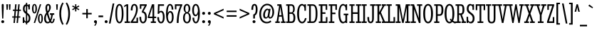 SplineFontDB: 3.0
FontName: StintUltraCondensed-Regular
FullName: Stint Ultra Condensed
FamilyName: Stint Ultra Condensed
Weight: Book
Copyright: Copyright (c) 2011 by Brian J. Bonislawsky DBA Astigmatic (AOETI) (astigma@astigmatic.com), with Reserved\nFont Name "Stint Ultra Condensed"
Version: 1.000
ItalicAngle: 0
UnderlinePosition: -103
UnderlineWidth: 102
Ascent: 1638
Descent: 410
sfntRevision: 0x00010000
LayerCount: 2
Layer: 0 1 "Back"  1
Layer: 1 1 "Fore"  0
XUID: [1021 210 879221529 6376915]
FSType: 0
OS2Version: 3
OS2_WeightWidthSlopeOnly: 0
OS2_UseTypoMetrics: 1
CreationTime: 1322668860
ModificationTime: 1380409002
PfmFamily: 17
TTFWeight: 400
TTFWidth: 1
LineGap: 0
VLineGap: 0
Panose: 2 6 5 8 4 6 4 2 2 6
OS2TypoAscent: 191
OS2TypoAOffset: 1
OS2TypoDescent: -73
OS2TypoDOffset: 1
OS2TypoLinegap: 0
OS2WinAscent: 0
OS2WinAOffset: 1
OS2WinDescent: 0
OS2WinDOffset: 1
HheadAscent: 0
HheadAOffset: 1
HheadDescent: 0
HheadDOffset: 1
OS2SubXSize: 418
OS2SubYSize: 418
OS2SubXOff: 0
OS2SubYOff: 586
OS2SupXSize: 418
OS2SupYSize: 418
OS2SupXOff: 0
OS2SupYOff: 586
OS2StrikeYSize: 209
OS2StrikeYPos: 1048
OS2Vendor: 'AOEF'
OS2CodePages: 00000093.00000000
OS2UnicodeRanges: a00000ef.4000004a.00000000.00000000
Lookup: 1 0 0 "'aalt' Access All Alternates in Latin lookup 0"  {"'aalt' Access All Alternates in Latin lookup 0 subtable"  } ['aalt' ('latn' <'dflt' > ) ]
Lookup: 1 0 0 "'sups' Superscript in Latin lookup 1"  {"'sups' Superscript in Latin lookup 1 subtable" ("superior" ) } ['sups' ('latn' <'dflt' > ) ]
Lookup: 4 0 1 "'liga' Standard Ligatures in Latin lookup 2"  {"'liga' Standard Ligatures in Latin lookup 2 subtable"  } ['liga' ('latn' <'dflt' > ) ]
Lookup: 6 0 0 "'ordn' Ordinals in Latin lookup 3"  {"'ordn' Ordinals in Latin lookup 3 subtable"  } ['ordn' ('latn' <'dflt' > ) ]
Lookup: 6 0 0 "'frac' Diagonal Fractions in Latin lookup 4"  {"'frac' Diagonal Fractions in Latin lookup 4 contextual 0"  "'frac' Diagonal Fractions in Latin lookup 4 contextual 1"  "'frac' Diagonal Fractions in Latin lookup 4 contextual 2"  "'frac' Diagonal Fractions in Latin lookup 4 contextual 3"  "'frac' Diagonal Fractions in Latin lookup 4 contextual 4"  "'frac' Diagonal Fractions in Latin lookup 4 contextual 5"  "'frac' Diagonal Fractions in Latin lookup 4 contextual 6"  "'frac' Diagonal Fractions in Latin lookup 4 contextual 7"  "'frac' Diagonal Fractions in Latin lookup 4 contextual 8"  } ['frac' ('latn' <'dflt' > ) ]
Lookup: 1 0 0 "Single Substitution lookup 5"  {"Single Substitution lookup 5 subtable"  } []
Lookup: 4 0 0 "Ligature Substitution lookup 6"  {"Ligature Substitution lookup 6 subtable"  } []
Lookup: 4 0 0 "Ligature Substitution lookup 7"  {"Ligature Substitution lookup 7 subtable"  } []
Lookup: 258 0 0 "'kern' Horizontal Kerning in Latin lookup 0"  {"'kern' Horizontal Kerning in Latin lookup 0 per glyph data 0"  "'kern' Horizontal Kerning in Latin lookup 0 per glyph data 1"  "'kern' Horizontal Kerning in Latin lookup 0 kerning class 2"  } ['kern' ('latn' <'dflt' > ) ]
DEI: 91125
KernClass2: 28+ 42 "'kern' Horizontal Kerning in Latin lookup 0 kerning class 2" 
 73 A Agrave Aacute Acircumflex Atilde Adieresis Aring Amacron Abreve Aogonek
 47 C Ccedilla Cacute Ccircumflex Cdotaccent Ccaron
 19 D Dcaron Eth Dcroat
 1 F
 44 G Gcircumflex Gbreve Gdotaccent Gcommaaccent
 14 K Kcommaaccent
 28 L Lacute Lcommaaccent Lslash
 94 O Q Ograve Oacute Ocircumflex Otilde Odieresis Omacron Obreve Ohungarumlaut Oslash Oslashacute
 1 P
 28 R Racute Rcommaaccent Rcaron
 26 T Tcommaaccent Tcaron Tbar
 87 U Ugrave Uacute Ucircumflex Udieresis Utilde Umacron Ubreve Uring Uhungarumlaut Uogonek
 1 V
 37 W Wcircumflex Wgrave Wacute Wdieresis
 37 Y Yacute Ycircumflex Ydieresis Ygrave
 1 f
 27 k kcommaaccent kgreenlandic
 28 l lacute lcommaaccent lslash
 28 r racute rcommaaccent rcaron
 36 s sacute scircumflex scedilla scaron
 1 v
 37 w wcircumflex wgrave wacute wdieresis
 37 y yacute ycircumflex ydieresis ygrave
 20 quotesingle quotedbl
 21 hyphen uni00AD endash
 22 quoteleft quotedblleft
 27 guilsinglleft guillemotleft
 29 guilsinglright guillemotright
 99 o eth ograve oacute ocircumflex otilde odieresis omacron obreve ohungarumlaut oslash oslashacute oe
 87 u ugrave uacute ucircumflex udieresis utilde umacron ubreve uring uhungarumlaut uogonek
 78 e egrave eacute ecircumflex edieresis emacron ebreve edotaccent eogonek ecaron
 15 d dcaron dcroat
 26 z zacute zdotaccent zcaron
 1 b
 47 c ccedilla cacute ccircumflex cdotaccent ccaron
 44 g gcircumflex gbreve gdotaccent gcommaaccent
 22 j jcircumflex dotlessj
 46 l lacute lcommaaccent lcaron ldotaccent lslash
 1 p
 36 s sacute scircumflex scedilla scaron
 26 t tcommaaccent tcaron tbar
 1 v
 37 w wcircumflex wgrave wacute wdieresis
 37 y yacute ycircumflex ydieresis ygrave
 26 T Tcommaaccent Tcaron Tbar
 1 V
 37 W Wcircumflex Wgrave Wacute Wdieresis
 37 Y Yacute Ycircumflex Ydieresis Ygrave
 97 O Q Ograve Oacute Ocircumflex Otilde Odieresis Omacron Obreve Ohungarumlaut Oslash Oslashacute OE
 44 G Gcircumflex Gbreve Gdotaccent Gcommaaccent
 47 C Ccedilla Cacute Ccircumflex Cdotaccent Ccaron
 87 U Ugrave Uacute Ucircumflex Udieresis Utilde Umacron Ubreve Uring Uhungarumlaut Uogonek
 24 quoteright quotedblright
 20 quotesingle quotedbl
 27 guilsinglleft guillemotleft
 84 a agrave aacute acircumflex atilde adieresis aring ae aeacute amacron abreve aogonek
 73 A Agrave Aacute Acircumflex Atilde Adieresis Aring Amacron Abreve Aogonek
 13 J Jcircumflex
 15 period ellipsis
 5 comma
 18 h hcircumflex hbar
 28 r racute rcommaaccent rcaron
 1 x
 5 colon
 9 semicolon
 21 hyphen uni00AD endash
 40 i itilde imacron ibreve iogonek dotlessi
 29 guilsinglright guillemotright
 1 m
 0 {} -41 {} -41 {} -41 {} -41 {} -20 {} -41 {} -41 {} -41 {} -20 {} -41 {} -41 {} -20 {} -41 {} -82 {} -61 {} -61 {} -70 {} -66 {} -66 {} -86 {} -20 {} -20 {} -20 {} -41 {} -123 {} -123 {} -61 {} 0 {} 0 {} 0 {} 0 {} 0 {} 0 {} 0 {} 0 {} 0 {} 0 {} 0 {} 0 {} 0 {} 0 {} 0 {} 0 {} 0 {} 0 {} 0 {} 0 {} 0 {} 0 {} 0 {} 0 {} 0 {} 0 {} 0 {} 0 {} 0 {} 0 {} 0 {} 0 {} 0 {} 0 {} 0 {} 0 {} 0 {} 0 {} 0 {} 0 {} 41 {} 0 {} 0 {} 0 {} 0 {} 0 {} 0 {} 0 {} 0 {} 0 {} 0 {} 0 {} 0 {} 0 {} 0 {} 0 {} 0 {} 0 {} 0 {} 0 {} 0 {} 0 {} 0 {} 0 {} 0 {} 0 {} 0 {} 0 {} 0 {} 0 {} 0 {} 0 {} 0 {} 0 {} -41 {} -41 {} -61 {} 0 {} 0 {} 0 {} 0 {} 0 {} 0 {} 0 {} 0 {} 0 {} 0 {} 0 {} 0 {} 0 {} 0 {} 0 {} 0 {} 0 {} 0 {} 0 {} 0 {} 0 {} 0 {} -51 {} 0 {} -51 {} 0 {} 0 {} 0 {} 0 {} 0 {} 0 {} 0 {} 0 {} 0 {} 0 {} 0 {} 0 {} 0 {} 0 {} 0 {} 0 {} 0 {} 0 {} 0 {} 0 {} 0 {} 0 {} 20 {} -41 {} -51 {} -51 {} -102 {} -102 {} -102 {} 0 {} 0 {} 0 {} 0 {} 0 {} 0 {} 0 {} 0 {} 0 {} 0 {} 0 {} 0 {} 0 {} 0 {} 0 {} 0 {} 0 {} 0 {} 0 {} 0 {} 0 {} 0 {} 0 {} 0 {} 0 {} 0 {} 0 {} -20 {} 0 {} -20 {} 0 {} 0 {} 0 {} 0 {} 0 {} 0 {} 0 {} 0 {} 0 {} 0 {} 0 {} 0 {} 0 {} 0 {} 0 {} 0 {} 0 {} 0 {} 0 {} 0 {} 0 {} 0 {} -20 {} -20 {} -20 {} 0 {} 0 {} 0 {} 0 {} -20 {} 0 {} 0 {} 0 {} 0 {} -20 {} -61 {} -61 {} -61 {} 0 {} 0 {} 0 {} 0 {} -41 {} 0 {} 0 {} 0 {} 0 {} 0 {} -61 {} 0 {} 0 {} 0 {} 0 {} 0 {} 0 {} 0 {} 0 {} 0 {} 0 {} 0 {} 0 {} 0 {} 0 {} 0 {} 0 {} 0 {} 0 {} 0 {} 0 {} 0 {} 0 {} 0 {} 0 {} 0 {} 0 {} 0 {} 0 {} 0 {} 0 {} -41 {} -102 {} -102 {} -102 {} -102 {} 0 {} 0 {} 0 {} 0 {} -143 {} -123 {} 20 {} 0 {} 0 {} 0 {} 0 {} 0 {} 0 {} 0 {} 0 {} 0 {} 0 {} 0 {} 0 {} 0 {} 0 {} 0 {} 0 {} 0 {} 0 {} 0 {} 0 {} 0 {} 0 {} 0 {} 0 {} 0 {} 0 {} 0 {} 0 {} 0 {} 0 {} 0 {} 0 {} -20 {} 0 {} -41 {} 0 {} 0 {} 0 {} 0 {} 0 {} 0 {} 0 {} 0 {} -20 {} 0 {} 0 {} 0 {} 0 {} 0 {} 0 {} 0 {} 0 {} 0 {} 0 {} 0 {} 0 {} 0 {} -20 {} 0 {} -20 {} -20 {} 0 {} 0 {} -20 {} -20 {} 0 {} 0 {} 0 {} -20 {} 0 {} 0 {} 0 {} 0 {} 0 {} 0 {} 0 {} 0 {} 0 {} 0 {} 0 {} 0 {} 0 {} 0 {} 0 {} -20 {} -41 {} 0 {} -143 {} -143 {} -20 {} 0 {} 0 {} 0 {} 0 {} 0 {} 0 {} 0 {} 0 {} 0 {} 0 {} 0 {} 0 {} 0 {} 0 {} 0 {} 0 {} 0 {} 0 {} 0 {} 0 {} 0 {} 0 {} 0 {} 0 {} 0 {} -41 {} -61 {} -61 {} -82 {} -20 {} -20 {} -20 {} -31 {} 0 {} 0 {} -41 {} 0 {} -20 {} 0 {} 0 {} 0 {} 0 {} 0 {} 0 {} 0 {} 0 {} 0 {} 0 {} 0 {} 0 {} 0 {} -72 {} -41 {} -72 {} -61 {} -41 {} 0 {} -72 {} -61 {} 0 {} 0 {} 0 {} -72 {} 0 {} 0 {} -31 {} -20 {} 0 {} 0 {} 0 {} 0 {} 0 {} 0 {} 0 {} 0 {} 0 {} 20 {} -102 {} -72 {} -61 {} 0 {} -82 {} -82 {} 0 {} -41 {} -41 {} -61 {} -61 {} -82 {} 0 {} 0 {} 0 {} 0 {} 0 {} 0 {} 0 {} 0 {} 0 {} 0 {} 0 {} 0 {} 0 {} 0 {} 0 {} 0 {} 0 {} 0 {} 0 {} 0 {} 0 {} 0 {} 0 {} 0 {} 0 {} 0 {} 0 {} 0 {} 0 {} 0 {} 0 {} 0 {} -41 {} 0 {} 0 {} 0 {} 0 {} 0 {} 0 {} 0 {} 0 {} 0 {} 0 {} 0 {} 0 {} 0 {} -102 {} -61 {} -102 {} -102 {} -61 {} 0 {} -102 {} -102 {} 0 {} 0 {} 0 {} -82 {} -20 {} 0 {} 0 {} -61 {} 0 {} 0 {} 0 {} 0 {} -20 {} -20 {} -20 {} 0 {} 0 {} 0 {} -61 {} -102 {} -61 {} 0 {} -143 {} -143 {} 0 {} -82 {} 0 {} -61 {} -61 {} 0 {} -41 {} -41 {} 0 {} 0 {} -82 {} -61 {} -82 {} -82 {} 0 {} 0 {} -82 {} -82 {} 0 {} 0 {} 0 {} -61 {} -20 {} 0 {} 0 {} -41 {} 0 {} 0 {} 0 {} 0 {} 0 {} 0 {} 0 {} 0 {} 0 {} 0 {} -61 {} -82 {} -61 {} 0 {} -102 {} -102 {} 0 {} -61 {} 0 {} -61 {} -61 {} 0 {} -20 {} -41 {} -61 {} 0 {} -123 {} -102 {} -123 {} -123 {} -82 {} 0 {} -123 {} -123 {} -20 {} 0 {} -82 {} -102 {} -41 {} -102 {} 0 {} 0 {} 0 {} 0 {} 0 {} 0 {} -41 {} -41 {} -41 {} 0 {} 0 {} 0 {} -123 {} -123 {} -82 {} 0 {} -82 {} -82 {} 0 {} -102 {} 0 {} -82 {} -82 {} -82 {} -41 {} -102 {} 0 {} 0 {} 0 {} 0 {} 0 {} 0 {} 0 {} 0 {} 0 {} 0 {} 20 {} 0 {} 0 {} 0 {} 0 {} 0 {} 0 {} 0 {} 0 {} 0 {} 0 {} 0 {} 0 {} 0 {} 0 {} 0 {} 82 {} 102 {} -41 {} 0 {} 0 {} 0 {} 0 {} 0 {} 0 {} 0 {} 0 {} 0 {} 0 {} -61 {} 0 {} 0 {} 0 {} 0 {} 0 {} 0 {} 0 {} 0 {} 0 {} 0 {} 0 {} 0 {} 0 {} 0 {} 0 {} 0 {} 0 {} 0 {} 0 {} 0 {} 0 {} 0 {} 0 {} 0 {} 0 {} 0 {} 0 {} 0 {} 0 {} 0 {} 0 {} 0 {} 0 {} 0 {} 0 {} 0 {} 0 {} 0 {} 0 {} 0 {} 0 {} -61 {} 0 {} 0 {} 0 {} 0 {} 0 {} 0 {} 0 {} 0 {} 0 {} 0 {} 0 {} 0 {} 0 {} 0 {} 0 {} 0 {} 0 {} 0 {} 0 {} 0 {} 0 {} 0 {} 0 {} 0 {} 0 {} 0 {} 0 {} 0 {} 0 {} -61 {} 0 {} 0 {} 0 {} 0 {} 0 {} 0 {} 0 {} 0 {} 0 {} 0 {} 0 {} 0 {} 0 {} 0 {} 0 {} 0 {} 0 {} 20 {} 0 {} 0 {} 0 {} 0 {} 0 {} 0 {} 0 {} 0 {} 0 {} 0 {} 0 {} 0 {} 0 {} 20 {} 0 {} 0 {} 0 {} 0 {} 0 {} 0 {} 0 {} 0 {} 0 {} 0 {} 0 {} -20 {} 0 {} 0 {} 0 {} 0 {} 0 {} 0 {} 0 {} 0 {} 0 {} 0 {} 0 {} 0 {} 0 {} 0 {} 0 {} 0 {} 0 {} 0 {} 0 {} 0 {} 0 {} 0 {} 0 {} 0 {} 0 {} -20 {} 0 {} 0 {} 0 {} 0 {} 0 {} 0 {} 0 {} 0 {} 0 {} 0 {} 0 {} 0 {} 0 {} 0 {} 0 {} 0 {} 0 {} 0 {} 0 {} 0 {} 0 {} 0 {} 0 {} 0 {} 0 {} 0 {} 0 {} 0 {} 0 {} 0 {} 0 {} 0 {} 0 {} 0 {} 0 {} 0 {} 0 {} 0 {} 0 {} 0 {} 0 {} 0 {} 0 {} 0 {} 0 {} 0 {} 0 {} 0 {} 0 {} 0 {} 0 {} 0 {} 0 {} 0 {} 0 {} 0 {} 0 {} 0 {} 0 {} 0 {} -61 {} -61 {} 0 {} 0 {} 0 {} 0 {} 0 {} 0 {} 0 {} 0 {} 0 {} 0 {} 0 {} 0 {} 0 {} 0 {} 0 {} 0 {} 0 {} 0 {} 0 {} 0 {} 0 {} 0 {} 0 {} 0 {} 0 {} 0 {} 0 {} 0 {} 0 {} 0 {} 0 {} 0 {} 0 {} 0 {} 0 {} 0 {} 0 {} 0 {} 0 {} 0 {} -41 {} -41 {} 0 {} 0 {} 0 {} 0 {} 0 {} 0 {} 0 {} 0 {} 0 {} 0 {} 0 {} 0 {} 0 {} 0 {} 0 {} 0 {} 0 {} 0 {} 0 {} 0 {} 0 {} 0 {} 0 {} 0 {} 0 {} 0 {} 0 {} 0 {} 0 {} 0 {} 0 {} 0 {} 0 {} 0 {} 0 {} 0 {} 0 {} 0 {} 0 {} 0 {} -61 {} -61 {} 0 {} 0 {} 0 {} 0 {} 0 {} 0 {} 0 {} 0 {} 0 {} 0 {} 0 {} 0 {} 0 {} 0 {} 0 {} 0 {} 0 {} 0 {} 0 {} 41 {} 0 {} 0 {} 0 {} 0 {} 0 {} 0 {} 20 {} 0 {} 0 {} 0 {} 0 {} 0 {} 0 {} 0 {} 0 {} 0 {} 0 {} 0 {} -82 {} -123 {} 0 {} 0 {} 0 {} 0 {} 0 {} 0 {} 0 {} 0 {} 0 {} 0 {} 0 {} 0 {} 0 {} 0 {} 0 {} 0 {} 0 {} 0 {} 0 {} 0 {} 0 {} 0 {} 0 {} 0 {} 0 {} 0 {} 0 {} 0 {} -82 {} 0 {} 0 {} -82 {} 0 {} 0 {} 0 {} 0 {} 0 {} 0 {} 0 {} 0 {} 0 {} 0 {} 0 {} 0 {} 0 {} 0 {} 0 {} 0 {} 0 {} 0 {} 0 {} 0 {} 0 {} 0 {} 0 {} 0 {} 0 {} 0 {} 0 {} 0 {} 0 {} 0 {} 0 {} 0 {} 0 {} 0 {} 0 {} 0 {} 0 {} 0 {} 0 {} 0 {} 0 {} 0 {} 0 {} 0 {} 0 {} 0 {} 0 {} 0 {} 0 {} 0 {} -102 {} -143 {} 0 {} 0 {} 0 {} 0 {} 0 {} 0 {} 0 {} 0 {} 0 {} 0 {} 0 {} 0 {} 0 {} 0 {} 0 {} 0 {} 0 {} 0 {} 0 {} 0 {} 0 {} 0 {} 0 {} 0 {} 0 {} 0 {} 0 {} 0 {} 0 {} -41 {} -41 {} -102 {} 0 {} 0 {} 0 {} 0 {} 0 {} 0 {} 0 {} 0 {} 0 {} 0 {} 0 {} 0 {} 0 {} 0 {} 0 {} 0 {} 0 {} 0 {} 0 {} 0 {} 0 {} 0 {} 0 {} 0 {} 0 {} 0 {} 0 {} 0 {} 0 {} 0 {} 0 {} 0 {} 0 {} 0 {} 0 {} 0 {} 0 {} 0 {} -102 {} -61 {} -61 {} -123 {} 0 {} 0 {} 0 {} 0 {} 0 {} 0 {} 0 {} 0 {} -61 {} 20 {} 0 {} 0 {} 0 {} 0 {} 0 {} 0 {} 0 {} 0 {} 0 {} 0 {} 0 {}
ChainSub2: coverage "'frac' Diagonal Fractions in Latin lookup 4 contextual 8"  0 0 0 1
 3 0 0
  Coverage: 13 threesuperior
  Coverage: 14 fraction slash
  Coverage: 4 four
 1
  SeqLookup: 0 "Ligature Substitution lookup 6" 
EndFPST
ChainSub2: coverage "'frac' Diagonal Fractions in Latin lookup 4 contextual 7"  0 0 0 1
 3 0 0
  Coverage: 5 three
  Coverage: 14 fraction slash
  Coverage: 4 four
 1
  SeqLookup: 0 "Ligature Substitution lookup 6" 
EndFPST
ChainSub2: coverage "'frac' Diagonal Fractions in Latin lookup 4 contextual 6"  0 0 0 1
 3 0 0
  Coverage: 3 one
  Coverage: 14 fraction slash
  Coverage: 11 twosuperior
 1
  SeqLookup: 0 "Ligature Substitution lookup 6" 
EndFPST
ChainSub2: coverage "'frac' Diagonal Fractions in Latin lookup 4 contextual 5"  0 0 0 1
 3 0 0
  Coverage: 11 onesuperior
  Coverage: 14 fraction slash
  Coverage: 11 twosuperior
 1
  SeqLookup: 0 "Ligature Substitution lookup 6" 
EndFPST
ChainSub2: coverage "'frac' Diagonal Fractions in Latin lookup 4 contextual 4"  0 0 0 1
 3 0 0
  Coverage: 3 one
  Coverage: 14 fraction slash
  Coverage: 3 two
 1
  SeqLookup: 0 "Ligature Substitution lookup 6" 
EndFPST
ChainSub2: coverage "'frac' Diagonal Fractions in Latin lookup 4 contextual 3"  0 0 0 1
 3 0 0
  Coverage: 11 onesuperior
  Coverage: 14 fraction slash
  Coverage: 4 four
 1
  SeqLookup: 0 "Ligature Substitution lookup 6" 
EndFPST
ChainSub2: coverage "'frac' Diagonal Fractions in Latin lookup 4 contextual 2"  0 0 0 1
 3 0 0
  Coverage: 3 one
  Coverage: 14 fraction slash
  Coverage: 4 four
 1
  SeqLookup: 0 "Ligature Substitution lookup 6" 
EndFPST
ChainSub2: coverage "'frac' Diagonal Fractions in Latin lookup 4 contextual 1"  0 0 0 1
 3 0 0
  Coverage: 4 zero
  Coverage: 14 fraction slash
  Coverage: 4 zero
 1
  SeqLookup: 0 "Ligature Substitution lookup 7" 
EndFPST
ChainSub2: coverage "'frac' Diagonal Fractions in Latin lookup 4 contextual 0"  0 0 0 1
 4 0 0
  Coverage: 4 zero
  Coverage: 14 fraction slash
  Coverage: 4 zero
  Coverage: 4 zero
 1
  SeqLookup: 0 "Ligature Substitution lookup 6" 
EndFPST
ChainSub2: coverage "'ordn' Ordinals in Latin lookup 3 subtable"  0 0 0 1
 1 1 0
  Coverage: 3 a o
  BCoverage: 49 zero one two three four five six seven eight nine
 1
  SeqLookup: 0 "Single Substitution lookup 5" 
EndFPST
TtTable: prep
PUSHW_1
 511
SCANCTRL
PUSHB_1
 4
SCANTYPE
EndTTInstrs
TtTable: fpgm
PUSHB_1
 0
FDEF
MPPEM
PUSHB_1
 9
LT
IF
PUSHB_2
 1
 1
INSTCTRL
EIF
PUSHW_1
 511
SCANCTRL
PUSHB_1
 68
SCVTCI
PUSHB_2
 9
 3
SDS
SDB
ENDF
PUSHB_1
 1
FDEF
DUP
DUP
RCVT
ROUND[Black]
WCVTP
PUSHB_1
 1
ADD
ENDF
PUSHB_1
 2
FDEF
PUSHB_1
 1
LOOPCALL
POP
ENDF
PUSHB_1
 3
FDEF
DUP
GC[cur]
PUSHB_1
 3
CINDEX
GC[cur]
GT
IF
SWAP
EIF
DUP
ROLL
DUP
ROLL
MD[grid]
ABS
ROLL
DUP
GC[cur]
DUP
ROUND[Grey]
SUB
ABS
PUSHB_1
 4
CINDEX
GC[cur]
DUP
ROUND[Grey]
SUB
ABS
GT
IF
SWAP
NEG
ROLL
EIF
MDAP[rnd]
DUP
PUSHB_1
 0
GTEQ
IF
ROUND[Black]
DUP
PUSHB_1
 0
EQ
IF
POP
PUSHB_1
 64
EIF
ELSE
ROUND[Black]
DUP
PUSHB_1
 0
EQ
IF
POP
PUSHB_1
 64
NEG
EIF
EIF
MSIRP[no-rp0]
ENDF
PUSHB_1
 4
FDEF
DUP
GC[cur]
PUSHB_1
 4
CINDEX
GC[cur]
GT
IF
SWAP
ROLL
EIF
DUP
GC[cur]
DUP
ROUND[White]
SUB
ABS
PUSHB_1
 4
CINDEX
GC[cur]
DUP
ROUND[White]
SUB
ABS
GT
IF
SWAP
ROLL
EIF
MDAP[rnd]
MIRP[rp0,min,rnd,black]
ENDF
PUSHB_1
 5
FDEF
MPPEM
DUP
PUSHB_1
 3
MINDEX
LT
IF
LTEQ
IF
PUSHB_1
 128
WCVTP
ELSE
PUSHB_1
 64
WCVTP
EIF
ELSE
POP
POP
DUP
RCVT
PUSHB_1
 192
LT
IF
PUSHB_1
 192
WCVTP
ELSE
POP
EIF
EIF
ENDF
PUSHB_1
 6
FDEF
DUP
DUP
RCVT
ROUND[Black]
WCVTP
PUSHB_1
 1
ADD
DUP
DUP
RCVT
RDTG
ROUND[Black]
RTG
WCVTP
PUSHB_1
 1
ADD
ENDF
PUSHB_1
 7
FDEF
PUSHB_1
 6
LOOPCALL
ENDF
PUSHB_1
 8
FDEF
MPPEM
DUP
PUSHB_1
 3
MINDEX
GTEQ
IF
PUSHB_1
 64
ELSE
PUSHB_1
 0
EIF
ROLL
ROLL
DUP
PUSHB_1
 3
MINDEX
GTEQ
IF
SWAP
POP
PUSHB_1
 128
ROLL
ROLL
ELSE
ROLL
SWAP
EIF
DUP
PUSHB_1
 3
MINDEX
GTEQ
IF
SWAP
POP
PUSHB_1
 192
ROLL
ROLL
ELSE
ROLL
SWAP
EIF
DUP
PUSHB_1
 3
MINDEX
GTEQ
IF
SWAP
POP
PUSHW_1
 256
ROLL
ROLL
ELSE
ROLL
SWAP
EIF
DUP
PUSHB_1
 3
MINDEX
GTEQ
IF
SWAP
POP
PUSHW_1
 320
ROLL
ROLL
ELSE
ROLL
SWAP
EIF
DUP
PUSHB_1
 3
MINDEX
GTEQ
IF
PUSHB_1
 3
CINDEX
RCVT
PUSHW_1
 384
LT
IF
SWAP
POP
PUSHW_1
 384
SWAP
POP
ELSE
PUSHB_1
 3
CINDEX
RCVT
SWAP
POP
SWAP
POP
EIF
ELSE
POP
EIF
WCVTP
ENDF
PUSHB_1
 9
FDEF
MPPEM
GTEQ
IF
RCVT
WCVTP
ELSE
POP
POP
EIF
ENDF
EndTTInstrs
ShortTable: cvt  13
  42
  115
  129
  180
  190
  0
  29
  -424
  4
  1120
  27
  1493
  27
EndShort
ShortTable: maxp 16
  1
  0
  371
  124
  7
  90
  4
  1
  0
  0
  10
  0
  512
  371
  2
  1
EndShort
LangName: 1033 "" "" "" "Astigmatic(AOETI): Stint Ultra Condensed: 2011" "" "Version 1.000" "" "Stint Ultra Condensed is a trademark of Astigmatic." "Astigmatic (AOETI)" "Astigmatic (AOETI)" "" "http://www.astigmatic.com/" "http://www.astigmatic.com/" "This Font Software is licensed under the SIL Open Font License,+AA0A-Version 1.1. This license is available with a FAQ at:+AA0A-http://scripts.sil.org/OFL" "http://scripts.sil.org/OFL" "" "" "" "Stint Ultra Condensed" 
GaspTable: 1 65535 15 1
Encoding: UnicodeBmp
UnicodeInterp: none
NameList: Adobe Glyph List
DisplaySize: -72
AntiAlias: 1
FitToEm: 1
WinInfo: 144 8 2
BeginChars: 65537 371

StartChar: .notdef
Encoding: 65536 -1 0
Width: 512
Flags: W
LayerCount: 2
EndChar

StartChar: A
Encoding: 65 65 1
Width: 776
Flags: W
LayerCount: 2
Fore
SplineSet
487 467 m 1,0,-1
 285 467 l 1,1,-1
 236 113 l 1,2,-1
 344 113 l 1,3,-1
 344 0 l 1,4,-1
 20 0 l 1,5,-1
 20 113 l 1,6,-1
 115 113 l 1,7,-1
 299 1262 l 1,8,-1
 164 1262 l 1,9,-1
 164 1374 l 1,10,-1
 457 1374 l 1,11,-1
 664 113 l 1,12,-1
 756 113 l 1,13,-1
 756 0 l 1,14,-1
 432 0 l 1,15,-1
 432 113 l 1,16,-1
 541 113 l 1,17,-1
 487 467 l 1,0,-1
299 573 m 1,18,-1
 471 573 l 1,19,-1
 383 1171 l 1,20,-1
 299 573 l 1,18,-1
EndSplineSet
Kerns2: 43 -41 "'kern' Horizontal Kerning in Latin lookup 0 per glyph data 0" 
EndChar

StartChar: B
Encoding: 66 66 2
Width: 754
Flags: W
LayerCount: 2
Fore
SplineSet
33 1374 m 1,0,-1
 408 1374 l 2,1,2
 431 1374 431 1374 458.5 1369.5 c 128,-1,3
 486 1365 486 1365 513 1351.5 c 128,-1,4
 540 1338 540 1338 565 1314 c 128,-1,5
 590 1290 590 1290 609 1251.5 c 128,-1,6
 628 1213 628 1213 639.5 1158 c 128,-1,7
 651 1103 651 1103 651 1028 c 0,8,9
 651 961 651 961 641.5 911.5 c 128,-1,10
 632 862 632 862 613.5 826.5 c 128,-1,11
 595 791 595 791 568 768 c 128,-1,12
 541 745 541 745 506 733 c 1,13,14
 600 719 600 719 646 627 c 128,-1,15
 692 535 692 535 692 379 c 0,16,17
 692 259 692 259 669 185 c 128,-1,18
 646 111 646 111 608.5 69.5 c 128,-1,19
 571 28 571 28 523 14 c 128,-1,20
 475 0 475 0 424 0 c 2,21,-1
 33 0 l 1,22,-1
 33 113 l 1,23,-1
 147 113 l 1,24,-1
 147 1262 l 1,25,-1
 33 1262 l 1,26,-1
 33 1374 l 1,0,-1
561 381 m 0,27,28
 561 459 561 459 551 514 c 128,-1,29
 541 569 541 569 522 604 c 128,-1,30
 503 639 503 639 477 655.5 c 128,-1,31
 451 672 451 672 420 672 c 2,32,-1
 272 672 l 1,33,-1
 272 113 l 1,34,-1
 424 113 l 2,35,36
 457 113 457 113 482.5 127.5 c 128,-1,37
 508 142 508 142 525.5 174.5 c 128,-1,38
 543 207 543 207 552 258 c 128,-1,39
 561 309 561 309 561 381 c 0,27,28
535 1026 m 0,40,41
 535 1070 535 1070 529 1112.5 c 128,-1,42
 523 1155 523 1155 508.5 1188 c 128,-1,43
 494 1221 494 1221 469.5 1241.5 c 128,-1,44
 445 1262 445 1262 408 1262 c 2,45,-1
 272 1262 l 1,46,-1
 272 782 l 1,47,-1
 408 782 l 2,48,49
 443 782 443 782 467.5 801.5 c 128,-1,50
 492 821 492 821 507 854.5 c 128,-1,51
 522 888 522 888 528.5 932.5 c 128,-1,52
 535 977 535 977 535 1026 c 0,40,41
EndSplineSet
EndChar

StartChar: C
Encoding: 67 67 3
Width: 745
Flags: W
LayerCount: 2
Fore
SplineSet
410 -27 m 0,0,1
 331 -27 331 -27 265.5 15.5 c 128,-1,2
 200 58 200 58 153.5 145.5 c 128,-1,3
 107 233 107 233 81 367.5 c 128,-1,4
 55 502 55 502 55 686 c 0,5,6
 55 863 55 863 83 997 c 128,-1,7
 111 1131 111 1131 158 1220 c 128,-1,8
 205 1309 205 1309 267 1354 c 128,-1,9
 329 1399 329 1399 397 1399 c 0,10,11
 462 1399 462 1399 504.5 1370.5 c 128,-1,12
 547 1342 547 1342 578 1300 c 1,13,-1
 578 1374 l 1,14,-1
 686 1374 l 1,15,-1
 686 901 l 1,16,-1
 578 901 l 1,17,-1
 578 1038 l 2,18,19
 578 1098 578 1098 564.5 1144 c 128,-1,20
 551 1190 551 1190 528 1221.5 c 128,-1,21
 505 1253 505 1253 474.5 1269.5 c 128,-1,22
 444 1286 444 1286 410 1286 c 0,23,24
 353 1286 353 1286 312 1244 c 128,-1,25
 271 1202 271 1202 244.5 1124 c 128,-1,26
 218 1046 218 1046 205.5 935 c 128,-1,27
 193 824 193 824 193 686 c 256,28,29
 193 548 193 548 203.5 437.5 c 128,-1,30
 214 327 214 327 240.5 249.5 c 128,-1,31
 267 172 267 172 310.5 130 c 128,-1,32
 354 88 354 88 420 88 c 0,33,34
 465 88 465 88 497 114 c 128,-1,35
 529 140 529 140 552 179.5 c 128,-1,36
 575 219 575 219 590 265 c 128,-1,37
 605 311 605 311 616 352 c 1,38,-1
 731 352 l 1,39,40
 713 263 713 263 683.5 192.5 c 128,-1,41
 654 122 654 122 614 73.5 c 128,-1,42
 574 25 574 25 523 -1 c 128,-1,43
 472 -27 472 -27 410 -27 c 0,0,1
EndSplineSet
EndChar

StartChar: D
Encoding: 68 68 4
Width: 803
Flags: W
LayerCount: 2
Fore
SplineSet
25 1374 m 1,0,-1
 410 1374 l 2,1,2
 485 1374 485 1374 547 1341 c 128,-1,3
 609 1308 609 1308 654 1228.5 c 128,-1,4
 699 1149 699 1149 723.5 1017 c 128,-1,5
 748 885 748 885 748 688 c 0,6,7
 748 490 748 490 723.5 357.5 c 128,-1,8
 699 225 699 225 654.5 145.5 c 128,-1,9
 610 66 610 66 548 33 c 128,-1,10
 486 0 486 0 410 0 c 2,11,-1
 25 0 l 1,12,-1
 25 113 l 1,13,-1
 147 113 l 1,14,-1
 147 1262 l 1,15,-1
 25 1262 l 1,16,-1
 25 1374 l 1,0,-1
618 688 m 256,17,18
 618 856 618 856 604.5 967 c 128,-1,19
 591 1078 591 1078 564.5 1143.5 c 128,-1,20
 538 1209 538 1209 500 1235.5 c 128,-1,21
 462 1262 462 1262 414 1262 c 2,22,-1
 272 1262 l 1,23,-1
 272 113 l 1,24,-1
 414 113 l 2,25,26
 462 113 462 113 500 140 c 128,-1,27
 538 167 538 167 564.5 232.5 c 128,-1,28
 591 298 591 298 604.5 409 c 128,-1,29
 618 520 618 520 618 688 c 256,17,18
EndSplineSet
EndChar

StartChar: E
Encoding: 69 69 5
Width: 702
Flags: W
LayerCount: 2
Fore
SplineSet
520 963 m 1,0,-1
 520 1262 l 1,1,-1
 283 1262 l 1,2,-1
 283 782 l 1,3,-1
 504 782 l 1,4,-1
 504 670 l 1,5,-1
 283 670 l 1,6,-1
 283 113 l 1,7,-1
 535 113 l 1,8,-1
 535 432 l 1,9,-1
 643 432 l 1,10,-1
 643 0 l 1,11,-1
 25 0 l 1,12,-1
 25 113 l 1,13,-1
 147 113 l 1,14,-1
 147 1262 l 1,15,-1
 25 1262 l 1,16,-1
 25 1374 l 1,17,-1
 629 1374 l 1,18,-1
 629 963 l 1,19,-1
 520 963 l 1,0,-1
EndSplineSet
EndChar

StartChar: F
Encoding: 70 70 6
Width: 655
Flags: W
LayerCount: 2
Fore
SplineSet
502 963 m 1,0,-1
 502 1262 l 1,1,-1
 272 1262 l 1,2,-1
 272 762 l 1,3,-1
 506 762 l 1,4,-1
 506 649 l 1,5,-1
 272 649 l 1,6,-1
 272 113 l 1,7,-1
 422 113 l 1,8,-1
 422 0 l 1,9,-1
 25 0 l 1,10,-1
 25 113 l 1,11,-1
 147 113 l 1,12,-1
 147 1262 l 1,13,-1
 25 1262 l 1,14,-1
 25 1374 l 1,15,-1
 610 1374 l 1,16,-1
 610 963 l 1,17,-1
 502 963 l 1,0,-1
EndSplineSet
EndChar

StartChar: G
Encoding: 71 71 7
Width: 799
Flags: W
LayerCount: 2
Fore
SplineSet
555 0 m 1,0,-1
 555 61 l 1,1,2
 510 10 510 10 464.5 -8.5 c 128,-1,3
 419 -27 419 -27 371 -27 c 0,4,5
 303 -27 303 -27 245 16.5 c 128,-1,6
 187 60 187 60 145 148.5 c 128,-1,7
 103 237 103 237 79 371 c 128,-1,8
 55 505 55 505 55 686 c 256,9,10
 55 867 55 867 82.5 1001 c 128,-1,11
 110 1135 110 1135 155.5 1223.5 c 128,-1,12
 201 1312 201 1312 260 1355.5 c 128,-1,13
 319 1399 319 1399 383 1399 c 0,14,15
 418 1399 418 1399 445 1391 c 128,-1,16
 472 1383 472 1383 493.5 1369 c 128,-1,17
 515 1355 515 1355 532.5 1336.5 c 128,-1,18
 550 1318 550 1318 565 1296 c 1,19,-1
 565 1374 l 1,20,-1
 676 1374 l 1,21,-1
 676 936 l 1,22,-1
 565 936 l 1,23,-1
 565 1049 l 2,24,25
 565 1109 565 1109 550 1153.5 c 128,-1,26
 535 1198 535 1198 511 1227.5 c 128,-1,27
 487 1257 487 1257 458.5 1271.5 c 128,-1,28
 430 1286 430 1286 403 1286 c 0,29,30
 288 1286 288 1286 236 1137.5 c 128,-1,31
 184 989 184 989 184 686 c 0,32,33
 184 555 184 555 198 444.5 c 128,-1,34
 212 334 212 334 240 254 c 128,-1,35
 268 174 268 174 310 129 c 128,-1,36
 352 84 352 84 408 84 c 0,37,38
 450 84 450 84 488 113 c 128,-1,39
 526 142 526 142 555 188 c 1,40,-1
 555 571 l 1,41,-1
 432 571 l 1,42,-1
 432 684 l 1,43,-1
 762 684 l 1,44,-1
 762 571 l 1,45,-1
 680 571 l 1,46,-1
 680 0 l 1,47,-1
 555 0 l 1,0,-1
EndSplineSet
EndChar

StartChar: H
Encoding: 72 72 8
Width: 887
Flags: W
LayerCount: 2
Fore
SplineSet
25 1374 m 1,0,-1
 395 1374 l 1,1,-1
 395 1262 l 1,2,-1
 272 1262 l 1,3,-1
 272 782 l 1,4,-1
 614 782 l 1,5,-1
 614 1262 l 1,6,-1
 492 1262 l 1,7,-1
 492 1374 l 1,8,-1
 862 1374 l 1,9,-1
 862 1262 l 1,10,-1
 739 1262 l 1,11,-1
 739 113 l 1,12,-1
 862 113 l 1,13,-1
 862 0 l 1,14,-1
 492 0 l 1,15,-1
 492 113 l 1,16,-1
 614 113 l 1,17,-1
 614 666 l 1,18,-1
 272 666 l 1,19,-1
 272 113 l 1,20,-1
 395 113 l 1,21,-1
 395 0 l 1,22,-1
 25 0 l 1,23,-1
 25 113 l 1,24,-1
 147 113 l 1,25,-1
 147 1262 l 1,26,-1
 25 1262 l 1,27,-1
 25 1374 l 1,0,-1
EndSplineSet
EndChar

StartChar: I
Encoding: 73 73 9
Width: 420
Flags: W
LayerCount: 2
Fore
SplineSet
25 1374 m 1,0,-1
 395 1374 l 1,1,-1
 395 1262 l 1,2,-1
 272 1262 l 1,3,-1
 272 113 l 1,4,-1
 395 113 l 1,5,-1
 395 0 l 1,6,-1
 25 0 l 1,7,-1
 25 113 l 1,8,-1
 147 113 l 1,9,-1
 147 1262 l 1,10,-1
 25 1262 l 1,11,-1
 25 1374 l 1,0,-1
EndSplineSet
EndChar

StartChar: J
Encoding: 74 74 10
Width: 635
Flags: W
LayerCount: 2
Fore
SplineSet
233 1374 m 1,0,-1
 625 1374 l 1,1,-1
 625 1262 l 1,2,-1
 502 1262 l 1,3,-1
 502 375 l 2,4,5
 502 267 502 267 485.5 192.5 c 128,-1,6
 469 118 469 118 438.5 71.5 c 128,-1,7
 408 25 408 25 364.5 4.5 c 128,-1,8
 321 -16 321 -16 266 -16 c 0,9,10
 212 -16 212 -16 169.5 2 c 128,-1,11
 127 20 127 20 97 69.5 c 128,-1,12
 67 119 67 119 51 207 c 128,-1,13
 35 295 35 295 35 434 c 1,14,-1
 160 434 l 1,15,16
 161 340 161 340 164.5 276 c 128,-1,17
 168 212 168 212 178.5 172.5 c 128,-1,18
 189 133 189 133 210 115.5 c 128,-1,19
 231 98 231 98 266 98 c 256,20,21
 301 98 301 98 323 116.5 c 128,-1,22
 345 135 345 135 357 170.5 c 128,-1,23
 369 206 369 206 373 259 c 128,-1,24
 377 312 377 312 377 381 c 2,25,-1
 377 1262 l 1,26,-1
 233 1262 l 1,27,-1
 233 1374 l 1,0,-1
EndSplineSet
EndChar

StartChar: K
Encoding: 75 75 11
Width: 782
Flags: W
LayerCount: 2
Fore
SplineSet
25 1374 m 1,0,-1
 395 1374 l 1,1,-1
 395 1262 l 1,2,-1
 272 1262 l 1,3,-1
 272 793 l 1,4,-1
 526 1262 l 1,5,-1
 451 1262 l 1,6,-1
 451 1374 l 1,7,-1
 756 1374 l 1,8,-1
 756 1262 l 1,9,-1
 653 1262 l 1,10,-1
 395 784 l 1,11,-1
 678 113 l 1,12,-1
 791 113 l 1,13,-1
 791 0 l 1,14,-1
 465 0 l 1,15,-1
 465 113 l 1,16,-1
 549 113 l 1,17,-1
 317 678 l 1,18,-1
 272 596 l 1,19,-1
 272 113 l 1,20,-1
 395 113 l 1,21,-1
 395 0 l 1,22,-1
 25 0 l 1,23,-1
 25 113 l 1,24,-1
 147 113 l 1,25,-1
 147 1262 l 1,26,-1
 25 1262 l 1,27,-1
 25 1374 l 1,0,-1
EndSplineSet
EndChar

StartChar: L
Encoding: 76 76 12
Width: 674
Flags: W
LayerCount: 2
Fore
SplineSet
25 1374 m 1,0,-1
 403 1374 l 1,1,-1
 403 1262 l 1,2,-1
 272 1262 l 1,3,-1
 272 113 l 1,4,-1
 532 113 l 1,5,-1
 532 432 l 1,6,-1
 641 432 l 1,7,-1
 641 0 l 1,8,-1
 25 0 l 1,9,-1
 25 113 l 1,10,-1
 147 113 l 1,11,-1
 147 1262 l 1,12,-1
 25 1262 l 1,13,-1
 25 1374 l 1,0,-1
EndSplineSet
EndChar

StartChar: M
Encoding: 77 77 13
Width: 1083
Flags: W
LayerCount: 2
Fore
SplineSet
25 1374 m 1,0,-1
 330 1374 l 1,1,-1
 543 246 l 1,2,-1
 752 1374 l 1,3,-1
 1059 1374 l 1,4,-1
 1059 1262 l 1,5,-1
 936 1262 l 1,6,-1
 936 113 l 1,7,-1
 1059 113 l 1,8,-1
 1059 0 l 1,9,-1
 709 0 l 1,10,-1
 709 113 l 1,11,-1
 815 113 l 1,12,-1
 815 1149 l 1,13,-1
 594 0 l 1,14,-1
 489 0 l 1,15,-1
 268 1153 l 1,16,-1
 268 113 l 1,17,-1
 375 113 l 1,18,-1
 375 0 l 1,19,-1
 25 0 l 1,20,-1
 25 113 l 1,21,-1
 147 113 l 1,22,-1
 147 1262 l 1,23,-1
 25 1262 l 1,24,-1
 25 1374 l 1,0,-1
EndSplineSet
EndChar

StartChar: N
Encoding: 78 78 14
Width: 868
Flags: W
LayerCount: 2
Fore
SplineSet
25 1374 m 1,0,-1
 264 1374 l 1,1,-1
 606 354 l 1,2,-1
 606 1262 l 1,3,-1
 481 1262 l 1,4,-1
 481 1374 l 1,5,-1
 852 1374 l 1,6,-1
 852 1262 l 1,7,-1
 729 1262 l 1,8,-1
 729 0 l 1,9,-1
 614 0 l 1,10,-1
 272 1016 l 1,11,-1
 272 113 l 1,12,-1
 395 113 l 1,13,-1
 395 0 l 1,14,-1
 25 0 l 1,15,-1
 25 113 l 1,16,-1
 147 113 l 1,17,-1
 147 1262 l 1,18,-1
 25 1262 l 1,19,-1
 25 1374 l 1,0,-1
EndSplineSet
EndChar

StartChar: O
Encoding: 79 79 15
Width: 809
Flags: W
LayerCount: 2
Fore
SplineSet
754 686 m 256,0,1
 754 501 754 501 727 366.5 c 128,-1,2
 700 232 700 232 653.5 144.5 c 128,-1,3
 607 57 607 57 543 15 c 128,-1,4
 479 -27 479 -27 406 -27 c 0,5,6
 331 -27 331 -27 267 15 c 128,-1,7
 203 57 203 57 156 144.5 c 128,-1,8
 109 232 109 232 82 366.5 c 128,-1,9
 55 501 55 501 55 686 c 0,10,11
 55 870 55 870 82 1004.5 c 128,-1,12
 109 1139 109 1139 156.5 1227 c 128,-1,13
 204 1315 204 1315 268 1357 c 128,-1,14
 332 1399 332 1399 406 1399 c 0,15,16
 479 1399 479 1399 543 1357 c 128,-1,17
 607 1315 607 1315 653.5 1227.5 c 128,-1,18
 700 1140 700 1140 727 1005.5 c 128,-1,19
 754 871 754 871 754 686 c 256,0,1
616 686 m 256,20,21
 616 978 616 978 563 1131 c 128,-1,22
 510 1284 510 1284 406 1284 c 0,23,24
 299 1284 299 1284 246 1129.5 c 128,-1,25
 193 975 193 975 193 686 c 0,26,27
 193 394 193 394 246 241 c 128,-1,28
 299 88 299 88 406 88 c 0,29,30
 510 88 510 88 563 241 c 128,-1,31
 616 394 616 394 616 686 c 256,20,21
EndSplineSet
EndChar

StartChar: P
Encoding: 80 80 16
Width: 725
Flags: W
LayerCount: 2
Fore
SplineSet
25 1374 m 1,0,-1
 424 1374 l 2,1,2
 552 1374 552 1374 618 1267 c 128,-1,3
 684 1160 684 1160 684 952 c 0,4,5
 684 745 684 745 618 636.5 c 128,-1,6
 552 528 552 528 424 528 c 2,7,-1
 272 528 l 1,8,-1
 272 113 l 1,9,-1
 395 113 l 1,10,-1
 395 0 l 1,11,-1
 25 0 l 1,12,-1
 25 113 l 1,13,-1
 147 113 l 1,14,-1
 147 1262 l 1,15,-1
 25 1262 l 1,16,-1
 25 1374 l 1,0,-1
547 952 m 0,17,18
 547 1050 547 1050 536 1111 c 128,-1,19
 525 1172 525 1172 504 1205.5 c 128,-1,20
 483 1239 483 1239 454 1250.5 c 128,-1,21
 425 1262 425 1262 389 1262 c 2,22,-1
 272 1262 l 1,23,-1
 272 641 l 1,24,-1
 389 641 l 2,25,26
 403 641 403 641 420 641 c 128,-1,27
 437 641 437 641 454.5 647.5 c 128,-1,28
 472 654 472 654 488.5 671 c 128,-1,29
 505 688 505 688 518 722.5 c 128,-1,30
 531 757 531 757 539 812.5 c 128,-1,31
 547 868 547 868 547 952 c 0,17,18
EndSplineSet
Kerns2: 43 -20 "'kern' Horizontal Kerning in Latin lookup 0 per glyph data 0" 
EndChar

StartChar: Q
Encoding: 81 81 17
Width: 809
Flags: W
LayerCount: 2
Fore
SplineSet
754 686 m 0,0,1
 754 510 754 510 729.5 381 c 128,-1,2
 705 252 705 252 662 164 c 1,3,4
 713 133 713 133 768 111 c 128,-1,5
 823 89 823 89 877 80 c 1,6,-1
 827 -45 l 1,7,8
 770 -25 770 -25 714.5 6 c 128,-1,9
 659 37 659 37 606 74 c 1,10,11
 564 23 564 23 513.5 -2 c 128,-1,12
 463 -27 463 -27 406 -27 c 0,13,14
 331 -27 331 -27 267 15 c 128,-1,15
 203 57 203 57 156 144.5 c 128,-1,16
 109 232 109 232 82 366.5 c 128,-1,17
 55 501 55 501 55 686 c 0,18,19
 55 870 55 870 82 1004.5 c 128,-1,20
 109 1139 109 1139 156.5 1227 c 128,-1,21
 204 1315 204 1315 268 1357 c 128,-1,22
 332 1399 332 1399 406 1399 c 0,23,24
 479 1399 479 1399 543 1357 c 128,-1,25
 607 1315 607 1315 653.5 1227.5 c 128,-1,26
 700 1140 700 1140 727 1005.5 c 128,-1,27
 754 871 754 871 754 686 c 0,0,1
616 686 m 0,28,29
 616 978 616 978 563 1131 c 128,-1,30
 510 1284 510 1284 406 1284 c 0,31,32
 299 1284 299 1284 246 1129.5 c 128,-1,33
 193 975 193 975 193 686 c 0,34,35
 193 394 193 394 246 241 c 128,-1,36
 299 88 299 88 406 88 c 0,37,38
 469 88 469 88 516 150 c 1,39,40
 467 195 467 195 428 246 c 1,41,-1
 479 326 l 1,42,43
 512 278 512 278 561 236 c 1,44,45
 616 388 616 388 616 686 c 0,28,29
EndSplineSet
EndChar

StartChar: R
Encoding: 82 82 18
Width: 774
Flags: W
LayerCount: 2
Fore
SplineSet
451 113 m 1,0,-1
 524 113 l 1,1,-1
 362 592 l 1,2,-1
 334 592 l 1,3,-1
 272 592 l 1,4,-1
 272 113 l 1,5,-1
 395 113 l 1,6,-1
 395 0 l 1,7,-1
 25 0 l 1,8,-1
 25 113 l 1,9,-1
 147 113 l 1,10,-1
 147 1262 l 1,11,-1
 25 1262 l 1,12,-1
 25 1374 l 1,13,-1
 401 1374 l 2,14,15
 532 1374 532 1374 594.5 1276 c 128,-1,16
 657 1178 657 1178 657 979 c 0,17,18
 657 824 657 824 615 732 c 128,-1,19
 573 640 573 640 479 606 c 1,20,-1
 657 113 l 1,21,-1
 768 113 l 1,22,-1
 768 0 l 1,23,-1
 451 0 l 1,24,-1
 451 113 l 1,0,-1
520 979 m 0,25,26
 520 1067 520 1067 513 1122.5 c 128,-1,27
 506 1178 506 1178 489 1209 c 128,-1,28
 472 1240 472 1240 444.5 1251 c 128,-1,29
 417 1262 417 1262 377 1262 c 2,30,-1
 272 1262 l 1,31,-1
 272 705 l 1,32,-1
 375 705 l 2,33,34
 415 705 415 705 443 714.5 c 128,-1,35
 471 724 471 724 488 753.5 c 128,-1,36
 505 783 505 783 512.5 836.5 c 128,-1,37
 520 890 520 890 520 979 c 0,25,26
EndSplineSet
EndChar

StartChar: S
Encoding: 83 83 19
Width: 666
Flags: W
LayerCount: 2
Fore
SplineSet
49 0 m 1,0,-1
 49 453 l 1,1,-1
 158 453 l 1,2,-1
 158 291 l 2,3,4
 158 230 158 230 173.5 190 c 128,-1,5
 189 150 189 150 212.5 126 c 128,-1,6
 236 102 236 102 263.5 92 c 128,-1,7
 291 82 291 82 315 82 c 0,8,9
 349 82 349 82 380 96 c 128,-1,10
 411 110 411 110 435 140.5 c 128,-1,11
 459 171 459 171 473 220 c 128,-1,12
 487 269 487 269 487 340 c 0,13,14
 487 408 487 408 469 457.5 c 128,-1,15
 451 507 451 507 421 544.5 c 128,-1,16
 391 582 391 582 353 611 c 128,-1,17
 315 640 315 640 275 669.5 c 128,-1,18
 235 699 235 699 197 731 c 128,-1,19
 159 763 159 763 129 806.5 c 128,-1,20
 99 850 99 850 81 908.5 c 128,-1,21
 63 967 63 967 63 1047 c 0,22,23
 63 1144 63 1144 86 1211 c 128,-1,24
 109 1278 109 1278 145 1320 c 128,-1,25
 181 1362 181 1362 224.5 1380.5 c 128,-1,26
 268 1399 268 1399 309 1399 c 0,27,28
 330 1399 330 1399 352.5 1394 c 128,-1,29
 375 1389 375 1389 396.5 1379 c 128,-1,30
 418 1369 418 1369 437 1353.5 c 128,-1,31
 456 1338 456 1338 471 1317 c 1,32,-1
 471 1374 l 1,33,-1
 580 1374 l 1,34,-1
 580 963 l 1,35,-1
 471 963 l 1,36,-1
 471 1116 l 2,37,38
 471 1167 471 1167 457.5 1200.5 c 128,-1,39
 444 1234 444 1234 424.5 1254 c 128,-1,40
 405 1274 405 1274 383 1282 c 128,-1,41
 361 1290 361 1290 344 1290 c 0,42,43
 313 1290 313 1290 285.5 1276 c 128,-1,44
 258 1262 258 1262 237.5 1232.5 c 128,-1,45
 217 1203 217 1203 205 1158 c 128,-1,46
 193 1113 193 1113 193 1051 c 256,47,48
 193 989 193 989 211.5 943.5 c 128,-1,49
 230 898 230 898 259.5 862.5 c 128,-1,50
 289 827 289 827 327.5 797 c 128,-1,51
 366 767 366 767 405.5 737 c 128,-1,52
 445 707 445 707 483.5 672.5 c 128,-1,53
 522 638 522 638 551.5 593 c 128,-1,54
 581 548 581 548 599.5 488.5 c 128,-1,55
 618 429 618 429 618 348 c 0,56,57
 618 233 618 233 592 160 c 128,-1,58
 566 87 566 87 527 45.5 c 128,-1,59
 488 4 488 4 442 -11.5 c 128,-1,60
 396 -27 396 -27 356 -27 c 0,61,62
 230 -27 230 -27 158 70 c 1,63,-1
 158 0 l 1,64,-1
 49 0 l 1,0,-1
EndSplineSet
EndChar

StartChar: T
Encoding: 84 84 20
Width: 756
Flags: W
LayerCount: 2
Fore
SplineSet
41 942 m 1,0,-1
 41 1374 l 1,1,-1
 715 1374 l 1,2,-1
 715 942 l 1,3,-1
 606 942 l 1,4,-1
 606 1264 l 1,5,-1
 440 1264 l 1,6,-1
 440 113 l 1,7,-1
 584 113 l 1,8,-1
 584 0 l 1,9,-1
 172 0 l 1,10,-1
 172 113 l 1,11,-1
 315 113 l 1,12,-1
 315 1264 l 1,13,-1
 150 1264 l 1,14,-1
 150 942 l 1,15,-1
 41 942 l 1,0,-1
EndSplineSet
Kerns2: 43 -72 "'kern' Horizontal Kerning in Latin lookup 0 per glyph data 0" 
EndChar

StartChar: U
Encoding: 85 85 21
Width: 821
Flags: W
LayerCount: 2
Fore
SplineSet
10 1374 m 1,0,-1
 381 1374 l 1,1,-1
 381 1262 l 1,2,-1
 258 1262 l 1,3,-1
 258 381 l 2,4,5
 258 312 258 312 262 257 c 128,-1,6
 266 202 266 202 281 163.5 c 128,-1,7
 296 125 296 125 327 104.5 c 128,-1,8
 358 84 358 84 412 84 c 256,9,10
 466 84 466 84 496 104.5 c 128,-1,11
 526 125 526 125 541 163.5 c 128,-1,12
 556 202 556 202 559.5 257 c 128,-1,13
 563 312 563 312 563 381 c 2,14,-1
 563 1262 l 1,15,-1
 440 1262 l 1,16,-1
 440 1374 l 1,17,-1
 811 1374 l 1,18,-1
 811 1262 l 1,19,-1
 688 1262 l 1,20,-1
 688 365 l 2,21,22
 688 257 688 257 673.5 182.5 c 128,-1,23
 659 108 659 108 626.5 61.5 c 128,-1,24
 594 15 594 15 541 -6 c 128,-1,25
 488 -27 488 -27 412 -27 c 0,26,27
 335 -27 335 -27 282 -6 c 128,-1,28
 229 15 229 15 196 61.5 c 128,-1,29
 163 108 163 108 148 182.5 c 128,-1,30
 133 257 133 257 133 365 c 2,31,-1
 133 1262 l 1,32,-1
 10 1262 l 1,33,-1
 10 1374 l 1,0,-1
EndSplineSet
EndChar

StartChar: V
Encoding: 86 86 22
Width: 774
Flags: W
LayerCount: 2
Fore
SplineSet
0 1374 m 1,0,-1
 346 1374 l 1,1,-1
 346 1262 l 1,2,-1
 223 1262 l 1,3,-1
 389 270 l 1,4,-1
 551 1262 l 1,5,-1
 428 1262 l 1,6,-1
 428 1374 l 1,7,-1
 774 1374 l 1,8,-1
 774 1262 l 1,9,-1
 672 1262 l 1,10,-1
 444 0 l 1,11,-1
 330 0 l 1,12,-1
 102 1262 l 1,13,-1
 0 1262 l 1,14,-1
 0 1374 l 1,0,-1
EndSplineSet
Kerns2: 43 -102 "'kern' Horizontal Kerning in Latin lookup 0 per glyph data 0" 
EndChar

StartChar: W
Encoding: 87 87 23
Width: 1153
Flags: W
LayerCount: 2
Fore
SplineSet
6 1374 m 1,0,-1
 338 1374 l 1,1,-1
 338 1262 l 1,2,-1
 227 1262 l 1,3,-1
 362 346 l 1,4,-1
 528 1374 l 1,5,-1
 625 1374 l 1,6,-1
 791 346 l 1,7,-1
 926 1262 l 1,8,-1
 815 1262 l 1,9,-1
 815 1374 l 1,10,-1
 1147 1374 l 1,11,-1
 1147 1262 l 1,12,-1
 1047 1262 l 1,13,-1
 844 0 l 1,14,-1
 748 0 l 1,15,-1
 575 1036 l 1,16,-1
 406 0 l 1,17,-1
 309 0 l 1,18,-1
 106 1262 l 1,19,-1
 6 1262 l 1,20,-1
 6 1374 l 1,0,-1
EndSplineSet
Kerns2: 43 -82 "'kern' Horizontal Kerning in Latin lookup 0 per glyph data 0" 
EndChar

StartChar: X
Encoding: 88 88 24
Width: 752
Flags: W
LayerCount: 2
Fore
SplineSet
440 690 m 1,0,-1
 639 113 l 1,1,-1
 750 113 l 1,2,-1
 750 0 l 1,3,-1
 410 0 l 1,4,-1
 410 113 l 1,5,-1
 512 113 l 1,6,-1
 375 530 l 1,7,-1
 231 113 l 1,8,-1
 334 113 l 1,9,-1
 334 0 l 1,10,-1
 -6 0 l 1,11,-1
 -6 113 l 1,12,-1
 104 113 l 1,13,-1
 313 690 l 1,14,-1
 117 1262 l 1,15,-1
 6 1262 l 1,16,-1
 6 1374 l 1,17,-1
 342 1374 l 1,18,-1
 342 1262 l 1,19,-1
 244 1262 l 1,20,-1
 379 850 l 1,21,-1
 520 1262 l 1,22,-1
 422 1262 l 1,23,-1
 422 1374 l 1,24,-1
 758 1374 l 1,25,-1
 758 1262 l 1,26,-1
 647 1262 l 1,27,-1
 440 690 l 1,0,-1
EndSplineSet
Kerns2: 342 -41 "'kern' Horizontal Kerning in Latin lookup 0 per glyph data 1"  340 -41 "'kern' Horizontal Kerning in Latin lookup 0 per glyph data 1" 
EndChar

StartChar: Y
Encoding: 89 89 25
Width: 817
Flags: W
LayerCount: 2
Fore
SplineSet
0 1374 m 1,0,-1
 371 1374 l 1,1,-1
 371 1262 l 1,2,-1
 258 1262 l 1,3,-1
 410 727 l 1,4,-1
 559 1262 l 1,5,-1
 446 1262 l 1,6,-1
 446 1374 l 1,7,-1
 817 1374 l 1,8,-1
 817 1262 l 1,9,-1
 692 1262 l 1,10,-1
 471 582 l 1,11,-1
 471 113 l 1,12,-1
 614 113 l 1,13,-1
 614 0 l 1,14,-1
 203 0 l 1,15,-1
 203 113 l 1,16,-1
 346 113 l 1,17,-1
 346 582 l 1,18,-1
 125 1262 l 1,19,-1
 0 1262 l 1,20,-1
 0 1374 l 1,0,-1
EndSplineSet
Kerns2: 43 -123 "'kern' Horizontal Kerning in Latin lookup 0 per glyph data 0" 
EndChar

StartChar: Z
Encoding: 90 90 26
Width: 618
Flags: W
LayerCount: 2
Fore
SplineSet
66 963 m 1,0,-1
 66 1374 l 1,1,-1
 557 1374 l 1,2,-1
 557 1286 l 1,3,-1
 178 117 l 1,4,-1
 457 117 l 1,5,-1
 457 432 l 1,6,-1
 565 432 l 1,7,-1
 565 0 l 1,8,-1
 45 0 l 1,9,-1
 45 102 l 1,10,-1
 418 1257 l 1,11,-1
 174 1257 l 1,12,-1
 174 963 l 1,13,-1
 66 963 l 1,0,-1
EndSplineSet
EndChar

StartChar: a
Encoding: 97 97 27
Width: 555
Flags: W
LayerCount: 2
Fore
SplineSet
328 500 m 1,0,1
 275 495 275 495 242.5 478.5 c 128,-1,2
 210 462 210 462 192 432.5 c 128,-1,3
 174 403 174 403 168 360 c 128,-1,4
 162 317 162 317 162 260 c 0,5,6
 162 172 162 172 180 126 c 128,-1,7
 198 80 198 80 229 80 c 0,8,9
 242 80 242 80 256.5 90 c 128,-1,10
 271 100 271 100 284.5 117 c 128,-1,11
 298 134 298 134 309.5 157.5 c 128,-1,12
 321 181 321 181 328 207 c 1,13,-1
 328 500 l 1,0,1
74 743 m 1,14,15
 80 815 80 815 98 860.5 c 128,-1,16
 116 906 116 906 141.5 932.5 c 128,-1,17
 167 959 167 959 199 969 c 128,-1,18
 231 979 231 979 266 979 c 0,19,20
 305 979 305 979 339 966.5 c 128,-1,21
 373 954 373 954 398.5 921.5 c 128,-1,22
 424 889 424 889 438.5 832 c 128,-1,23
 453 775 453 775 453 686 c 2,24,-1
 453 113 l 1,25,-1
 535 113 l 1,26,-1
 535 0 l 1,27,-1
 328 0 l 1,28,-1
 328 66 l 1,29,30
 299 19 299 19 269 -4 c 128,-1,31
 239 -27 239 -27 190 -27 c 0,32,33
 160 -27 160 -27 133 -9 c 128,-1,34
 106 9 106 9 85 44.5 c 128,-1,35
 64 80 64 80 51.5 132.5 c 128,-1,36
 39 185 39 185 39 254 c 0,37,38
 39 352 39 352 61 414.5 c 128,-1,39
 83 477 83 477 122 514.5 c 128,-1,40
 161 552 161 552 213.5 569.5 c 128,-1,41
 266 587 266 587 328 596 c 1,42,-1
 328 688 l 2,43,44
 328 748 328 748 322.5 784 c 128,-1,45
 317 820 317 820 308 839.5 c 128,-1,46
 299 859 299 859 287.5 865.5 c 128,-1,47
 276 872 276 872 264 872 c 0,48,49
 232 872 232 872 215 836.5 c 128,-1,50
 198 801 198 801 193 723 c 1,51,-1
 74 743 l 1,14,15
EndSplineSet
Substitution2: "Single Substitution lookup 5 subtable" ordfeminine
Substitution2: "'aalt' Access All Alternates in Latin lookup 0 subtable" ordfeminine
EndChar

StartChar: b
Encoding: 98 98 28
Width: 602
Flags: W
LayerCount: 2
Fore
SplineSet
16 1374 m 1,0,-1
 223 1374 l 1,1,-1
 223 877 l 1,2,3
 275 979 275 979 352 979 c 0,4,5
 391 979 391 979 427.5 952.5 c 128,-1,6
 464 926 464 926 493 865.5 c 128,-1,7
 522 805 522 805 539.5 707.5 c 128,-1,8
 557 610 557 610 557 469 c 0,9,10
 557 343 557 343 540.5 249.5 c 128,-1,11
 524 156 524 156 496 94.5 c 128,-1,12
 468 33 468 33 430 3 c 128,-1,13
 392 -27 392 -27 350 -27 c 0,14,15
 304 -27 304 -27 271 1 c 128,-1,16
 238 29 238 29 209 82 c 1,17,18
 209 66 209 66 206.5 51.5 c 128,-1,19
 204 37 204 37 202 26 c 1,20,21
 198 13 198 13 195 0 c 1,22,-1
 78 0 l 1,23,24
 84 20 84 20 88 40 c 0,25,26
 92 57 92 57 95 76.5 c 128,-1,27
 98 96 98 96 98 113 c 2,28,-1
 98 1262 l 1,29,-1
 16 1262 l 1,30,-1
 16 1374 l 1,0,-1
223 207 m 1,31,32
 242 151 242 151 268 115.5 c 128,-1,33
 294 80 294 80 326 80 c 0,34,35
 375 80 375 80 404.5 181 c 128,-1,36
 434 282 434 282 434 469 c 0,37,38
 434 664 434 664 407 768 c 128,-1,39
 380 872 380 872 328 872 c 0,40,41
 311 872 311 872 295.5 854.5 c 128,-1,42
 280 837 280 837 266.5 809 c 128,-1,43
 253 781 253 781 242 747 c 128,-1,44
 231 713 231 713 223 680 c 1,45,-1
 223 207 l 1,31,32
EndSplineSet
EndChar

StartChar: c
Encoding: 99 99 29
Width: 543
Flags: W
LayerCount: 2
Fore
SplineSet
387 604 m 1,0,-1
 387 676 l 2,1,2
 387 737 387 737 377.5 775.5 c 128,-1,3
 368 814 368 814 354 835.5 c 128,-1,4
 340 857 340 857 323.5 864.5 c 128,-1,5
 307 872 307 872 293 872 c 0,6,7
 262 872 262 872 239.5 844.5 c 128,-1,8
 217 817 217 817 202.5 765.5 c 128,-1,9
 188 714 188 714 181 641 c 128,-1,10
 174 568 174 568 174 477 c 0,11,12
 174 385 174 385 180 312 c 128,-1,13
 186 239 186 239 200.5 188 c 128,-1,14
 215 137 215 137 237.5 109.5 c 128,-1,15
 260 82 260 82 293 82 c 0,16,17
 322 82 322 82 342 100.5 c 128,-1,18
 362 119 362 119 375 146.5 c 128,-1,19
 388 174 388 174 396 205.5 c 128,-1,20
 404 237 404 237 410 264 c 1,21,-1
 508 264 l 1,22,23
 500 202 500 202 482.5 148.5 c 128,-1,24
 465 95 465 95 438 56 c 128,-1,25
 411 17 411 17 374.5 -5 c 128,-1,26
 338 -27 338 -27 291 -27 c 0,27,28
 175 -27 175 -27 109 101 c 128,-1,29
 43 229 43 229 43 475 c 0,30,31
 43 597 43 597 62 691 c 128,-1,32
 81 785 81 785 113.5 848.5 c 128,-1,33
 146 912 146 912 188.5 944.5 c 128,-1,34
 231 977 231 977 279 977 c 0,35,36
 300 977 300 977 317 970 c 128,-1,37
 334 963 334 963 347.5 952 c 128,-1,38
 361 941 361 941 371 927 c 128,-1,39
 381 913 381 913 387 899 c 1,40,-1
 387 952 l 1,41,-1
 492 952 l 1,42,-1
 492 604 l 1,43,-1
 387 604 l 1,0,-1
EndSplineSet
EndChar

StartChar: d
Encoding: 100 100 30
Width: 602
Flags: W
LayerCount: 2
Fore
SplineSet
584 0 m 1,0,-1
 377 0 l 1,1,-1
 377 63 l 1,2,3
 348 20 348 20 317 -3.5 c 128,-1,4
 286 -27 286 -27 242 -27 c 0,5,6
 201 -27 201 -27 165 -3 c 128,-1,7
 129 21 129 21 102 79.5 c 128,-1,8
 75 138 75 138 59 236.5 c 128,-1,9
 43 335 43 335 43 483 c 0,10,11
 43 609 43 609 59 702 c 128,-1,12
 75 795 75 795 102.5 856.5 c 128,-1,13
 130 918 130 918 167.5 948.5 c 128,-1,14
 205 979 205 979 248 979 c 0,15,16
 288 979 288 979 319.5 957 c 128,-1,17
 351 935 351 935 377 881 c 1,18,-1
 377 1262 l 1,19,-1
 289 1262 l 1,20,-1
 289 1374 l 1,21,-1
 502 1374 l 1,22,-1
 502 113 l 1,23,-1
 584 113 l 1,24,-1
 584 0 l 1,0,-1
272 80 m 0,25,26
 306 80 306 80 333 117.5 c 128,-1,27
 360 155 360 155 377 221 c 1,28,-1
 377 688 l 1,29,30
 371 718 371 718 360.5 750.5 c 128,-1,31
 350 783 350 783 337 810 c 128,-1,32
 324 837 324 837 308 854.5 c 128,-1,33
 292 872 292 872 274 872 c 0,34,35
 251 872 251 872 231.5 846 c 128,-1,36
 212 820 212 820 197.5 770.5 c 128,-1,37
 183 721 183 721 174.5 648.5 c 128,-1,38
 166 576 166 576 166 483 c 0,39,40
 166 288 166 288 193 184 c 128,-1,41
 220 80 220 80 272 80 c 0,25,26
EndSplineSet
EndChar

StartChar: e
Encoding: 101 101 31
Width: 535
Flags: W
LayerCount: 2
Fore
SplineSet
362 520 m 1,0,1
 361 587 361 587 355.5 649 c 128,-1,2
 350 711 350 711 339 758.5 c 128,-1,3
 328 806 328 806 310.5 834 c 128,-1,4
 293 862 293 862 268 862 c 0,5,6
 245 862 245 862 228 834 c 128,-1,7
 211 806 211 806 199 758.5 c 128,-1,8
 187 711 187 711 180 649 c 128,-1,9
 173 587 173 587 172 520 c 1,10,-1
 362 520 l 1,0,1
285 82 m 0,11,12
 314 82 314 82 333 100.5 c 128,-1,13
 352 119 352 119 364 146.5 c 128,-1,14
 376 174 376 174 383 205.5 c 128,-1,15
 390 237 390 237 395 264 c 1,16,-1
 494 264 l 1,17,18
 486 202 486 202 469 148.5 c 128,-1,19
 452 95 452 95 425 56 c 128,-1,20
 398 17 398 17 361.5 -5 c 128,-1,21
 325 -27 325 -27 279 -27 c 0,22,23
 225 -27 225 -27 181.5 5 c 128,-1,24
 138 37 138 37 107 100 c 128,-1,25
 76 163 76 163 59.5 256 c 128,-1,26
 43 349 43 349 43 471 c 0,27,28
 43 586 43 586 59.5 679 c 128,-1,29
 76 772 76 772 106 837 c 128,-1,30
 136 902 136 902 177.5 937.5 c 128,-1,31
 219 973 219 973 270 973 c 0,32,33
 376 973 376 973 434 836 c 128,-1,34
 492 699 492 699 492 438 c 2,35,-1
 492 416 l 1,36,-1
 172 416 l 1,37,38
 175 252 175 252 200 167 c 128,-1,39
 225 82 225 82 285 82 c 0,11,12
EndSplineSet
EndChar

StartChar: f
Encoding: 102 102 32
Width: 424
Flags: W
LayerCount: 2
Fore
SplineSet
31 952 m 1,0,-1
 113 952 l 1,1,-1
 113 1061 l 2,2,3
 113 1223 113 1223 178.5 1309 c 128,-1,4
 244 1395 244 1395 356 1395 c 0,5,6
 409 1395 409 1395 449.5 1377 c 128,-1,7
 490 1359 490 1359 518 1339 c 1,8,-1
 473 1241 l 1,9,10
 461 1251 461 1251 451 1259.5 c 128,-1,11
 441 1268 441 1268 431 1274 c 128,-1,12
 421 1280 421 1280 408 1283 c 128,-1,13
 395 1286 395 1286 377 1286 c 0,14,15
 309 1286 309 1286 273.5 1230 c 128,-1,16
 238 1174 238 1174 238 1065 c 2,17,-1
 238 952 l 1,18,-1
 408 952 l 1,19,-1
 408 840 l 1,20,-1
 238 840 l 1,21,-1
 238 113 l 1,22,-1
 360 113 l 1,23,-1
 360 0 l 1,24,-1
 31 0 l 1,25,-1
 31 113 l 1,26,-1
 113 113 l 1,27,-1
 113 840 l 1,28,-1
 31 840 l 1,29,-1
 31 952 l 1,0,-1
EndSplineSet
EndChar

StartChar: g
Encoding: 103 103 33
Width: 604
Flags: W
LayerCount: 2
Fore
SplineSet
502 10 m 2,0,1
 502 -80 502 -80 490 -157.5 c 128,-1,2
 478 -235 478 -235 449.5 -292 c 128,-1,3
 421 -349 421 -349 372 -381.5 c 128,-1,4
 323 -414 323 -414 250 -414 c 0,5,6
 216 -414 216 -414 188 -406 c 128,-1,7
 160 -398 160 -398 137 -385.5 c 128,-1,8
 114 -373 114 -373 95 -358 c 128,-1,9
 76 -343 76 -343 61 -328 c 1,10,-1
 121 -233 l 1,11,12
 131 -243 131 -243 143.5 -255.5 c 128,-1,13
 156 -268 156 -268 171.5 -278.5 c 128,-1,14
 187 -289 187 -289 205 -296 c 128,-1,15
 223 -303 223 -303 244 -303 c 0,16,17
 285 -303 285 -303 311 -282 c 128,-1,18
 337 -261 337 -261 351.5 -221 c 128,-1,19
 366 -181 366 -181 371.5 -123.5 c 128,-1,20
 377 -66 377 -66 377 8 c 2,21,-1
 377 66 l 1,22,23
 354 24 354 24 326.5 -1.5 c 128,-1,24
 299 -27 299 -27 252 -27 c 0,25,26
 210 -27 210 -27 172.5 -3 c 128,-1,27
 135 21 135 21 106 79.5 c 128,-1,28
 77 138 77 138 60 236.5 c 128,-1,29
 43 335 43 335 43 483 c 0,30,31
 43 609 43 609 58 702 c 128,-1,32
 73 795 73 795 100 856.5 c 128,-1,33
 127 918 127 918 165 948.5 c 128,-1,34
 203 979 203 979 248 979 c 0,35,36
 288 979 288 979 321 951 c 128,-1,37
 354 923 354 923 377 881 c 1,38,-1
 377 952 l 1,39,-1
 584 952 l 1,40,-1
 584 840 l 1,41,-1
 502 840 l 1,42,-1
 502 10 l 2,0,1
272 80 m 0,43,44
 306 80 306 80 333 118.5 c 128,-1,45
 360 157 360 157 377 223 c 1,46,-1
 377 688 l 1,47,48
 369 723 369 723 358.5 756.5 c 128,-1,49
 348 790 348 790 335 815.5 c 128,-1,50
 322 841 322 841 307 856.5 c 128,-1,51
 292 872 292 872 276 872 c 0,52,53
 227 872 227 872 196.5 770.5 c 128,-1,54
 166 669 166 669 166 483 c 0,55,56
 166 288 166 288 193 184 c 128,-1,57
 220 80 220 80 272 80 c 0,43,44
EndSplineSet
EndChar

StartChar: h
Encoding: 104 104 34
Width: 641
Flags: W
LayerCount: 2
Fore
SplineSet
25 1374 m 1,0,-1
 231 1374 l 1,1,-1
 231 850 l 1,2,3
 267 910 267 910 306.5 944.5 c 128,-1,4
 346 979 346 979 397 979 c 0,5,6
 471 979 471 979 503 914 c 128,-1,7
 535 849 535 849 535 729 c 2,8,-1
 535 113 l 1,9,-1
 616 113 l 1,10,-1
 616 0 l 1,11,-1
 348 0 l 1,12,-1
 348 113 l 1,13,-1
 410 113 l 1,14,-1
 410 690 l 2,15,16
 410 745 410 745 407.5 779 c 128,-1,17
 405 813 405 813 399 832.5 c 128,-1,18
 393 852 393 852 384 859 c 128,-1,19
 375 866 375 866 362 866 c 0,20,21
 343 866 343 866 322.5 846.5 c 128,-1,22
 302 827 302 827 284 796 c 128,-1,23
 266 765 266 765 251.5 726.5 c 128,-1,24
 237 688 237 688 231 649 c 1,25,-1
 231 113 l 1,26,-1
 293 113 l 1,27,-1
 293 0 l 1,28,-1
 25 0 l 1,29,-1
 25 113 l 1,30,-1
 106 113 l 1,31,-1
 106 1262 l 1,32,-1
 25 1262 l 1,33,-1
 25 1374 l 1,0,-1
EndSplineSet
EndChar

StartChar: i
Encoding: 105 105 35
Width: 350
Flags: W
LayerCount: 2
Fore
SplineSet
31 952 m 1,0,-1
 238 952 l 1,1,-1
 238 113 l 1,2,-1
 338 113 l 1,3,-1
 338 0 l 1,4,-1
 31 0 l 1,5,-1
 31 113 l 1,6,-1
 113 113 l 1,7,-1
 113 840 l 1,8,-1
 31 840 l 1,9,-1
 31 952 l 1,0,-1
66 1221 m 0,10,11
 66 1261 66 1261 92.5 1289 c 128,-1,12
 119 1317 119 1317 160 1317 c 0,13,14
 200 1317 200 1317 228 1289 c 128,-1,15
 256 1261 256 1261 256 1221 c 0,16,17
 256 1180 256 1180 228 1153 c 128,-1,18
 200 1126 200 1126 160 1126 c 0,19,20
 119 1126 119 1126 92.5 1153 c 128,-1,21
 66 1180 66 1180 66 1221 c 0,10,11
EndSplineSet
EndChar

StartChar: j
Encoding: 106 106 36
Width: 317
Flags: W
LayerCount: 2
Fore
SplineSet
47 1221 m 0,0,1
 47 1261 47 1261 74 1289 c 128,-1,2
 101 1317 101 1317 141 1317 c 0,3,4
 182 1317 182 1317 210 1289 c 128,-1,5
 238 1261 238 1261 238 1221 c 0,6,7
 238 1180 238 1180 210 1153 c 128,-1,8
 182 1126 182 1126 141 1126 c 0,9,10
 101 1126 101 1126 74 1153 c 128,-1,11
 47 1180 47 1180 47 1221 c 0,0,1
-74 -250 m 1,12,13
 -55 -267 -55 -267 -34.5 -281 c 128,-1,14
 -14 -295 -14 -295 14 -295 c 0,15,16
 35 -295 35 -295 52 -286 c 128,-1,17
 69 -277 69 -277 81 -255.5 c 128,-1,18
 93 -234 93 -234 99.5 -199 c 128,-1,19
 106 -164 106 -164 106 -113 c 2,20,-1
 106 840 l 1,21,-1
 12 840 l 1,22,-1
 12 952 l 1,23,-1
 231 952 l 1,24,-1
 231 -109 l 2,25,26
 231 -196 231 -196 215 -254.5 c 128,-1,27
 199 -313 199 -313 172 -348.5 c 128,-1,28
 145 -384 145 -384 109 -399 c 128,-1,29
 73 -414 73 -414 33 -414 c 0,30,31
 4 -414 4 -414 -20.5 -407 c 128,-1,32
 -45 -400 -45 -400 -65.5 -390 c 128,-1,33
 -86 -380 -86 -380 -102 -368 c 128,-1,34
 -118 -356 -118 -356 -129 -346 c 1,35,-1
 -74 -250 l 1,12,13
EndSplineSet
EndChar

StartChar: k
Encoding: 107 107 37
Width: 627
Flags: W
LayerCount: 2
Fore
SplineSet
25 1374 m 1,0,-1
 231 1374 l 1,1,-1
 231 600 l 1,2,-1
 416 883 l 1,3,4
 442 925 442 925 473.5 947 c 128,-1,5
 505 969 505 969 547 969 c 0,6,7
 567 969 567 969 586 963 c 128,-1,8
 605 957 605 957 621 946 c 1,9,-1
 584 848 l 1,10,11
 567 856 567 856 553 856 c 0,12,13
 533 856 533 856 516.5 836.5 c 128,-1,14
 500 817 500 817 471 772 c 2,15,-1
 367 612 l 1,16,-1
 553 113 l 1,17,-1
 635 113 l 1,18,-1
 635 0 l 1,19,-1
 358 0 l 1,20,-1
 358 113 l 1,21,-1
 424 113 l 1,22,-1
 285 494 l 1,23,-1
 231 414 l 1,24,-1
 231 113 l 1,25,-1
 313 113 l 1,26,-1
 313 0 l 1,27,-1
 25 0 l 1,28,-1
 25 113 l 1,29,-1
 106 113 l 1,30,-1
 106 1262 l 1,31,-1
 25 1262 l 1,32,-1
 25 1374 l 1,0,-1
EndSplineSet
EndChar

StartChar: l
Encoding: 108 108 38
Width: 344
Flags: W
LayerCount: 2
Fore
SplineSet
4 1374 m 1,0,-1
 211 1374 l 1,1,-1
 211 221 l 2,2,3
 211 183 211 183 217 161.5 c 128,-1,4
 223 140 223 140 235 129.5 c 128,-1,5
 247 119 247 119 265.5 116 c 128,-1,6
 284 113 284 113 309 113 c 2,7,-1
 336 113 l 1,8,-1
 336 0 l 1,9,-1
 311 0 l 2,10,11
 254 0 254 0 212 10 c 128,-1,12
 170 20 170 20 142 46.5 c 128,-1,13
 114 73 114 73 100 118 c 128,-1,14
 86 163 86 163 86 233 c 2,15,-1
 86 1262 l 1,16,-1
 4 1262 l 1,17,-1
 4 1374 l 1,0,-1
EndSplineSet
EndChar

StartChar: m
Encoding: 109 109 39
Width: 934
Flags: W
LayerCount: 2
Fore
SplineSet
641 113 m 1,0,-1
 702 113 l 1,1,-1
 702 688 l 2,2,3
 702 716 702 716 701 747.5 c 128,-1,4
 700 779 700 779 695 805.5 c 128,-1,5
 690 832 690 832 680.5 849 c 128,-1,6
 671 866 671 866 653 866 c 0,7,8
 639 866 639 866 624.5 854 c 128,-1,9
 610 842 610 842 596.5 823.5 c 128,-1,10
 583 805 583 805 571 781 c 128,-1,11
 559 757 559 757 550.5 733.5 c 128,-1,12
 542 710 542 710 537 688 c 128,-1,13
 532 666 532 666 532 651 c 2,14,-1
 532 113 l 1,15,-1
 594 113 l 1,16,-1
 594 0 l 1,17,-1
 346 0 l 1,18,-1
 346 113 l 1,19,-1
 408 113 l 1,20,-1
 408 688 l 2,21,22
 408 776 408 776 398.5 821 c 128,-1,23
 389 866 389 866 360 866 c 0,24,25
 343 866 343 866 324.5 847.5 c 128,-1,26
 306 829 306 829 289.5 798.5 c 128,-1,27
 273 768 273 768 259 729.5 c 128,-1,28
 245 691 245 691 238 651 c 1,29,-1
 238 113 l 1,30,-1
 299 113 l 1,31,-1
 299 0 l 1,32,-1
 31 0 l 1,33,-1
 31 113 l 1,34,-1
 113 113 l 1,35,-1
 113 840 l 1,36,-1
 31 840 l 1,37,-1
 31 952 l 1,38,-1
 238 952 l 1,39,-1
 238 846 l 1,40,41
 251 874 251 874 269.5 898 c 128,-1,42
 288 922 288 922 309.5 940 c 128,-1,43
 331 958 331 958 354 968.5 c 128,-1,44
 377 979 377 979 401 979 c 0,45,46
 455 979 455 979 478.5 937 c 128,-1,47
 502 895 502 895 510 823 c 1,48,49
 552 904 552 904 598.5 941.5 c 128,-1,50
 645 979 645 979 694 979 c 0,51,52
 731 979 731 979 756.5 959.5 c 128,-1,53
 782 940 782 940 797.5 906 c 128,-1,54
 813 872 813 872 820 826 c 128,-1,55
 827 780 827 780 827 727 c 2,56,-1
 827 113 l 1,57,-1
 909 113 l 1,58,-1
 909 0 l 1,59,-1
 641 0 l 1,60,-1
 641 113 l 1,0,-1
EndSplineSet
EndChar

StartChar: n
Encoding: 110 110 40
Width: 647
Flags: W
LayerCount: 2
Fore
SplineSet
31 952 m 1,0,-1
 238 952 l 1,1,-1
 238 846 l 1,2,3
 273 906 273 906 312.5 942.5 c 128,-1,4
 352 979 352 979 403 979 c 0,5,6
 477 979 477 979 509 914 c 128,-1,7
 541 849 541 849 541 729 c 2,8,-1
 541 113 l 1,9,-1
 623 113 l 1,10,-1
 623 0 l 1,11,-1
 354 0 l 1,12,-1
 354 113 l 1,13,-1
 416 113 l 1,14,-1
 416 690 l 2,15,16
 416 745 416 745 413.5 779 c 128,-1,17
 411 813 411 813 405.5 832.5 c 128,-1,18
 400 852 400 852 391 859 c 128,-1,19
 382 866 382 866 369 866 c 0,20,21
 349 866 349 866 328.5 846.5 c 128,-1,22
 308 827 308 827 290 796 c 128,-1,23
 272 765 272 765 258 726.5 c 128,-1,24
 244 688 244 688 238 649 c 1,25,-1
 238 113 l 1,26,-1
 299 113 l 1,27,-1
 299 0 l 1,28,-1
 31 0 l 1,29,-1
 31 113 l 1,30,-1
 113 113 l 1,31,-1
 113 840 l 1,32,-1
 31 840 l 1,33,-1
 31 952 l 1,0,-1
EndSplineSet
EndChar

StartChar: o
Encoding: 111 111 41
Width: 575
Flags: W
LayerCount: 2
Fore
SplineSet
532 475 m 256,0,1
 532 344 532 344 513.5 249.5 c 128,-1,2
 495 155 495 155 462 93.5 c 128,-1,3
 429 32 429 32 384.5 2.5 c 128,-1,4
 340 -27 340 -27 289 -27 c 0,5,6
 237 -27 237 -27 192 2.5 c 128,-1,7
 147 32 147 32 114 93.5 c 128,-1,8
 81 155 81 155 62 249.5 c 128,-1,9
 43 344 43 344 43 475 c 0,10,11
 43 605 43 605 62 700.5 c 128,-1,12
 81 796 81 796 114.5 857.5 c 128,-1,13
 148 919 148 919 193 949 c 128,-1,14
 238 979 238 979 289 979 c 256,15,16
 340 979 340 979 384.5 949.5 c 128,-1,17
 429 920 429 920 462 858.5 c 128,-1,18
 495 797 495 797 513.5 701.5 c 128,-1,19
 532 606 532 606 532 475 c 256,0,1
410 475 m 0,20,21
 410 670 410 670 379.5 771 c 128,-1,22
 349 872 349 872 289 872 c 0,23,24
 227 872 227 872 196.5 770 c 128,-1,25
 166 668 166 668 166 475 c 256,26,27
 166 282 166 282 196.5 181 c 128,-1,28
 227 80 227 80 289 80 c 0,29,30
 349 80 349 80 379.5 181 c 128,-1,31
 410 282 410 282 410 475 c 0,20,21
EndSplineSet
Substitution2: "Single Substitution lookup 5 subtable" ordmasculine
Substitution2: "'aalt' Access All Alternates in Latin lookup 0 subtable" ordmasculine
EndChar

StartChar: p
Encoding: 112 112 42
Width: 610
Flags: W
LayerCount: 2
Fore
SplineSet
25 952 m 1,0,-1
 231 952 l 1,1,-1
 231 877 l 1,2,3
 260 934 260 934 292.5 956.5 c 128,-1,4
 325 979 325 979 367 979 c 0,5,6
 401 979 401 979 436.5 953.5 c 128,-1,7
 472 928 472 928 500.5 869 c 128,-1,8
 529 810 529 810 547 713.5 c 128,-1,9
 565 617 565 617 565 475 c 0,10,11
 565 344 565 344 548.5 249.5 c 128,-1,12
 532 155 532 155 503.5 93.5 c 128,-1,13
 475 32 475 32 437.5 2.5 c 128,-1,14
 400 -27 400 -27 358 -27 c 0,15,16
 324 -27 324 -27 292 -10.5 c 128,-1,17
 260 6 260 6 231 51 c 1,18,-1
 231 -281 l 1,19,-1
 334 -281 l 1,20,-1
 334 -393 l 1,21,-1
 25 -393 l 1,22,-1
 25 -281 l 1,23,-1
 106 -281 l 1,24,-1
 106 840 l 1,25,-1
 25 840 l 1,26,-1
 25 952 l 1,0,-1
231 188 m 1,27,28
 248 142 248 142 272 111 c 128,-1,29
 296 80 296 80 328 80 c 0,30,31
 376 80 376 80 409 181 c 128,-1,32
 442 282 442 282 442 475 c 0,33,34
 442 670 442 670 417.5 771 c 128,-1,35
 393 872 393 872 340 872 c 0,36,37
 323 872 323 872 306 855.5 c 128,-1,38
 289 839 289 839 274 812.5 c 128,-1,39
 259 786 259 786 248 753 c 128,-1,40
 237 720 237 720 231 686 c 1,41,-1
 231 188 l 1,27,28
EndSplineSet
EndChar

StartChar: q
Encoding: 113 113 43
Width: 610
Flags: W
LayerCount: 2
Fore
SplineSet
586 840 m 1,0,-1
 504 840 l 1,1,-1
 504 -281 l 1,2,-1
 586 -281 l 1,3,-1
 586 -393 l 1,4,-1
 297 -393 l 1,5,-1
 297 -281 l 1,6,-1
 379 -281 l 1,7,-1
 379 68 l 1,8,9
 350 17 350 17 320 -5 c 128,-1,10
 290 -27 290 -27 246 -27 c 256,11,12
 202 -27 202 -27 165 3.5 c 128,-1,13
 128 34 128 34 101.5 97 c 128,-1,14
 75 160 75 160 60 256 c 128,-1,15
 45 352 45 352 45 483 c 0,16,17
 45 609 45 609 61.5 702 c 128,-1,18
 78 795 78 795 106.5 856.5 c 128,-1,19
 135 918 135 918 173 948.5 c 128,-1,20
 211 979 211 979 254 979 c 0,21,22
 332 979 332 979 379 877 c 1,23,-1
 379 952 l 1,24,-1
 586 952 l 1,25,-1
 586 840 l 1,0,-1
274 80 m 0,26,27
 308 80 308 80 335 122.5 c 128,-1,28
 362 165 362 165 379 231 c 1,29,-1
 379 705 l 1,30,31
 374 737 374 737 363 767 c 128,-1,32
 352 797 352 797 338 820.5 c 128,-1,33
 324 844 324 844 308 858 c 128,-1,34
 292 872 292 872 276 872 c 0,35,36
 227 872 227 872 197.5 771 c 128,-1,37
 168 670 168 670 168 483 c 0,38,39
 168 288 168 288 195 184 c 128,-1,40
 222 80 222 80 274 80 c 0,26,27
EndSplineSet
EndChar

StartChar: r
Encoding: 114 114 44
Width: 479
Flags: W
LayerCount: 2
Fore
SplineSet
31 952 m 1,0,-1
 238 952 l 1,1,-1
 238 862 l 1,2,3
 276 925 276 925 314.5 952 c 128,-1,4
 353 979 353 979 393 979 c 0,5,6
 413 979 413 979 430.5 973.5 c 128,-1,7
 448 968 448 968 462 961.5 c 128,-1,8
 476 955 476 955 486 948 c 128,-1,9
 496 941 496 941 500 938 c 1,10,-1
 455 825 l 1,11,12
 452 828 452 828 445.5 835 c 128,-1,13
 439 842 439 842 430 849 c 128,-1,14
 421 856 421 856 409.5 861 c 128,-1,15
 398 866 398 866 383 866 c 0,16,17
 358 866 358 866 335.5 850.5 c 128,-1,18
 313 835 313 835 294 808.5 c 128,-1,19
 275 782 275 782 260.5 747.5 c 128,-1,20
 246 713 246 713 238 676 c 1,21,-1
 238 113 l 1,22,-1
 340 113 l 1,23,-1
 340 0 l 1,24,-1
 31 0 l 1,25,-1
 31 113 l 1,26,-1
 113 113 l 1,27,-1
 113 840 l 1,28,-1
 31 840 l 1,29,-1
 31 952 l 1,0,-1
EndSplineSet
EndChar

StartChar: s
Encoding: 115 115 45
Width: 502
Flags: W
LayerCount: 2
Fore
SplineSet
49 0 m 1,0,-1
 49 350 l 1,1,-1
 156 350 l 1,2,-1
 156 266 l 2,3,4
 156 214 156 214 164.5 180 c 128,-1,5
 173 146 173 146 186 126 c 128,-1,6
 199 106 199 106 215.5 98 c 128,-1,7
 232 90 232 90 248 90 c 0,8,9
 263 90 263 90 278 96 c 128,-1,10
 293 102 293 102 305 118 c 128,-1,11
 317 134 317 134 324.5 161.5 c 128,-1,12
 332 189 332 189 332 233 c 0,13,14
 332 292 332 292 311.5 333 c 128,-1,15
 291 374 291 374 260 407 c 128,-1,16
 229 440 229 440 193.5 470 c 128,-1,17
 158 500 158 500 127 538 c 128,-1,18
 96 576 96 576 75.5 627 c 128,-1,19
 55 678 55 678 55 752 c 0,20,21
 55 805 55 805 68.5 846.5 c 128,-1,22
 82 888 82 888 104.5 916.5 c 128,-1,23
 127 945 127 945 156 960 c 128,-1,24
 185 975 185 975 215 975 c 0,25,26
 249 975 249 975 277 955 c 128,-1,27
 305 935 305 935 322 897 c 1,28,-1
 322 952 l 1,29,-1
 422 952 l 1,30,-1
 422 631 l 1,31,-1
 315 631 l 1,32,-1
 315 711 l 2,33,34
 315 755 315 755 309.5 785 c 128,-1,35
 304 815 304 815 295 833.5 c 128,-1,36
 286 852 286 852 273.5 860 c 128,-1,37
 261 868 261 868 246 868 c 0,38,39
 233 868 233 868 220.5 862.5 c 128,-1,40
 208 857 208 857 198 844 c 128,-1,41
 188 831 188 831 182 809.5 c 128,-1,42
 176 788 176 788 176 756 c 0,43,44
 176 695 176 695 196.5 655 c 128,-1,45
 217 615 217 615 248 583 c 128,-1,46
 279 551 279 551 314.5 521.5 c 128,-1,47
 350 492 350 492 381 453.5 c 128,-1,48
 412 415 412 415 432.5 361 c 128,-1,49
 453 307 453 307 453 227 c 0,50,51
 453 159 453 159 436 112.5 c 128,-1,52
 419 66 419 66 393.5 37.5 c 128,-1,53
 368 9 368 9 338 -3.5 c 128,-1,54
 308 -16 308 -16 283 -16 c 0,55,56
 235 -16 235 -16 204 5.5 c 128,-1,57
 173 27 173 27 150 66 c 1,58,-1
 150 0 l 1,59,-1
 49 0 l 1,0,-1
EndSplineSet
EndChar

StartChar: t
Encoding: 116 116 46
Width: 420
Flags: W
LayerCount: 2
Fore
SplineSet
295 94 m 0,0,1
 324 94 324 94 345 108 c 128,-1,2
 366 122 366 122 385 139 c 1,3,-1
 440 43 l 1,4,5
 429 33 429 33 413.5 21 c 128,-1,6
 398 9 398 9 377.5 -1 c 128,-1,7
 357 -11 357 -11 332 -18 c 128,-1,8
 307 -25 307 -25 279 -25 c 0,9,10
 197 -25 197 -25 149.5 30.5 c 128,-1,11
 102 86 102 86 102 199 c 2,12,-1
 102 840 l 1,13,-1
 -12 840 l 1,14,-1
 -12 952 l 1,15,-1
 102 952 l 1,16,-1
 102 1241 l 1,17,-1
 227 1241 l 1,18,-1
 227 952 l 1,19,-1
 393 952 l 1,20,-1
 393 840 l 1,21,-1
 227 840 l 1,22,-1
 227 199 l 2,23,24
 227 145 227 145 244 119.5 c 128,-1,25
 261 94 261 94 295 94 c 0,0,1
EndSplineSet
EndChar

StartChar: u
Encoding: 117 117 47
Width: 637
Flags: W
LayerCount: 2
Fore
SplineSet
612 0 m 1,0,-1
 406 0 l 1,1,-1
 406 109 l 1,2,3
 391 67 391 67 373.5 40.5 c 128,-1,4
 356 14 356 14 336.5 -1 c 128,-1,5
 317 -16 317 -16 295.5 -21.5 c 128,-1,6
 274 -27 274 -27 252 -27 c 0,7,8
 223 -27 223 -27 196 -16 c 128,-1,9
 169 -5 169 -5 148 22 c 128,-1,10
 127 49 127 49 114.5 94.5 c 128,-1,11
 102 140 102 140 102 209 c 2,12,-1
 102 840 l 1,13,-1
 20 840 l 1,14,-1
 20 952 l 1,15,-1
 227 952 l 1,16,-1
 227 272 l 2,17,18
 227 215 227 215 231 179 c 128,-1,19
 235 143 235 143 242.5 122.5 c 128,-1,20
 250 102 250 102 261 94 c 128,-1,21
 272 86 272 86 285 86 c 0,22,23
 307 86 307 86 327 108 c 128,-1,24
 347 130 347 130 363.5 164.5 c 128,-1,25
 380 199 380 199 391 242.5 c 128,-1,26
 402 286 402 286 406 328 c 1,27,-1
 406 840 l 1,28,-1
 303 840 l 1,29,-1
 303 952 l 1,30,-1
 530 952 l 1,31,-1
 530 113 l 1,32,-1
 612 113 l 1,33,-1
 612 0 l 1,0,-1
EndSplineSet
EndChar

StartChar: v
Encoding: 118 118 48
Width: 586
Flags: W
LayerCount: 2
Fore
SplineSet
0 952 m 1,0,-1
 258 952 l 1,1,-1
 258 840 l 1,2,-1
 193 840 l 1,3,-1
 293 182 l 1,4,-1
 393 840 l 1,5,-1
 328 840 l 1,6,-1
 328 952 l 1,7,-1
 586 952 l 1,8,-1
 586 840 l 1,9,-1
 520 840 l 1,10,-1
 358 0 l 1,11,-1
 225 0 l 1,12,-1
 66 840 l 1,13,-1
 0 840 l 1,14,-1
 0 952 l 1,0,-1
EndSplineSet
EndChar

StartChar: w
Encoding: 119 119 49
Width: 885
Flags: W
LayerCount: 2
Fore
SplineSet
342 0 m 1,0,-1
 215 0 l 1,1,-1
 70 840 l 1,2,-1
 4 840 l 1,3,-1
 4 952 l 1,4,-1
 260 952 l 1,5,-1
 260 840 l 1,6,-1
 195 840 l 1,7,-1
 283 225 l 1,8,-1
 397 952 l 1,9,-1
 492 952 l 1,10,-1
 606 225 l 1,11,-1
 694 840 l 1,12,-1
 629 840 l 1,13,-1
 629 952 l 1,14,-1
 885 952 l 1,15,-1
 885 840 l 1,16,-1
 819 840 l 1,17,-1
 674 0 l 1,18,-1
 547 0 l 1,19,-1
 444 653 l 1,20,-1
 342 0 l 1,0,-1
EndSplineSet
EndChar

StartChar: x
Encoding: 120 120 50
Width: 524
Flags: W
LayerCount: 2
Fore
SplineSet
319 487 m 1,0,-1
 451 113 l 1,1,-1
 512 113 l 1,2,-1
 512 0 l 1,3,-1
 285 0 l 1,4,-1
 285 113 l 1,5,-1
 336 113 l 1,6,-1
 262 344 l 1,7,-1
 188 113 l 1,8,-1
 240 113 l 1,9,-1
 240 0 l 1,10,-1
 12 0 l 1,11,-1
 12 113 l 1,12,-1
 74 113 l 1,13,-1
 205 487 l 1,14,-1
 82 840 l 1,15,-1
 20 840 l 1,16,-1
 20 952 l 1,17,-1
 244 952 l 1,18,-1
 244 840 l 1,19,-1
 197 840 l 1,20,-1
 262 631 l 1,21,-1
 328 840 l 1,22,-1
 281 840 l 1,23,-1
 281 952 l 1,24,-1
 504 952 l 1,25,-1
 504 840 l 1,26,-1
 442 840 l 1,27,-1
 319 487 l 1,0,-1
EndSplineSet
EndChar

StartChar: y
Encoding: 121 121 51
Width: 586
Flags: W
LayerCount: 2
Fore
SplineSet
96 -414 m 0,0,1
 67 -414 67 -414 43.5 -407 c 128,-1,2
 20 -400 20 -400 1.5 -390 c 128,-1,3
 -17 -380 -17 -380 -32 -368 c 128,-1,4
 -47 -356 -47 -356 -57 -346 c 1,5,-1
 -2 -250 l 1,6,7
 17 -267 17 -267 37.5 -283 c 128,-1,8
 58 -299 58 -299 86 -299 c 0,9,10
 117 -299 117 -299 138.5 -280.5 c 128,-1,11
 160 -262 160 -262 176.5 -223 c 128,-1,12
 193 -184 193 -184 206.5 -124 c 128,-1,13
 220 -64 220 -64 236 18 c 1,14,-1
 66 840 l 1,15,-1
 0 840 l 1,16,-1
 0 952 l 1,17,-1
 258 952 l 1,18,-1
 258 840 l 1,19,-1
 193 840 l 1,20,-1
 295 246 l 1,21,-1
 393 840 l 1,22,-1
 328 840 l 1,23,-1
 328 952 l 1,24,-1
 586 952 l 1,25,-1
 586 840 l 1,26,-1
 520 840 l 1,27,-1
 362 70 l 2,28,29
 343 -23 343 -23 323 -110.5 c 128,-1,30
 303 -198 303 -198 274 -265.5 c 128,-1,31
 245 -333 245 -333 202.5 -373.5 c 128,-1,32
 160 -414 160 -414 96 -414 c 0,0,1
EndSplineSet
EndChar

StartChar: z
Encoding: 122 122 52
Width: 516
Flags: W
LayerCount: 2
Fore
SplineSet
55 952 m 1,0,-1
 461 952 l 1,1,-1
 461 854 l 1,2,-1
 176 117 l 1,3,-1
 360 117 l 1,4,-1
 360 330 l 1,5,-1
 467 330 l 1,6,-1
 467 0 l 1,7,-1
 45 0 l 1,8,-1
 45 102 l 1,9,-1
 328 836 l 1,10,-1
 162 836 l 1,11,-1
 162 651 l 1,12,-1
 55 651 l 1,13,-1
 55 952 l 1,0,-1
EndSplineSet
EndChar

StartChar: fi
Encoding: 64257 64257 53
Width: 713
Flags: W
LayerCount: 2
Fore
SplineSet
238 113 m 1,0,-1
 348 113 l 1,1,-1
 348 0 l 1,2,-1
 31 0 l 1,3,-1
 31 113 l 1,4,-1
 113 113 l 1,5,-1
 113 840 l 1,6,-1
 31 840 l 1,7,-1
 31 952 l 1,8,-1
 113 952 l 1,9,-1
 113 1061 l 2,10,11
 113 1142 113 1142 134 1204 c 128,-1,12
 155 1266 155 1266 191 1308.5 c 128,-1,13
 227 1351 227 1351 276 1373 c 128,-1,14
 325 1395 325 1395 381 1395 c 0,15,16
 415 1395 415 1395 442.5 1387 c 128,-1,17
 470 1379 470 1379 492 1367.5 c 128,-1,18
 514 1356 514 1356 530.5 1343 c 128,-1,19
 547 1330 547 1330 559 1319 c 1,20,-1
 514 1221 l 1,21,22
 494 1244 494 1244 464 1265 c 128,-1,23
 434 1286 434 1286 397 1286 c 0,24,25
 363 1286 363 1286 334 1272 c 128,-1,26
 305 1258 305 1258 283.5 1230 c 128,-1,27
 262 1202 262 1202 250 1160.5 c 128,-1,28
 238 1119 238 1119 238 1065 c 2,29,-1
 238 952 l 1,30,-1
 600 952 l 1,31,-1
 600 113 l 1,32,-1
 700 113 l 1,33,-1
 700 0 l 1,34,-1
 393 0 l 1,35,-1
 393 113 l 1,36,-1
 475 113 l 1,37,-1
 475 840 l 1,38,-1
 238 840 l 1,39,-1
 238 113 l 1,0,-1
EndSplineSet
Ligature2: "'liga' Standard Ligatures in Latin lookup 2 subtable" f i
EndChar

StartChar: fl
Encoding: 64258 64258 54
Width: 733
Flags: W
LayerCount: 2
Fore
SplineSet
31 952 m 1,0,-1
 113 952 l 1,1,-1
 113 1061 l 2,2,3
 113 1142 113 1142 133 1204 c 128,-1,4
 153 1266 153 1266 188.5 1308.5 c 128,-1,5
 224 1351 224 1351 272.5 1373 c 128,-1,6
 321 1395 321 1395 377 1395 c 0,7,8
 405 1395 405 1395 430.5 1389 c 128,-1,9
 456 1383 456 1383 477 1374 c 1,10,-1
 600 1374 l 1,11,-1
 600 221 l 2,12,13
 600 183 600 183 606 161.5 c 128,-1,14
 612 140 612 140 624 129.5 c 128,-1,15
 636 119 636 119 654.5 116 c 128,-1,16
 673 113 673 113 698 113 c 2,17,-1
 725 113 l 1,18,-1
 725 0 l 1,19,-1
 700 0 l 2,20,21
 643 0 643 0 601 10 c 128,-1,22
 559 20 559 20 531 46.5 c 128,-1,23
 503 73 503 73 489 118 c 128,-1,24
 475 163 475 163 475 233 c 2,25,-1
 475 1257 l 1,26,27
 460 1268 460 1268 441 1277 c 128,-1,28
 422 1286 422 1286 397 1286 c 0,29,30
 363 1286 363 1286 334 1272 c 128,-1,31
 305 1258 305 1258 283.5 1230 c 128,-1,32
 262 1202 262 1202 250 1160.5 c 128,-1,33
 238 1119 238 1119 238 1065 c 2,34,-1
 238 952 l 1,35,-1
 387 952 l 1,36,-1
 387 840 l 1,37,-1
 238 840 l 1,38,-1
 238 113 l 1,39,-1
 360 113 l 1,40,-1
 360 0 l 1,41,-1
 31 0 l 1,42,-1
 31 113 l 1,43,-1
 113 113 l 1,44,-1
 113 840 l 1,45,-1
 31 840 l 1,46,-1
 31 952 l 1,0,-1
EndSplineSet
Ligature2: "'liga' Standard Ligatures in Latin lookup 2 subtable" f l
EndChar

StartChar: germandbls
Encoding: 223 223 55
Width: 625
Flags: W
LayerCount: 2
Fore
SplineSet
113 1069 m 2,0,1
 113 1233 113 1233 169 1314 c 128,-1,2
 225 1395 225 1395 332 1395 c 0,3,4
 368 1395 368 1395 404.5 1377.5 c 128,-1,5
 441 1360 441 1360 470.5 1323.5 c 128,-1,6
 500 1287 500 1287 518.5 1230 c 128,-1,7
 537 1173 537 1173 537 1094 c 0,8,9
 537 1043 537 1043 530 996.5 c 128,-1,10
 523 950 523 950 506.5 911.5 c 128,-1,11
 490 873 490 873 463 843.5 c 128,-1,12
 436 814 436 814 395 797 c 1,13,14
 483 777 483 777 531.5 675.5 c 128,-1,15
 580 574 580 574 580 397 c 0,16,17
 580 285 580 285 565 204.5 c 128,-1,18
 550 124 550 124 524 72.5 c 128,-1,19
 498 21 498 21 463 -3 c 128,-1,20
 428 -27 428 -27 387 -27 c 0,21,22
 352 -27 352 -27 322.5 -16 c 128,-1,23
 293 -5 293 -5 262 12 c 1,24,-1
 303 109 l 1,25,26
 314 101 314 101 330 90.5 c 128,-1,27
 346 80 346 80 369 80 c 0,28,29
 390 80 390 80 406 98 c 128,-1,30
 422 116 422 116 433 154 c 128,-1,31
 444 192 444 192 449.5 252.5 c 128,-1,32
 455 313 455 313 455 397 c 0,33,34
 455 466 455 466 447.5 525.5 c 128,-1,35
 440 585 440 585 421 629 c 128,-1,36
 402 673 402 673 369 699 c 128,-1,37
 336 725 336 725 285 727 c 1,38,-1
 285 834 l 1,39,40
 324 834 324 834 349 852 c 128,-1,41
 374 870 374 870 388.5 904 c 128,-1,42
 403 938 403 938 408.5 986 c 128,-1,43
 414 1034 414 1034 414 1094 c 0,44,45
 414 1135 414 1135 409 1170.5 c 128,-1,46
 404 1206 404 1206 393.5 1231.5 c 128,-1,47
 383 1257 383 1257 367 1271.5 c 128,-1,48
 351 1286 351 1286 328 1286 c 0,49,50
 283 1286 283 1286 260.5 1236.5 c 128,-1,51
 238 1187 238 1187 238 1067 c 2,52,-1
 238 0 l 1,53,-1
 31 0 l 1,54,-1
 31 113 l 1,55,-1
 113 113 l 1,56,-1
 113 1069 l 2,0,1
EndSplineSet
EndChar

StartChar: Agrave
Encoding: 192 192 56
Width: 776
Flags: W
LayerCount: 2
Fore
Refer: 1 65 N 1 0 0 1 0 0 3
Refer: 351 96 N 1 0 0 1 61 395 2
Kerns2: 43 -41 "'kern' Horizontal Kerning in Latin lookup 0 per glyph data 0" 
EndChar

StartChar: agrave
Encoding: 224 224 57
Width: 555
Flags: W
LayerCount: 2
Fore
Refer: 27 97 N 1 0 0 1 0 0 3
Refer: 351 96 N 1 0 0 1 -40 0 2
EndChar

StartChar: Aacute
Encoding: 193 193 58
Width: 776
Flags: W
LayerCount: 2
Fore
Refer: 1 65 N 1 0 0 1 0 0 3
Refer: 352 180 N 1 0 0 1 61 395 2
Kerns2: 43 -41 "'kern' Horizontal Kerning in Latin lookup 0 per glyph data 0" 
EndChar

StartChar: aacute
Encoding: 225 225 59
Width: 555
Flags: W
LayerCount: 2
Fore
Refer: 27 97 N 1 0 0 1 0 0 3
Refer: 352 180 N 1 0 0 1 -40 0 2
EndChar

StartChar: Acircumflex
Encoding: 194 194 60
Width: 776
Flags: W
LayerCount: 2
Fore
Refer: 1 65 N 1 0 0 1 0 0 3
Refer: 356 710 N 1 0 0 1 61 395 2
Kerns2: 43 -41 "'kern' Horizontal Kerning in Latin lookup 0 per glyph data 0" 
EndChar

StartChar: acircumflex
Encoding: 226 226 61
Width: 555
Flags: W
LayerCount: 2
Fore
Refer: 27 97 N 1 0 0 1 0 0 3
Refer: 356 710 N 1 0 0 1 -40 0 2
EndChar

StartChar: Atilde
Encoding: 195 195 62
Width: 776
Flags: W
LayerCount: 2
Fore
Refer: 1 65 N 1 0 0 1 0 0 3
Refer: 362 732 N 1 0 0 1 61 395 2
Kerns2: 43 -41 "'kern' Horizontal Kerning in Latin lookup 0 per glyph data 0" 
EndChar

StartChar: atilde
Encoding: 227 227 63
Width: 555
Flags: W
LayerCount: 2
Fore
Refer: 27 97 N 1 0 0 1 0 0 3
Refer: 362 732 N 1 0 0 1 -40 0 2
EndChar

StartChar: Adieresis
Encoding: 196 196 64
Width: 776
Flags: W
LayerCount: 2
Fore
Refer: 1 65 N 1 0 0 1 0 0 3
Refer: 353 168 N 1 0 0 1 61 395 2
Kerns2: 43 -41 "'kern' Horizontal Kerning in Latin lookup 0 per glyph data 0" 
EndChar

StartChar: adieresis
Encoding: 228 228 65
Width: 555
Flags: W
LayerCount: 2
Fore
Refer: 27 97 N 1 0 0 1 0 0 3
Refer: 353 168 N 1 0 0 1 -40 0 2
EndChar

StartChar: Aring
Encoding: 197 197 66
Width: 776
Flags: W
LayerCount: 2
Fore
Refer: 1 65 N 1 0 0 1 0 0 3
Refer: 360 730 N 1 0 0 1 45 395 2
Kerns2: 43 -41 "'kern' Horizontal Kerning in Latin lookup 0 per glyph data 0" 
EndChar

StartChar: aring
Encoding: 229 229 67
Width: 555
Flags: W
LayerCount: 2
Fore
Refer: 27 97 N 1 0 0 1 0 0 3
Refer: 360 730 N 1 0 0 1 -56 0 2
EndChar

StartChar: AE
Encoding: 198 198 68
Width: 1061
Flags: W
LayerCount: 2
Fore
SplineSet
879 963 m 1,0,-1
 879 1262 l 1,1,-1
 641 1262 l 1,2,-1
 641 782 l 1,3,-1
 862 782 l 1,4,-1
 862 670 l 1,5,-1
 641 670 l 1,6,-1
 641 113 l 1,7,-1
 893 113 l 1,8,-1
 893 432 l 1,9,-1
 1001 432 l 1,10,-1
 1001 0 l 1,11,-1
 383 0 l 1,12,-1
 383 113 l 1,13,-1
 506 113 l 1,14,-1
 506 467 l 1,15,-1
 293 467 l 1,16,-1
 217 113 l 1,17,-1
 319 113 l 1,18,-1
 319 0 l 1,19,-1
 20 0 l 1,20,-1
 20 113 l 1,21,-1
 94 113 l 1,22,-1
 344 1262 l 1,23,-1
 225 1262 l 1,24,-1
 225 1374 l 1,25,-1
 987 1374 l 1,26,-1
 987 963 l 1,27,-1
 879 963 l 1,0,-1
461 1262 m 1,28,-1
 315 573 l 1,29,-1
 506 573 l 1,30,-1
 506 1262 l 1,31,-1
 461 1262 l 1,28,-1
EndSplineSet
EndChar

StartChar: ae
Encoding: 230 230 69
Width: 819
Flags: W
LayerCount: 2
Fore
SplineSet
569 82 m 0,0,1
 598 82 598 82 617 100.5 c 128,-1,2
 636 119 636 119 648.5 146.5 c 128,-1,3
 661 174 661 174 668 205.5 c 128,-1,4
 675 237 675 237 680 264 c 1,5,-1
 778 264 l 1,6,7
 770 202 770 202 753.5 148.5 c 128,-1,8
 737 95 737 95 710 56 c 128,-1,9
 683 17 683 17 646.5 -5 c 128,-1,10
 610 -27 610 -27 563 -27 c 0,11,12
 445 -27 445 -27 383 119 c 1,13,14
 360 77 360 77 337.5 48.5 c 128,-1,15
 315 20 315 20 292.5 3.5 c 128,-1,16
 270 -13 270 -13 247.5 -20 c 128,-1,17
 225 -27 225 -27 201 -27 c 0,18,19
 167 -27 167 -27 137.5 -9 c 128,-1,20
 108 9 108 9 86 44.5 c 128,-1,21
 64 80 64 80 51.5 132.5 c 128,-1,22
 39 185 39 185 39 254 c 0,23,24
 39 352 39 352 61.5 414.5 c 128,-1,25
 84 477 84 477 124 514.5 c 128,-1,26
 164 552 164 552 217 569.5 c 128,-1,27
 270 587 270 587 332 596 c 1,28,-1
 332 688 l 2,29,30
 332 748 332 748 326 784 c 128,-1,31
 320 820 320 820 310.5 839.5 c 128,-1,32
 301 859 301 859 288.5 865.5 c 128,-1,33
 276 872 276 872 264 872 c 0,34,35
 232 872 232 872 211.5 836.5 c 128,-1,36
 191 801 191 801 186 723 c 1,37,-1
 74 743 l 1,38,39
 80 815 80 815 100.5 860.5 c 128,-1,40
 121 906 121 906 148 932.5 c 128,-1,41
 175 959 175 959 205.5 969 c 128,-1,42
 236 979 236 979 262 979 c 0,43,44
 313 979 313 979 350 948 c 128,-1,45
 387 917 387 917 412 864 c 1,46,47
 436 917 436 917 476.5 945 c 128,-1,48
 517 973 517 973 555 973 c 0,49,50
 660 973 660 973 718 836 c 128,-1,51
 776 699 776 699 776 438 c 2,52,-1
 776 416 l 1,53,-1
 457 416 l 1,54,55
 460 252 460 252 484.5 167 c 128,-1,56
 509 82 509 82 569 82 c 0,0,1
229 80 m 0,57,58
 245 80 245 80 262 96 c 128,-1,59
 279 112 279 112 295 137.5 c 128,-1,60
 311 163 311 163 323.5 194 c 128,-1,61
 336 225 336 225 344 256 c 1,62,63
 340 278 340 278 337.5 302 c 128,-1,64
 335 326 335 326 333 355 c 128,-1,65
 331 384 331 384 330 419.5 c 128,-1,66
 329 455 329 455 328 500 c 1,67,68
 275 495 275 495 242.5 478.5 c 128,-1,69
 210 462 210 462 192 432.5 c 128,-1,70
 174 403 174 403 168 360 c 128,-1,71
 162 317 162 317 162 260 c 0,72,73
 162 172 162 172 180 126 c 128,-1,74
 198 80 198 80 229 80 c 0,57,58
647 520 m 1,75,76
 646 587 646 587 640.5 649 c 128,-1,77
 635 711 635 711 623.5 758.5 c 128,-1,78
 612 806 612 806 594.5 834 c 128,-1,79
 577 862 577 862 553 862 c 0,80,81
 530 862 530 862 513 834 c 128,-1,82
 496 806 496 806 484 758.5 c 128,-1,83
 472 711 472 711 465 649 c 128,-1,84
 458 587 458 587 457 520 c 1,85,-1
 647 520 l 1,75,76
EndSplineSet
EndChar

StartChar: AEacute
Encoding: 508 508 70
Width: 1061
Flags: W
LayerCount: 2
Fore
Refer: 68 198 N 1 0 0 1 0 0 3
Refer: 352 180 N 1 0 0 1 313 395 2
EndChar

StartChar: aeacute
Encoding: 509 509 71
Width: 819
Flags: W
LayerCount: 2
Fore
Refer: 69 230 N 1 0 0 1 0 0 3
Refer: 352 180 N 1 0 0 1 117 0 2
EndChar

StartChar: Amacron
Encoding: 256 256 72
Width: 776
Flags: W
LayerCount: 2
Fore
Refer: 1 65 N 1 0 0 1 0 0 3
Refer: 354 175 N 1 0 0 1 61 395 2
Kerns2: 43 -41 "'kern' Horizontal Kerning in Latin lookup 0 per glyph data 0" 
EndChar

StartChar: amacron
Encoding: 257 257 73
Width: 555
Flags: W
LayerCount: 2
Fore
Refer: 27 97 N 1 0 0 1 0 0 3
Refer: 354 175 N 1 0 0 1 -40 0 2
EndChar

StartChar: Abreve
Encoding: 258 258 74
Width: 776
Flags: W
LayerCount: 2
Fore
Refer: 1 65 N 1 0 0 1 0 0 3
Refer: 358 728 N 1 0 0 1 61 395 2
Kerns2: 43 -41 "'kern' Horizontal Kerning in Latin lookup 0 per glyph data 0" 
EndChar

StartChar: abreve
Encoding: 259 259 75
Width: 555
Flags: W
LayerCount: 2
Fore
Refer: 27 97 N 1 0 0 1 0 0 3
Refer: 358 728 N 1 0 0 1 -40 0 2
EndChar

StartChar: Aogonek
Encoding: 260 260 76
Width: 776
Flags: W
LayerCount: 2
Fore
SplineSet
487 467 m 1,0,-1
 285 467 l 1,1,-1
 236 113 l 1,2,-1
 344 113 l 1,3,-1
 344 0 l 1,4,-1
 20 0 l 1,5,-1
 20 113 l 1,6,-1
 115 113 l 1,7,-1
 299 1262 l 1,8,-1
 164 1262 l 1,9,-1
 164 1374 l 1,10,-1
 457 1374 l 1,11,-1
 664 113 l 1,12,-1
 756 113 l 1,13,-1
 756 0 l 1,14,-1
 670 0 l 1,15,16
 635 -43 635 -43 610.5 -91 c 128,-1,17
 586 -139 586 -139 586 -201 c 0,18,19
 586 -233 586 -233 601 -249.5 c 128,-1,20
 616 -266 616 -266 641 -266 c 0,21,22
 660 -266 660 -266 674 -258 c 128,-1,23
 688 -250 688 -250 700 -238 c 1,24,-1
 733 -319 l 1,25,26
 707 -335 707 -335 676 -345.5 c 128,-1,27
 645 -356 645 -356 610 -356 c 0,28,29
 545 -356 545 -356 511 -321.5 c 128,-1,30
 477 -287 477 -287 477 -219 c 0,31,32
 477 -192 477 -192 484.5 -163.5 c 128,-1,33
 492 -135 492 -135 504.5 -106.5 c 128,-1,34
 517 -78 517 -78 534.5 -51 c 128,-1,35
 552 -24 552 -24 573 0 c 1,36,-1
 432 0 l 1,37,-1
 432 113 l 1,38,-1
 541 113 l 1,39,-1
 487 467 l 1,0,-1
299 573 m 1,40,-1
 471 573 l 1,41,-1
 383 1171 l 1,42,-1
 299 573 l 1,40,-1
EndSplineSet
Kerns2: 43 -41 "'kern' Horizontal Kerning in Latin lookup 0 per glyph data 0" 
EndChar

StartChar: aogonek
Encoding: 261 261 77
Width: 555
Flags: W
LayerCount: 2
Fore
SplineSet
74 743 m 1,0,1
 80 815 80 815 98 860.5 c 128,-1,2
 116 906 116 906 141.5 932.5 c 128,-1,3
 167 959 167 959 199 969 c 128,-1,4
 231 979 231 979 266 979 c 0,5,6
 305 979 305 979 339 966.5 c 128,-1,7
 373 954 373 954 398.5 921.5 c 128,-1,8
 424 889 424 889 438.5 832 c 128,-1,9
 453 775 453 775 453 686 c 2,10,-1
 453 113 l 1,11,-1
 535 113 l 1,12,-1
 535 0 l 1,13,14
 493 -28 493 -28 465.5 -54 c 128,-1,15
 438 -80 438 -80 421.5 -104.5 c 128,-1,16
 405 -129 405 -129 398 -153 c 128,-1,17
 391 -177 391 -177 391 -201 c 0,18,19
 391 -233 391 -233 406.5 -249.5 c 128,-1,20
 422 -266 422 -266 446 -266 c 0,21,22
 465 -266 465 -266 479 -258 c 128,-1,23
 493 -250 493 -250 506 -238 c 1,24,-1
 539 -319 l 1,25,26
 513 -335 513 -335 482 -344.5 c 128,-1,27
 451 -354 451 -354 416 -354 c 0,28,29
 391 -354 391 -354 367 -346 c 128,-1,30
 343 -338 343 -338 324.5 -321.5 c 128,-1,31
 306 -305 306 -305 294.5 -279 c 128,-1,32
 283 -253 283 -253 283 -217 c 0,33,34
 283 -190 283 -190 292.5 -160.5 c 128,-1,35
 302 -131 302 -131 319.5 -102.5 c 128,-1,36
 337 -74 337 -74 362 -47.5 c 128,-1,37
 387 -21 387 -21 418 0 c 1,38,-1
 328 0 l 1,39,-1
 328 66 l 1,40,41
 299 19 299 19 269 -4 c 128,-1,42
 239 -27 239 -27 190 -27 c 0,43,44
 160 -27 160 -27 133 -9 c 128,-1,45
 106 9 106 9 85 44.5 c 128,-1,46
 64 80 64 80 51.5 132.5 c 128,-1,47
 39 185 39 185 39 254 c 0,48,49
 39 352 39 352 61 414.5 c 128,-1,50
 83 477 83 477 122 514.5 c 128,-1,51
 161 552 161 552 213.5 569.5 c 128,-1,52
 266 587 266 587 328 596 c 1,53,-1
 328 688 l 2,54,55
 328 748 328 748 322.5 784 c 128,-1,56
 317 820 317 820 308 839.5 c 128,-1,57
 299 859 299 859 287.5 865.5 c 128,-1,58
 276 872 276 872 264 872 c 0,59,60
 232 872 232 872 215 836.5 c 128,-1,61
 198 801 198 801 193 723 c 1,62,-1
 74 743 l 1,0,1
328 500 m 1,63,64
 275 495 275 495 242.5 478.5 c 128,-1,65
 210 462 210 462 192 432.5 c 128,-1,66
 174 403 174 403 168 360 c 128,-1,67
 162 317 162 317 162 260 c 0,68,69
 162 172 162 172 180 126 c 128,-1,70
 198 80 198 80 229 80 c 0,71,72
 242 80 242 80 256.5 90 c 128,-1,73
 271 100 271 100 284.5 117 c 128,-1,74
 298 134 298 134 309.5 157.5 c 128,-1,75
 321 181 321 181 328 207 c 1,76,-1
 328 500 l 1,63,64
EndSplineSet
EndChar

StartChar: Ccedilla
Encoding: 199 199 78
Width: 745
Flags: W
LayerCount: 2
Fore
SplineSet
731 352 m 1,0,1
 696 184 696 184 623.5 86 c 128,-1,2
 551 -12 551 -12 438 -25 c 1,3,-1
 422 -98 l 1,4,5
 443 -98 443 -98 468 -105 c 128,-1,6
 493 -112 493 -112 515 -128.5 c 128,-1,7
 537 -145 537 -145 552 -172.5 c 128,-1,8
 567 -200 567 -200 567 -242 c 0,9,10
 567 -287 567 -287 550.5 -317.5 c 128,-1,11
 534 -348 534 -348 507.5 -366.5 c 128,-1,12
 481 -385 481 -385 448.5 -393 c 128,-1,13
 416 -401 416 -401 385 -401 c 0,14,15
 322 -401 322 -401 277 -384.5 c 128,-1,16
 232 -368 232 -368 207 -354 c 1,17,-1
 256 -266 l 1,18,19
 279 -285 279 -285 309 -298 c 128,-1,20
 339 -311 339 -311 373 -311 c 0,21,22
 416 -311 416 -311 440.5 -292 c 128,-1,23
 465 -273 465 -273 465 -242 c 0,24,25
 465 -223 465 -223 457 -210 c 128,-1,26
 449 -197 449 -197 435.5 -189.5 c 128,-1,27
 422 -182 422 -182 405.5 -179 c 128,-1,28
 389 -176 389 -176 371 -176 c 0,29,30
 341 -176 341 -176 313 -182 c 1,31,-1
 352 -20 l 1,32,33
 284 -7 284 -7 229.5 42.5 c 128,-1,34
 175 92 175 92 136 179 c 128,-1,35
 97 266 97 266 76 392.5 c 128,-1,36
 55 519 55 519 55 686 c 0,37,38
 55 863 55 863 83 997 c 128,-1,39
 111 1131 111 1131 158 1220 c 128,-1,40
 205 1309 205 1309 267 1354 c 128,-1,41
 329 1399 329 1399 397 1399 c 0,42,43
 462 1399 462 1399 504.5 1370.5 c 128,-1,44
 547 1342 547 1342 578 1300 c 1,45,-1
 578 1374 l 1,46,-1
 686 1374 l 1,47,-1
 686 901 l 1,48,-1
 578 901 l 1,49,-1
 578 1038 l 2,50,51
 578 1098 578 1098 564.5 1144 c 128,-1,52
 551 1190 551 1190 528 1221.5 c 128,-1,53
 505 1253 505 1253 474.5 1269.5 c 128,-1,54
 444 1286 444 1286 410 1286 c 0,55,56
 353 1286 353 1286 312 1244 c 128,-1,57
 271 1202 271 1202 244.5 1124 c 128,-1,58
 218 1046 218 1046 205.5 935 c 128,-1,59
 193 824 193 824 193 686 c 256,60,61
 193 548 193 548 203.5 437.5 c 128,-1,62
 214 327 214 327 240.5 249.5 c 128,-1,63
 267 172 267 172 310.5 130 c 128,-1,64
 354 88 354 88 420 88 c 0,65,66
 465 88 465 88 497 114 c 128,-1,67
 529 140 529 140 552 179.5 c 128,-1,68
 575 219 575 219 590 265 c 128,-1,69
 605 311 605 311 616 352 c 1,70,-1
 731 352 l 1,71,-1
 731 352 l 1,0,1
EndSplineSet
EndChar

StartChar: ccedilla
Encoding: 231 231 79
Width: 543
Flags: W
LayerCount: 2
Fore
SplineSet
387 604 m 1,0,-1
 387 676 l 2,1,2
 387 737 387 737 377.5 775.5 c 128,-1,3
 368 814 368 814 354 835.5 c 128,-1,4
 340 857 340 857 323.5 864.5 c 128,-1,5
 307 872 307 872 293 872 c 0,6,7
 262 872 262 872 239.5 844.5 c 128,-1,8
 217 817 217 817 202.5 765.5 c 128,-1,9
 188 714 188 714 181 641 c 128,-1,10
 174 568 174 568 174 477 c 0,11,12
 174 385 174 385 180 312 c 128,-1,13
 186 239 186 239 200.5 188 c 128,-1,14
 215 137 215 137 237.5 109.5 c 128,-1,15
 260 82 260 82 293 82 c 0,16,17
 322 82 322 82 342 100.5 c 128,-1,18
 362 119 362 119 375 146.5 c 128,-1,19
 388 174 388 174 396 205.5 c 128,-1,20
 404 237 404 237 410 264 c 1,21,-1
 508 264 l 1,22,23
 501 208 501 208 486 159.5 c 128,-1,24
 471 111 471 111 448 73.5 c 128,-1,25
 425 36 425 36 394.5 11 c 128,-1,26
 364 -14 364 -14 326 -23 c 1,27,-1
 307 -98 l 1,28,29
 328 -98 328 -98 353 -105 c 128,-1,30
 378 -112 378 -112 400.5 -128.5 c 128,-1,31
 423 -145 423 -145 438 -172.5 c 128,-1,32
 453 -200 453 -200 453 -242 c 0,33,34
 453 -287 453 -287 436 -317.5 c 128,-1,35
 419 -348 419 -348 393 -366.5 c 128,-1,36
 367 -385 367 -385 334 -393 c 128,-1,37
 301 -401 301 -401 270 -401 c 0,38,39
 207 -401 207 -401 162 -384.5 c 128,-1,40
 117 -368 117 -368 92 -354 c 1,41,-1
 141 -266 l 1,42,43
 164 -285 164 -285 194 -298 c 128,-1,44
 224 -311 224 -311 258 -311 c 0,45,46
 301 -311 301 -311 325.5 -292 c 128,-1,47
 350 -273 350 -273 350 -242 c 0,48,49
 350 -223 350 -223 342 -210 c 128,-1,50
 334 -197 334 -197 320.5 -189.5 c 128,-1,51
 307 -182 307 -182 290.5 -179 c 128,-1,52
 274 -176 274 -176 256 -176 c 0,53,54
 226 -176 226 -176 199 -182 c 1,55,-1
 238 -18 l 1,56,57
 147 9 147 9 95 133 c 128,-1,58
 43 257 43 257 43 475 c 0,59,60
 43 597 43 597 62 691 c 128,-1,61
 81 785 81 785 113.5 848.5 c 128,-1,62
 146 912 146 912 188.5 944.5 c 128,-1,63
 231 977 231 977 279 977 c 0,64,65
 300 977 300 977 317 970 c 128,-1,66
 334 963 334 963 347.5 952 c 128,-1,67
 361 941 361 941 371 927 c 128,-1,68
 381 913 381 913 387 899 c 1,69,-1
 387 952 l 1,70,-1
 492 952 l 1,71,-1
 492 604 l 1,72,-1
 387 604 l 1,0,-1
EndSplineSet
EndChar

StartChar: Cacute
Encoding: 262 262 80
Width: 745
Flags: W
LayerCount: 2
Fore
Refer: 3 67 N 1 0 0 1 0 0 3
Refer: 352 180 N 1 0 0 1 90 395 2
EndChar

StartChar: cacute
Encoding: 263 263 81
Width: 543
Flags: W
LayerCount: 2
Fore
Refer: 29 99 N 1 0 0 1 0 0 3
Refer: 352 180 N 1 0 0 1 -15 0 2
EndChar

StartChar: Ccircumflex
Encoding: 264 264 82
Width: 745
Flags: W
LayerCount: 2
Fore
Refer: 3 67 N 1 0 0 1 0 0 3
Refer: 356 710 N 1 0 0 1 104 395 2
EndChar

StartChar: ccircumflex
Encoding: 265 265 83
Width: 543
Flags: W
LayerCount: 2
Fore
Refer: 29 99 N 1 0 0 1 0 0 3
Refer: 356 710 N 1 0 0 1 -15 0 2
EndChar

StartChar: Cdotaccent
Encoding: 266 266 84
Width: 745
Flags: W
LayerCount: 2
Fore
Refer: 3 67 N 1 0 0 1 0 0 3
Refer: 359 729 N 1 0 0 1 109 395 2
EndChar

StartChar: cdotaccent
Encoding: 267 267 85
Width: 543
Flags: W
LayerCount: 2
Fore
Refer: 29 99 N 1 0 0 1 0 0 3
Refer: 359 729 N 1 0 0 1 -13 0 2
EndChar

StartChar: Ccaron
Encoding: 268 268 86
Width: 745
Flags: W
LayerCount: 2
Fore
Refer: 3 67 N 1 0 0 1 0 0 3
Refer: 357 711 N 1 0 0 1 111 395 2
EndChar

StartChar: ccaron
Encoding: 269 269 87
Width: 543
Flags: W
LayerCount: 2
Fore
Refer: 29 99 N 1 0 0 1 0 0 3
Refer: 357 711 N 1 0 0 1 -15 0 2
EndChar

StartChar: Dcaron
Encoding: 270 270 88
Width: 803
Flags: W
LayerCount: 2
Fore
Refer: 4 68 N 1 0 0 1 0 0 3
Refer: 357 711 N 1 0 0 1 49 395 2
EndChar

StartChar: dcaron
Encoding: 271 271 89
Width: 764
Flags: W
LayerCount: 2
Fore
Refer: 30 100 N 1 0 0 1 0 0 2
Refer: 365 789 N 1 0 0 1 561 20 2
Kerns2: 256 -143 "'kern' Horizontal Kerning in Latin lookup 0 per glyph data 1"  254 -143 "'kern' Horizontal Kerning in Latin lookup 0 per glyph data 1"  252 -143 "'kern' Horizontal Kerning in Latin lookup 0 per glyph data 1"  250 -143 "'kern' Horizontal Kerning in Latin lookup 0 per glyph data 1"  248 -143 "'kern' Horizontal Kerning in Latin lookup 0 per glyph data 1"  246 -143 "'kern' Horizontal Kerning in Latin lookup 0 per glyph data 1"  244 -143 "'kern' Horizontal Kerning in Latin lookup 0 per glyph data 1"  242 -143 "'kern' Horizontal Kerning in Latin lookup 0 per glyph data 1"  240 -143 "'kern' Horizontal Kerning in Latin lookup 0 per glyph data 1"  238 -143 "'kern' Horizontal Kerning in Latin lookup 0 per glyph data 1"  236 -143 "'kern' Horizontal Kerning in Latin lookup 0 per glyph data 1"  234 -143 "'kern' Horizontal Kerning in Latin lookup 0 per glyph data 1"  232 -143 "'kern' Horizontal Kerning in Latin lookup 0 per glyph data 1"  230 -143 "'kern' Horizontal Kerning in Latin lookup 0 per glyph data 1"  228 -143 "'kern' Horizontal Kerning in Latin lookup 0 per glyph data 1"  226 -143 "'kern' Horizontal Kerning in Latin lookup 0 per glyph data 1"  224 -143 "'kern' Horizontal Kerning in Latin lookup 0 per glyph data 1"  222 -143 "'kern' Horizontal Kerning in Latin lookup 0 per glyph data 1"  220 -143 "'kern' Horizontal Kerning in Latin lookup 0 per glyph data 1"  218 -143 "'kern' Horizontal Kerning in Latin lookup 0 per glyph data 1"  216 -143 "'kern' Horizontal Kerning in Latin lookup 0 per glyph data 1"  214 -102 "'kern' Horizontal Kerning in Latin lookup 0 per glyph data 1"  212 -102 "'kern' Horizontal Kerning in Latin lookup 0 per glyph data 1"  210 -102 "'kern' Horizontal Kerning in Latin lookup 0 per glyph data 1"  208 -143 "'kern' Horizontal Kerning in Latin lookup 0 per glyph data 1"  206 -143 "'kern' Horizontal Kerning in Latin lookup 0 per glyph data 1"  204 -143 "'kern' Horizontal Kerning in Latin lookup 0 per glyph data 1"  202 -143 "'kern' Horizontal Kerning in Latin lookup 0 per glyph data 1"  200 -143 "'kern' Horizontal Kerning in Latin lookup 0 per glyph data 1"  198 -143 "'kern' Horizontal Kerning in Latin lookup 0 per glyph data 1"  196 -143 "'kern' Horizontal Kerning in Latin lookup 0 per glyph data 1"  192 -164 "'kern' Horizontal Kerning in Latin lookup 0 per glyph data 1"  190 -164 "'kern' Horizontal Kerning in Latin lookup 0 per glyph data 1"  188 -164 "'kern' Horizontal Kerning in Latin lookup 0 per glyph data 1"  186 -164 "'kern' Horizontal Kerning in Latin lookup 0 per glyph data 1"  184 -164 "'kern' Horizontal Kerning in Latin lookup 0 per glyph data 1"  182 -164 "'kern' Horizontal Kerning in Latin lookup 0 per glyph data 1"  180 -164 "'kern' Horizontal Kerning in Latin lookup 0 per glyph data 1"  178 -164 "'kern' Horizontal Kerning in Latin lookup 0 per glyph data 1"  176 -164 "'kern' Horizontal Kerning in Latin lookup 0 per glyph data 1"  174 -164 "'kern' Horizontal Kerning in Latin lookup 0 per glyph data 1"  172 -164 "'kern' Horizontal Kerning in Latin lookup 0 per glyph data 1"  167 -143 "'kern' Horizontal Kerning in Latin lookup 0 per glyph data 1"  165 -143 "'kern' Horizontal Kerning in Latin lookup 0 per glyph data 1"  163 -143 "'kern' Horizontal Kerning in Latin lookup 0 per glyph data 1"  161 -143 "'kern' Horizontal Kerning in Latin lookup 0 per glyph data 1"  146 -41 "'kern' Horizontal Kerning in Latin lookup 0 per glyph data 1"  145 -41 "'kern' Horizontal Kerning in Latin lookup 0 per glyph data 1"  141 -61 "'kern' Horizontal Kerning in Latin lookup 0 per glyph data 1"  139 -61 "'kern' Horizontal Kerning in Latin lookup 0 per glyph data 1"  137 -61 "'kern' Horizontal Kerning in Latin lookup 0 per glyph data 1"  135 -61 "'kern' Horizontal Kerning in Latin lookup 0 per glyph data 1"  133 -61 "'kern' Horizontal Kerning in Latin lookup 0 per glyph data 1"  119 -164 "'kern' Horizontal Kerning in Latin lookup 0 per glyph data 1"  117 -164 "'kern' Horizontal Kerning in Latin lookup 0 per glyph data 1"  115 -164 "'kern' Horizontal Kerning in Latin lookup 0 per glyph data 1"  113 -164 "'kern' Horizontal Kerning in Latin lookup 0 per glyph data 1"  111 -164 "'kern' Horizontal Kerning in Latin lookup 0 per glyph data 1"  109 -164 "'kern' Horizontal Kerning in Latin lookup 0 per glyph data 1"  107 -164 "'kern' Horizontal Kerning in Latin lookup 0 per glyph data 1"  105 -164 "'kern' Horizontal Kerning in Latin lookup 0 per glyph data 1"  103 -164 "'kern' Horizontal Kerning in Latin lookup 0 per glyph data 1"  101 -164 "'kern' Horizontal Kerning in Latin lookup 0 per glyph data 1"  99 -164 "'kern' Horizontal Kerning in Latin lookup 0 per glyph data 1"  97 -164 "'kern' Horizontal Kerning in Latin lookup 0 per glyph data 1"  95 -164 "'kern' Horizontal Kerning in Latin lookup 0 per glyph data 1"  93 -164 "'kern' Horizontal Kerning in Latin lookup 0 per glyph data 1"  91 -164 "'kern' Horizontal Kerning in Latin lookup 0 per glyph data 1"  89 -164 "'kern' Horizontal Kerning in Latin lookup 0 per glyph data 1"  87 -164 "'kern' Horizontal Kerning in Latin lookup 0 per glyph data 1"  85 -164 "'kern' Horizontal Kerning in Latin lookup 0 per glyph data 1"  83 -164 "'kern' Horizontal Kerning in Latin lookup 0 per glyph data 1"  81 -164 "'kern' Horizontal Kerning in Latin lookup 0 per glyph data 1"  79 -164 "'kern' Horizontal Kerning in Latin lookup 0 per glyph data 1"  77 -164 "'kern' Horizontal Kerning in Latin lookup 0 per glyph data 1"  75 -164 "'kern' Horizontal Kerning in Latin lookup 0 per glyph data 1"  73 -164 "'kern' Horizontal Kerning in Latin lookup 0 per glyph data 1"  71 -164 "'kern' Horizontal Kerning in Latin lookup 0 per glyph data 1"  69 -164 "'kern' Horizontal Kerning in Latin lookup 0 per glyph data 1"  67 -164 "'kern' Horizontal Kerning in Latin lookup 0 per glyph data 1"  65 -164 "'kern' Horizontal Kerning in Latin lookup 0 per glyph data 1"  63 -164 "'kern' Horizontal Kerning in Latin lookup 0 per glyph data 1"  61 -164 "'kern' Horizontal Kerning in Latin lookup 0 per glyph data 1"  59 -164 "'kern' Horizontal Kerning in Latin lookup 0 per glyph data 1"  57 -164 "'kern' Horizontal Kerning in Latin lookup 0 per glyph data 1"  54 -61 "'kern' Horizontal Kerning in Latin lookup 0 per glyph data 1"  53 -61 "'kern' Horizontal Kerning in Latin lookup 0 per glyph data 1"  52 -143 "'kern' Horizontal Kerning in Latin lookup 0 per glyph data 1"  51 -143 "'kern' Horizontal Kerning in Latin lookup 0 per glyph data 1"  50 -123 "'kern' Horizontal Kerning in Latin lookup 0 per glyph data 1"  49 -143 "'kern' Horizontal Kerning in Latin lookup 0 per glyph data 1"  48 -143 "'kern' Horizontal Kerning in Latin lookup 0 per glyph data 1"  47 -143 "'kern' Horizontal Kerning in Latin lookup 0 per glyph data 1"  46 -102 "'kern' Horizontal Kerning in Latin lookup 0 per glyph data 1"  45 -143 "'kern' Horizontal Kerning in Latin lookup 0 per glyph data 1"  44 -143 "'kern' Horizontal Kerning in Latin lookup 0 per glyph data 1"  42 -143 "'kern' Horizontal Kerning in Latin lookup 0 per glyph data 1"  41 -164 "'kern' Horizontal Kerning in Latin lookup 0 per glyph data 1"  40 -143 "'kern' Horizontal Kerning in Latin lookup 0 per glyph data 1"  39 -143 "'kern' Horizontal Kerning in Latin lookup 0 per glyph data 1"  36 -41 "'kern' Horizontal Kerning in Latin lookup 0 per glyph data 1"  35 -61 "'kern' Horizontal Kerning in Latin lookup 0 per glyph data 1"  33 -164 "'kern' Horizontal Kerning in Latin lookup 0 per glyph data 1"  32 -61 "'kern' Horizontal Kerning in Latin lookup 0 per glyph data 1"  31 -164 "'kern' Horizontal Kerning in Latin lookup 0 per glyph data 1"  30 -164 "'kern' Horizontal Kerning in Latin lookup 0 per glyph data 1"  29 -164 "'kern' Horizontal Kerning in Latin lookup 0 per glyph data 1"  27 -164 "'kern' Horizontal Kerning in Latin lookup 0 per glyph data 1"  43 -164 "'kern' Horizontal Kerning in Latin lookup 0 per glyph data 0" 
EndChar

StartChar: Eth
Encoding: 208 208 90
Width: 803
Flags: W
LayerCount: 2
Fore
SplineSet
25 1374 m 1,0,-1
 410 1374 l 2,1,2
 485 1374 485 1374 547 1341 c 128,-1,3
 609 1308 609 1308 654 1228.5 c 128,-1,4
 699 1149 699 1149 723.5 1017 c 128,-1,5
 748 885 748 885 748 688 c 0,6,7
 748 490 748 490 723.5 357.5 c 128,-1,8
 699 225 699 225 654.5 145.5 c 128,-1,9
 610 66 610 66 548 33 c 128,-1,10
 486 0 486 0 410 0 c 2,11,-1
 25 0 l 1,12,-1
 25 113 l 1,13,-1
 147 113 l 1,14,-1
 147 643 l 1,15,-1
 25 643 l 1,16,-1
 25 752 l 1,17,-1
 147 752 l 1,18,-1
 147 1262 l 1,19,-1
 25 1262 l 1,20,-1
 25 1374 l 1,0,-1
272 643 m 1,21,-1
 272 113 l 1,22,-1
 414 113 l 2,23,24
 462 113 462 113 500 140 c 128,-1,25
 538 167 538 167 564.5 232.5 c 128,-1,26
 591 298 591 298 604.5 409 c 128,-1,27
 618 520 618 520 618 688 c 256,28,29
 618 856 618 856 604.5 967 c 128,-1,30
 591 1078 591 1078 564.5 1143.5 c 128,-1,31
 538 1209 538 1209 500 1235.5 c 128,-1,32
 462 1262 462 1262 414 1262 c 2,33,-1
 272 1262 l 1,34,-1
 272 752 l 1,35,-1
 451 752 l 1,36,-1
 451 643 l 1,37,-1
 272 643 l 1,21,-1
EndSplineSet
EndChar

StartChar: eth
Encoding: 240 240 91
Width: 575
Flags: W
LayerCount: 2
Fore
SplineSet
391 1223 m 1,0,1
 460 1098 460 1098 496 917.5 c 128,-1,2
 532 737 532 737 532 496 c 0,3,4
 532 358 532 358 513.5 259 c 128,-1,5
 495 160 495 160 462 96.5 c 128,-1,6
 429 33 429 33 384.5 3 c 128,-1,7
 340 -27 340 -27 289 -27 c 0,8,9
 237 -27 237 -27 192 0 c 128,-1,10
 147 27 147 27 114 85.5 c 128,-1,11
 81 144 81 144 62 236 c 128,-1,12
 43 328 43 328 43 459 c 0,13,14
 43 589 43 589 62 682.5 c 128,-1,15
 81 776 81 776 114.5 836 c 128,-1,16
 148 896 148 896 193 924 c 128,-1,17
 238 952 238 952 289 952 c 0,18,19
 329 952 329 952 367 934 c 1,20,21
 351 1000 351 1000 333 1056.5 c 128,-1,22
 315 1113 315 1113 293 1159 c 1,23,-1
 174 1083 l 1,24,-1
 121 1169 l 1,25,-1
 244 1247 l 1,26,27
 209 1298 209 1298 176 1329 c 1,28,-1
 238 1407 l 1,29,30
 264 1385 264 1385 289 1361.5 c 128,-1,31
 314 1338 314 1338 336 1309 c 1,32,-1
 465 1391 l 1,33,-1
 520 1307 l 1,34,-1
 391 1223 l 1,0,1
410 496 m 0,35,36
 410 573 410 573 405.5 642 c 128,-1,37
 401 711 401 711 393 774 c 1,38,39
 373 806 373 806 342.5 826 c 128,-1,40
 312 846 312 846 289 846 c 0,41,42
 227 846 227 846 196.5 749 c 128,-1,43
 166 652 166 652 166 459 c 256,44,45
 166 266 166 266 196.5 173 c 128,-1,46
 227 80 227 80 289 80 c 0,47,48
 410 80 410 80 410 496 c 0,35,36
EndSplineSet
EndChar

StartChar: Dcroat
Encoding: 272 272 92
Width: 803
Flags: W
LayerCount: 2
Fore
SplineSet
25 1374 m 1,0,-1
 410 1374 l 2,1,2
 485 1374 485 1374 547 1341 c 128,-1,3
 609 1308 609 1308 654 1228.5 c 128,-1,4
 699 1149 699 1149 723.5 1017 c 128,-1,5
 748 885 748 885 748 688 c 0,6,7
 748 490 748 490 723.5 357.5 c 128,-1,8
 699 225 699 225 654.5 145.5 c 128,-1,9
 610 66 610 66 548 33 c 128,-1,10
 486 0 486 0 410 0 c 2,11,-1
 25 0 l 1,12,-1
 25 113 l 1,13,-1
 147 113 l 1,14,-1
 147 643 l 1,15,-1
 25 643 l 1,16,-1
 25 752 l 1,17,-1
 147 752 l 1,18,-1
 147 1262 l 1,19,-1
 25 1262 l 1,20,-1
 25 1374 l 1,0,-1
272 643 m 1,21,-1
 272 113 l 1,22,-1
 414 113 l 2,23,24
 462 113 462 113 500 140 c 128,-1,25
 538 167 538 167 564.5 232.5 c 128,-1,26
 591 298 591 298 604.5 409 c 128,-1,27
 618 520 618 520 618 688 c 256,28,29
 618 856 618 856 604.5 967 c 128,-1,30
 591 1078 591 1078 564.5 1143.5 c 128,-1,31
 538 1209 538 1209 500 1235.5 c 128,-1,32
 462 1262 462 1262 414 1262 c 2,33,-1
 272 1262 l 1,34,-1
 272 752 l 1,35,-1
 451 752 l 1,36,-1
 451 643 l 1,37,-1
 272 643 l 1,21,-1
EndSplineSet
EndChar

StartChar: dcroat
Encoding: 273 273 93
Width: 602
Flags: W
LayerCount: 2
Fore
SplineSet
584 0 m 1,0,-1
 377 0 l 1,1,-1
 377 63 l 1,2,3
 348 20 348 20 317 -3.5 c 128,-1,4
 286 -27 286 -27 242 -27 c 0,5,6
 201 -27 201 -27 165 -3 c 128,-1,7
 129 21 129 21 102 79.5 c 128,-1,8
 75 138 75 138 59 236.5 c 128,-1,9
 43 335 43 335 43 483 c 0,10,11
 43 609 43 609 59 702 c 128,-1,12
 75 795 75 795 102.5 856.5 c 128,-1,13
 130 918 130 918 167.5 948.5 c 128,-1,14
 205 979 205 979 248 979 c 0,15,16
 288 979 288 979 319.5 957 c 128,-1,17
 351 935 351 935 377 881 c 1,18,-1
 377 1067 l 1,19,-1
 223 1067 l 1,20,-1
 223 1176 l 1,21,-1
 377 1176 l 1,22,-1
 377 1262 l 1,23,-1
 289 1262 l 1,24,-1
 289 1374 l 1,25,-1
 502 1374 l 1,26,-1
 502 1176 l 1,27,-1
 588 1176 l 1,28,-1
 588 1067 l 1,29,-1
 502 1067 l 1,30,-1
 502 113 l 1,31,-1
 584 113 l 1,32,-1
 584 0 l 1,0,-1
272 80 m 0,33,34
 306 80 306 80 333 117.5 c 128,-1,35
 360 155 360 155 377 221 c 1,36,-1
 377 688 l 1,37,38
 371 718 371 718 360.5 750.5 c 128,-1,39
 350 783 350 783 337 810 c 128,-1,40
 324 837 324 837 308 854.5 c 128,-1,41
 292 872 292 872 274 872 c 0,42,43
 251 872 251 872 231.5 846 c 128,-1,44
 212 820 212 820 197.5 770.5 c 128,-1,45
 183 721 183 721 174.5 648.5 c 128,-1,46
 166 576 166 576 166 483 c 0,47,48
 166 288 166 288 193 184 c 128,-1,49
 220 80 220 80 272 80 c 0,33,34
EndSplineSet
EndChar

StartChar: Egrave
Encoding: 200 200 94
Width: 745
Flags: W
LayerCount: 2
Fore
Refer: 357 711 N 1 0 0 1 111 395 2
Refer: 3 67 N 1 0 0 1 0 0 3
EndChar

StartChar: egrave
Encoding: 232 232 95
Width: 543
Flags: W
LayerCount: 2
Fore
Refer: 357 711 N 1 0 0 1 -15 0 2
Refer: 29 99 N 1 0 0 1 0 0 3
EndChar

StartChar: Eacute
Encoding: 201 201 96
Width: 702
Flags: W
LayerCount: 2
Fore
Refer: 5 69 N 1 0 0 1 0 0 3
Refer: 352 180 N 1 0 0 1 31 395 2
EndChar

StartChar: eacute
Encoding: 233 233 97
Width: 535
Flags: W
LayerCount: 2
Fore
Refer: 31 101 N 1 0 0 1 0 0 3
Refer: 352 180 N 1 0 0 1 -36 0 2
EndChar

StartChar: Ecircumflex
Encoding: 202 202 98
Width: 702
Flags: W
LayerCount: 2
Fore
Refer: 5 69 N 1 0 0 1 0 0 3
Refer: 356 710 N 1 0 0 1 31 395 2
EndChar

StartChar: ecircumflex
Encoding: 234 234 99
Width: 535
Flags: W
LayerCount: 2
Fore
Refer: 31 101 N 1 0 0 1 0 0 3
Refer: 356 710 N 1 0 0 1 -36 0 2
EndChar

StartChar: Edieresis
Encoding: 203 203 100
Width: 702
Flags: W
LayerCount: 2
Fore
Refer: 5 69 N 1 0 0 1 0 0 3
Refer: 353 168 N 1 0 0 1 31 395 2
EndChar

StartChar: edieresis
Encoding: 235 235 101
Width: 535
Flags: W
LayerCount: 2
Fore
Refer: 31 101 N 1 0 0 1 0 0 3
Refer: 353 168 N 1 0 0 1 -36 0 2
EndChar

StartChar: Emacron
Encoding: 274 274 102
Width: 702
Flags: W
LayerCount: 2
Fore
Refer: 5 69 N 1 0 0 1 0 0 3
Refer: 354 175 N 1 0 0 1 31 395 2
EndChar

StartChar: emacron
Encoding: 275 275 103
Width: 535
Flags: W
LayerCount: 2
Fore
Refer: 31 101 N 1 0 0 1 0 0 3
Refer: 354 175 N 1 0 0 1 -36 0 2
EndChar

StartChar: Ebreve
Encoding: 276 276 104
Width: 702
Flags: W
LayerCount: 2
Fore
Refer: 5 69 N 1 0 0 1 0 0 3
Refer: 358 728 N 1 0 0 1 31 395 2
EndChar

StartChar: ebreve
Encoding: 277 277 105
Width: 535
Flags: W
LayerCount: 2
Fore
Refer: 31 101 N 1 0 0 1 0 0 3
Refer: 358 728 N 1 0 0 1 -36 0 2
EndChar

StartChar: Edotaccent
Encoding: 278 278 106
Width: 702
Flags: W
LayerCount: 2
Fore
Refer: 5 69 N 1 0 0 1 0 0 3
Refer: 359 729 N 1 0 0 1 33 395 2
EndChar

StartChar: edotaccent
Encoding: 279 279 107
Width: 535
Flags: W
LayerCount: 2
Fore
Refer: 31 101 N 1 0 0 1 0 0 3
Refer: 359 729 N 1 0 0 1 -34 0 2
EndChar

StartChar: Eogonek
Encoding: 280 280 108
Width: 702
Flags: W
LayerCount: 2
Fore
SplineSet
520 963 m 1,0,-1
 520 1262 l 1,1,-1
 283 1262 l 1,2,-1
 283 782 l 1,3,-1
 504 782 l 1,4,-1
 504 670 l 1,5,-1
 283 670 l 1,6,-1
 283 113 l 1,7,-1
 535 113 l 1,8,-1
 535 432 l 1,9,-1
 643 432 l 1,10,-1
 643 0 l 1,11,12
 566 -42 566 -42 531 -90.5 c 128,-1,13
 496 -139 496 -139 496 -201 c 0,14,15
 496 -233 496 -233 511 -249.5 c 128,-1,16
 526 -266 526 -266 551 -266 c 0,17,18
 569 -266 569 -266 583.5 -258 c 128,-1,19
 598 -250 598 -250 610 -238 c 1,20,-1
 643 -319 l 1,21,22
 617 -336 617 -336 585 -346 c 128,-1,23
 553 -356 553 -356 522 -356 c 0,24,25
 453 -356 453 -356 420 -318.5 c 128,-1,26
 387 -281 387 -281 387 -219 c 0,27,28
 387 -188 387 -188 397 -156.5 c 128,-1,29
 407 -125 407 -125 424.5 -96 c 128,-1,30
 442 -67 442 -67 465.5 -42.5 c 128,-1,31
 489 -18 489 -18 516 0 c 1,32,-1
 25 0 l 1,33,-1
 25 113 l 1,34,-1
 147 113 l 1,35,-1
 147 1262 l 1,36,-1
 25 1262 l 1,37,-1
 25 1374 l 1,38,-1
 629 1374 l 1,39,-1
 629 963 l 1,40,-1
 520 963 l 1,0,-1
EndSplineSet
EndChar

StartChar: eogonek
Encoding: 281 281 109
Width: 535
Flags: W
LayerCount: 2
Fore
SplineSet
285 82 m 0,0,1
 314 82 314 82 333 100.5 c 128,-1,2
 352 119 352 119 364 146.5 c 128,-1,3
 376 174 376 174 383 205.5 c 128,-1,4
 390 237 390 237 395 264 c 1,5,-1
 494 264 l 1,6,7
 488 224 488 224 480.5 190.5 c 128,-1,8
 473 157 473 157 461.5 128 c 128,-1,9
 450 99 450 99 434.5 73 c 128,-1,10
 419 47 419 47 397 23 c 1,11,12
 366 -13 366 -13 348 -61 c 128,-1,13
 330 -109 330 -109 330 -160 c 0,14,15
 330 -192 330 -192 345 -208.5 c 128,-1,16
 360 -225 360 -225 385 -225 c 0,17,18
 404 -225 404 -225 418 -217 c 128,-1,19
 432 -209 432 -209 444 -197 c 1,20,-1
 477 -279 l 1,21,22
 451 -294 451 -294 420 -304.5 c 128,-1,23
 389 -315 389 -315 354 -315 c 0,24,25
 289 -315 289 -315 255 -278 c 128,-1,26
 221 -241 221 -241 221 -178 c 0,27,28
 221 -133 221 -133 239 -96 c 128,-1,29
 257 -59 257 -59 279 -27 c 1,30,31
 223 -27 223 -27 179.5 6 c 128,-1,32
 136 39 136 39 105.5 102.5 c 128,-1,33
 75 166 75 166 59 258.5 c 128,-1,34
 43 351 43 351 43 471 c 0,35,36
 43 586 43 586 59.5 679 c 128,-1,37
 76 772 76 772 106 837 c 128,-1,38
 136 902 136 902 177.5 937.5 c 128,-1,39
 219 973 219 973 270 973 c 0,40,41
 376 973 376 973 434 836 c 128,-1,42
 492 699 492 699 492 438 c 2,43,-1
 492 416 l 1,44,-1
 172 416 l 1,45,46
 175 252 175 252 200 167 c 128,-1,47
 225 82 225 82 285 82 c 0,0,1
362 520 m 1,48,49
 361 587 361 587 355.5 649 c 128,-1,50
 350 711 350 711 339 758.5 c 128,-1,51
 328 806 328 806 310.5 834 c 128,-1,52
 293 862 293 862 268 862 c 0,53,54
 245 862 245 862 228 834 c 128,-1,55
 211 806 211 806 199 758.5 c 128,-1,56
 187 711 187 711 180 649 c 128,-1,57
 173 587 173 587 172 520 c 1,58,-1
 362 520 l 1,48,49
EndSplineSet
EndChar

StartChar: Ecaron
Encoding: 282 282 110
Width: 702
Flags: W
LayerCount: 2
Fore
Refer: 5 69 N 1 0 0 1 0 0 3
Refer: 357 711 N 1 0 0 1 31 395 2
EndChar

StartChar: ecaron
Encoding: 283 283 111
Width: 535
Flags: W
LayerCount: 2
Fore
Refer: 31 101 N 1 0 0 1 0 0 3
Refer: 357 711 N 1 0 0 1 -36 0 2
EndChar

StartChar: Gcircumflex
Encoding: 284 284 112
Width: 799
Flags: W
LayerCount: 2
Fore
Refer: 7 71 N 1 0 0 1 0 0 3
Refer: 356 710 N 1 0 0 1 100 395 2
EndChar

StartChar: gcircumflex
Encoding: 285 285 113
Width: 604
Flags: W
LayerCount: 2
Fore
Refer: 33 103 N 1 0 0 1 0 0 3
Refer: 356 710 N 1 0 0 1 0 0 2
EndChar

StartChar: Gbreve
Encoding: 286 286 114
Width: 799
Flags: W
LayerCount: 2
Fore
Refer: 7 71 N 1 0 0 1 0 0 3
Refer: 358 728 N 1 0 0 1 100 395 2
EndChar

StartChar: gbreve
Encoding: 287 287 115
Width: 604
Flags: W
LayerCount: 2
Fore
Refer: 33 103 N 1 0 0 1 0 0 3
Refer: 358 728 N 1 0 0 1 0 0 2
EndChar

StartChar: Gdotaccent
Encoding: 288 288 116
Width: 799
Flags: W
LayerCount: 2
Fore
Refer: 7 71 N 1 0 0 1 0 0 3
Refer: 359 729 N 1 0 0 1 102 395 2
EndChar

StartChar: gdotaccent
Encoding: 289 289 117
Width: 604
Flags: W
LayerCount: 2
Fore
Refer: 33 103 N 1 0 0 1 0 0 3
Refer: 359 729 N 1 0 0 1 2 0 2
EndChar

StartChar: Gcommaaccent
Encoding: 290 290 118
Width: 799
Flags: W
LayerCount: 2
Fore
Refer: 7 71 N 1 0 0 1 0 0 3
Refer: 364 806 N 1 0 0 1 104 0 2
EndChar

StartChar: gcommaaccent
Encoding: 291 291 119
Width: 604
Flags: W
LayerCount: 2
Fore
SplineSet
502 10 m 2,0,1
 502 -80 502 -80 490 -157.5 c 128,-1,2
 478 -235 478 -235 449.5 -292 c 128,-1,3
 421 -349 421 -349 372 -381.5 c 128,-1,4
 323 -414 323 -414 250 -414 c 0,5,6
 216 -414 216 -414 188 -406 c 128,-1,7
 160 -398 160 -398 137 -385.5 c 128,-1,8
 114 -373 114 -373 95 -358 c 128,-1,9
 76 -343 76 -343 61 -328 c 1,10,-1
 121 -233 l 1,11,12
 131 -243 131 -243 143.5 -255.5 c 128,-1,13
 156 -268 156 -268 171.5 -278.5 c 128,-1,14
 187 -289 187 -289 205 -296 c 128,-1,15
 223 -303 223 -303 244 -303 c 0,16,17
 285 -303 285 -303 311 -282 c 128,-1,18
 337 -261 337 -261 351.5 -221 c 128,-1,19
 366 -181 366 -181 371.5 -123.5 c 128,-1,20
 377 -66 377 -66 377 8 c 2,21,-1
 377 66 l 1,22,23
 354 24 354 24 326.5 -1.5 c 128,-1,24
 299 -27 299 -27 252 -27 c 0,25,26
 210 -27 210 -27 172.5 -3 c 128,-1,27
 135 21 135 21 106 79.5 c 128,-1,28
 77 138 77 138 60 236.5 c 128,-1,29
 43 335 43 335 43 483 c 0,30,31
 43 609 43 609 58 702 c 128,-1,32
 73 795 73 795 100 856.5 c 128,-1,33
 127 918 127 918 165 948.5 c 128,-1,34
 203 979 203 979 248 979 c 0,35,36
 288 979 288 979 321 951 c 128,-1,37
 354 923 354 923 377 881 c 1,38,-1
 377 952 l 1,39,-1
 584 952 l 1,40,-1
 584 840 l 1,41,-1
 502 840 l 1,42,-1
 502 10 l 2,0,1
272 80 m 0,43,44
 306 80 306 80 333 118.5 c 128,-1,45
 360 157 360 157 377 223 c 1,46,-1
 377 688 l 1,47,48
 369 723 369 723 358.5 756.5 c 128,-1,49
 348 790 348 790 335 815.5 c 128,-1,50
 322 841 322 841 307 856.5 c 128,-1,51
 292 872 292 872 276 872 c 0,52,53
 227 872 227 872 196.5 770.5 c 128,-1,54
 166 669 166 669 166 483 c 0,55,56
 166 288 166 288 193 184 c 128,-1,57
 220 80 220 80 272 80 c 0,43,44
367 1161 m 0,58,59
 367 1129 367 1129 344 1108 c 128,-1,60
 321 1087 321 1087 289 1087 c 0,61,62
 252 1087 252 1087 228.5 1112 c 128,-1,63
 205 1137 205 1137 205 1176 c 0,64,65
 205 1234 205 1234 228 1275.5 c 128,-1,66
 251 1317 251 1317 293 1354 c 1,67,-1
 338 1323 l 1,68,69
 326 1311 326 1311 318 1302 c 128,-1,70
 310 1293 310 1293 304 1284 c 128,-1,71
 298 1275 298 1275 293.5 1264 c 128,-1,72
 289 1253 289 1253 285 1235 c 1,73,74
 308 1235 308 1235 323.5 1228.5 c 128,-1,75
 339 1222 339 1222 349 1211.5 c 128,-1,76
 359 1201 359 1201 363 1188 c 128,-1,77
 367 1175 367 1175 367 1161 c 0,58,59
EndSplineSet
EndChar

StartChar: Hcircumflex
Encoding: 292 292 120
Width: 887
Flags: W
LayerCount: 2
Fore
Refer: 8 72 N 1 0 0 1 0 0 3
Refer: 356 710 N 1 0 0 1 135 395 2
EndChar

StartChar: hcircumflex
Encoding: 293 293 121
Width: 641
Flags: W
LayerCount: 2
Fore
Refer: 34 104 N 1 0 0 1 0 0 3
Refer: 356 710 N 1 0 0 1 -173 395 2
EndChar

StartChar: Hbar
Encoding: 294 294 122
Width: 887
Flags: W
LayerCount: 2
Fore
SplineSet
739 971 m 1,0,-1
 739 113 l 1,1,-1
 862 113 l 1,2,-1
 862 0 l 1,3,-1
 492 0 l 1,4,-1
 492 113 l 1,5,-1
 614 113 l 1,6,-1
 614 666 l 1,7,-1
 272 666 l 1,8,-1
 272 113 l 1,9,-1
 395 113 l 1,10,-1
 395 0 l 1,11,-1
 25 0 l 1,12,-1
 25 113 l 1,13,-1
 147 113 l 1,14,-1
 147 971 l 1,15,-1
 25 971 l 1,16,-1
 25 1075 l 1,17,-1
 147 1075 l 1,18,-1
 147 1262 l 1,19,-1
 25 1262 l 1,20,-1
 25 1374 l 1,21,-1
 395 1374 l 1,22,-1
 395 1262 l 1,23,-1
 272 1262 l 1,24,-1
 272 1075 l 1,25,-1
 614 1075 l 1,26,-1
 614 1262 l 1,27,-1
 492 1262 l 1,28,-1
 492 1374 l 1,29,-1
 862 1374 l 1,30,-1
 862 1262 l 1,31,-1
 739 1262 l 1,32,-1
 739 1075 l 1,33,-1
 862 1075 l 1,34,-1
 862 971 l 1,35,-1
 739 971 l 1,0,-1
614 782 m 1,36,-1
 614 971 l 1,37,-1
 272 971 l 1,38,-1
 272 782 l 1,39,-1
 614 782 l 1,36,-1
EndSplineSet
EndChar

StartChar: hbar
Encoding: 295 295 123
Width: 641
Flags: W
LayerCount: 2
Fore
SplineSet
231 1075 m 1,0,-1
 231 850 l 1,1,2
 267 910 267 910 306.5 944.5 c 128,-1,3
 346 979 346 979 397 979 c 0,4,5
 471 979 471 979 503 914 c 128,-1,6
 535 849 535 849 535 729 c 2,7,-1
 535 113 l 1,8,-1
 616 113 l 1,9,-1
 616 0 l 1,10,-1
 348 0 l 1,11,-1
 348 113 l 1,12,-1
 410 113 l 1,13,-1
 410 690 l 2,14,15
 410 745 410 745 407.5 779 c 128,-1,16
 405 813 405 813 399 832.5 c 128,-1,17
 393 852 393 852 384 859 c 128,-1,18
 375 866 375 866 362 866 c 0,19,20
 343 866 343 866 322.5 846.5 c 128,-1,21
 302 827 302 827 284 796 c 128,-1,22
 266 765 266 765 251.5 726.5 c 128,-1,23
 237 688 237 688 231 649 c 1,24,-1
 231 113 l 1,25,-1
 293 113 l 1,26,-1
 293 0 l 1,27,-1
 25 0 l 1,28,-1
 25 113 l 1,29,-1
 106 113 l 1,30,-1
 106 1075 l 1,31,-1
 25 1075 l 1,32,-1
 25 1180 l 1,33,-1
 106 1180 l 1,34,-1
 106 1262 l 1,35,-1
 25 1262 l 1,36,-1
 25 1374 l 1,37,-1
 231 1374 l 1,38,-1
 231 1180 l 1,39,-1
 369 1180 l 1,40,-1
 369 1075 l 1,41,-1
 231 1075 l 1,0,-1
EndSplineSet
EndChar

StartChar: Igrave
Encoding: 204 204 124
Width: 702
Flags: W
LayerCount: 2
Fore
Refer: 357 711 N 1 0 0 1 31 395 2
Refer: 5 69 N 1 0 0 1 0 0 3
EndChar

StartChar: igrave
Encoding: 236 236 125
Width: 535
Flags: W
LayerCount: 2
Fore
Refer: 357 711 N 1 0 0 1 -36 0 2
Refer: 31 101 N 1 0 0 1 0 0 3
EndChar

StartChar: Iacute
Encoding: 205 205 126
Width: 420
Flags: W
LayerCount: 2
Fore
Refer: 9 73 N 1 0 0 1 0 0 3
Refer: 352 180 N 1 0 0 1 -95 395 2
EndChar

StartChar: iacute
Encoding: 237 237 127
Width: 350
Flags: W
LayerCount: 2
Fore
Refer: 141 305 N 1 0 0 1 0 0 3
Refer: 352 180 N 1 0 0 1 -159 0 2
EndChar

StartChar: Icircumflex
Encoding: 206 206 128
Width: 420
Flags: W
LayerCount: 2
Fore
Refer: 9 73 N 1 0 0 1 0 0 3
Refer: 356 710 N 1 0 0 1 -95 395 2
EndChar

StartChar: icircumflex
Encoding: 238 238 129
Width: 350
Flags: W
LayerCount: 2
Fore
Refer: 141 305 N 1 0 0 1 0 0 3
Refer: 356 710 N 1 0 0 1 -159 0 2
EndChar

StartChar: Idieresis
Encoding: 207 207 130
Width: 803
Flags: W
LayerCount: 2
Fore
Refer: 357 711 N 1 0 0 1 49 395 2
Refer: 4 68 N 1 0 0 1 0 0 3
EndChar

StartChar: idieresis
Encoding: 239 239 131
Width: 350
Flags: W
LayerCount: 2
Fore
Refer: 365 789 N 1 0 0 1 561 20 2
Refer: 30 100 N 1 0 0 1 0 0 2
EndChar

StartChar: Itilde
Encoding: 296 296 132
Width: 420
Flags: W
LayerCount: 2
Fore
Refer: 9 73 N 1 0 0 1 0 0 3
Refer: 362 732 N 1 0 0 1 -95 395 2
EndChar

StartChar: itilde
Encoding: 297 297 133
Width: 350
Flags: W
LayerCount: 2
Fore
Refer: 141 305 N 1 0 0 1 0 0 3
Refer: 362 732 N 1 0 0 1 -159 0 2
EndChar

StartChar: Imacron
Encoding: 298 298 134
Width: 420
Flags: W
LayerCount: 2
Fore
Refer: 9 73 N 1 0 0 1 0 0 3
Refer: 354 175 N 1 0 0 1 -95 395 2
EndChar

StartChar: imacron
Encoding: 299 299 135
Width: 350
Flags: W
LayerCount: 2
Fore
Refer: 141 305 N 1 0 0 1 0 0 3
Refer: 354 175 N 1 0 0 1 -159 0 2
EndChar

StartChar: Ibreve
Encoding: 300 300 136
Width: 420
Flags: W
LayerCount: 2
Fore
Refer: 9 73 N 1 0 0 1 0 0 3
Refer: 358 728 N 1 0 0 1 -95 395 2
EndChar

StartChar: ibreve
Encoding: 301 301 137
Width: 350
Flags: W
LayerCount: 2
Fore
Refer: 141 305 N 1 0 0 1 0 0 3
Refer: 358 728 N 1 0 0 1 -159 0 2
EndChar

StartChar: Iogonek
Encoding: 302 302 138
Width: 420
Flags: W
LayerCount: 2
Fore
SplineSet
25 1374 m 1,0,-1
 395 1374 l 1,1,-1
 395 1262 l 1,2,-1
 272 1262 l 1,3,-1
 272 113 l 1,4,-1
 395 113 l 1,5,-1
 395 0 l 1,6,-1
 270 0 l 1,7,8
 235 -43 235 -43 210.5 -91 c 128,-1,9
 186 -139 186 -139 186 -201 c 0,10,11
 186 -233 186 -233 201.5 -249.5 c 128,-1,12
 217 -266 217 -266 242 -266 c 0,13,14
 260 -266 260 -266 274.5 -258 c 128,-1,15
 289 -250 289 -250 301 -238 c 1,16,-1
 334 -319 l 1,17,18
 308 -335 308 -335 277 -345.5 c 128,-1,19
 246 -356 246 -356 211 -356 c 0,20,21
 146 -356 146 -356 112 -320.5 c 128,-1,22
 78 -285 78 -285 78 -219 c 0,23,24
 78 -192 78 -192 85.5 -163.5 c 128,-1,25
 93 -135 93 -135 105.5 -106.5 c 128,-1,26
 118 -78 118 -78 135.5 -51 c 128,-1,27
 153 -24 153 -24 174 0 c 1,28,-1
 25 0 l 1,29,-1
 25 113 l 1,30,-1
 147 113 l 1,31,-1
 147 1262 l 1,32,-1
 25 1262 l 1,33,-1
 25 1374 l 1,0,-1
EndSplineSet
EndChar

StartChar: iogonek
Encoding: 303 303 139
Width: 350
Flags: W
LayerCount: 2
Fore
SplineSet
31 952 m 1,0,-1
 238 952 l 1,1,-1
 238 113 l 1,2,-1
 338 113 l 1,3,-1
 338 0 l 1,4,-1
 240 0 l 1,5,6
 205 -43 205 -43 180.5 -91 c 128,-1,7
 156 -139 156 -139 156 -201 c 0,8,9
 156 -233 156 -233 171 -249.5 c 128,-1,10
 186 -266 186 -266 211 -266 c 0,11,12
 230 -266 230 -266 244 -258 c 128,-1,13
 258 -250 258 -250 270 -238 c 1,14,-1
 303 -319 l 1,15,16
 277 -335 277 -335 246 -345.5 c 128,-1,17
 215 -356 215 -356 180 -356 c 0,18,19
 115 -356 115 -356 81 -320.5 c 128,-1,20
 47 -285 47 -285 47 -219 c 0,21,22
 47 -192 47 -192 54.5 -163.5 c 128,-1,23
 62 -135 62 -135 74.5 -106.5 c 128,-1,24
 87 -78 87 -78 104.5 -51 c 128,-1,25
 122 -24 122 -24 143 0 c 1,26,-1
 31 0 l 1,27,-1
 31 113 l 1,28,-1
 113 113 l 1,29,-1
 113 840 l 1,30,-1
 31 840 l 1,31,-1
 31 952 l 1,0,-1
66 1221 m 0,32,33
 66 1261 66 1261 92.5 1289 c 128,-1,34
 119 1317 119 1317 160 1317 c 0,35,36
 200 1317 200 1317 228 1289 c 128,-1,37
 256 1261 256 1261 256 1221 c 0,38,39
 256 1180 256 1180 228 1153 c 128,-1,40
 200 1126 200 1126 160 1126 c 0,41,42
 119 1126 119 1126 92.5 1153 c 128,-1,43
 66 1180 66 1180 66 1221 c 0,32,33
EndSplineSet
EndChar

StartChar: Idotaccent
Encoding: 304 304 140
Width: 420
Flags: W
LayerCount: 2
Fore
Refer: 9 73 N 1 0 0 1 0 0 3
Refer: 359 729 N 1 0 0 1 -93 395 2
EndChar

StartChar: dotlessi
Encoding: 305 305 141
Width: 350
Flags: W
LayerCount: 2
Fore
SplineSet
31 952 m 1,0,-1
 238 952 l 1,1,-1
 238 113 l 1,2,-1
 338 113 l 1,3,-1
 338 0 l 1,4,-1
 31 0 l 1,5,-1
 31 113 l 1,6,-1
 113 113 l 1,7,-1
 113 840 l 1,8,-1
 31 840 l 1,9,-1
 31 952 l 1,0,-1
EndSplineSet
EndChar

StartChar: IJ
Encoding: 306 306 142
Width: 1055
Flags: W
LayerCount: 2
Fore
Refer: 9 73 N 1 0 0 1 0 0 2
Refer: 10 74 N 1 0 0 1 420 0 2
EndChar

StartChar: ij
Encoding: 307 307 143
Width: 668
Flags: W
LayerCount: 2
Fore
Refer: 35 105 N 1 0 0 1 0 0 2
Refer: 36 106 N 1 0 0 1 350 0 2
EndChar

StartChar: Jcircumflex
Encoding: 308 308 144
Width: 635
Flags: W
LayerCount: 2
Fore
Refer: 10 74 N 1 0 0 1 0 0 3
Refer: 356 710 N 1 0 0 1 131 395 2
EndChar

StartChar: jcircumflex
Encoding: 309 309 145
Width: 317
Flags: W
LayerCount: 2
Fore
Refer: 146 567 N 1 0 0 1 0 0 3
Refer: 356 710 N 1 0 0 1 -163 0 2
EndChar

StartChar: dotlessj
Encoding: 567 567 146
Width: 317
Flags: W
LayerCount: 2
Fore
SplineSet
-74 -250 m 1,0,1
 -55 -267 -55 -267 -34.5 -281 c 128,-1,2
 -14 -295 -14 -295 14 -295 c 0,3,4
 35 -295 35 -295 52 -286 c 128,-1,5
 69 -277 69 -277 81 -255.5 c 128,-1,6
 93 -234 93 -234 99.5 -199 c 128,-1,7
 106 -164 106 -164 106 -113 c 2,8,-1
 106 840 l 1,9,-1
 12 840 l 1,10,-1
 12 952 l 1,11,-1
 231 952 l 1,12,-1
 231 -109 l 2,13,14
 231 -196 231 -196 215 -254.5 c 128,-1,15
 199 -313 199 -313 172 -348.5 c 128,-1,16
 145 -384 145 -384 109 -399 c 128,-1,17
 73 -414 73 -414 33 -414 c 0,18,19
 4 -414 4 -414 -20.5 -407 c 128,-1,20
 -45 -400 -45 -400 -65.5 -390 c 128,-1,21
 -86 -380 -86 -380 -102 -368 c 128,-1,22
 -118 -356 -118 -356 -129 -346 c 1,23,-1
 -74 -250 l 1,24,-1
 -74 -250 l 1,0,1
EndSplineSet
EndChar

StartChar: Kcommaaccent
Encoding: 310 310 147
Width: 782
Flags: W
LayerCount: 2
Fore
Refer: 11 75 N 1 0 0 1 0 0 3
Refer: 364 806 N 1 0 0 1 84 0 2
EndChar

StartChar: kcommaaccent
Encoding: 311 311 148
Width: 627
Flags: W
LayerCount: 2
Fore
Refer: 37 107 N 1 0 0 1 0 0 3
Refer: 364 806 N 1 0 0 1 6 0 2
EndChar

StartChar: kgreenlandic
Encoding: 312 312 149
Width: 627
Flags: W
LayerCount: 2
Fore
SplineSet
25 952 m 1,0,-1
 313 952 l 1,1,-1
 313 840 l 1,2,-1
 231 840 l 1,3,-1
 231 600 l 1,4,-1
 416 883 l 1,5,6
 442 925 442 925 473.5 947 c 128,-1,7
 505 969 505 969 547 969 c 0,8,9
 567 969 567 969 586 963 c 128,-1,10
 605 957 605 957 621 946 c 1,11,-1
 584 848 l 1,12,13
 567 856 567 856 553 856 c 0,14,15
 533 856 533 856 516.5 836.5 c 128,-1,16
 500 817 500 817 471 772 c 2,17,-1
 367 612 l 1,18,-1
 553 113 l 1,19,-1
 635 113 l 1,20,-1
 635 0 l 1,21,-1
 358 0 l 1,22,-1
 358 113 l 1,23,-1
 424 113 l 1,24,-1
 285 494 l 1,25,-1
 231 414 l 1,26,-1
 231 113 l 1,27,-1
 313 113 l 1,28,-1
 313 0 l 1,29,-1
 25 0 l 1,30,-1
 25 113 l 1,31,-1
 106 113 l 1,32,-1
 106 840 l 1,33,-1
 25 840 l 1,34,-1
 25 952 l 1,0,-1
EndSplineSet
EndChar

StartChar: Lacute
Encoding: 313 313 150
Width: 674
Flags: W
LayerCount: 2
Fore
Refer: 12 76 N 1 0 0 1 0 0 3
Refer: 352 180 N 1 0 0 1 -95 395 2
EndChar

StartChar: lacute
Encoding: 314 314 151
Width: 344
Flags: W
LayerCount: 2
Fore
Refer: 38 108 N 1 0 0 1 0 0 3
Refer: 352 180 N 1 0 0 1 -192 395 2
EndChar

StartChar: Lcommaaccent
Encoding: 315 315 152
Width: 674
Flags: W
LayerCount: 2
Fore
Refer: 12 76 N 1 0 0 1 0 0 3
Refer: 364 806 N 1 0 0 1 31 0 2
EndChar

StartChar: lcommaaccent
Encoding: 316 316 153
Width: 344
Flags: W
LayerCount: 2
Fore
Refer: 38 108 N 1 0 0 1 0 0 3
Refer: 364 806 N 1 0 0 1 -105 0 2
EndChar

StartChar: Lcaron
Encoding: 317 317 154
Width: 674
Flags: W
LayerCount: 2
Fore
Refer: 12 76 N 1 0 0 1 0 0 3
Refer: 365 789 N 1 0 0 1 446 20 2
EndChar

StartChar: lcaron
Encoding: 318 318 155
Width: 473
Flags: W
LayerCount: 2
Fore
Refer: 38 108 N 1 0 0 1 0 0 2
Refer: 365 789 N 1 0 0 1 270 20 2
Kerns2: 256 -123 "'kern' Horizontal Kerning in Latin lookup 0 per glyph data 1"  254 -123 "'kern' Horizontal Kerning in Latin lookup 0 per glyph data 1"  252 -123 "'kern' Horizontal Kerning in Latin lookup 0 per glyph data 1"  250 -143 "'kern' Horizontal Kerning in Latin lookup 0 per glyph data 1"  248 -143 "'kern' Horizontal Kerning in Latin lookup 0 per glyph data 1"  246 -143 "'kern' Horizontal Kerning in Latin lookup 0 per glyph data 1"  244 -143 "'kern' Horizontal Kerning in Latin lookup 0 per glyph data 1"  242 -123 "'kern' Horizontal Kerning in Latin lookup 0 per glyph data 1"  240 -123 "'kern' Horizontal Kerning in Latin lookup 0 per glyph data 1"  238 -123 "'kern' Horizontal Kerning in Latin lookup 0 per glyph data 1"  236 -123 "'kern' Horizontal Kerning in Latin lookup 0 per glyph data 1"  234 -123 "'kern' Horizontal Kerning in Latin lookup 0 per glyph data 1"  232 -123 "'kern' Horizontal Kerning in Latin lookup 0 per glyph data 1"  230 -123 "'kern' Horizontal Kerning in Latin lookup 0 per glyph data 1"  228 -123 "'kern' Horizontal Kerning in Latin lookup 0 per glyph data 1"  226 -123 "'kern' Horizontal Kerning in Latin lookup 0 per glyph data 1"  224 -123 "'kern' Horizontal Kerning in Latin lookup 0 per glyph data 1"  222 -123 "'kern' Horizontal Kerning in Latin lookup 0 per glyph data 1"  220 -123 "'kern' Horizontal Kerning in Latin lookup 0 per glyph data 1"  218 -123 "'kern' Horizontal Kerning in Latin lookup 0 per glyph data 1"  216 -123 "'kern' Horizontal Kerning in Latin lookup 0 per glyph data 1"  214 -82 "'kern' Horizontal Kerning in Latin lookup 0 per glyph data 1"  212 -82 "'kern' Horizontal Kerning in Latin lookup 0 per glyph data 1"  210 -82 "'kern' Horizontal Kerning in Latin lookup 0 per glyph data 1"  208 -123 "'kern' Horizontal Kerning in Latin lookup 0 per glyph data 1"  206 -123 "'kern' Horizontal Kerning in Latin lookup 0 per glyph data 1"  204 -123 "'kern' Horizontal Kerning in Latin lookup 0 per glyph data 1"  202 -123 "'kern' Horizontal Kerning in Latin lookup 0 per glyph data 1"  200 -123 "'kern' Horizontal Kerning in Latin lookup 0 per glyph data 1"  198 -123 "'kern' Horizontal Kerning in Latin lookup 0 per glyph data 1"  196 -123 "'kern' Horizontal Kerning in Latin lookup 0 per glyph data 1"  192 -123 "'kern' Horizontal Kerning in Latin lookup 0 per glyph data 1"  190 -123 "'kern' Horizontal Kerning in Latin lookup 0 per glyph data 1"  188 -123 "'kern' Horizontal Kerning in Latin lookup 0 per glyph data 1"  186 -123 "'kern' Horizontal Kerning in Latin lookup 0 per glyph data 1"  184 -123 "'kern' Horizontal Kerning in Latin lookup 0 per glyph data 1"  182 -123 "'kern' Horizontal Kerning in Latin lookup 0 per glyph data 1"  180 -123 "'kern' Horizontal Kerning in Latin lookup 0 per glyph data 1"  178 -123 "'kern' Horizontal Kerning in Latin lookup 0 per glyph data 1"  176 -123 "'kern' Horizontal Kerning in Latin lookup 0 per glyph data 1"  174 -123 "'kern' Horizontal Kerning in Latin lookup 0 per glyph data 1"  172 -123 "'kern' Horizontal Kerning in Latin lookup 0 per glyph data 1"  167 -102 "'kern' Horizontal Kerning in Latin lookup 0 per glyph data 1"  165 -102 "'kern' Horizontal Kerning in Latin lookup 0 per glyph data 1"  163 -102 "'kern' Horizontal Kerning in Latin lookup 0 per glyph data 1"  161 -102 "'kern' Horizontal Kerning in Latin lookup 0 per glyph data 1"  146 -41 "'kern' Horizontal Kerning in Latin lookup 0 per glyph data 1"  145 -41 "'kern' Horizontal Kerning in Latin lookup 0 per glyph data 1"  141 -61 "'kern' Horizontal Kerning in Latin lookup 0 per glyph data 1"  139 -61 "'kern' Horizontal Kerning in Latin lookup 0 per glyph data 1"  137 -61 "'kern' Horizontal Kerning in Latin lookup 0 per glyph data 1"  135 -61 "'kern' Horizontal Kerning in Latin lookup 0 per glyph data 1"  133 -61 "'kern' Horizontal Kerning in Latin lookup 0 per glyph data 1"  119 -123 "'kern' Horizontal Kerning in Latin lookup 0 per glyph data 1"  117 -123 "'kern' Horizontal Kerning in Latin lookup 0 per glyph data 1"  115 -123 "'kern' Horizontal Kerning in Latin lookup 0 per glyph data 1"  113 -123 "'kern' Horizontal Kerning in Latin lookup 0 per glyph data 1"  111 -123 "'kern' Horizontal Kerning in Latin lookup 0 per glyph data 1"  109 -123 "'kern' Horizontal Kerning in Latin lookup 0 per glyph data 1"  107 -123 "'kern' Horizontal Kerning in Latin lookup 0 per glyph data 1"  105 -123 "'kern' Horizontal Kerning in Latin lookup 0 per glyph data 1"  103 -123 "'kern' Horizontal Kerning in Latin lookup 0 per glyph data 1"  101 -123 "'kern' Horizontal Kerning in Latin lookup 0 per glyph data 1"  99 -123 "'kern' Horizontal Kerning in Latin lookup 0 per glyph data 1"  97 -123 "'kern' Horizontal Kerning in Latin lookup 0 per glyph data 1"  95 -123 "'kern' Horizontal Kerning in Latin lookup 0 per glyph data 1"  93 -123 "'kern' Horizontal Kerning in Latin lookup 0 per glyph data 1"  91 -123 "'kern' Horizontal Kerning in Latin lookup 0 per glyph data 1"  89 -123 "'kern' Horizontal Kerning in Latin lookup 0 per glyph data 1"  87 -123 "'kern' Horizontal Kerning in Latin lookup 0 per glyph data 1"  85 -123 "'kern' Horizontal Kerning in Latin lookup 0 per glyph data 1"  83 -123 "'kern' Horizontal Kerning in Latin lookup 0 per glyph data 1"  81 -123 "'kern' Horizontal Kerning in Latin lookup 0 per glyph data 1"  79 -123 "'kern' Horizontal Kerning in Latin lookup 0 per glyph data 1"  77 -123 "'kern' Horizontal Kerning in Latin lookup 0 per glyph data 1"  75 -123 "'kern' Horizontal Kerning in Latin lookup 0 per glyph data 1"  73 -123 "'kern' Horizontal Kerning in Latin lookup 0 per glyph data 1"  71 -123 "'kern' Horizontal Kerning in Latin lookup 0 per glyph data 1"  69 -123 "'kern' Horizontal Kerning in Latin lookup 0 per glyph data 1"  67 -123 "'kern' Horizontal Kerning in Latin lookup 0 per glyph data 1"  65 -123 "'kern' Horizontal Kerning in Latin lookup 0 per glyph data 1"  63 -123 "'kern' Horizontal Kerning in Latin lookup 0 per glyph data 1"  61 -123 "'kern' Horizontal Kerning in Latin lookup 0 per glyph data 1"  59 -123 "'kern' Horizontal Kerning in Latin lookup 0 per glyph data 1"  57 -123 "'kern' Horizontal Kerning in Latin lookup 0 per glyph data 1"  54 -82 "'kern' Horizontal Kerning in Latin lookup 0 per glyph data 1"  53 -82 "'kern' Horizontal Kerning in Latin lookup 0 per glyph data 1"  52 -123 "'kern' Horizontal Kerning in Latin lookup 0 per glyph data 1"  51 -143 "'kern' Horizontal Kerning in Latin lookup 0 per glyph data 1"  50 -123 "'kern' Horizontal Kerning in Latin lookup 0 per glyph data 1"  49 -123 "'kern' Horizontal Kerning in Latin lookup 0 per glyph data 1"  48 -123 "'kern' Horizontal Kerning in Latin lookup 0 per glyph data 1"  47 -123 "'kern' Horizontal Kerning in Latin lookup 0 per glyph data 1"  46 -82 "'kern' Horizontal Kerning in Latin lookup 0 per glyph data 1"  45 -123 "'kern' Horizontal Kerning in Latin lookup 0 per glyph data 1"  44 -123 "'kern' Horizontal Kerning in Latin lookup 0 per glyph data 1"  42 -123 "'kern' Horizontal Kerning in Latin lookup 0 per glyph data 1"  41 -123 "'kern' Horizontal Kerning in Latin lookup 0 per glyph data 1"  40 -102 "'kern' Horizontal Kerning in Latin lookup 0 per glyph data 1"  39 -123 "'kern' Horizontal Kerning in Latin lookup 0 per glyph data 1"  36 -41 "'kern' Horizontal Kerning in Latin lookup 0 per glyph data 1"  35 -61 "'kern' Horizontal Kerning in Latin lookup 0 per glyph data 1"  33 -123 "'kern' Horizontal Kerning in Latin lookup 0 per glyph data 1"  32 -82 "'kern' Horizontal Kerning in Latin lookup 0 per glyph data 1"  31 -123 "'kern' Horizontal Kerning in Latin lookup 0 per glyph data 1"  30 -123 "'kern' Horizontal Kerning in Latin lookup 0 per glyph data 1"  29 -123 "'kern' Horizontal Kerning in Latin lookup 0 per glyph data 1"  27 -123 "'kern' Horizontal Kerning in Latin lookup 0 per glyph data 1"  43 -123 "'kern' Horizontal Kerning in Latin lookup 0 per glyph data 0" 
EndChar

StartChar: Ldot
Encoding: 319 319 156
Width: 674
Flags: W
LayerCount: 2
Fore
Refer: 12 76 N 1 0 0 1 0 0 3
Refer: 344 183 N 1 0 0 1 393 18 2
EndChar

StartChar: ldotaccent
Encoding: 320 320 157
Width: 481
Flags: W
LayerCount: 2
Fore
Refer: 38 108 N 1 0 0 1 0 0 2
Refer: 344 183 N 1 0 0 1 233 0 2
EndChar

StartChar: Lslash
Encoding: 321 321 158
Width: 674
Flags: W
LayerCount: 2
Fore
SplineSet
272 582 m 1,0,-1
 272 113 l 1,1,-1
 532 113 l 1,2,-1
 532 432 l 1,3,-1
 641 432 l 1,4,-1
 641 0 l 1,5,-1
 25 0 l 1,6,-1
 25 113 l 1,7,-1
 147 113 l 1,8,-1
 147 508 l 1,9,-1
 43 446 l 1,10,-1
 -12 543 l 1,11,-1
 147 637 l 1,12,-1
 147 1262 l 1,13,-1
 25 1262 l 1,14,-1
 25 1374 l 1,15,-1
 403 1374 l 1,16,-1
 403 1262 l 1,17,-1
 272 1262 l 1,18,-1
 272 711 l 1,19,-1
 420 797 l 1,20,-1
 475 700 l 1,21,-1
 272 582 l 1,0,-1
EndSplineSet
EndChar

StartChar: lslash
Encoding: 322 322 159
Width: 344
Flags: W
LayerCount: 2
Fore
SplineSet
211 682 m 1,0,-1
 211 221 l 2,1,2
 211 183 211 183 217 161.5 c 128,-1,3
 223 140 223 140 235 129.5 c 128,-1,4
 247 119 247 119 265.5 116 c 128,-1,5
 284 113 284 113 309 113 c 2,6,-1
 336 113 l 1,7,-1
 336 0 l 1,8,-1
 311 0 l 2,9,10
 254 0 254 0 212 10 c 128,-1,11
 170 20 170 20 142 46.5 c 128,-1,12
 114 73 114 73 100 118 c 128,-1,13
 86 163 86 163 86 233 c 2,14,-1
 86 606 l 1,15,-1
 12 563 l 1,16,-1
 -43 659 l 1,17,-1
 86 735 l 1,18,-1
 86 1262 l 1,19,-1
 4 1262 l 1,20,-1
 4 1374 l 1,21,-1
 211 1374 l 1,22,-1
 211 811 l 1,23,-1
 303 866 l 1,24,-1
 358 770 l 1,25,-1
 211 682 l 1,0,-1
EndSplineSet
EndChar

StartChar: Ntilde
Encoding: 209 209 160
Width: 868
Flags: W
LayerCount: 2
Fore
Refer: 14 78 N 1 0 0 1 0 0 3
Refer: 362 732 N 1 0 0 1 135 395 2
EndChar

StartChar: ntilde
Encoding: 241 241 161
Width: 647
Flags: W
LayerCount: 2
Fore
Refer: 40 110 N 1 0 0 1 0 0 3
Refer: 362 732 N 1 0 0 1 0 0 2
EndChar

StartChar: Nacute
Encoding: 323 323 162
Width: 868
Flags: W
LayerCount: 2
Fore
Refer: 14 78 N 1 0 0 1 0 0 3
Refer: 352 180 N 1 0 0 1 135 395 2
EndChar

StartChar: nacute
Encoding: 324 324 163
Width: 647
Flags: W
LayerCount: 2
Fore
Refer: 40 110 N 1 0 0 1 0 0 3
Refer: 352 180 N 1 0 0 1 0 0 2
EndChar

StartChar: Ncommaaccent
Encoding: 325 325 164
Width: 868
Flags: W
LayerCount: 2
Fore
Refer: 14 78 N 1 0 0 1 0 0 3
Refer: 364 806 N 1 0 0 1 127 0 2
EndChar

StartChar: ncommaaccent
Encoding: 326 326 165
Width: 647
Flags: W
LayerCount: 2
Fore
Refer: 40 110 N 1 0 0 1 0 0 3
Refer: 364 806 N 1 0 0 1 16 0 2
EndChar

StartChar: Ncaron
Encoding: 327 327 166
Width: 868
Flags: W
LayerCount: 2
Fore
Refer: 14 78 N 1 0 0 1 0 0 3
Refer: 357 711 N 1 0 0 1 135 395 2
EndChar

StartChar: ncaron
Encoding: 328 328 167
Width: 647
Flags: W
LayerCount: 2
Fore
Refer: 40 110 N 1 0 0 1 0 0 3
Refer: 357 711 N 1 0 0 1 0 0 2
EndChar

StartChar: napostrophe
Encoding: 329 329 168
Width: 678
Flags: W
LayerCount: 2
Fore
Refer: 40 110 N 1 0 0 1 31 0 2
Refer: 364 806 N 1 0 0 1 -235 1516 2
EndChar

StartChar: Eng
Encoding: 330 330 169
Width: 868
Flags: W
LayerCount: 2
Fore
SplineSet
606 25 m 1,0,-1
 272 1016 l 1,1,-1
 272 113 l 1,2,-1
 395 113 l 1,3,-1
 395 0 l 1,4,-1
 25 0 l 1,5,-1
 25 113 l 1,6,-1
 147 113 l 1,7,-1
 147 1262 l 1,8,-1
 25 1262 l 1,9,-1
 25 1374 l 1,10,-1
 264 1374 l 1,11,-1
 606 358 l 1,12,-1
 606 1262 l 1,13,-1
 481 1262 l 1,14,-1
 481 1374 l 1,15,-1
 852 1374 l 1,16,-1
 852 1262 l 1,17,-1
 729 1262 l 1,18,-1
 729 -14 l 2,19,20
 729 -122 729 -122 712.5 -196.5 c 128,-1,21
 696 -271 696 -271 665.5 -317.5 c 128,-1,22
 635 -364 635 -364 591.5 -385 c 128,-1,23
 548 -406 548 -406 494 -406 c 0,24,25
 449 -406 449 -406 408.5 -390 c 128,-1,26
 368 -374 368 -374 334 -336 c 1,27,-1
 418 -250 l 1,28,29
 433 -270 433 -270 449.5 -280.5 c 128,-1,30
 466 -291 466 -291 494 -291 c 0,31,32
 529 -291 529 -291 551 -273 c 128,-1,33
 573 -255 573 -255 585 -219 c 128,-1,34
 597 -183 597 -183 601.5 -130 c 128,-1,35
 606 -77 606 -77 606 -8 c 2,36,-1
 606 25 l 1,0,-1
EndSplineSet
EndChar

StartChar: eng
Encoding: 331 331 170
Width: 627
Flags: W
LayerCount: 2
Fore
SplineSet
416 690 m 2,0,1
 416 745 416 745 413.5 779 c 128,-1,2
 411 813 411 813 405.5 832.5 c 128,-1,3
 400 852 400 852 391 859 c 128,-1,4
 382 866 382 866 369 866 c 0,5,6
 349 866 349 866 328.5 846.5 c 128,-1,7
 308 827 308 827 290 796 c 128,-1,8
 272 765 272 765 258 726.5 c 128,-1,9
 244 688 244 688 238 649 c 1,10,-1
 238 113 l 1,11,-1
 299 113 l 1,12,-1
 299 0 l 1,13,-1
 31 0 l 1,14,-1
 31 113 l 1,15,-1
 113 113 l 1,16,-1
 113 840 l 1,17,-1
 31 840 l 1,18,-1
 31 952 l 1,19,-1
 233 952 l 1,20,-1
 233 846 l 1,21,22
 269 906 269 906 310.5 942.5 c 128,-1,23
 352 979 352 979 403 979 c 0,24,25
 477 979 477 979 509 914 c 128,-1,26
 541 849 541 849 541 729 c 2,27,-1
 541 -88 l 2,28,29
 541 -175 541 -175 525 -233.5 c 128,-1,30
 509 -292 509 -292 481.5 -327.5 c 128,-1,31
 454 -363 454 -363 418 -378 c 128,-1,32
 382 -393 382 -393 342 -393 c 0,33,34
 313 -393 313 -393 288.5 -386 c 128,-1,35
 264 -379 264 -379 243.5 -369 c 128,-1,36
 223 -359 223 -359 207 -347.5 c 128,-1,37
 191 -336 191 -336 180 -326 c 1,38,-1
 236 -229 l 1,39,40
 254 -246 254 -246 275 -260 c 128,-1,41
 296 -274 296 -274 324 -274 c 0,42,43
 345 -274 345 -274 362 -265 c 128,-1,44
 379 -256 379 -256 391 -234.5 c 128,-1,45
 403 -213 403 -213 409.5 -178 c 128,-1,46
 416 -143 416 -143 416 -92 c 2,47,-1
 416 690 l 2,0,1
EndSplineSet
EndChar

StartChar: Ograve
Encoding: 210 210 171
Width: 868
Flags: W
LayerCount: 2
Fore
Refer: 357 711 N 1 0 0 1 135 395 2
Refer: 14 78 N 1 0 0 1 0 0 3
EndChar

StartChar: ograve
Encoding: 242 242 172
Width: 647
Flags: W
LayerCount: 2
Fore
Refer: 357 711 N 1 0 0 1 0 0 2
Refer: 40 110 N 1 0 0 1 0 0 3
EndChar

StartChar: Oacute
Encoding: 211 211 173
Width: 809
Flags: W
LayerCount: 2
Fore
Refer: 15 79 N 1 0 0 1 0 0 3
Refer: 352 180 N 1 0 0 1 98 395 2
EndChar

StartChar: oacute
Encoding: 243 243 174
Width: 575
Flags: W
LayerCount: 2
Fore
Refer: 41 111 N 1 0 0 1 0 0 3
Refer: 352 180 N 1 0 0 1 -17 0 2
EndChar

StartChar: Ocircumflex
Encoding: 212 212 175
Width: 809
Flags: W
LayerCount: 2
Fore
Refer: 15 79 N 1 0 0 1 0 0 3
Refer: 356 710 N 1 0 0 1 98 395 2
EndChar

StartChar: ocircumflex
Encoding: 244 244 176
Width: 575
Flags: W
LayerCount: 2
Fore
Refer: 41 111 N 1 0 0 1 0 0 3
Refer: 356 710 N 1 0 0 1 -17 0 2
EndChar

StartChar: Otilde
Encoding: 213 213 177
Width: 809
Flags: W
LayerCount: 2
Fore
Refer: 15 79 N 1 0 0 1 0 0 3
Refer: 362 732 N 1 0 0 1 98 395 2
EndChar

StartChar: otilde
Encoding: 245 245 178
Width: 575
Flags: W
LayerCount: 2
Fore
Refer: 41 111 N 1 0 0 1 0 0 3
Refer: 362 732 N 1 0 0 1 -17 0 2
EndChar

StartChar: Odieresis
Encoding: 214 214 179
Width: 809
Flags: W
LayerCount: 2
Fore
Refer: 15 79 N 1 0 0 1 0 0 3
Refer: 353 168 N 1 0 0 1 98 395 2
EndChar

StartChar: odieresis
Encoding: 246 246 180
Width: 575
Flags: W
LayerCount: 2
Fore
Refer: 41 111 N 1 0 0 1 0 0 3
Refer: 353 168 N 1 0 0 1 -17 0 2
EndChar

StartChar: Omacron
Encoding: 332 332 181
Width: 809
Flags: W
LayerCount: 2
Fore
Refer: 15 79 N 1 0 0 1 0 0 3
Refer: 354 175 N 1 0 0 1 98 395 2
EndChar

StartChar: omacron
Encoding: 333 333 182
Width: 575
Flags: W
LayerCount: 2
Fore
Refer: 41 111 N 1 0 0 1 0 0 3
Refer: 354 175 N 1 0 0 1 -17 0 2
EndChar

StartChar: Obreve
Encoding: 334 334 183
Width: 809
Flags: W
LayerCount: 2
Fore
Refer: 15 79 N 1 0 0 1 0 0 3
Refer: 358 728 N 1 0 0 1 98 395 2
EndChar

StartChar: obreve
Encoding: 335 335 184
Width: 575
Flags: W
LayerCount: 2
Fore
Refer: 41 111 N 1 0 0 1 0 0 3
Refer: 358 728 N 1 0 0 1 -17 0 2
EndChar

StartChar: Ohungarumlaut
Encoding: 336 336 185
Width: 809
Flags: W
LayerCount: 2
Fore
Refer: 15 79 N 1 0 0 1 0 0 3
Refer: 363 733 N 1 0 0 1 154 395 2
EndChar

StartChar: ohungarumlaut
Encoding: 337 337 186
Width: 575
Flags: W
LayerCount: 2
Fore
Refer: 41 111 N 1 0 0 1 0 0 3
Refer: 363 733 N 1 0 0 1 37 0 2
EndChar

StartChar: Oslash
Encoding: 216 216 187
Width: 774
Flags: W
LayerCount: 2
Fore
Refer: 357 711 N 1 0 0 1 45 395 2
Refer: 18 82 N 1 0 0 1 0 0 3
EndChar

StartChar: oslash
Encoding: 248 248 188
Width: 479
Flags: W
LayerCount: 2
Fore
Refer: 357 711 N 1 0 0 1 -52 0 2
Refer: 44 114 N 1 0 0 1 0 0 3
EndChar

StartChar: Oslashacute
Encoding: 510 510 189
Width: 774
Flags: W
LayerCount: 2
Fore
Refer: 187 216 N 1 0 0 1 0 0 3
Refer: 352 180 N 1 0 0 1 100 395 2
EndChar

StartChar: oslashacute
Encoding: 511 511 190
Width: 479
Flags: W
LayerCount: 2
Fore
Refer: 188 248 N 1 0 0 1 0 0 3
Refer: 352 180 N 1 0 0 1 -17 0 2
EndChar

StartChar: OE
Encoding: 338 338 191
Width: 1092
Flags: W
LayerCount: 2
Fore
SplineSet
537 113 m 1,0,-1
 537 1262 l 1,1,-1
 455 1262 l 2,2,3
 402 1262 402 1262 354.5 1226 c 128,-1,4
 307 1190 307 1190 271 1118 c 128,-1,5
 235 1046 235 1046 214 938 c 128,-1,6
 193 830 193 830 193 686 c 0,7,8
 193 540 193 540 214 432.5 c 128,-1,9
 235 325 235 325 271 254 c 128,-1,10
 307 183 307 183 354.5 148 c 128,-1,11
 402 113 402 113 455 113 c 2,12,-1
 537 113 l 1,0,-1
455 0 m 2,13,14
 380 0 380 0 308.5 38 c 128,-1,15
 237 76 237 76 180.5 158.5 c 128,-1,16
 124 241 124 241 89.5 371 c 128,-1,17
 55 501 55 501 55 686 c 0,18,19
 55 870 55 870 90 1001 c 128,-1,20
 125 1132 125 1132 181.5 1214.5 c 128,-1,21
 238 1297 238 1297 309.5 1335.5 c 128,-1,22
 381 1374 381 1374 455 1374 c 2,23,-1
 1018 1374 l 1,24,-1
 1018 963 l 1,25,-1
 909 963 l 1,26,-1
 909 1262 l 1,27,-1
 672 1262 l 1,28,-1
 672 782 l 1,29,-1
 893 782 l 1,30,-1
 893 670 l 1,31,-1
 672 670 l 1,32,-1
 672 113 l 1,33,-1
 924 113 l 1,34,-1
 924 432 l 1,35,-1
 1032 432 l 1,36,-1
 1032 0 l 1,37,-1
 455 0 l 2,13,14
EndSplineSet
EndChar

StartChar: oe
Encoding: 339 339 192
Width: 895
Flags: W
LayerCount: 2
Fore
SplineSet
645 82 m 0,0,1
 674 82 674 82 693 100.5 c 128,-1,2
 712 119 712 119 724 146.5 c 128,-1,3
 736 174 736 174 743 205.5 c 128,-1,4
 750 237 750 237 756 264 c 1,5,-1
 854 264 l 1,6,7
 846 202 846 202 829.5 148.5 c 128,-1,8
 813 95 813 95 786 56 c 128,-1,9
 759 17 759 17 722.5 -5 c 128,-1,10
 686 -27 686 -27 639 -27 c 0,11,12
 526 -27 526 -27 467 111 c 1,13,14
 435 39 435 39 389.5 6 c 128,-1,15
 344 -27 344 -27 289 -27 c 0,16,17
 237 -27 237 -27 192 2.5 c 128,-1,18
 147 32 147 32 114 93.5 c 128,-1,19
 81 155 81 155 62 249.5 c 128,-1,20
 43 344 43 344 43 475 c 0,21,22
 43 605 43 605 62 700.5 c 128,-1,23
 81 796 81 796 114.5 857.5 c 128,-1,24
 148 919 148 919 193 949 c 128,-1,25
 238 979 238 979 289 979 c 0,26,27
 344 979 344 979 391.5 943.5 c 128,-1,28
 439 908 439 908 471 834 c 1,29,30
 499 900 499 900 538.5 936.5 c 128,-1,31
 578 973 578 973 631 973 c 0,32,33
 736 973 736 973 794 836 c 128,-1,34
 852 699 852 699 852 438 c 2,35,-1
 852 416 l 1,36,-1
 532 416 l 1,37,38
 536 252 536 252 560.5 167 c 128,-1,39
 585 82 585 82 645 82 c 0,0,1
410 475 m 0,40,41
 410 670 410 670 379.5 771 c 128,-1,42
 349 872 349 872 289 872 c 0,43,44
 227 872 227 872 196.5 770 c 128,-1,45
 166 668 166 668 166 475 c 256,46,47
 166 282 166 282 196.5 181 c 128,-1,48
 227 80 227 80 289 80 c 0,49,50
 349 80 349 80 379.5 181 c 128,-1,51
 410 282 410 282 410 475 c 0,40,41
723 520 m 1,52,53
 722 587 722 587 716.5 649 c 128,-1,54
 711 711 711 711 699.5 758.5 c 128,-1,55
 688 806 688 806 670.5 834 c 128,-1,56
 653 862 653 862 629 862 c 0,57,58
 606 862 606 862 588.5 834 c 128,-1,59
 571 806 571 806 559 758.5 c 128,-1,60
 547 711 547 711 540.5 649 c 128,-1,61
 534 587 534 587 532 520 c 1,62,-1
 723 520 l 1,52,53
EndSplineSet
EndChar

StartChar: Thorn
Encoding: 222 222 193
Width: 725
Flags: W
LayerCount: 2
Fore
SplineSet
147 1262 m 1,0,-1
 25 1262 l 1,1,-1
 25 1374 l 1,2,-1
 395 1374 l 1,3,-1
 395 1262 l 1,4,-1
 272 1262 l 1,5,-1
 272 1130 l 1,6,-1
 424 1130 l 2,7,8
 552 1130 552 1130 618 1023 c 128,-1,9
 684 916 684 916 684 709 c 0,10,11
 684 501 684 501 618 393 c 128,-1,12
 552 285 552 285 424 285 c 2,13,-1
 272 285 l 1,14,-1
 272 113 l 1,15,-1
 395 113 l 1,16,-1
 395 0 l 1,17,-1
 25 0 l 1,18,-1
 25 113 l 1,19,-1
 147 113 l 1,20,-1
 147 1262 l 1,0,-1
547 709 m 0,21,22
 547 807 547 807 536 867.5 c 128,-1,23
 525 928 525 928 504 961.5 c 128,-1,24
 483 995 483 995 454 1006.5 c 128,-1,25
 425 1018 425 1018 389 1018 c 2,26,-1
 272 1018 l 1,27,-1
 272 397 l 1,28,-1
 389 397 l 2,29,30
 403 397 403 397 420 397 c 128,-1,31
 437 397 437 397 454.5 403.5 c 128,-1,32
 472 410 472 410 488.5 427.5 c 128,-1,33
 505 445 505 445 518 479.5 c 128,-1,34
 531 514 531 514 539 569.5 c 128,-1,35
 547 625 547 625 547 709 c 0,21,22
EndSplineSet
EndChar

StartChar: thorn
Encoding: 254 254 194
Width: 590
Flags: W
LayerCount: 2
Fore
SplineSet
211 188 m 1,0,1
 228 142 228 142 251.5 111 c 128,-1,2
 275 80 275 80 307 80 c 0,3,4
 355 80 355 80 388.5 181.5 c 128,-1,5
 422 283 422 283 422 475 c 0,6,7
 422 670 422 670 397 771 c 128,-1,8
 372 872 372 872 319 872 c 0,9,10
 302 872 302 872 285 855.5 c 128,-1,11
 268 839 268 839 253.5 812.5 c 128,-1,12
 239 786 239 786 227.5 753 c 128,-1,13
 216 720 216 720 211 686 c 1,14,-1
 211 188 l 1,0,1
211 877 m 1,15,16
 240 934 240 934 272 956.5 c 128,-1,17
 304 979 304 979 346 979 c 0,18,19
 380 979 380 979 415.5 953.5 c 128,-1,20
 451 928 451 928 480 869 c 128,-1,21
 509 810 509 810 527 713.5 c 128,-1,22
 545 617 545 617 545 475 c 0,23,24
 545 344 545 344 528.5 249.5 c 128,-1,25
 512 155 512 155 483.5 93.5 c 128,-1,26
 455 32 455 32 417.5 2.5 c 128,-1,27
 380 -27 380 -27 338 -27 c 0,28,29
 304 -27 304 -27 272 -10.5 c 128,-1,30
 240 6 240 6 211 51 c 1,31,-1
 211 -281 l 1,32,-1
 313 -281 l 1,33,-1
 313 -393 l 1,34,-1
 4 -393 l 1,35,-1
 4 -281 l 1,36,-1
 86 -281 l 1,37,-1
 86 1262 l 1,38,-1
 4 1262 l 1,39,-1
 4 1374 l 1,40,-1
 211 1374 l 1,41,-1
 211 877 l 1,15,16
EndSplineSet
EndChar

StartChar: Racute
Encoding: 340 340 195
Width: 774
Flags: W
LayerCount: 2
Fore
Refer: 18 82 N 1 0 0 1 0 0 3
Refer: 352 180 N 1 0 0 1 31 395 2
EndChar

StartChar: racute
Encoding: 341 341 196
Width: 479
Flags: W
LayerCount: 2
Fore
Refer: 44 114 N 1 0 0 1 0 0 3
Refer: 352 180 N 1 0 0 1 -52 0 2
EndChar

StartChar: Rcommaaccent
Encoding: 342 342 197
Width: 774
Flags: W
LayerCount: 2
Fore
Refer: 18 82 N 1 0 0 1 0 0 3
Refer: 364 806 N 1 0 0 1 80 0 2
EndChar

StartChar: rcommaaccent
Encoding: 343 343 198
Width: 479
Flags: W
LayerCount: 2
Fore
Refer: 44 114 N 1 0 0 1 0 0 3
Refer: 364 806 N 1 0 0 1 -146 0 2
EndChar

StartChar: Rcaron
Encoding: 344 344 199
Width: 774
Flags: W
LayerCount: 2
Fore
Refer: 18 82 N 1 0 0 1 0 0 3
Refer: 357 711 N 1 0 0 1 45 395 2
EndChar

StartChar: rcaron
Encoding: 345 345 200
Width: 479
Flags: W
LayerCount: 2
Fore
Refer: 44 114 N 1 0 0 1 0 0 3
Refer: 357 711 N 1 0 0 1 -52 0 2
EndChar

StartChar: Sacute
Encoding: 346 346 201
Width: 666
Flags: W
LayerCount: 2
Fore
Refer: 19 83 N 1 0 0 1 0 0 3
Refer: 352 180 N 1 0 0 1 25 395 2
EndChar

StartChar: sacute
Encoding: 347 347 202
Width: 502
Flags: W
LayerCount: 2
Fore
Refer: 45 115 N 1 0 0 1 0 0 3
Refer: 352 180 N 1 0 0 1 -73 0 2
EndChar

StartChar: Scircumflex
Encoding: 348 348 203
Width: 666
Flags: W
LayerCount: 2
Fore
Refer: 19 83 N 1 0 0 1 0 0 3
Refer: 356 710 N 1 0 0 1 25 395 2
EndChar

StartChar: scircumflex
Encoding: 349 349 204
Width: 502
Flags: W
LayerCount: 2
Fore
Refer: 45 115 N 1 0 0 1 0 0 3
Refer: 356 710 N 1 0 0 1 -73 0 2
EndChar

StartChar: Scedilla
Encoding: 350 350 205
Width: 666
Flags: W
LayerCount: 2
Fore
SplineSet
49 0 m 1,0,-1
 49 453 l 1,1,-1
 158 453 l 1,2,-1
 158 291 l 2,3,4
 158 230 158 230 173.5 190 c 128,-1,5
 189 150 189 150 212.5 126 c 128,-1,6
 236 102 236 102 263.5 92 c 128,-1,7
 291 82 291 82 315 82 c 0,8,9
 349 82 349 82 380 96 c 128,-1,10
 411 110 411 110 435 140.5 c 128,-1,11
 459 171 459 171 473 220 c 128,-1,12
 487 269 487 269 487 340 c 0,13,14
 487 408 487 408 469 457.5 c 128,-1,15
 451 507 451 507 421 544.5 c 128,-1,16
 391 582 391 582 353 611 c 128,-1,17
 315 640 315 640 275 669.5 c 128,-1,18
 235 699 235 699 197 731 c 128,-1,19
 159 763 159 763 129 806.5 c 128,-1,20
 99 850 99 850 81 908.5 c 128,-1,21
 63 967 63 967 63 1047 c 0,22,23
 63 1144 63 1144 86 1211 c 128,-1,24
 109 1278 109 1278 145 1320 c 128,-1,25
 181 1362 181 1362 224.5 1380.5 c 128,-1,26
 268 1399 268 1399 309 1399 c 0,27,28
 330 1399 330 1399 352.5 1394 c 128,-1,29
 375 1389 375 1389 396.5 1379 c 128,-1,30
 418 1369 418 1369 437 1353.5 c 128,-1,31
 456 1338 456 1338 471 1317 c 1,32,-1
 471 1374 l 1,33,-1
 580 1374 l 1,34,-1
 580 963 l 1,35,-1
 471 963 l 1,36,-1
 471 1116 l 2,37,38
 471 1167 471 1167 457.5 1200.5 c 128,-1,39
 444 1234 444 1234 424.5 1254 c 128,-1,40
 405 1274 405 1274 383 1282 c 128,-1,41
 361 1290 361 1290 344 1290 c 0,42,43
 313 1290 313 1290 285.5 1276 c 128,-1,44
 258 1262 258 1262 237.5 1232.5 c 128,-1,45
 217 1203 217 1203 205 1158 c 128,-1,46
 193 1113 193 1113 193 1051 c 256,47,48
 193 989 193 989 211.5 943.5 c 128,-1,49
 230 898 230 898 259.5 862.5 c 128,-1,50
 289 827 289 827 327.5 797 c 128,-1,51
 366 767 366 767 405.5 737 c 128,-1,52
 445 707 445 707 483.5 672.5 c 128,-1,53
 522 638 522 638 551.5 593 c 128,-1,54
 581 548 581 548 599.5 488.5 c 128,-1,55
 618 429 618 429 618 348 c 0,56,57
 618 276 618 276 607.5 221 c 128,-1,58
 597 166 597 166 578.5 125 c 128,-1,59
 560 84 560 84 536 56.5 c 128,-1,60
 512 29 512 29 485 11.5 c 128,-1,61
 458 -6 458 -6 429.5 -14.5 c 128,-1,62
 401 -23 401 -23 375 -25 c 1,63,-1
 358 -98 l 1,64,65
 379 -98 379 -98 404.5 -105 c 128,-1,66
 430 -112 430 -112 452 -128.5 c 128,-1,67
 474 -145 474 -145 489 -172.5 c 128,-1,68
 504 -200 504 -200 504 -242 c 0,69,70
 504 -287 504 -287 487.5 -317.5 c 128,-1,71
 471 -348 471 -348 444.5 -366.5 c 128,-1,72
 418 -385 418 -385 385.5 -393 c 128,-1,73
 353 -401 353 -401 322 -401 c 0,74,75
 259 -401 259 -401 213.5 -384.5 c 128,-1,76
 168 -368 168 -368 143 -354 c 1,77,-1
 193 -266 l 1,78,79
 216 -285 216 -285 245.5 -298 c 128,-1,80
 275 -311 275 -311 309 -311 c 0,81,82
 353 -311 353 -311 377 -292 c 128,-1,83
 401 -273 401 -273 401 -242 c 0,84,85
 401 -223 401 -223 393 -210 c 128,-1,86
 385 -197 385 -197 371.5 -189.5 c 128,-1,87
 358 -182 358 -182 341.5 -179 c 128,-1,88
 325 -176 325 -176 307 -176 c 0,89,90
 277 -176 277 -176 250 -182 c 1,91,-1
 289 -18 l 1,92,93
 210 0 210 0 158 70 c 1,94,-1
 158 0 l 1,95,-1
 49 0 l 1,0,-1
EndSplineSet
EndChar

StartChar: scedilla
Encoding: 351 351 206
Width: 502
Flags: W
LayerCount: 2
Fore
SplineSet
49 0 m 1,0,-1
 49 350 l 1,1,-1
 156 350 l 1,2,-1
 156 266 l 2,3,4
 156 214 156 214 164.5 180 c 128,-1,5
 173 146 173 146 186 126 c 128,-1,6
 199 106 199 106 215.5 98 c 128,-1,7
 232 90 232 90 248 90 c 0,8,9
 263 90 263 90 278 96 c 128,-1,10
 293 102 293 102 305 118 c 128,-1,11
 317 134 317 134 324.5 161.5 c 128,-1,12
 332 189 332 189 332 233 c 0,13,14
 332 292 332 292 311.5 333 c 128,-1,15
 291 374 291 374 260 407 c 128,-1,16
 229 440 229 440 193.5 470 c 128,-1,17
 158 500 158 500 127 538 c 128,-1,18
 96 576 96 576 75.5 627 c 128,-1,19
 55 678 55 678 55 752 c 0,20,21
 55 805 55 805 68.5 846.5 c 128,-1,22
 82 888 82 888 104.5 916.5 c 128,-1,23
 127 945 127 945 156 960 c 128,-1,24
 185 975 185 975 215 975 c 0,25,26
 249 975 249 975 277 955 c 128,-1,27
 305 935 305 935 322 897 c 1,28,-1
 322 952 l 1,29,-1
 422 952 l 1,30,-1
 422 631 l 1,31,-1
 315 631 l 1,32,-1
 315 711 l 2,33,34
 315 755 315 755 309.5 785 c 128,-1,35
 304 815 304 815 295 833.5 c 128,-1,36
 286 852 286 852 273.5 860 c 128,-1,37
 261 868 261 868 246 868 c 0,38,39
 233 868 233 868 220.5 862.5 c 128,-1,40
 208 857 208 857 198 844 c 128,-1,41
 188 831 188 831 182 809.5 c 128,-1,42
 176 788 176 788 176 756 c 0,43,44
 176 695 176 695 196.5 655 c 128,-1,45
 217 615 217 615 248 583 c 128,-1,46
 279 551 279 551 314.5 521.5 c 128,-1,47
 350 492 350 492 381 453.5 c 128,-1,48
 412 415 412 415 432.5 361 c 128,-1,49
 453 307 453 307 453 227 c 0,50,51
 453 162 453 162 437 116.5 c 128,-1,52
 421 71 421 71 397 42.5 c 128,-1,53
 373 14 373 14 344.5 0 c 128,-1,54
 316 -14 316 -14 291 -16 c 1,55,-1
 272 -98 l 1,56,57
 293 -98 293 -98 318.5 -105 c 128,-1,58
 344 -112 344 -112 366 -128.5 c 128,-1,59
 388 -145 388 -145 403 -172.5 c 128,-1,60
 418 -200 418 -200 418 -242 c 0,61,62
 418 -287 418 -287 401 -317.5 c 128,-1,63
 384 -348 384 -348 358 -366.5 c 128,-1,64
 332 -385 332 -385 299.5 -393 c 128,-1,65
 267 -401 267 -401 236 -401 c 0,66,67
 173 -401 173 -401 127.5 -384.5 c 128,-1,68
 82 -368 82 -368 57 -354 c 1,69,-1
 106 -266 l 1,70,71
 129 -285 129 -285 159 -298 c 128,-1,72
 189 -311 189 -311 223 -311 c 0,73,74
 267 -311 267 -311 291 -292 c 128,-1,75
 315 -273 315 -273 315 -242 c 0,76,77
 315 -223 315 -223 307 -210 c 128,-1,78
 299 -197 299 -197 285.5 -189.5 c 128,-1,79
 272 -182 272 -182 255.5 -179 c 128,-1,80
 239 -176 239 -176 221 -176 c 0,81,82
 191 -176 191 -176 164 -182 c 1,83,-1
 209 2 l 1,84,85
 190 13 190 13 176 28.5 c 128,-1,86
 162 44 162 44 150 66 c 1,87,-1
 150 0 l 1,88,-1
 49 0 l 1,0,-1
EndSplineSet
EndChar

StartChar: Scaron
Encoding: 352 352 207
Width: 666
Flags: W
LayerCount: 2
Fore
Refer: 19 83 N 1 0 0 1 0 0 3
Refer: 357 711 N 1 0 0 1 25 395 2
EndChar

StartChar: scaron
Encoding: 353 353 208
Width: 502
Flags: W
LayerCount: 2
Fore
Refer: 45 115 N 1 0 0 1 0 0 3
Refer: 357 711 N 1 0 0 1 -73 0 2
EndChar

StartChar: Tcommaaccent
Encoding: 354 354 209
Width: 756
Flags: W
LayerCount: 2
Fore
Refer: 20 84 N 1 0 0 1 0 0 3
Refer: 364 806 N 1 0 0 1 61 0 2
Kerns2: 43 -72 "'kern' Horizontal Kerning in Latin lookup 0 per glyph data 0" 
EndChar

StartChar: tcommaaccent
Encoding: 355 355 210
Width: 420
Flags: W
LayerCount: 2
Fore
Refer: 46 116 N 1 0 0 1 0 0 3
Refer: 364 806 N 1 0 0 1 -69 0 2
EndChar

StartChar: Tcaron
Encoding: 356 356 211
Width: 756
Flags: W
LayerCount: 2
Fore
Refer: 20 84 N 1 0 0 1 0 0 3
Refer: 357 711 N 1 0 0 1 72 395 2
Kerns2: 43 -72 "'kern' Horizontal Kerning in Latin lookup 0 per glyph data 0" 
EndChar

StartChar: tcaron
Encoding: 357 357 212
Width: 504
Flags: W
LayerCount: 2
Fore
Refer: 46 116 N 1 0 0 1 0 0 2
Refer: 365 789 N 1 0 0 1 301 0 2
Kerns2: 256 -61 "'kern' Horizontal Kerning in Latin lookup 0 per glyph data 1"  254 -61 "'kern' Horizontal Kerning in Latin lookup 0 per glyph data 1"  252 -61 "'kern' Horizontal Kerning in Latin lookup 0 per glyph data 1"  250 -61 "'kern' Horizontal Kerning in Latin lookup 0 per glyph data 1"  248 -61 "'kern' Horizontal Kerning in Latin lookup 0 per glyph data 1"  246 -61 "'kern' Horizontal Kerning in Latin lookup 0 per glyph data 1"  244 -61 "'kern' Horizontal Kerning in Latin lookup 0 per glyph data 1"  242 -61 "'kern' Horizontal Kerning in Latin lookup 0 per glyph data 1"  240 -61 "'kern' Horizontal Kerning in Latin lookup 0 per glyph data 1"  238 -61 "'kern' Horizontal Kerning in Latin lookup 0 per glyph data 1"  236 -61 "'kern' Horizontal Kerning in Latin lookup 0 per glyph data 1"  234 -61 "'kern' Horizontal Kerning in Latin lookup 0 per glyph data 1"  232 -61 "'kern' Horizontal Kerning in Latin lookup 0 per glyph data 1"  230 -61 "'kern' Horizontal Kerning in Latin lookup 0 per glyph data 1"  228 -61 "'kern' Horizontal Kerning in Latin lookup 0 per glyph data 1"  226 -61 "'kern' Horizontal Kerning in Latin lookup 0 per glyph data 1"  224 -61 "'kern' Horizontal Kerning in Latin lookup 0 per glyph data 1"  222 -61 "'kern' Horizontal Kerning in Latin lookup 0 per glyph data 1"  220 -61 "'kern' Horizontal Kerning in Latin lookup 0 per glyph data 1"  218 -61 "'kern' Horizontal Kerning in Latin lookup 0 per glyph data 1"  216 -61 "'kern' Horizontal Kerning in Latin lookup 0 per glyph data 1"  214 -41 "'kern' Horizontal Kerning in Latin lookup 0 per glyph data 1"  212 -41 "'kern' Horizontal Kerning in Latin lookup 0 per glyph data 1"  210 -41 "'kern' Horizontal Kerning in Latin lookup 0 per glyph data 1"  208 -61 "'kern' Horizontal Kerning in Latin lookup 0 per glyph data 1"  206 -61 "'kern' Horizontal Kerning in Latin lookup 0 per glyph data 1"  204 -61 "'kern' Horizontal Kerning in Latin lookup 0 per glyph data 1"  202 -61 "'kern' Horizontal Kerning in Latin lookup 0 per glyph data 1"  200 -61 "'kern' Horizontal Kerning in Latin lookup 0 per glyph data 1"  198 -61 "'kern' Horizontal Kerning in Latin lookup 0 per glyph data 1"  196 -61 "'kern' Horizontal Kerning in Latin lookup 0 per glyph data 1"  192 -82 "'kern' Horizontal Kerning in Latin lookup 0 per glyph data 1"  190 -82 "'kern' Horizontal Kerning in Latin lookup 0 per glyph data 1"  188 -82 "'kern' Horizontal Kerning in Latin lookup 0 per glyph data 1"  186 -82 "'kern' Horizontal Kerning in Latin lookup 0 per glyph data 1"  184 -82 "'kern' Horizontal Kerning in Latin lookup 0 per glyph data 1"  182 -82 "'kern' Horizontal Kerning in Latin lookup 0 per glyph data 1"  180 -82 "'kern' Horizontal Kerning in Latin lookup 0 per glyph data 1"  178 -82 "'kern' Horizontal Kerning in Latin lookup 0 per glyph data 1"  176 -82 "'kern' Horizontal Kerning in Latin lookup 0 per glyph data 1"  174 -82 "'kern' Horizontal Kerning in Latin lookup 0 per glyph data 1"  172 -82 "'kern' Horizontal Kerning in Latin lookup 0 per glyph data 1"  167 -61 "'kern' Horizontal Kerning in Latin lookup 0 per glyph data 1"  165 -61 "'kern' Horizontal Kerning in Latin lookup 0 per glyph data 1"  163 -61 "'kern' Horizontal Kerning in Latin lookup 0 per glyph data 1"  161 -61 "'kern' Horizontal Kerning in Latin lookup 0 per glyph data 1"  146 -20 "'kern' Horizontal Kerning in Latin lookup 0 per glyph data 1"  145 -20 "'kern' Horizontal Kerning in Latin lookup 0 per glyph data 1"  141 -41 "'kern' Horizontal Kerning in Latin lookup 0 per glyph data 1"  139 -41 "'kern' Horizontal Kerning in Latin lookup 0 per glyph data 1"  137 -41 "'kern' Horizontal Kerning in Latin lookup 0 per glyph data 1"  135 -41 "'kern' Horizontal Kerning in Latin lookup 0 per glyph data 1"  133 -41 "'kern' Horizontal Kerning in Latin lookup 0 per glyph data 1"  119 -82 "'kern' Horizontal Kerning in Latin lookup 0 per glyph data 1"  117 -82 "'kern' Horizontal Kerning in Latin lookup 0 per glyph data 1"  115 -82 "'kern' Horizontal Kerning in Latin lookup 0 per glyph data 1"  113 -82 "'kern' Horizontal Kerning in Latin lookup 0 per glyph data 1"  111 -82 "'kern' Horizontal Kerning in Latin lookup 0 per glyph data 1"  109 -82 "'kern' Horizontal Kerning in Latin lookup 0 per glyph data 1"  107 -82 "'kern' Horizontal Kerning in Latin lookup 0 per glyph data 1"  105 -82 "'kern' Horizontal Kerning in Latin lookup 0 per glyph data 1"  103 -82 "'kern' Horizontal Kerning in Latin lookup 0 per glyph data 1"  101 -82 "'kern' Horizontal Kerning in Latin lookup 0 per glyph data 1"  99 -82 "'kern' Horizontal Kerning in Latin lookup 0 per glyph data 1"  97 -82 "'kern' Horizontal Kerning in Latin lookup 0 per glyph data 1"  95 -82 "'kern' Horizontal Kerning in Latin lookup 0 per glyph data 1"  93 -82 "'kern' Horizontal Kerning in Latin lookup 0 per glyph data 1"  91 -82 "'kern' Horizontal Kerning in Latin lookup 0 per glyph data 1"  89 -82 "'kern' Horizontal Kerning in Latin lookup 0 per glyph data 1"  87 -82 "'kern' Horizontal Kerning in Latin lookup 0 per glyph data 1"  85 -82 "'kern' Horizontal Kerning in Latin lookup 0 per glyph data 1"  83 -82 "'kern' Horizontal Kerning in Latin lookup 0 per glyph data 1"  81 -82 "'kern' Horizontal Kerning in Latin lookup 0 per glyph data 1"  79 -82 "'kern' Horizontal Kerning in Latin lookup 0 per glyph data 1"  77 -82 "'kern' Horizontal Kerning in Latin lookup 0 per glyph data 1"  75 -82 "'kern' Horizontal Kerning in Latin lookup 0 per glyph data 1"  73 -82 "'kern' Horizontal Kerning in Latin lookup 0 per glyph data 1"  71 -82 "'kern' Horizontal Kerning in Latin lookup 0 per glyph data 1"  69 -82 "'kern' Horizontal Kerning in Latin lookup 0 per glyph data 1"  67 -82 "'kern' Horizontal Kerning in Latin lookup 0 per glyph data 1"  65 -82 "'kern' Horizontal Kerning in Latin lookup 0 per glyph data 1"  63 -82 "'kern' Horizontal Kerning in Latin lookup 0 per glyph data 1"  61 -82 "'kern' Horizontal Kerning in Latin lookup 0 per glyph data 1"  59 -82 "'kern' Horizontal Kerning in Latin lookup 0 per glyph data 1"  57 -82 "'kern' Horizontal Kerning in Latin lookup 0 per glyph data 1"  54 -41 "'kern' Horizontal Kerning in Latin lookup 0 per glyph data 1"  53 -41 "'kern' Horizontal Kerning in Latin lookup 0 per glyph data 1"  52 -61 "'kern' Horizontal Kerning in Latin lookup 0 per glyph data 1"  51 -61 "'kern' Horizontal Kerning in Latin lookup 0 per glyph data 1"  50 -61 "'kern' Horizontal Kerning in Latin lookup 0 per glyph data 1"  49 -61 "'kern' Horizontal Kerning in Latin lookup 0 per glyph data 1"  48 -61 "'kern' Horizontal Kerning in Latin lookup 0 per glyph data 1"  47 -61 "'kern' Horizontal Kerning in Latin lookup 0 per glyph data 1"  46 -41 "'kern' Horizontal Kerning in Latin lookup 0 per glyph data 1"  45 -61 "'kern' Horizontal Kerning in Latin lookup 0 per glyph data 1"  44 -61 "'kern' Horizontal Kerning in Latin lookup 0 per glyph data 1"  42 -61 "'kern' Horizontal Kerning in Latin lookup 0 per glyph data 1"  41 -82 "'kern' Horizontal Kerning in Latin lookup 0 per glyph data 1"  40 -61 "'kern' Horizontal Kerning in Latin lookup 0 per glyph data 1"  39 -61 "'kern' Horizontal Kerning in Latin lookup 0 per glyph data 1"  36 -20 "'kern' Horizontal Kerning in Latin lookup 0 per glyph data 1"  35 -41 "'kern' Horizontal Kerning in Latin lookup 0 per glyph data 1"  33 -82 "'kern' Horizontal Kerning in Latin lookup 0 per glyph data 1"  32 -41 "'kern' Horizontal Kerning in Latin lookup 0 per glyph data 1"  31 -82 "'kern' Horizontal Kerning in Latin lookup 0 per glyph data 1"  30 -82 "'kern' Horizontal Kerning in Latin lookup 0 per glyph data 1"  29 -82 "'kern' Horizontal Kerning in Latin lookup 0 per glyph data 1"  27 -82 "'kern' Horizontal Kerning in Latin lookup 0 per glyph data 1"  43 -82 "'kern' Horizontal Kerning in Latin lookup 0 per glyph data 0" 
EndChar

StartChar: Tbar
Encoding: 358 358 213
Width: 756
Flags: W
LayerCount: 2
Fore
SplineSet
440 686 m 1,0,-1
 440 113 l 1,1,-1
 584 113 l 1,2,-1
 584 0 l 1,3,-1
 172 0 l 1,4,-1
 172 113 l 1,5,-1
 315 113 l 1,6,-1
 315 686 l 1,7,-1
 117 686 l 1,8,-1
 117 791 l 1,9,-1
 315 791 l 1,10,-1
 315 1264 l 1,11,-1
 150 1264 l 1,12,-1
 150 942 l 1,13,-1
 41 942 l 1,14,-1
 41 1374 l 1,15,-1
 715 1374 l 1,16,-1
 715 942 l 1,17,-1
 606 942 l 1,18,-1
 606 1264 l 1,19,-1
 440 1264 l 1,20,-1
 440 791 l 1,21,-1
 637 791 l 1,22,-1
 637 686 l 1,23,-1
 440 686 l 1,0,-1
EndSplineSet
Kerns2: 43 -72 "'kern' Horizontal Kerning in Latin lookup 0 per glyph data 0" 
EndChar

StartChar: tbar
Encoding: 359 359 214
Width: 420
Flags: W
LayerCount: 2
Fore
SplineSet
227 557 m 1,0,-1
 227 199 l 2,1,2
 227 145 227 145 244 119.5 c 128,-1,3
 261 94 261 94 295 94 c 0,4,5
 324 94 324 94 345 108 c 128,-1,6
 366 122 366 122 385 139 c 1,7,-1
 440 43 l 1,8,9
 429 33 429 33 413.5 21 c 128,-1,10
 398 9 398 9 377.5 -1 c 128,-1,11
 357 -11 357 -11 332 -18 c 128,-1,12
 307 -25 307 -25 279 -25 c 0,13,14
 197 -25 197 -25 149.5 30.5 c 128,-1,15
 102 86 102 86 102 199 c 2,16,-1
 102 557 l 1,17,-1
 8 557 l 1,18,-1
 8 662 l 1,19,-1
 102 662 l 1,20,-1
 102 840 l 1,21,-1
 -12 840 l 1,22,-1
 -12 952 l 1,23,-1
 102 952 l 1,24,-1
 102 1241 l 1,25,-1
 227 1241 l 1,26,-1
 227 952 l 1,27,-1
 393 952 l 1,28,-1
 393 840 l 1,29,-1
 227 840 l 1,30,-1
 227 662 l 1,31,-1
 381 662 l 1,32,-1
 381 557 l 1,33,-1
 227 557 l 1,0,-1
EndSplineSet
EndChar

StartChar: Ugrave
Encoding: 217 217 215
Width: 821
Flags: W
LayerCount: 2
Fore
Refer: 360 730 N 1 0 0 1 86 395 2
Refer: 21 85 N 1 0 0 1 0 0 3
EndChar

StartChar: ugrave
Encoding: 249 249 216
Width: 637
Flags: W
LayerCount: 2
Fore
Refer: 360 730 N 1 0 0 1 -19 0 2
Refer: 47 117 N 1 0 0 1 0 0 3
EndChar

StartChar: Uacute
Encoding: 218 218 217
Width: 821
Flags: W
LayerCount: 2
Fore
Refer: 21 85 N 1 0 0 1 0 0 3
Refer: 352 180 N 1 0 0 1 102 395 2
EndChar

StartChar: uacute
Encoding: 250 250 218
Width: 637
Flags: W
LayerCount: 2
Fore
Refer: 47 117 N 1 0 0 1 0 0 3
Refer: 352 180 N 1 0 0 1 -3 0 2
EndChar

StartChar: Ucircumflex
Encoding: 219 219 219
Width: 821
Flags: W
LayerCount: 2
Fore
Refer: 21 85 N 1 0 0 1 0 0 3
Refer: 356 710 N 1 0 0 1 102 395 2
EndChar

StartChar: ucircumflex
Encoding: 251 251 220
Width: 637
Flags: W
LayerCount: 2
Fore
Refer: 47 117 N 1 0 0 1 0 0 3
Refer: 356 710 N 1 0 0 1 -3 0 2
EndChar

StartChar: Udieresis
Encoding: 220 220 221
Width: 821
Flags: W
LayerCount: 2
Fore
Refer: 21 85 N 1 0 0 1 0 0 3
Refer: 353 168 N 1 0 0 1 102 395 2
EndChar

StartChar: udieresis
Encoding: 252 252 222
Width: 637
Flags: W
LayerCount: 2
Fore
Refer: 47 117 N 1 0 0 1 0 0 3
Refer: 353 168 N 1 0 0 1 -3 0 2
EndChar

StartChar: Utilde
Encoding: 360 360 223
Width: 821
Flags: W
LayerCount: 2
Fore
Refer: 21 85 N 1 0 0 1 0 0 3
Refer: 362 732 N 1 0 0 1 102 395 2
EndChar

StartChar: utilde
Encoding: 361 361 224
Width: 637
Flags: W
LayerCount: 2
Fore
Refer: 47 117 N 1 0 0 1 0 0 3
Refer: 362 732 N 1 0 0 1 -3 0 2
EndChar

StartChar: Umacron
Encoding: 362 362 225
Width: 821
Flags: W
LayerCount: 2
Fore
Refer: 21 85 N 1 0 0 1 0 0 3
Refer: 354 175 N 1 0 0 1 102 395 2
EndChar

StartChar: umacron
Encoding: 363 363 226
Width: 637
Flags: W
LayerCount: 2
Fore
Refer: 47 117 N 1 0 0 1 0 0 3
Refer: 354 175 N 1 0 0 1 -3 0 2
EndChar

StartChar: Ubreve
Encoding: 364 364 227
Width: 821
Flags: W
LayerCount: 2
Fore
Refer: 21 85 N 1 0 0 1 0 0 3
Refer: 358 728 N 1 0 0 1 102 395 2
EndChar

StartChar: ubreve
Encoding: 365 365 228
Width: 637
Flags: W
LayerCount: 2
Fore
Refer: 47 117 N 1 0 0 1 0 0 3
Refer: 358 728 N 1 0 0 1 -3 0 2
EndChar

StartChar: Uring
Encoding: 366 366 229
Width: 821
Flags: W
LayerCount: 2
Fore
Refer: 21 85 N 1 0 0 1 0 0 3
Refer: 360 730 N 1 0 0 1 86 395 2
EndChar

StartChar: uring
Encoding: 367 367 230
Width: 637
Flags: W
LayerCount: 2
Fore
Refer: 47 117 N 1 0 0 1 0 0 3
Refer: 360 730 N 1 0 0 1 -19 0 2
EndChar

StartChar: Uhungarumlaut
Encoding: 368 368 231
Width: 821
Flags: W
LayerCount: 2
Fore
Refer: 21 85 N 1 0 0 1 0 0 3
Refer: 363 733 N 1 0 0 1 158 395 2
EndChar

StartChar: uhungarumlaut
Encoding: 369 369 232
Width: 637
Flags: W
LayerCount: 2
Fore
Refer: 47 117 N 1 0 0 1 0 0 3
Refer: 363 733 N 1 0 0 1 51 0 2
EndChar

StartChar: Uogonek
Encoding: 370 370 233
Width: 821
Flags: W
LayerCount: 2
Fore
SplineSet
10 1374 m 1,0,-1
 381 1374 l 1,1,-1
 381 1262 l 1,2,-1
 258 1262 l 1,3,-1
 258 381 l 2,4,5
 258 312 258 312 262 257 c 128,-1,6
 266 202 266 202 281 163.5 c 128,-1,7
 296 125 296 125 327 104.5 c 128,-1,8
 358 84 358 84 412 84 c 256,9,10
 466 84 466 84 496 104.5 c 128,-1,11
 526 125 526 125 541 163.5 c 128,-1,12
 556 202 556 202 559.5 257 c 128,-1,13
 563 312 563 312 563 381 c 2,14,-1
 563 1262 l 1,15,-1
 440 1262 l 1,16,-1
 440 1374 l 1,17,-1
 811 1374 l 1,18,-1
 811 1262 l 1,19,-1
 688 1262 l 1,20,-1
 688 365 l 2,21,22
 688 266 688 266 676 195 c 128,-1,23
 664 124 664 124 636.5 77 c 128,-1,24
 609 30 609 30 565 5.5 c 128,-1,25
 521 -19 521 -19 457 -25 c 1,26,27
 428 -63 428 -63 409.5 -105.5 c 128,-1,28
 391 -148 391 -148 391 -201 c 0,29,30
 391 -233 391 -233 406.5 -249.5 c 128,-1,31
 422 -266 422 -266 446 -266 c 0,32,33
 465 -266 465 -266 479 -258 c 128,-1,34
 493 -250 493 -250 506 -238 c 1,35,-1
 539 -319 l 1,36,37
 513 -335 513 -335 482 -345.5 c 128,-1,38
 451 -356 451 -356 416 -356 c 0,39,40
 351 -356 351 -356 317 -321.5 c 128,-1,41
 283 -287 283 -287 283 -219 c 0,42,43
 283 -171 283 -171 304.5 -121 c 128,-1,44
 326 -71 326 -71 360 -25 c 1,45,46
 298 -18 298 -18 255 7 c 128,-1,47
 212 32 212 32 185 78.5 c 128,-1,48
 158 125 158 125 145.5 195.5 c 128,-1,49
 133 266 133 266 133 365 c 2,50,-1
 133 1262 l 1,51,-1
 10 1262 l 1,52,-1
 10 1374 l 1,0,-1
EndSplineSet
EndChar

StartChar: uogonek
Encoding: 371 371 234
Width: 637
Flags: W
LayerCount: 2
Fore
SplineSet
612 0 m 1,0,1
 584 -23 584 -23 558.5 -46 c 128,-1,2
 533 -69 533 -69 513.5 -94 c 128,-1,3
 494 -119 494 -119 482.5 -145.5 c 128,-1,4
 471 -172 471 -172 471 -201 c 0,5,6
 471 -233 471 -233 486.5 -249.5 c 128,-1,7
 502 -266 502 -266 526 -266 c 0,8,9
 545 -266 545 -266 559 -258 c 128,-1,10
 573 -250 573 -250 586 -238 c 1,11,-1
 618 -319 l 1,12,13
 592 -335 592 -335 561.5 -345.5 c 128,-1,14
 531 -356 531 -356 496 -356 c 0,15,16
 431 -356 431 -356 396.5 -321.5 c 128,-1,17
 362 -287 362 -287 362 -219 c 0,18,19
 362 -191 362 -191 373 -160.5 c 128,-1,20
 384 -130 384 -130 403.5 -101 c 128,-1,21
 423 -72 423 -72 450.5 -45.5 c 128,-1,22
 478 -19 478 -19 510 0 c 1,23,-1
 406 0 l 1,24,-1
 406 109 l 1,25,26
 391 67 391 67 373.5 40.5 c 128,-1,27
 356 14 356 14 336.5 -1 c 128,-1,28
 317 -16 317 -16 295.5 -21.5 c 128,-1,29
 274 -27 274 -27 252 -27 c 0,30,31
 223 -27 223 -27 196 -16 c 128,-1,32
 169 -5 169 -5 148 22 c 128,-1,33
 127 49 127 49 114.5 94.5 c 128,-1,34
 102 140 102 140 102 209 c 2,35,-1
 102 840 l 1,36,-1
 20 840 l 1,37,-1
 20 952 l 1,38,-1
 227 952 l 1,39,-1
 227 272 l 2,40,41
 227 215 227 215 231 179 c 128,-1,42
 235 143 235 143 242.5 122.5 c 128,-1,43
 250 102 250 102 261 94 c 128,-1,44
 272 86 272 86 285 86 c 0,45,46
 307 86 307 86 327 108 c 128,-1,47
 347 130 347 130 363.5 164.5 c 128,-1,48
 380 199 380 199 391 242.5 c 128,-1,49
 402 286 402 286 406 328 c 1,50,-1
 406 840 l 1,51,-1
 303 840 l 1,52,-1
 303 952 l 1,53,-1
 530 952 l 1,54,-1
 530 113 l 1,55,-1
 612 113 l 1,56,-1
 612 0 l 1,0,1
EndSplineSet
EndChar

StartChar: Wcircumflex
Encoding: 372 372 235
Width: 1153
Flags: W
LayerCount: 2
Fore
Refer: 23 87 N 1 0 0 1 0 0 3
Refer: 356 710 N 1 0 0 1 268 395 2
Kerns2: 43 -82 "'kern' Horizontal Kerning in Latin lookup 0 per glyph data 0" 
EndChar

StartChar: wcircumflex
Encoding: 373 373 236
Width: 885
Flags: W
LayerCount: 2
Fore
Refer: 49 119 N 1 0 0 1 0 0 3
Refer: 356 710 N 1 0 0 1 137 0 2
EndChar

StartChar: Wgrave
Encoding: 7808 7808 237
Width: 1153
Flags: W
LayerCount: 2
Fore
Refer: 23 87 N 1 0 0 1 0 0 3
Refer: 351 96 N 1 0 0 1 268 395 2
Kerns2: 43 -82 "'kern' Horizontal Kerning in Latin lookup 0 per glyph data 0" 
EndChar

StartChar: wgrave
Encoding: 7809 7809 238
Width: 885
Flags: W
LayerCount: 2
Fore
Refer: 49 119 N 1 0 0 1 0 0 3
Refer: 351 96 N 1 0 0 1 137 0 2
EndChar

StartChar: Wacute
Encoding: 7810 7810 239
Width: 1153
Flags: W
LayerCount: 2
Fore
Refer: 23 87 N 1 0 0 1 0 0 3
Refer: 352 180 N 1 0 0 1 268 395 2
Kerns2: 43 -82 "'kern' Horizontal Kerning in Latin lookup 0 per glyph data 0" 
EndChar

StartChar: wacute
Encoding: 7811 7811 240
Width: 885
Flags: W
LayerCount: 2
Fore
Refer: 49 119 N 1 0 0 1 0 0 3
Refer: 352 180 N 1 0 0 1 137 0 2
EndChar

StartChar: Wdieresis
Encoding: 7812 7812 241
Width: 1153
Flags: W
LayerCount: 2
Fore
Refer: 23 87 N 1 0 0 1 0 0 3
Refer: 353 168 N 1 0 0 1 268 395 2
Kerns2: 43 -82 "'kern' Horizontal Kerning in Latin lookup 0 per glyph data 0" 
EndChar

StartChar: wdieresis
Encoding: 7813 7813 242
Width: 885
Flags: W
LayerCount: 2
Fore
Refer: 49 119 N 1 0 0 1 0 0 3
Refer: 353 168 N 1 0 0 1 137 0 2
EndChar

StartChar: Yacute
Encoding: 221 221 243
Width: 817
Flags: W
LayerCount: 2
Fore
Refer: 25 89 N 1 0 0 1 0 0 3
Refer: 352 180 N 1 0 0 1 102 395 2
Kerns2: 43 -123 "'kern' Horizontal Kerning in Latin lookup 0 per glyph data 0" 
EndChar

StartChar: yacute
Encoding: 253 253 244
Width: 586
Flags: W
LayerCount: 2
Fore
Refer: 51 121 N 1 0 0 1 0 0 3
Refer: 352 180 N 1 0 0 1 -13 0 2
EndChar

StartChar: Ycircumflex
Encoding: 374 374 245
Width: 817
Flags: W
LayerCount: 2
Fore
Refer: 25 89 N 1 0 0 1 0 0 3
Refer: 356 710 N 1 0 0 1 102 395 2
Kerns2: 43 -123 "'kern' Horizontal Kerning in Latin lookup 0 per glyph data 0" 
EndChar

StartChar: ycircumflex
Encoding: 375 375 246
Width: 586
Flags: W
LayerCount: 2
Fore
Refer: 51 121 N 1 0 0 1 0 0 3
Refer: 356 710 N 1 0 0 1 -13 0 2
EndChar

StartChar: Ydieresis
Encoding: 376 376 247
Width: 817
Flags: W
LayerCount: 2
Fore
Refer: 25 89 N 1 0 0 1 0 0 3
Refer: 353 168 N 1 0 0 1 102 395 2
Kerns2: 43 -123 "'kern' Horizontal Kerning in Latin lookup 0 per glyph data 0" 
EndChar

StartChar: ydieresis
Encoding: 255 255 248
Width: 586
Flags: W
LayerCount: 2
Fore
Refer: 51 121 N 1 0 0 1 0 0 3
Refer: 353 168 N 1 0 0 1 -13 0 2
EndChar

StartChar: Ygrave
Encoding: 7922 7922 249
Width: 817
Flags: W
LayerCount: 2
Fore
Refer: 25 89 N 1 0 0 1 0 0 3
Refer: 351 96 N 1 0 0 1 102 395 2
Kerns2: 43 -123 "'kern' Horizontal Kerning in Latin lookup 0 per glyph data 0" 
EndChar

StartChar: ygrave
Encoding: 7923 7923 250
Width: 586
Flags: W
LayerCount: 2
Fore
Refer: 51 121 N 1 0 0 1 0 0 3
Refer: 351 96 N 1 0 0 1 -13 0 2
EndChar

StartChar: Zacute
Encoding: 377 377 251
Width: 618
Flags: W
LayerCount: 2
Fore
Refer: 26 90 N 1 0 0 1 0 0 3
Refer: 352 180 N 1 0 0 1 8 395 2
EndChar

StartChar: zacute
Encoding: 378 378 252
Width: 516
Flags: W
LayerCount: 2
Fore
Refer: 52 122 N 1 0 0 1 0 0 3
Refer: 352 180 N 1 0 0 1 -46 0 2
EndChar

StartChar: Zdotaccent
Encoding: 379 379 253
Width: 618
Flags: W
LayerCount: 2
Fore
Refer: 26 90 N 1 0 0 1 0 0 3
Refer: 359 729 N 1 0 0 1 10 395 2
EndChar

StartChar: zdotaccent
Encoding: 380 380 254
Width: 516
Flags: W
LayerCount: 2
Fore
Refer: 52 122 N 1 0 0 1 0 0 3
Refer: 359 729 N 1 0 0 1 -44 0 2
EndChar

StartChar: Zcaron
Encoding: 381 381 255
Width: 618
Flags: W
LayerCount: 2
Fore
Refer: 26 90 N 1 0 0 1 0 0 3
Refer: 357 711 N 1 0 0 1 8 395 2
EndChar

StartChar: zcaron
Encoding: 382 382 256
Width: 516
Flags: W
LayerCount: 2
Fore
Refer: 52 122 N 1 0 0 1 0 0 3
Refer: 357 711 N 1 0 0 1 -46 0 2
EndChar

StartChar: zero
Encoding: 48 48 257
Width: 682
Flags: W
LayerCount: 2
Fore
SplineSet
633 686 m 0,0,1
 633 498 633 498 611 363 c 128,-1,2
 589 228 589 228 550 141.5 c 128,-1,3
 511 55 511 55 457.5 14 c 128,-1,4
 404 -27 404 -27 342 -27 c 0,5,6
 279 -27 279 -27 225.5 14 c 128,-1,7
 172 55 172 55 132.5 141.5 c 128,-1,8
 93 228 93 228 71 363 c 128,-1,9
 49 498 49 498 49 686 c 0,10,11
 49 873 49 873 71 1008 c 128,-1,12
 93 1143 93 1143 132.5 1230 c 128,-1,13
 172 1317 172 1317 225.5 1358 c 128,-1,14
 279 1399 279 1399 342 1399 c 0,15,16
 404 1399 404 1399 457.5 1358 c 128,-1,17
 511 1317 511 1317 550 1230 c 128,-1,18
 589 1143 589 1143 611 1008 c 128,-1,19
 633 873 633 873 633 686 c 0,0,1
506 686 m 256,20,21
 506 847 506 847 493.5 961.5 c 128,-1,22
 481 1076 481 1076 459 1149 c 128,-1,23
 437 1222 437 1222 407 1256 c 128,-1,24
 377 1290 377 1290 342 1290 c 256,25,26
 307 1290 307 1290 276.5 1256 c 128,-1,27
 246 1222 246 1222 223.5 1149 c 128,-1,28
 201 1076 201 1076 188.5 961.5 c 128,-1,29
 176 847 176 847 176 686 c 256,30,31
 176 525 176 525 188.5 410.5 c 128,-1,32
 201 296 201 296 223.5 223 c 128,-1,33
 246 150 246 150 276.5 116 c 128,-1,34
 307 82 307 82 342 82 c 256,35,36
 377 82 377 82 407 116 c 128,-1,37
 437 150 437 150 459 223.5 c 128,-1,38
 481 297 481 297 493.5 411 c 128,-1,39
 506 525 506 525 506 686 c 256,20,21
EndSplineSet
Kerns2: 264 20 "'kern' Horizontal Kerning in Latin lookup 0 per glyph data 0"  261 20 "'kern' Horizontal Kerning in Latin lookup 0 per glyph data 0" 
EndChar

StartChar: one
Encoding: 49 49 258
Width: 467
Flags: W
LayerCount: 2
Fore
SplineSet
47 113 m 1,0,-1
 180 113 l 1,1,-1
 180 1264 l 1,2,-1
 16 1161 l 1,3,-1
 16 1272 l 1,4,-1
 180 1374 l 1,5,-1
 303 1374 l 1,6,-1
 303 113 l 1,7,-1
 436 113 l 1,8,-1
 436 0 l 1,9,-1
 47 0 l 1,10,-1
 47 113 l 1,0,-1
EndSplineSet
Kerns2: 266 -20 "'kern' Horizontal Kerning in Latin lookup 0 per glyph data 0"  264 -20 "'kern' Horizontal Kerning in Latin lookup 0 per glyph data 0"  263 -20 "'kern' Horizontal Kerning in Latin lookup 0 per glyph data 0"  261 -41 "'kern' Horizontal Kerning in Latin lookup 0 per glyph data 0"  260 -20 "'kern' Horizontal Kerning in Latin lookup 0 per glyph data 0" 
Substitution2: "'sups' Superscript in Latin lookup 1 subtable" onesuperior
Substitution2: "'aalt' Access All Alternates in Latin lookup 0 subtable" onesuperior
EndChar

StartChar: two
Encoding: 50 50 259
Width: 602
Flags: W
LayerCount: 2
Fore
SplineSet
20 0 m 1,0,-1
 20 84 l 1,1,2
 110 211 110 211 181.5 327.5 c 128,-1,3
 253 444 253 444 303 558 c 128,-1,4
 353 672 353 672 379.5 789 c 128,-1,5
 406 906 406 906 406 1034 c 0,6,7
 406 1084 406 1084 399.5 1130 c 128,-1,8
 393 1176 393 1176 379 1211.5 c 128,-1,9
 365 1247 365 1247 341 1268.5 c 128,-1,10
 317 1290 317 1290 283 1290 c 0,11,12
 220 1290 220 1290 188 1202 c 128,-1,13
 156 1114 156 1114 156 924 c 1,14,-1
 29 924 l 1,15,16
 29 1054 29 1054 50 1144.5 c 128,-1,17
 71 1235 71 1235 105.5 1291.5 c 128,-1,18
 140 1348 140 1348 185.5 1373.5 c 128,-1,19
 231 1399 231 1399 279 1399 c 0,20,21
 341 1399 341 1399 388 1371 c 128,-1,22
 435 1343 435 1343 467 1293 c 128,-1,23
 499 1243 499 1243 515.5 1174 c 128,-1,24
 532 1105 532 1105 532 1024 c 0,25,26
 532 832 532 832 443.5 604.5 c 128,-1,27
 355 377 355 377 174 115 c 1,28,-1
 440 115 l 1,29,-1
 440 389 l 1,30,-1
 549 389 l 1,31,-1
 549 0 l 1,32,-1
 20 0 l 1,0,-1
EndSplineSet
Substitution2: "'sups' Superscript in Latin lookup 1 subtable" twosuperior
Substitution2: "'aalt' Access All Alternates in Latin lookup 0 subtable" twosuperior
EndChar

StartChar: three
Encoding: 51 51 260
Width: 616
Flags: W
LayerCount: 2
Fore
SplineSet
328 854 m 1,0,1
 408 834 408 834 455.5 785.5 c 128,-1,2
 503 737 503 737 527.5 675.5 c 128,-1,3
 552 614 552 614 559.5 547.5 c 128,-1,4
 567 481 567 481 567 426 c 0,5,6
 567 318 567 318 548 233.5 c 128,-1,7
 529 149 529 149 493 91 c 128,-1,8
 457 33 457 33 406.5 3 c 128,-1,9
 356 -27 356 -27 293 -27 c 0,10,11
 240 -27 240 -27 193.5 -1.5 c 128,-1,12
 147 24 147 24 112 81 c 128,-1,13
 77 138 77 138 57 228.5 c 128,-1,14
 37 319 37 319 37 449 c 1,15,-1
 160 449 l 1,16,17
 160 258 160 258 194 170 c 128,-1,18
 228 82 228 82 299 82 c 0,19,20
 338 82 338 82 365 109.5 c 128,-1,21
 392 137 392 137 408.5 184 c 128,-1,22
 425 231 425 231 432.5 293 c 128,-1,23
 440 355 440 355 440 424 c 0,24,25
 440 499 440 499 428 560.5 c 128,-1,26
 416 622 416 622 389.5 666 c 128,-1,27
 363 710 363 710 320 734.5 c 128,-1,28
 277 759 277 759 215 760 c 1,29,-1
 215 868 l 1,30,-1
 420 1260 l 1,31,-1
 172 1260 l 1,32,-1
 172 1044 l 1,33,-1
 63 1044 l 1,34,-1
 63 1374 l 1,35,-1
 561 1374 l 1,36,-1
 561 1288 l 1,37,-1
 328 854 l 1,0,1
EndSplineSet
Substitution2: "'sups' Superscript in Latin lookup 1 subtable" threesuperior
Substitution2: "'aalt' Access All Alternates in Latin lookup 0 subtable" threesuperior
EndChar

StartChar: four
Encoding: 52 52 261
Width: 651
Flags: W
LayerCount: 2
Fore
SplineSet
240 113 m 1,0,-1
 362 113 l 1,1,-1
 362 358 l 1,2,-1
 25 358 l 1,3,-1
 25 463 l 1,4,-1
 324 1374 l 1,5,-1
 483 1374 l 1,6,-1
 483 465 l 1,7,-1
 625 465 l 1,8,-1
 625 358 l 1,9,-1
 483 358 l 1,10,-1
 483 113 l 1,11,-1
 606 113 l 1,12,-1
 606 0 l 1,13,-1
 240 0 l 1,14,-1
 240 113 l 1,0,-1
362 1178 m 1,15,-1
 131 465 l 1,16,-1
 362 465 l 1,17,-1
 362 1178 l 1,15,-1
EndSplineSet
Kerns2: 264 -20 "'kern' Horizontal Kerning in Latin lookup 0 per glyph data 0" 
EndChar

StartChar: five
Encoding: 53 53 262
Width: 618
Flags: W
LayerCount: 2
Fore
SplineSet
182 834 m 1,0,1
 214 871 214 871 249.5 883 c 128,-1,2
 285 895 285 895 324 895 c 0,3,4
 381 895 381 895 426.5 860 c 128,-1,5
 472 825 472 825 503.5 762.5 c 128,-1,6
 535 700 535 700 552 614 c 128,-1,7
 569 528 569 528 569 426 c 0,8,9
 569 332 569 332 554 249.5 c 128,-1,10
 539 167 539 167 507.5 105.5 c 128,-1,11
 476 44 476 44 426 8.5 c 128,-1,12
 376 -27 376 -27 307 -27 c 1,13,14
 256 -29 256 -29 208.5 -4 c 128,-1,15
 161 21 161 21 123.5 75.5 c 128,-1,16
 86 130 86 130 63.5 217 c 128,-1,17
 41 304 41 304 41 426 c 1,18,-1
 166 426 l 1,19,20
 166 251 166 251 206.5 165.5 c 128,-1,21
 247 80 247 80 307 80 c 0,22,23
 341 80 341 80 366 105.5 c 128,-1,24
 391 131 391 131 408 177 c 128,-1,25
 425 223 425 223 433.5 286.5 c 128,-1,26
 442 350 442 350 442 426 c 0,27,28
 442 602 442 602 407 695 c 128,-1,29
 372 788 372 788 295 788 c 0,30,31
 250 788 250 788 217.5 758.5 c 128,-1,32
 185 729 185 729 168 670 c 1,33,-1
 66 670 l 1,34,-1
 90 1374 l 1,35,-1
 524 1374 l 1,36,-1
 524 1260 l 1,37,-1
 199 1260 l 1,38,-1
 182 834 l 1,0,1
EndSplineSet
Kerns2: 259 -20 "'kern' Horizontal Kerning in Latin lookup 0 per glyph data 0" 
EndChar

StartChar: six
Encoding: 54 54 263
Width: 641
Flags: W
LayerCount: 2
Fore
SplineSet
178 713 m 1,0,1
 185 731 185 731 198.5 759 c 128,-1,2
 212 787 212 787 234.5 813.5 c 128,-1,3
 257 840 257 840 289 858.5 c 128,-1,4
 321 877 321 877 365 877 c 0,5,6
 414 877 414 877 457 849 c 128,-1,7
 500 821 500 821 531.5 765 c 128,-1,8
 563 709 563 709 581.5 624.5 c 128,-1,9
 600 540 600 540 600 426 c 0,10,11
 600 332 600 332 582.5 249.5 c 128,-1,12
 565 167 565 167 532 105.5 c 128,-1,13
 499 44 499 44 451 8.5 c 128,-1,14
 403 -27 403 -27 342 -27 c 256,15,16
 281 -27 281 -27 228.5 14.5 c 128,-1,17
 176 56 176 56 137 139.5 c 128,-1,18
 98 223 98 223 75.5 349 c 128,-1,19
 53 475 53 475 53 645 c 0,20,21
 53 819 53 819 70 958.5 c 128,-1,22
 87 1098 87 1098 122.5 1196 c 128,-1,23
 158 1294 158 1294 212.5 1346.5 c 128,-1,24
 267 1399 267 1399 342 1399 c 0,25,26
 390 1399 390 1399 433 1372.5 c 128,-1,27
 476 1346 476 1346 508.5 1294 c 128,-1,28
 541 1242 541 1242 559.5 1164.5 c 128,-1,29
 578 1087 578 1087 578 985 c 1,30,-1
 455 985 l 1,31,32
 455 1134 455 1134 425.5 1212 c 128,-1,33
 396 1290 396 1290 336 1290 c 0,34,35
 294 1290 294 1290 264 1243.5 c 128,-1,36
 234 1197 234 1197 215 1118 c 128,-1,37
 196 1039 196 1039 187 934.5 c 128,-1,38
 178 830 178 830 178 713 c 1,0,1
340 768 m 0,39,40
 309 768 309 768 284 739 c 128,-1,41
 259 710 259 710 239.5 668 c 128,-1,42
 220 626 220 626 207 578 c 128,-1,43
 194 530 194 530 188 492 c 1,44,45
 186 417 186 417 196.5 344 c 128,-1,46
 207 271 207 271 227.5 212.5 c 128,-1,47
 248 154 248 154 277.5 118 c 128,-1,48
 307 82 307 82 342 82 c 0,49,50
 374 82 374 82 399 106.5 c 128,-1,51
 424 131 424 131 441 176 c 128,-1,52
 458 221 458 221 466.5 284.5 c 128,-1,53
 475 348 475 348 475 426 c 0,54,55
 475 506 475 506 467 569.5 c 128,-1,56
 459 633 459 633 442.5 677 c 128,-1,57
 426 721 426 721 400.5 744.5 c 128,-1,58
 375 768 375 768 340 768 c 0,39,40
EndSplineSet
EndChar

StartChar: seven
Encoding: 55 55 264
Width: 539
Flags: W
LayerCount: 2
Fore
SplineSet
25 1004 m 1,0,-1
 25 1374 l 1,1,-1
 555 1374 l 1,2,-1
 555 1305 l 1,3,4
 430 1045 430 1045 360.5 722 c 128,-1,5
 291 399 291 399 291 0 c 1,6,-1
 160 0 l 1,7,8
 160 243 160 243 187.5 439.5 c 128,-1,9
 215 636 215 636 254 790.5 c 128,-1,10
 293 945 293 945 336.5 1061 c 128,-1,11
 380 1177 380 1177 412 1260 c 1,12,-1
 133 1260 l 1,13,-1
 133 1004 l 1,14,-1
 25 1004 l 1,0,-1
EndSplineSet
Kerns2: 265 -20 "'kern' Horizontal Kerning in Latin lookup 0 per glyph data 0"  264 20 "'kern' Horizontal Kerning in Latin lookup 0 per glyph data 0"  263 -20 "'kern' Horizontal Kerning in Latin lookup 0 per glyph data 0"  261 -61 "'kern' Horizontal Kerning in Latin lookup 0 per glyph data 0"  258 41 "'kern' Horizontal Kerning in Latin lookup 0 per glyph data 0" 
EndChar

StartChar: eight
Encoding: 56 56 265
Width: 659
Flags: W
LayerCount: 2
Fore
SplineSet
428 750 m 1,0,1
 519 716 519 716 564.5 618 c 128,-1,2
 610 520 610 520 610 375 c 0,3,4
 610 286 610 286 591 212 c 128,-1,5
 572 138 572 138 536 85 c 128,-1,6
 500 32 500 32 448 2.5 c 128,-1,7
 396 -27 396 -27 330 -27 c 256,8,9
 264 -27 264 -27 212 2.5 c 128,-1,10
 160 32 160 32 123.5 85 c 128,-1,11
 87 138 87 138 68 212 c 128,-1,12
 49 286 49 286 49 375 c 0,13,14
 49 447 49 447 61 509 c 128,-1,15
 73 571 73 571 96 619.5 c 128,-1,16
 119 668 119 668 153 702.5 c 128,-1,17
 187 737 187 737 231 754 c 1,18,19
 195 775 195 775 168.5 808.5 c 128,-1,20
 142 842 142 842 124.5 881.5 c 128,-1,21
 107 921 107 921 98.5 965 c 128,-1,22
 90 1009 90 1009 90 1051 c 0,23,24
 90 1128 90 1128 107 1192 c 128,-1,25
 124 1256 124 1256 155.5 1302 c 128,-1,26
 187 1348 187 1348 231 1373.5 c 128,-1,27
 275 1399 275 1399 328 1399 c 256,28,29
 381 1399 381 1399 425 1373.5 c 128,-1,30
 469 1348 469 1348 501 1302 c 128,-1,31
 533 1256 533 1256 551 1192 c 128,-1,32
 569 1128 569 1128 569 1051 c 0,33,34
 569 1009 569 1009 560.5 964.5 c 128,-1,35
 552 920 552 920 534.5 879.5 c 128,-1,36
 517 839 517 839 490.5 805 c 128,-1,37
 464 771 464 771 428 750 c 1,0,1
446 1044 m 256,38,39
 446 1093 446 1093 439.5 1138 c 128,-1,40
 433 1183 433 1183 419.5 1217.5 c 128,-1,41
 406 1252 406 1252 383.5 1272 c 128,-1,42
 361 1292 361 1292 330 1292 c 0,43,44
 298 1292 298 1292 275.5 1272 c 128,-1,45
 253 1252 253 1252 239 1217.5 c 128,-1,46
 225 1183 225 1183 219 1138 c 128,-1,47
 213 1093 213 1093 213 1044 c 256,48,49
 213 995 213 995 220 950 c 128,-1,50
 227 905 227 905 241.5 871 c 128,-1,51
 256 837 256 837 278 817 c 128,-1,52
 300 797 300 797 330 797 c 256,53,54
 360 797 360 797 382 817 c 128,-1,55
 404 837 404 837 418 871 c 128,-1,56
 432 905 432 905 439 950 c 128,-1,57
 446 995 446 995 446 1044 c 256,38,39
330 696 m 0,58,59
 257 696 257 696 216.5 615 c 128,-1,60
 176 534 176 534 176 389 c 0,61,62
 176 245 176 245 215 162.5 c 128,-1,63
 254 80 254 80 330 80 c 0,64,65
 405 80 405 80 444 162.5 c 128,-1,66
 483 245 483 245 483 389 c 0,67,68
 483 461 483 461 472.5 518 c 128,-1,69
 462 575 462 575 442 614.5 c 128,-1,70
 422 654 422 654 393.5 675 c 128,-1,71
 365 696 365 696 330 696 c 0,58,59
EndSplineSet
EndChar

StartChar: nine
Encoding: 57 57 266
Width: 641
Flags: W
LayerCount: 2
Fore
SplineSet
463 659 m 1,0,1
 456 641 456 641 442.5 613 c 128,-1,2
 429 585 429 585 406.5 559 c 128,-1,3
 384 533 384 533 352 514.5 c 128,-1,4
 320 496 320 496 276 496 c 0,5,6
 227 496 227 496 184 523.5 c 128,-1,7
 141 551 141 551 109.5 607 c 128,-1,8
 78 663 78 663 59.5 747.5 c 128,-1,9
 41 832 41 832 41 946 c 0,10,11
 41 1040 41 1040 58 1122.5 c 128,-1,12
 75 1205 75 1205 108 1266.5 c 128,-1,13
 141 1328 141 1328 189 1363.5 c 128,-1,14
 237 1399 237 1399 299 1399 c 0,15,16
 360 1399 360 1399 412.5 1357.5 c 128,-1,17
 465 1316 465 1316 504 1232.5 c 128,-1,18
 543 1149 543 1149 565.5 1023 c 128,-1,19
 588 897 588 897 588 727 c 0,20,21
 588 553 588 553 571 413.5 c 128,-1,22
 554 274 554 274 518.5 176 c 128,-1,23
 483 78 483 78 428.5 25.5 c 128,-1,24
 374 -27 374 -27 299 -27 c 0,25,26
 251 -27 251 -27 208 -0.5 c 128,-1,27
 165 26 165 26 132.5 78 c 128,-1,28
 100 130 100 130 81.5 207.5 c 128,-1,29
 63 285 63 285 63 387 c 1,30,-1
 186 387 l 1,31,32
 186 238 186 238 215.5 160 c 128,-1,33
 245 82 245 82 305 82 c 0,34,35
 347 82 347 82 377 128.5 c 128,-1,36
 407 175 407 175 426 254 c 128,-1,37
 445 333 445 333 454 437.5 c 128,-1,38
 463 542 463 542 463 659 c 1,0,1
301 604 m 0,39,40
 332 604 332 604 357 633 c 128,-1,41
 382 662 382 662 401.5 704 c 128,-1,42
 421 746 421 746 434 794 c 128,-1,43
 447 842 447 842 453 881 c 1,44,45
 455 955 455 955 444.5 1028.5 c 128,-1,46
 434 1102 434 1102 413.5 1160 c 128,-1,47
 393 1218 393 1218 363.5 1254 c 128,-1,48
 334 1290 334 1290 299 1290 c 0,49,50
 267 1290 267 1290 242 1265.5 c 128,-1,51
 217 1241 217 1241 200 1196 c 128,-1,52
 183 1151 183 1151 174.5 1087.5 c 128,-1,53
 166 1024 166 1024 166 946 c 0,54,55
 166 866 166 866 174 802.5 c 128,-1,56
 182 739 182 739 198.5 695 c 128,-1,57
 215 651 215 651 240.5 627.5 c 128,-1,58
 266 604 266 604 301 604 c 0,39,40
EndSplineSet
EndChar

StartChar: dollar
Encoding: 36 36 267
Width: 645
Flags: W
LayerCount: 2
Fore
SplineSet
49 0 m 1,0,-1
 49 418 l 1,1,-1
 156 418 l 1,2,-1
 156 317 l 2,3,4
 156 266 156 266 166.5 228.5 c 128,-1,5
 177 191 177 191 194.5 165.5 c 128,-1,6
 212 140 212 140 233.5 126 c 128,-1,7
 255 112 255 112 276 106 c 1,8,-1
 276 668 l 1,9,10
 236 696 236 696 198 727.5 c 128,-1,11
 160 759 160 759 130 801 c 128,-1,12
 100 843 100 843 81.5 900 c 128,-1,13
 63 957 63 957 63 1036 c 0,14,15
 63 1122 63 1122 82 1183.5 c 128,-1,16
 101 1245 101 1245 132 1285.5 c 128,-1,17
 163 1326 163 1326 200.5 1346.5 c 128,-1,18
 238 1367 238 1367 276 1372 c 1,19,-1
 276 1483 l 1,20,-1
 367 1483 l 1,21,-1
 367 1362 l 1,22,23
 417 1343 417 1343 453 1292 c 1,24,-1
 453 1374 l 1,25,-1
 559 1374 l 1,26,-1
 559 999 l 1,27,-1
 453 999 l 1,28,-1
 453 1092 l 2,29,30
 453 1130 453 1130 445.5 1159 c 128,-1,31
 438 1188 438 1188 425.5 1208.5 c 128,-1,32
 413 1229 413 1229 397.5 1242 c 128,-1,33
 382 1255 382 1255 367 1262 c 1,34,-1
 367 752 l 1,35,36
 408 721 408 721 449 687 c 128,-1,37
 490 653 490 653 522.5 608 c 128,-1,38
 555 563 555 563 575.5 503 c 128,-1,39
 596 443 596 443 596 360 c 0,40,41
 596 262 596 262 574.5 195.5 c 128,-1,42
 553 129 553 129 519 87 c 128,-1,43
 485 45 485 45 444.5 24.5 c 128,-1,44
 404 4 404 4 367 0 c 1,45,-1
 367 -109 l 1,46,-1
 276 -109 l 1,47,-1
 276 8 l 1,48,49
 204 26 204 26 156 96 c 1,50,-1
 156 0 l 1,51,-1
 49 0 l 1,0,-1
475 356 m 0,52,53
 475 400 475 400 466.5 435.5 c 128,-1,54
 458 471 458 471 443.5 500 c 128,-1,55
 429 529 429 529 409.5 553 c 128,-1,56
 390 577 390 577 367 598 c 1,57,-1
 367 117 l 1,58,59
 389 127 389 127 408.5 146.5 c 128,-1,60
 428 166 428 166 443 195.5 c 128,-1,61
 458 225 458 225 466.5 265 c 128,-1,62
 475 305 475 305 475 356 c 0,52,53
182 1036 m 0,63,64
 182 962 182 962 208.5 911.5 c 128,-1,65
 235 861 235 861 276 823 c 1,66,-1
 276 1255 l 1,67,68
 236 1234 236 1234 209 1180 c 128,-1,69
 182 1126 182 1126 182 1036 c 0,63,64
EndSplineSet
EndChar

StartChar: cent
Encoding: 162 162 268
Width: 553
Flags: W
LayerCount: 2
Fore
SplineSet
399 860 m 1,0,-1
 399 891 l 2,1,2
 399 973 399 973 381.5 1015.5 c 128,-1,3
 364 1058 364 1058 342 1073 c 1,4,-1
 342 301 l 1,5,6
 371 310 371 310 396 337.5 c 128,-1,7
 421 365 421 365 442 406 c 1,8,-1
 512 340 l 1,9,10
 475 278 475 278 435 241 c 128,-1,11
 395 204 395 204 342 193 c 1,12,-1
 342 10 l 1,13,-1
 260 10 l 1,14,-1
 260 193 l 1,15,16
 157 214 157 214 104 340.5 c 128,-1,17
 51 467 51 467 51 690 c 0,18,19
 51 804 51 804 67 892.5 c 128,-1,20
 83 981 83 981 111.5 1044 c 128,-1,21
 140 1107 140 1107 178 1143 c 128,-1,22
 216 1179 216 1179 260 1188 c 1,23,-1
 260 1364 l 1,24,-1
 342 1364 l 1,25,-1
 342 1178 l 1,26,27
 362 1165 362 1165 376.5 1148 c 128,-1,28
 391 1131 391 1131 399 1114 c 1,29,-1
 399 1167 l 1,30,-1
 500 1167 l 1,31,-1
 500 860 l 1,32,-1
 399 860 l 1,0,-1
178 692 m 0,33,34
 178 618 178 618 181.5 556 c 128,-1,35
 185 494 185 494 194.5 445.5 c 128,-1,36
 204 397 204 397 220 363.5 c 128,-1,37
 236 330 236 330 260 313 c 1,38,-1
 260 1071 l 1,39,40
 218 1037 218 1037 198 939 c 128,-1,41
 178 841 178 841 178 692 c 0,33,34
EndSplineSet
EndChar

StartChar: sterling
Encoding: 163 163 269
Width: 686
Flags: W
LayerCount: 2
Fore
SplineSet
322 621 m 1,0,1
 337 573 337 573 347.5 525 c 128,-1,2
 358 477 358 477 358 420 c 0,3,4
 358 323 358 323 330.5 252 c 128,-1,5
 303 181 303 181 258 131 c 1,6,7
 297 131 297 131 328 123 c 128,-1,8
 359 115 359 115 385 105.5 c 128,-1,9
 411 96 411 96 433.5 88 c 128,-1,10
 456 80 456 80 479 80 c 0,11,12
 501 80 501 80 517.5 94 c 128,-1,13
 534 108 534 108 545.5 132 c 128,-1,14
 557 156 557 156 564 188 c 128,-1,15
 571 220 571 220 575 256 c 1,16,-1
 684 256 l 1,17,18
 679 208 679 208 667 157 c 128,-1,19
 655 106 655 106 632 65 c 128,-1,20
 609 24 609 24 574.5 -2.5 c 128,-1,21
 540 -29 540 -29 492 -29 c 0,22,23
 458 -29 458 -29 427 -20 c 128,-1,24
 396 -11 396 -11 364.5 0 c 128,-1,25
 333 11 333 11 300 20 c 128,-1,26
 267 29 267 29 229 29 c 0,27,28
 203 29 203 29 182.5 24.5 c 128,-1,29
 162 20 162 20 145 13.5 c 128,-1,30
 128 7 128 7 113.5 -0.5 c 128,-1,31
 99 -8 99 -8 86 -14 c 1,32,-1
 47 84 l 1,33,34
 99 102 99 102 135.5 133 c 128,-1,35
 172 164 172 164 195.5 206 c 128,-1,36
 219 248 219 248 229.5 299 c 128,-1,37
 240 350 240 350 240 408 c 0,38,39
 240 460 240 460 225 511 c 128,-1,40
 210 562 210 562 190 621 c 1,41,-1
 41 621 l 1,42,-1
 41 721 l 1,43,-1
 162 721 l 1,44,45
 146 777 146 777 136.5 842.5 c 128,-1,46
 127 908 127 908 127 989 c 0,47,48
 127 1107 127 1107 146.5 1185.5 c 128,-1,49
 166 1264 166 1264 196 1311.5 c 128,-1,50
 226 1359 226 1359 262.5 1379 c 128,-1,51
 299 1399 299 1399 334 1399 c 0,52,53
 357 1399 357 1399 387.5 1382 c 128,-1,54
 418 1365 418 1365 442 1323 c 1,55,-1
 442 1380 l 1,56,-1
 555 1380 l 1,57,-1
 555 963 l 1,58,-1
 442 963 l 1,59,-1
 442 1079 l 2,60,61
 442 1139 442 1139 433 1179.5 c 128,-1,62
 424 1220 424 1220 411 1244.5 c 128,-1,63
 398 1269 398 1269 383 1279.5 c 128,-1,64
 368 1290 368 1290 356 1290 c 0,65,66
 335 1290 335 1290 316 1274 c 128,-1,67
 297 1258 297 1258 282.5 1223 c 128,-1,68
 268 1188 268 1188 260 1131 c 128,-1,69
 252 1074 252 1074 252 993 c 0,70,71
 252 906 252 906 262.5 840.5 c 128,-1,72
 273 775 273 775 289 721 c 1,73,-1
 504 721 l 1,74,-1
 504 621 l 1,75,-1
 322 621 l 1,0,1
EndSplineSet
EndChar

StartChar: yen
Encoding: 165 165 270
Width: 776
Flags: W
LayerCount: 2
Fore
SplineSet
451 373 m 1,0,-1
 451 113 l 1,1,-1
 573 113 l 1,2,-1
 573 0 l 1,3,-1
 203 0 l 1,4,-1
 203 113 l 1,5,-1
 326 113 l 1,6,-1
 326 373 l 1,7,-1
 82 373 l 1,8,-1
 82 481 l 1,9,-1
 326 481 l 1,10,-1
 326 582 l 1,11,-1
 313 618 l 1,12,-1
 82 618 l 1,13,-1
 82 727 l 1,14,-1
 283 727 l 1,15,-1
 125 1262 l 1,16,-1
 20 1262 l 1,17,-1
 20 1374 l 1,18,-1
 350 1374 l 1,19,-1
 350 1262 l 1,20,-1
 254 1262 l 1,21,-1
 389 737 l 1,22,-1
 522 1262 l 1,23,-1
 426 1262 l 1,24,-1
 426 1374 l 1,25,-1
 756 1374 l 1,26,-1
 756 1262 l 1,27,-1
 651 1262 l 1,28,-1
 494 727 l 1,29,-1
 694 727 l 1,30,-1
 694 618 l 1,31,-1
 461 618 l 1,32,-1
 451 582 l 1,33,-1
 451 481 l 1,34,-1
 694 481 l 1,35,-1
 694 373 l 1,36,-1
 451 373 l 1,0,-1
EndSplineSet
EndChar

StartChar: florin
Encoding: 402 402 271
Width: 702
Flags: W
LayerCount: 2
Fore
SplineSet
307 831 m 1,0,-1
 197 831 l 1,1,-1
 197 938 l 1,2,-1
 317 938 l 1,3,-1
 330 1061 l 1,4,5
 344 1223 344 1223 403.5 1309 c 128,-1,6
 463 1395 463 1395 569 1395 c 0,7,8
 614 1395 614 1395 647.5 1377 c 128,-1,9
 681 1359 681 1359 702 1339 c 1,10,-1
 647 1241 l 1,11,12
 630 1261 630 1261 612.5 1273.5 c 128,-1,13
 595 1286 595 1286 573 1286 c 0,14,15
 522 1286 522 1286 492.5 1230 c 128,-1,16
 463 1174 463 1174 455 1065 c 1,17,-1
 442 938 l 1,18,-1
 565 938 l 1,19,-1
 565 831 l 1,20,-1
 432 831 l 1,21,-1
 371 264 l 1,22,23
 357 102 357 102 296.5 16 c 128,-1,24
 236 -70 236 -70 131 -70 c 0,25,26
 86 -70 86 -70 54 -52 c 128,-1,27
 22 -34 22 -34 0 -14 c 1,28,-1
 55 84 l 1,29,30
 72 64 72 64 87 51.5 c 128,-1,31
 102 39 102 39 133 39 c 0,32,33
 181 39 181 39 208.5 95.5 c 128,-1,34
 236 152 236 152 246 264 c 1,35,-1
 307 831 l 1,0,-1
EndSplineSet
EndChar

StartChar: Euro
Encoding: 8364 8364 272
Width: 741
Flags: W
LayerCount: 2
Fore
SplineSet
123 618 m 1,0,-1
 123 686 l 1,1,-1
 123 764 l 1,2,-1
 8 764 l 1,3,-1
 35 864 l 1,4,-1
 129 864 l 1,5,6
 141 997 141 997 169 1097.5 c 128,-1,7
 197 1198 197 1198 236 1265 c 128,-1,8
 275 1332 275 1332 323.5 1365.5 c 128,-1,9
 372 1399 372 1399 424 1399 c 0,10,11
 481 1399 481 1399 517.5 1370.5 c 128,-1,12
 554 1342 554 1342 582 1300 c 1,13,-1
 582 1374 l 1,14,-1
 690 1374 l 1,15,-1
 690 983 l 1,16,-1
 582 983 l 1,17,-1
 582 1038 l 2,18,19
 582 1098 582 1098 570.5 1144 c 128,-1,20
 559 1190 559 1190 539.5 1221.5 c 128,-1,21
 520 1253 520 1253 495 1269.5 c 128,-1,22
 470 1286 470 1286 442 1286 c 0,23,24
 403 1286 403 1286 372.5 1257 c 128,-1,25
 342 1228 342 1228 320 1173.5 c 128,-1,26
 298 1119 298 1119 284 1040.5 c 128,-1,27
 270 962 270 962 264 864 c 1,28,-1
 561 864 l 1,29,-1
 535 764 l 1,30,-1
 260 764 l 1,31,-1
 260 686 l 1,32,-1
 260 618 l 1,33,-1
 508 618 l 1,34,-1
 481 518 l 1,35,-1
 264 518 l 1,36,37
 270 417 270 417 283 337.5 c 128,-1,38
 296 258 296 258 318 202.5 c 128,-1,39
 340 147 340 147 370 117.5 c 128,-1,40
 400 88 400 88 440 88 c 0,41,42
 476 88 476 88 502.5 114 c 128,-1,43
 529 140 529 140 548.5 179.5 c 128,-1,44
 568 219 568 219 581.5 265 c 128,-1,45
 595 311 595 311 606 352 c 1,46,-1
 721 352 l 1,47,48
 703 263 703 263 675.5 192.5 c 128,-1,49
 648 122 648 122 612 73.5 c 128,-1,50
 576 25 576 25 531 -1 c 128,-1,51
 486 -27 486 -27 432 -27 c 0,52,53
 309 -27 309 -27 229 109.5 c 128,-1,54
 149 246 149 246 129 518 c 1,55,-1
 8 518 l 1,56,-1
 35 618 l 1,57,-1
 123 618 l 1,0,-1
EndSplineSet
EndChar

StartChar: currency
Encoding: 164 164 273
Width: 748
Flags: W
LayerCount: 2
Fore
SplineSet
598 877 m 1,0,1
 623 841 623 841 633 803 c 128,-1,2
 643 765 643 765 643 723 c 0,3,4
 643 680 643 680 633.5 642 c 128,-1,5
 624 604 624 604 598 569 c 1,6,-1
 707 461 l 1,7,-1
 637 389 l 1,8,-1
 526 500 l 1,9,10
 492 478 492 478 451 465.5 c 128,-1,11
 410 453 410 453 373 453 c 0,12,13
 331 453 331 453 293 464 c 128,-1,14
 255 475 255 475 221 500 c 1,15,-1
 111 389 l 1,16,-1
 41 461 l 1,17,-1
 152 571 l 1,18,19
 127 605 127 605 115.5 643 c 128,-1,20
 104 681 104 681 104 723 c 0,21,22
 104 766 104 766 115 803.5 c 128,-1,23
 126 841 126 841 152 877 c 1,24,-1
 41 987 l 1,25,-1
 111 1057 l 1,26,-1
 221 946 l 1,27,28
 255 969 255 969 296 981 c 128,-1,29
 337 993 337 993 377 993 c 0,30,31
 419 993 419 993 456.5 983 c 128,-1,32
 494 973 494 973 528 948 c 1,33,34
 554 974 554 974 582.5 1003 c 128,-1,35
 611 1032 611 1032 637 1057 c 1,36,-1
 707 987 l 1,37,-1
 598 877 l 1,0,1
250 598 m 0,38,39
 275 573 275 573 307 562 c 128,-1,40
 339 551 339 551 373 551 c 0,41,42
 406 551 406 551 437.5 562.5 c 128,-1,43
 469 574 469 574 494 595.5 c 128,-1,44
 519 617 519 617 534 649 c 128,-1,45
 549 681 549 681 549 723 c 0,46,47
 549 758 549 758 535 789.5 c 128,-1,48
 521 821 521 821 497 845 c 128,-1,49
 473 869 473 869 441 883 c 128,-1,50
 409 897 409 897 373 897 c 0,51,52
 336 897 336 897 304.5 882.5 c 128,-1,53
 273 868 273 868 250 844 c 128,-1,54
 227 820 227 820 214 788.5 c 128,-1,55
 201 757 201 757 201 723 c 0,56,57
 201 688 201 688 212.5 656 c 128,-1,58
 224 624 224 624 250 598 c 0,38,39
EndSplineSet
EndChar

StartChar: percent
Encoding: 37 37 274
Width: 881
Flags: W
LayerCount: 2
Fore
SplineSet
270 0 m 1,0,-1
 172 0 l 1,1,-1
 612 1374 l 1,2,-1
 709 1374 l 1,3,-1
 270 0 l 1,0,-1
401 1049 m 0,4,5
 401 968 401 968 388 903.5 c 128,-1,6
 375 839 375 839 351.5 793 c 128,-1,7
 328 747 328 747 296 722.5 c 128,-1,8
 264 698 264 698 225 698 c 0,9,10
 187 698 187 698 154.5 722.5 c 128,-1,11
 122 747 122 747 98.5 793 c 128,-1,12
 75 839 75 839 62 903.5 c 128,-1,13
 49 968 49 968 49 1049 c 0,14,15
 49 1131 49 1131 62 1196 c 128,-1,16
 75 1261 75 1261 98.5 1306 c 128,-1,17
 122 1351 122 1351 154.5 1375 c 128,-1,18
 187 1399 187 1399 225 1399 c 0,19,20
 264 1399 264 1399 296 1375 c 128,-1,21
 328 1351 328 1351 351.5 1306 c 128,-1,22
 375 1261 375 1261 388 1196 c 128,-1,23
 401 1131 401 1131 401 1049 c 0,4,5
295 1049 m 256,24,25
 295 1102 295 1102 291 1150 c 128,-1,26
 287 1198 287 1198 278.5 1234 c 128,-1,27
 270 1270 270 1270 256.5 1291.5 c 128,-1,28
 243 1313 243 1313 225 1313 c 0,29,30
 206 1313 206 1313 193 1291.5 c 128,-1,31
 180 1270 180 1270 171.5 1234 c 128,-1,32
 163 1198 163 1198 159.5 1150 c 128,-1,33
 156 1102 156 1102 156 1049 c 256,34,35
 156 996 156 996 159.5 948.5 c 128,-1,36
 163 901 163 901 171.5 864 c 128,-1,37
 180 827 180 827 193 805.5 c 128,-1,38
 206 784 206 784 225 784 c 0,39,40
 243 784 243 784 256.5 805.5 c 128,-1,41
 270 827 270 827 278.5 864 c 128,-1,42
 287 901 287 901 291 948.5 c 128,-1,43
 295 996 295 996 295 1049 c 256,24,25
831 324 m 0,44,45
 831 243 831 243 818 178.5 c 128,-1,46
 805 114 805 114 781.5 68 c 128,-1,47
 758 22 758 22 726 -2.5 c 128,-1,48
 694 -27 694 -27 655 -27 c 0,49,50
 617 -27 617 -27 584.5 -2.5 c 128,-1,51
 552 22 552 22 528.5 68 c 128,-1,52
 505 114 505 114 492 178.5 c 128,-1,53
 479 243 479 243 479 324 c 0,54,55
 479 406 479 406 492 471 c 128,-1,56
 505 536 505 536 528.5 581 c 128,-1,57
 552 626 552 626 584.5 650 c 128,-1,58
 617 674 617 674 655 674 c 0,59,60
 694 674 694 674 726 650 c 128,-1,61
 758 626 758 626 781.5 581 c 128,-1,62
 805 536 805 536 818 471 c 128,-1,63
 831 406 831 406 831 324 c 0,44,45
725 324 m 256,64,65
 725 377 725 377 721 425 c 128,-1,66
 717 473 717 473 708.5 509 c 128,-1,67
 700 545 700 545 687 566.5 c 128,-1,68
 674 588 674 588 655 588 c 256,69,70
 636 588 636 588 623 566.5 c 128,-1,71
 610 545 610 545 601.5 509 c 128,-1,72
 593 473 593 473 589.5 425 c 128,-1,73
 586 377 586 377 586 324 c 256,74,75
 586 271 586 271 589.5 223.5 c 128,-1,76
 593 176 593 176 601.5 139 c 128,-1,77
 610 102 610 102 623 80.5 c 128,-1,78
 636 59 636 59 655 59 c 256,79,80
 674 59 674 59 687 80.5 c 128,-1,81
 700 102 700 102 708.5 139 c 128,-1,82
 717 176 717 176 721 223.5 c 128,-1,83
 725 271 725 271 725 324 c 256,64,65
EndSplineSet
Ligature2: "Ligature Substitution lookup 7 subtable" zero slash zero
Ligature2: "Ligature Substitution lookup 7 subtable" zero fraction zero
EndChar

StartChar: perthousand
Encoding: 8240 8240 275
Width: 1290
Flags: W
LayerCount: 2
Fore
SplineSet
1241 324 m 0,0,1
 1241 243 1241 243 1228 178.5 c 128,-1,2
 1215 114 1215 114 1191.5 68 c 128,-1,3
 1168 22 1168 22 1135.5 -2.5 c 128,-1,4
 1103 -27 1103 -27 1065 -27 c 256,5,6
 1027 -27 1027 -27 994.5 -2.5 c 128,-1,7
 962 22 962 22 938.5 68 c 128,-1,8
 915 114 915 114 902 178.5 c 128,-1,9
 889 243 889 243 889 324 c 0,10,11
 889 406 889 406 902 471 c 128,-1,12
 915 536 915 536 938.5 581 c 128,-1,13
 962 626 962 626 994.5 650 c 128,-1,14
 1027 674 1027 674 1065 674 c 256,15,16
 1103 674 1103 674 1135.5 650 c 128,-1,17
 1168 626 1168 626 1191.5 581 c 128,-1,18
 1215 536 1215 536 1228 471 c 128,-1,19
 1241 406 1241 406 1241 324 c 0,0,1
1135 324 m 256,20,21
 1135 377 1135 377 1131 425 c 128,-1,22
 1127 473 1127 473 1118.5 509 c 128,-1,23
 1110 545 1110 545 1096.5 566.5 c 128,-1,24
 1083 588 1083 588 1065 588 c 0,25,26
 1046 588 1046 588 1032.5 566.5 c 128,-1,27
 1019 545 1019 545 1011 509 c 128,-1,28
 1003 473 1003 473 999 425 c 128,-1,29
 995 377 995 377 995 324 c 256,30,31
 995 271 995 271 999 223.5 c 128,-1,32
 1003 176 1003 176 1011 139 c 128,-1,33
 1019 102 1019 102 1032.5 80.5 c 128,-1,34
 1046 59 1046 59 1065 59 c 0,35,36
 1083 59 1083 59 1096.5 80.5 c 128,-1,37
 1110 102 1110 102 1118.5 139 c 128,-1,38
 1127 176 1127 176 1131 223.5 c 128,-1,39
 1135 271 1135 271 1135 324 c 256,20,21
270 0 m 1,40,-1
 172 0 l 1,41,-1
 612 1374 l 1,42,-1
 709 1374 l 1,43,-1
 270 0 l 1,40,-1
401 1049 m 0,44,45
 401 968 401 968 388 903.5 c 128,-1,46
 375 839 375 839 351.5 793 c 128,-1,47
 328 747 328 747 296 722.5 c 128,-1,48
 264 698 264 698 225 698 c 0,49,50
 187 698 187 698 154.5 722.5 c 128,-1,51
 122 747 122 747 98.5 793 c 128,-1,52
 75 839 75 839 62 903.5 c 128,-1,53
 49 968 49 968 49 1049 c 0,54,55
 49 1131 49 1131 62 1196 c 128,-1,56
 75 1261 75 1261 98.5 1306 c 128,-1,57
 122 1351 122 1351 154.5 1375 c 128,-1,58
 187 1399 187 1399 225 1399 c 0,59,60
 264 1399 264 1399 296 1375 c 128,-1,61
 328 1351 328 1351 351.5 1306 c 128,-1,62
 375 1261 375 1261 388 1196 c 128,-1,63
 401 1131 401 1131 401 1049 c 0,44,45
295 1049 m 256,64,65
 295 1102 295 1102 291 1150 c 128,-1,66
 287 1198 287 1198 278.5 1234 c 128,-1,67
 270 1270 270 1270 256.5 1291.5 c 128,-1,68
 243 1313 243 1313 225 1313 c 0,69,70
 206 1313 206 1313 193 1291.5 c 128,-1,71
 180 1270 180 1270 171.5 1234 c 128,-1,72
 163 1198 163 1198 159.5 1150 c 128,-1,73
 156 1102 156 1102 156 1049 c 256,74,75
 156 996 156 996 159.5 948.5 c 128,-1,76
 163 901 163 901 171.5 864 c 128,-1,77
 180 827 180 827 193 805.5 c 128,-1,78
 206 784 206 784 225 784 c 0,79,80
 243 784 243 784 256.5 805.5 c 128,-1,81
 270 827 270 827 278.5 864 c 128,-1,82
 287 901 287 901 291 948.5 c 128,-1,83
 295 996 295 996 295 1049 c 256,64,65
831 324 m 0,84,85
 831 243 831 243 818 178.5 c 128,-1,86
 805 114 805 114 781.5 68 c 128,-1,87
 758 22 758 22 726 -2.5 c 128,-1,88
 694 -27 694 -27 655 -27 c 0,89,90
 617 -27 617 -27 584.5 -2.5 c 128,-1,91
 552 22 552 22 528.5 68 c 128,-1,92
 505 114 505 114 492 178.5 c 128,-1,93
 479 243 479 243 479 324 c 0,94,95
 479 406 479 406 492 471 c 128,-1,96
 505 536 505 536 528.5 581 c 128,-1,97
 552 626 552 626 584.5 650 c 128,-1,98
 617 674 617 674 655 674 c 0,99,100
 694 674 694 674 726 650 c 128,-1,101
 758 626 758 626 781.5 581 c 128,-1,102
 805 536 805 536 818 471 c 128,-1,103
 831 406 831 406 831 324 c 0,84,85
725 324 m 256,104,105
 725 377 725 377 721 425 c 128,-1,106
 717 473 717 473 708.5 509 c 128,-1,107
 700 545 700 545 687 566.5 c 128,-1,108
 674 588 674 588 655 588 c 256,109,110
 636 588 636 588 623 566.5 c 128,-1,111
 610 545 610 545 601.5 509 c 128,-1,112
 593 473 593 473 589.5 425 c 128,-1,113
 586 377 586 377 586 324 c 256,114,115
 586 271 586 271 589.5 223.5 c 128,-1,116
 593 176 593 176 601.5 139 c 128,-1,117
 610 102 610 102 623 80.5 c 128,-1,118
 636 59 636 59 655 59 c 256,119,120
 674 59 674 59 687 80.5 c 128,-1,121
 700 102 700 102 708.5 139 c 128,-1,122
 717 176 717 176 721 223.5 c 128,-1,123
 725 271 725 271 725 324 c 256,104,105
EndSplineSet
Ligature2: "Ligature Substitution lookup 6 subtable" zero slash zero zero
Ligature2: "Ligature Substitution lookup 6 subtable" zero fraction zero zero
EndChar

StartChar: numbersign
Encoding: 35 35 276
Width: 743
Flags: W
LayerCount: 2
Fore
SplineSet
551 891 m 1,0,-1
 516 485 l 1,1,-1
 639 485 l 1,2,-1
 639 393 l 1,3,-1
 508 393 l 1,4,-1
 473 0 l 1,5,-1
 373 0 l 1,6,-1
 408 393 l 1,7,-1
 285 393 l 1,8,-1
 250 0 l 1,9,-1
 150 0 l 1,10,-1
 184 393 l 1,11,-1
 61 393 l 1,12,-1
 61 485 l 1,13,-1
 190 485 l 1,14,-1
 227 891 l 1,15,-1
 104 891 l 1,16,-1
 104 983 l 1,17,-1
 236 983 l 1,18,-1
 270 1374 l 1,19,-1
 371 1374 l 1,20,-1
 336 983 l 1,21,-1
 459 983 l 1,22,-1
 494 1374 l 1,23,-1
 594 1374 l 1,24,-1
 559 983 l 1,25,-1
 682 983 l 1,26,-1
 682 891 l 1,27,-1
 551 891 l 1,0,-1
328 891 m 1,28,-1
 291 485 l 1,29,-1
 416 485 l 1,30,-1
 451 891 l 1,31,-1
 328 891 l 1,28,-1
EndSplineSet
EndChar

StartChar: onesuperior
Encoding: 185 185 277
Width: 502
Flags: W
LayerCount: 2
Fore
Refer: 357 711 N 1 0 0 1 -73 0 2
Refer: 45 115 N 1 0 0 1 0 0 3
EndChar

StartChar: twosuperior
Encoding: 178 178 278
Width: 432
Flags: W
LayerCount: 2
Fore
SplineSet
31 508 m 1,0,-1
 31 571 l 1,1,2
 92 651 92 651 137.5 722.5 c 128,-1,3
 183 794 183 794 213.5 864 c 128,-1,4
 244 934 244 934 259 1006 c 128,-1,5
 274 1078 274 1078 274 1159 c 0,6,7
 274 1185 274 1185 271.5 1211.5 c 128,-1,8
 269 1238 269 1238 262 1259 c 128,-1,9
 255 1280 255 1280 241.5 1293.5 c 128,-1,10
 228 1307 228 1307 207 1307 c 0,11,12
 139 1307 139 1307 139 1090 c 1,13,-1
 37 1090 l 1,14,15
 37 1171 37 1171 51 1228 c 128,-1,16
 65 1285 65 1285 88 1321 c 128,-1,17
 111 1357 111 1357 141.5 1373 c 128,-1,18
 172 1389 172 1389 205 1389 c 0,19,20
 247 1389 247 1389 279 1371.5 c 128,-1,21
 311 1354 311 1354 333 1322.5 c 128,-1,22
 355 1291 355 1291 366 1247.5 c 128,-1,23
 377 1204 377 1204 377 1153 c 0,24,25
 377 1092 377 1092 365 1028.5 c 128,-1,26
 353 965 353 965 327 896 c 128,-1,27
 301 827 301 827 258.5 752 c 128,-1,28
 216 677 216 677 156 594 c 1,29,-1
 301 594 l 1,30,-1
 301 733 l 1,31,-1
 387 733 l 1,32,-1
 387 508 l 1,33,-1
 31 508 l 1,0,-1
EndSplineSet
EndChar

StartChar: threesuperior
Encoding: 179 179 279
Width: 438
Flags: W
LayerCount: 2
Fore
SplineSet
246 1047 m 1,0,1
 298 1032 298 1032 328 1001 c 128,-1,2
 358 970 358 970 373.5 931.5 c 128,-1,3
 389 893 389 893 393 851.5 c 128,-1,4
 397 810 397 810 397 776 c 0,5,6
 397 639 397 639 347.5 565.5 c 128,-1,7
 298 492 298 492 213 492 c 0,8,9
 176 492 176 492 144.5 508 c 128,-1,10
 113 524 113 524 90 559 c 128,-1,11
 67 594 67 594 54 651 c 128,-1,12
 41 708 41 708 41 791 c 1,13,-1
 139 791 l 1,14,15
 139 671 139 671 158 622 c 128,-1,16
 177 573 177 573 217 573 c 0,17,18
 239 573 239 573 254 588 c 128,-1,19
 269 603 269 603 278 630 c 128,-1,20
 287 657 287 657 291 694 c 128,-1,21
 295 731 295 731 295 774 c 0,22,23
 295 822 295 822 288 859 c 128,-1,24
 281 896 281 896 265 922 c 128,-1,25
 249 948 249 948 222.5 962 c 128,-1,26
 196 976 196 976 158 977 c 1,27,-1
 158 1055 l 1,28,-1
 289 1286 l 1,29,-1
 145 1286 l 1,30,-1
 145 1159 l 1,31,-1
 59 1159 l 1,32,-1
 59 1374 l 1,33,-1
 393 1374 l 1,34,-1
 393 1300 l 1,35,-1
 246 1047 l 1,0,1
EndSplineSet
EndChar

StartChar: onequarter
Encoding: 188 188 280
Width: 850
Flags: W
LayerCount: 2
Fore
SplineSet
555 86 m 1,0,-1
 639 86 l 1,1,-1
 639 197 l 1,2,-1
 412 197 l 1,3,-1
 412 260 l 1,4,-1
 612 729 l 1,5,-1
 735 729 l 1,6,-1
 735 279 l 1,7,-1
 829 279 l 1,8,-1
 829 197 l 1,9,-1
 735 197 l 1,10,-1
 735 86 l 1,11,-1
 817 86 l 1,12,-1
 817 0 l 1,13,-1
 555 0 l 1,14,-1
 555 86 l 1,0,-1
639 621 m 1,15,-1
 502 279 l 1,16,-1
 639 279 l 1,17,-1
 639 621 l 1,15,-1
41 731 m 1,18,-1
 131 731 l 1,19,-1
 131 1288 l 1,20,-1
 20 1223 l 1,21,-1
 20 1309 l 1,22,-1
 131 1374 l 1,23,-1
 229 1374 l 1,24,-1
 229 731 l 1,25,-1
 319 731 l 1,26,-1
 319 645 l 1,27,-1
 41 645 l 1,28,-1
 41 731 l 1,18,-1
248 0 m 1,29,-1
 152 0 l 1,30,-1
 616 1374 l 1,31,-1
 713 1374 l 1,32,-1
 248 0 l 1,29,-1
EndSplineSet
Ligature2: "Ligature Substitution lookup 6 subtable" onesuperior slash four
Ligature2: "Ligature Substitution lookup 6 subtable" onesuperior fraction four
Ligature2: "Ligature Substitution lookup 6 subtable" one slash four
Ligature2: "Ligature Substitution lookup 6 subtable" one fraction four
EndChar

StartChar: onehalf
Encoding: 189 189 281
Width: 899
Flags: W
LayerCount: 2
Fore
SplineSet
41 731 m 1,0,-1
 131 731 l 1,1,-1
 131 1288 l 1,2,-1
 20 1223 l 1,3,-1
 20 1309 l 1,4,-1
 131 1374 l 1,5,-1
 229 1374 l 1,6,-1
 229 731 l 1,7,-1
 319 731 l 1,8,-1
 319 645 l 1,9,-1
 41 645 l 1,10,-1
 41 731 l 1,0,-1
248 0 m 1,11,-1
 152 0 l 1,12,-1
 616 1374 l 1,13,-1
 713 1374 l 1,14,-1
 248 0 l 1,11,-1
502 0 m 1,15,-1
 502 63 l 1,16,17
 563 130 563 130 608.5 189.5 c 128,-1,18
 654 249 654 249 684.5 307.5 c 128,-1,19
 715 366 715 366 730 425.5 c 128,-1,20
 745 485 745 485 745 553 c 0,21,22
 745 574 745 574 742 594 c 128,-1,23
 739 614 739 614 731.5 629 c 128,-1,24
 724 644 724 644 712 653 c 128,-1,25
 700 662 700 662 682 662 c 0,26,27
 667 662 667 662 654 652.5 c 128,-1,28
 641 643 641 643 631.5 621.5 c 128,-1,29
 622 600 622 600 616 564 c 128,-1,30
 610 528 610 528 610 475 c 1,31,-1
 508 475 l 1,32,33
 508 542 508 542 522 592 c 128,-1,34
 536 642 536 642 560 675.5 c 128,-1,35
 584 709 584 709 615.5 726 c 128,-1,36
 647 743 647 743 682 743 c 0,37,38
 723 743 723 743 754 727.5 c 128,-1,39
 785 712 785 712 806 685 c 128,-1,40
 827 658 827 658 837.5 623 c 128,-1,41
 848 588 848 588 848 549 c 0,42,43
 848 498 848 498 836 445 c 128,-1,44
 824 392 824 392 798 335 c 128,-1,45
 772 278 772 278 729.5 216 c 128,-1,46
 687 154 687 154 627 86 c 1,47,-1
 772 86 l 1,48,-1
 772 205 l 1,49,-1
 858 205 l 1,50,-1
 858 0 l 1,51,-1
 502 0 l 1,15,-1
EndSplineSet
Ligature2: "Ligature Substitution lookup 6 subtable" onesuperior slash twosuperior
Ligature2: "Ligature Substitution lookup 6 subtable" onesuperior fraction twosuperior
Ligature2: "Ligature Substitution lookup 6 subtable" one slash twosuperior
Ligature2: "Ligature Substitution lookup 6 subtable" one slash two
Ligature2: "Ligature Substitution lookup 6 subtable" one fraction twosuperior
Ligature2: "Ligature Substitution lookup 6 subtable" one fraction two
EndChar

StartChar: threequarters
Encoding: 190 190 282
Width: 516
Flags: W
LayerCount: 2
Fore
Refer: 357 711 N 1 0 0 1 -46 0 2
Refer: 52 122 N 1 0 0 1 0 0 3
Ligature2: "Ligature Substitution lookup 6 subtable" threesuperior slash four
Ligature2: "Ligature Substitution lookup 6 subtable" threesuperior fraction four
Ligature2: "Ligature Substitution lookup 6 subtable" three slash four
Ligature2: "Ligature Substitution lookup 6 subtable" three fraction four
EndChar

StartChar: degree
Encoding: 176 176 283
Width: 471
Flags: W
LayerCount: 2
Fore
SplineSet
49 1198 m 0,0,1
 49 1237 49 1237 63.5 1271.5 c 128,-1,2
 78 1306 78 1306 103 1331.5 c 128,-1,3
 128 1357 128 1357 161.5 1371.5 c 128,-1,4
 195 1386 195 1386 233 1386 c 0,5,6
 272 1386 272 1386 306.5 1371.5 c 128,-1,7
 341 1357 341 1357 366.5 1331.5 c 128,-1,8
 392 1306 392 1306 407 1271.5 c 128,-1,9
 422 1237 422 1237 422 1198 c 0,10,11
 422 1160 422 1160 407 1126.5 c 128,-1,12
 392 1093 392 1093 366.5 1068 c 128,-1,13
 341 1043 341 1043 306.5 1028.5 c 128,-1,14
 272 1014 272 1014 233 1014 c 0,15,16
 195 1014 195 1014 161.5 1028.5 c 128,-1,17
 128 1043 128 1043 103 1068 c 128,-1,18
 78 1093 78 1093 63.5 1126.5 c 128,-1,19
 49 1160 49 1160 49 1198 c 0,0,1
145 1198 m 0,20,21
 145 1161 145 1161 170.5 1135.5 c 128,-1,22
 196 1110 196 1110 233 1110 c 0,23,24
 272 1110 272 1110 299 1135.5 c 128,-1,25
 326 1161 326 1161 326 1198 c 0,26,27
 326 1217 326 1217 319 1234 c 128,-1,28
 312 1251 312 1251 299 1263.5 c 128,-1,29
 286 1276 286 1276 269 1283 c 128,-1,30
 252 1290 252 1290 233 1290 c 0,31,32
 215 1290 215 1290 199 1283 c 128,-1,33
 183 1276 183 1276 171 1263.5 c 128,-1,34
 159 1251 159 1251 152 1234 c 128,-1,35
 145 1217 145 1217 145 1198 c 0,20,21
EndSplineSet
EndChar

StartChar: ordfeminine
Encoding: 170 170 284
Width: 438
Flags: W
LayerCount: 2
Fore
SplineSet
250 1053 m 1,0,1
 218 1048 218 1048 196 1036.5 c 128,-1,2
 174 1025 174 1025 160.5 1005 c 128,-1,3
 147 985 147 985 141 956 c 128,-1,4
 135 927 135 927 135 887 c 0,5,6
 135 825 135 825 145 797.5 c 128,-1,7
 155 770 155 770 180 770 c 0,8,9
 202 770 202 770 220.5 795.5 c 128,-1,10
 239 821 239 821 250 858 c 1,11,-1
 250 1053 l 1,0,1
49 1227 m 1,12,13
 53 1278 53 1278 68.5 1310 c 128,-1,14
 84 1342 84 1342 106 1360.5 c 128,-1,15
 128 1379 128 1379 155 1386 c 128,-1,16
 182 1393 182 1393 211 1393 c 0,17,18
 242 1393 242 1393 270 1384.5 c 128,-1,19
 298 1376 298 1376 318 1353 c 128,-1,20
 338 1330 338 1330 350 1290 c 128,-1,21
 362 1250 362 1250 362 1188 c 2,22,-1
 362 793 l 1,23,-1
 414 793 l 1,24,-1
 414 705 l 1,25,-1
 250 705 l 1,26,-1
 250 752 l 1,27,28
 227 720 227 720 205.5 703 c 128,-1,29
 184 686 184 686 150 686 c 0,30,31
 125 686 125 686 102.5 698.5 c 128,-1,32
 80 711 80 711 62.5 736 c 128,-1,33
 45 761 45 761 35 798 c 128,-1,34
 25 835 25 835 25 883 c 0,35,36
 25 952 25 952 41.5 996.5 c 128,-1,37
 58 1041 58 1041 87.5 1068.5 c 128,-1,38
 117 1096 117 1096 158.5 1109 c 128,-1,39
 200 1122 200 1122 250 1128 c 1,40,-1
 250 1188 l 2,41,42
 250 1224 250 1224 246.5 1247.5 c 128,-1,43
 243 1271 243 1271 237 1284.5 c 128,-1,44
 231 1298 231 1298 223 1303.5 c 128,-1,45
 215 1309 215 1309 205 1309 c 0,46,47
 183 1309 183 1309 170 1288.5 c 128,-1,48
 157 1268 157 1268 152 1212 c 1,49,-1
 49 1227 l 1,12,13
45 496 m 1,50,-1
 45 588 l 1,51,-1
 403 588 l 1,52,-1
 403 496 l 1,53,-1
 45 496 l 1,50,-1
EndSplineSet
EndChar

StartChar: ordmasculine
Encoding: 186 186 285
Width: 449
Flags: W
LayerCount: 2
Fore
SplineSet
424 1038 m 0,0,1
 424 947 424 947 409 880.5 c 128,-1,2
 394 814 394 814 367 771 c 128,-1,3
 340 728 340 728 303.5 707 c 128,-1,4
 267 686 267 686 225 686 c 0,5,6
 182 686 182 686 145.5 707 c 128,-1,7
 109 728 109 728 82 771 c 128,-1,8
 55 814 55 814 40 880.5 c 128,-1,9
 25 947 25 947 25 1038 c 0,10,11
 25 1130 25 1130 40.5 1197 c 128,-1,12
 56 1264 56 1264 83 1307.5 c 128,-1,13
 110 1351 110 1351 146.5 1372 c 128,-1,14
 183 1393 183 1393 225 1393 c 256,15,16
 267 1393 267 1393 303.5 1372 c 128,-1,17
 340 1351 340 1351 367 1307.5 c 128,-1,18
 394 1264 394 1264 409 1197 c 128,-1,19
 424 1130 424 1130 424 1038 c 0,0,1
313 1038 m 0,20,21
 313 1176 313 1176 291 1242.5 c 128,-1,22
 269 1309 269 1309 225 1309 c 0,23,24
 135 1309 135 1309 135 1038 c 0,25,26
 135 770 135 770 225 770 c 0,27,28
 313 770 313 770 313 1038 c 0,20,21
45 496 m 1,29,-1
 45 588 l 1,30,-1
 403 588 l 1,31,-1
 403 496 l 1,32,-1
 45 496 l 1,29,-1
EndSplineSet
EndChar

StartChar: plus
Encoding: 43 43 286
Width: 936
Flags: W
LayerCount: 2
Fore
SplineSet
522 631 m 1,0,-1
 522 346 l 1,1,-1
 414 346 l 1,2,-1
 414 631 l 1,3,-1
 133 631 l 1,4,-1
 133 739 l 1,5,-1
 414 739 l 1,6,-1
 414 1024 l 1,7,-1
 522 1024 l 1,8,-1
 522 739 l 1,9,-1
 803 739 l 1,10,-1
 803 631 l 1,11,-1
 522 631 l 1,0,-1
EndSplineSet
EndChar

StartChar: minus
Encoding: 8722 8722 287
Width: 936
Flags: W
LayerCount: 2
Fore
SplineSet
133 631 m 1,0,-1
 133 739 l 1,1,-1
 803 739 l 1,2,-1
 803 631 l 1,3,-1
 133 631 l 1,0,-1
EndSplineSet
EndChar

StartChar: equal
Encoding: 61 61 288
Width: 936
Flags: W
LayerCount: 2
Fore
SplineSet
113 801 m 1,0,-1
 113 909 l 1,1,-1
 823 909 l 1,2,-1
 823 801 l 1,3,-1
 113 801 l 1,0,-1
113 459 m 1,4,-1
 113 569 l 1,5,-1
 823 569 l 1,6,-1
 823 459 l 1,7,-1
 113 459 l 1,4,-1
EndSplineSet
EndChar

StartChar: notequal
Encoding: 8800 8800 289
Width: 936
Flags: W
LayerCount: 2
Fore
SplineSet
494 459 m 1,0,-1
 403 131 l 1,1,-1
 293 131 l 1,2,-1
 383 459 l 1,3,-1
 113 459 l 1,4,-1
 113 569 l 1,5,-1
 414 569 l 1,6,-1
 477 801 l 1,7,-1
 113 801 l 1,8,-1
 113 909 l 1,9,-1
 506 909 l 1,10,-1
 598 1237 l 1,11,-1
 709 1237 l 1,12,-1
 616 909 l 1,13,-1
 823 909 l 1,14,-1
 823 801 l 1,15,-1
 588 801 l 1,16,-1
 524 569 l 1,17,-1
 823 569 l 1,18,-1
 823 459 l 1,19,-1
 494 459 l 1,0,-1
EndSplineSet
EndChar

StartChar: approxequal
Encoding: 8776 8776 290
Width: 936
Flags: W
LayerCount: 2
Fore
SplineSet
823 528 m 1,0,1
 794 486 794 486 751 457 c 128,-1,2
 708 428 708 428 649 428 c 0,3,4
 605 428 605 428 556 445 c 128,-1,5
 507 462 507 462 458 482.5 c 128,-1,6
 409 503 409 503 362.5 520 c 128,-1,7
 316 537 316 537 279 537 c 0,8,9
 254 537 254 537 230.5 527 c 128,-1,10
 207 517 207 517 185.5 500.5 c 128,-1,11
 164 484 164 484 145.5 464 c 128,-1,12
 127 444 127 444 113 424 c 1,13,-1
 113 543 l 1,14,15
 128 564 128 564 147 583 c 128,-1,16
 166 602 166 602 188.5 615.5 c 128,-1,17
 211 629 211 629 235.5 637 c 128,-1,18
 260 645 260 645 285 645 c 0,19,20
 328 645 328 645 377.5 628 c 128,-1,21
 427 611 427 611 476.5 590 c 128,-1,22
 526 569 526 569 572.5 552 c 128,-1,23
 619 535 619 535 657 535 c 0,24,25
 682 535 682 535 705.5 545 c 128,-1,26
 729 555 729 555 750 571.5 c 128,-1,27
 771 588 771 588 789.5 608 c 128,-1,28
 808 628 808 628 823 649 c 1,29,-1
 823 528 l 1,0,1
823 825 m 1,30,31
 794 783 794 783 751 754 c 128,-1,32
 708 725 708 725 649 725 c 0,33,34
 605 725 605 725 556 742 c 128,-1,35
 507 759 507 759 458 779.5 c 128,-1,36
 409 800 409 800 362.5 817 c 128,-1,37
 316 834 316 834 279 834 c 0,38,39
 254 834 254 834 230.5 824 c 128,-1,40
 207 814 207 814 185.5 797.5 c 128,-1,41
 164 781 164 781 145.5 761 c 128,-1,42
 127 741 127 741 113 721 c 1,43,-1
 113 840 l 1,44,45
 128 861 128 861 147 880 c 128,-1,46
 166 899 166 899 188.5 912.5 c 128,-1,47
 211 926 211 926 235.5 934 c 128,-1,48
 260 942 260 942 285 942 c 0,49,50
 328 942 328 942 377.5 924.5 c 128,-1,51
 427 907 427 907 476.5 886.5 c 128,-1,52
 526 866 526 866 572.5 848.5 c 128,-1,53
 619 831 619 831 657 831 c 0,54,55
 682 831 682 831 705.5 841 c 128,-1,56
 729 851 729 851 750 867.5 c 128,-1,57
 771 884 771 884 789.5 904.5 c 128,-1,58
 808 925 808 925 823 946 c 1,59,-1
 823 825 l 1,30,31
EndSplineSet
EndChar

StartChar: multiply
Encoding: 215 215 291
Width: 936
Flags: W
LayerCount: 2
Fore
SplineSet
543 686 m 1,0,-1
 788 440 l 1,1,-1
 713 365 l 1,2,-1
 467 608 l 1,3,-1
 225 367 l 1,4,-1
 147 444 l 1,5,-1
 391 686 l 1,6,-1
 145 930 l 1,7,-1
 221 1008 l 1,8,-1
 467 762 l 1,9,-1
 709 1004 l 1,10,-1
 786 928 l 1,11,-1
 543 686 l 1,0,-1
EndSplineSet
EndChar

StartChar: divide
Encoding: 247 247 292
Width: 936
Flags: W
LayerCount: 2
Fore
SplineSet
133 631 m 1,0,-1
 133 739 l 1,1,-1
 803 739 l 1,2,-1
 803 631 l 1,3,-1
 133 631 l 1,0,-1
387 932 m 0,4,5
 387 969 387 969 410 993.5 c 128,-1,6
 433 1018 433 1018 467 1018 c 0,7,8
 504 1018 504 1018 528.5 993.5 c 128,-1,9
 553 969 553 969 553 932 c 0,10,11
 553 898 553 898 528.5 875 c 128,-1,12
 504 852 504 852 467 852 c 0,13,14
 433 852 433 852 410 875 c 128,-1,15
 387 898 387 898 387 932 c 0,4,5
387 432 m 0,16,17
 387 469 387 469 410 493.5 c 128,-1,18
 433 518 433 518 467 518 c 0,19,20
 504 518 504 518 528.5 493.5 c 128,-1,21
 553 469 553 469 553 432 c 0,22,23
 553 398 553 398 528.5 375 c 128,-1,24
 504 352 504 352 467 352 c 0,25,26
 433 352 433 352 410 375 c 128,-1,27
 387 398 387 398 387 432 c 0,16,17
EndSplineSet
EndChar

StartChar: logicalnot
Encoding: 172 172 293
Width: 936
Flags: W
LayerCount: 2
Fore
SplineSet
694 508 m 1,0,-1
 694 754 l 1,1,-1
 133 754 l 1,2,-1
 133 862 l 1,3,-1
 803 862 l 1,4,-1
 803 508 l 1,5,-1
 694 508 l 1,0,-1
EndSplineSet
EndChar

StartChar: plusminus
Encoding: 177 177 294
Width: 936
Flags: W
LayerCount: 2
Fore
SplineSet
133 98 m 1,0,-1
 133 207 l 1,1,-1
 803 207 l 1,2,-1
 803 98 l 1,3,-1
 133 98 l 1,0,-1
522 631 m 1,4,-1
 522 346 l 1,5,-1
 414 346 l 1,6,-1
 414 631 l 1,7,-1
 133 631 l 1,8,-1
 133 739 l 1,9,-1
 414 739 l 1,10,-1
 414 1024 l 1,11,-1
 522 1024 l 1,12,-1
 522 739 l 1,13,-1
 803 739 l 1,14,-1
 803 631 l 1,15,-1
 522 631 l 1,4,-1
EndSplineSet
EndChar

StartChar: less
Encoding: 60 60 295
Width: 936
Flags: W
LayerCount: 2
Fore
SplineSet
813 322 m 1,0,-1
 113 637 l 1,1,-1
 113 731 l 1,2,-1
 813 1047 l 1,3,-1
 813 934 l 1,4,-1
 258 684 l 1,5,-1
 813 436 l 1,6,-1
 813 322 l 1,0,-1
EndSplineSet
EndChar

StartChar: greater
Encoding: 62 62 296
Width: 936
Flags: W
LayerCount: 2
Fore
SplineSet
123 1047 m 1,0,-1
 823 731 l 1,1,-1
 823 637 l 1,2,-1
 123 322 l 1,3,-1
 123 434 l 1,4,-1
 678 684 l 1,5,-1
 123 932 l 1,6,-1
 123 1047 l 1,0,-1
EndSplineSet
EndChar

StartChar: lessequal
Encoding: 8804 8804 297
Width: 936
Flags: W
LayerCount: 2
Fore
SplineSet
133 98 m 1,0,-1
 133 207 l 1,1,-1
 803 207 l 1,2,-1
 803 98 l 1,3,-1
 133 98 l 1,0,-1
803 322 m 1,4,-1
 133 637 l 1,5,-1
 133 731 l 1,6,-1
 803 1047 l 1,7,-1
 803 934 l 1,8,-1
 279 684 l 1,9,-1
 803 436 l 1,10,-1
 803 322 l 1,4,-1
EndSplineSet
EndChar

StartChar: greaterequal
Encoding: 8805 8805 298
Width: 936
Flags: W
LayerCount: 2
Fore
SplineSet
133 98 m 1,0,-1
 133 207 l 1,1,-1
 803 207 l 1,2,-1
 803 98 l 1,3,-1
 133 98 l 1,0,-1
133 436 m 1,4,-1
 657 684 l 1,5,-1
 133 934 l 1,6,-1
 133 1047 l 1,7,-1
 803 731 l 1,8,-1
 803 637 l 1,9,-1
 133 322 l 1,10,-1
 133 436 l 1,4,-1
EndSplineSet
EndChar

StartChar: fraction
Encoding: 8260 8260 299
Width: 188
Flags: W
LayerCount: 2
Fore
SplineSet
-90 0 m 1,0,-1
 -186 0 l 1,1,-1
 279 1374 l 1,2,-1
 375 1374 l 1,3,-1
 -90 0 l 1,0,-1
EndSplineSet
EndChar

StartChar: uni2215
Encoding: 8725 8725 300
Width: 188
Flags: W
LayerCount: 2
Fore
SplineSet
-90 0 m 1,0,-1
 -186 0 l 1,1,-1
 279 1374 l 1,2,-1
 375 1374 l 1,3,-1
 -90 0 l 1,0,-1
EndSplineSet
EndChar

StartChar: bar
Encoding: 124 124 301
Width: 266
Flags: W
LayerCount: 2
Fore
SplineSet
82 -483 m 1,0,-1
 82 1565 l 1,1,-1
 184 1565 l 1,2,-1
 184 -483 l 1,3,-1
 82 -483 l 1,0,-1
EndSplineSet
EndChar

StartChar: brokenbar
Encoding: 166 166 302
Width: 266
Flags: W
LayerCount: 2
Fore
SplineSet
82 672 m 1,0,-1
 82 1430 l 1,1,-1
 184 1430 l 1,2,-1
 184 672 l 1,3,-1
 82 672 l 1,0,-1
82 -352 m 1,4,-1
 82 406 l 1,5,-1
 184 406 l 1,6,-1
 184 -352 l 1,7,-1
 82 -352 l 1,4,-1
EndSplineSet
EndChar

StartChar: at
Encoding: 64 64 303
Width: 1165
Flags: W
LayerCount: 2
Fore
SplineSet
684 436 m 1,0,1
 673 417 673 417 657 397 c 128,-1,2
 641 377 641 377 619.5 361 c 128,-1,3
 598 345 598 345 571 334.5 c 128,-1,4
 544 324 544 324 512 324 c 0,5,6
 475 324 475 324 442 337 c 128,-1,7
 409 350 409 350 383.5 379.5 c 128,-1,8
 358 409 358 409 343 457.5 c 128,-1,9
 328 506 328 506 328 578 c 0,10,11
 328 678 328 678 355.5 765 c 128,-1,12
 383 852 383 852 425.5 916 c 128,-1,13
 468 980 468 980 521 1016.5 c 128,-1,14
 574 1053 574 1053 625 1053 c 0,15,16
 643 1053 643 1053 659.5 1047.5 c 128,-1,17
 676 1042 676 1042 690 1034 c 128,-1,18
 704 1026 704 1026 715 1015.5 c 128,-1,19
 726 1005 726 1005 733 995 c 1,20,-1
 741 1038 l 1,21,-1
 860 1038 l 1,22,-1
 788 606 l 2,23,24
 786 592 786 592 783.5 577 c 128,-1,25
 781 562 781 562 779.5 549 c 128,-1,26
 778 536 778 536 777 526.5 c 128,-1,27
 776 517 776 517 776 514 c 0,28,29
 776 469 776 469 793.5 446.5 c 128,-1,30
 811 424 811 424 840 424 c 0,31,32
 871 424 871 424 898.5 452.5 c 128,-1,33
 926 481 926 481 946.5 530.5 c 128,-1,34
 967 580 967 580 979 646 c 128,-1,35
 991 712 991 712 991 788 c 0,36,37
 991 912 991 912 964 1008 c 128,-1,38
 937 1104 937 1104 887.5 1169.5 c 128,-1,39
 838 1235 838 1235 768.5 1269 c 128,-1,40
 699 1303 699 1303 614 1303 c 0,41,42
 521 1303 521 1303 441 1252.5 c 128,-1,43
 361 1202 361 1202 302.5 1114 c 128,-1,44
 244 1026 244 1026 211 907 c 128,-1,45
 178 788 178 788 178 651 c 0,46,47
 178 518 178 518 207.5 412.5 c 128,-1,48
 237 307 237 307 292 233.5 c 128,-1,49
 347 160 347 160 425 121 c 128,-1,50
 503 82 503 82 600 82 c 0,51,52
 627 82 627 82 658.5 87.5 c 128,-1,53
 690 93 690 93 724 105.5 c 128,-1,54
 758 118 758 118 792.5 138 c 128,-1,55
 827 158 827 158 860 188 c 1,56,-1
 911 78 l 1,57,58
 831 19 831 19 747 -5 c 128,-1,59
 663 -29 663 -29 573 -29 c 0,60,61
 457 -29 457 -29 361 17.5 c 128,-1,62
 265 64 265 64 196 151.5 c 128,-1,63
 127 239 127 239 89 365 c 128,-1,64
 51 491 51 491 51 651 c 256,65,66
 51 811 51 811 95.5 950 c 128,-1,67
 140 1089 140 1089 217 1192.5 c 128,-1,68
 294 1296 294 1296 396.5 1355.5 c 128,-1,69
 499 1415 499 1415 616 1415 c 0,70,71
 727 1415 727 1415 819 1370.5 c 128,-1,72
 911 1326 911 1326 976.5 1244.5 c 128,-1,73
 1042 1163 1042 1163 1078 1048 c 128,-1,74
 1114 933 1114 933 1114 793 c 0,75,76
 1114 701 1114 701 1093 616.5 c 128,-1,77
 1072 532 1072 532 1034 467 c 128,-1,78
 996 402 996 402 942.5 363 c 128,-1,79
 889 324 889 324 825 324 c 0,80,81
 808 324 808 324 788.5 329 c 128,-1,82
 769 334 769 334 749.5 346.5 c 128,-1,83
 730 359 730 359 713 380.5 c 128,-1,84
 696 402 696 402 684 436 c 1,0,1
545 418 m 0,85,86
 573 418 573 418 603.5 446 c 128,-1,87
 634 474 634 474 657 543 c 1,88,-1
 713 887 l 1,89,90
 705 913 705 913 685 935.5 c 128,-1,91
 665 958 665 958 633 958 c 0,92,93
 605 958 605 958 574 928 c 128,-1,94
 543 898 543 898 516.5 847 c 128,-1,95
 490 796 490 796 472.5 728 c 128,-1,96
 455 660 455 660 455 584 c 0,97,98
 455 535 455 535 461.5 503 c 128,-1,99
 468 471 468 471 480 452 c 128,-1,100
 492 433 492 433 508.5 425.5 c 128,-1,101
 525 418 525 418 545 418 c 0,85,86
EndSplineSet
EndChar

StartChar: bullet
Encoding: 8226 8226 304
Width: 510
Flags: W
LayerCount: 2
Fore
SplineSet
102 733 m 0,0,1
 102 764 102 764 114 792 c 128,-1,2
 126 820 126 820 146.5 841 c 128,-1,3
 167 862 167 862 194.5 874.5 c 128,-1,4
 222 887 222 887 254 887 c 0,5,6
 285 887 285 887 313 874.5 c 128,-1,7
 341 862 341 862 362 841 c 128,-1,8
 383 820 383 820 395.5 792 c 128,-1,9
 408 764 408 764 408 733 c 0,10,11
 408 701 408 701 395.5 673.5 c 128,-1,12
 383 646 383 646 362 626 c 128,-1,13
 341 606 341 606 313 594 c 128,-1,14
 285 582 285 582 254 582 c 0,15,16
 222 582 222 582 194.5 594 c 128,-1,17
 167 606 167 606 146.5 626 c 128,-1,18
 126 646 126 646 114 673.5 c 128,-1,19
 102 701 102 701 102 733 c 0,0,1
EndSplineSet
EndChar

StartChar: asciicircum
Encoding: 94 94 305
Width: 434
Flags: W
LayerCount: 2
Fore
SplineSet
295 825 m 1,0,-1
 217 1176 l 1,1,-1
 139 825 l 1,2,-1
 31 825 l 1,3,-1
 168 1374 l 1,4,-1
 266 1374 l 1,5,-1
 403 825 l 1,6,-1
 295 825 l 1,0,-1
EndSplineSet
EndChar

StartChar: asciitilde
Encoding: 126 126 306
Width: 936
Flags: W
LayerCount: 2
Fore
SplineSet
844 678 m 1,0,1
 829 657 829 657 808 639 c 128,-1,2
 787 621 787 621 761.5 607.5 c 128,-1,3
 736 594 736 594 707 586 c 128,-1,4
 678 578 678 578 649 578 c 0,5,6
 605 578 605 578 557 595 c 128,-1,7
 509 612 509 612 461 632 c 128,-1,8
 413 652 413 652 366.5 669 c 128,-1,9
 320 686 320 686 279 686 c 0,10,11
 254 686 254 686 227 676 c 128,-1,12
 200 666 200 666 174.5 650 c 128,-1,13
 149 634 149 634 127.5 613.5 c 128,-1,14
 106 593 106 593 92 573 c 1,15,-1
 92 692 l 1,16,17
 107 714 107 714 129.5 732.5 c 128,-1,18
 152 751 152 751 178.5 765 c 128,-1,19
 205 779 205 779 232.5 787 c 128,-1,20
 260 795 260 795 285 795 c 0,21,22
 328 795 328 795 376.5 777.5 c 128,-1,23
 425 760 425 760 474 739.5 c 128,-1,24
 523 719 523 719 569.5 701.5 c 128,-1,25
 616 684 616 684 657 684 c 0,26,27
 682 684 682 684 708.5 694 c 128,-1,28
 735 704 735 704 760.5 720.5 c 128,-1,29
 786 737 786 737 807.5 757.5 c 128,-1,30
 829 778 829 778 844 799 c 1,31,-1
 844 678 l 1,32,-1
 844 678 l 1,0,1
EndSplineSet
EndChar

StartChar: slash
Encoding: 47 47 307
Width: 477
Flags: W
LayerCount: 2
Fore
SplineSet
162 -41 m 1,0,-1
 45 -41 l 1,1,-1
 315 1436 l 1,2,-1
 432 1436 l 1,3,-1
 162 -41 l 1,0,-1
EndSplineSet
EndChar

StartChar: backslash
Encoding: 92 92 308
Width: 477
Flags: W
LayerCount: 2
Fore
SplineSet
45 1436 m 1,0,-1
 162 1436 l 1,1,-1
 432 -41 l 1,2,-1
 315 -41 l 1,3,-1
 45 1436 l 1,0,-1
EndSplineSet
EndChar

StartChar: quotesingle
Encoding: 39 39 309
Width: 205
Flags: W
LayerCount: 2
Fore
SplineSet
61 969 m 1,0,-1
 41 1374 l 1,1,-1
 164 1374 l 1,2,-1
 143 969 l 1,3,-1
 61 969 l 1,0,-1
EndSplineSet
Kerns2: 70 -164 "'kern' Horizontal Kerning in Latin lookup 0 per glyph data 0"  68 -164 "'kern' Horizontal Kerning in Latin lookup 0 per glyph data 0" 
EndChar

StartChar: quotedbl
Encoding: 34 34 310
Width: 389
Flags: W
LayerCount: 2
Fore
SplineSet
61 969 m 1,0,-1
 41 1374 l 1,1,-1
 164 1374 l 1,2,-1
 143 969 l 1,3,-1
 61 969 l 1,0,-1
246 969 m 1,4,-1
 225 1374 l 1,5,-1
 348 1374 l 1,6,-1
 328 969 l 1,7,-1
 246 969 l 1,4,-1
EndSplineSet
Kerns2: 70 -164 "'kern' Horizontal Kerning in Latin lookup 0 per glyph data 0"  68 -164 "'kern' Horizontal Kerning in Latin lookup 0 per glyph data 0" 
EndChar

StartChar: ampersand
Encoding: 38 38 311
Width: 862
Flags: W
LayerCount: 2
Fore
SplineSet
809 313 m 1,0,1
 793 156 793 156 739.5 69 c 128,-1,2
 686 -18 686 -18 604 -18 c 0,3,4
 583 -18 583 -18 566.5 -14 c 128,-1,5
 550 -10 550 -10 535 -1.5 c 128,-1,6
 520 7 520 7 505 19 c 128,-1,7
 490 31 490 31 473 47 c 1,8,9
 436 9 436 9 394 -9 c 128,-1,10
 352 -27 352 -27 293 -27 c 0,11,12
 243 -27 243 -27 198.5 -7 c 128,-1,13
 154 13 154 13 121 56 c 128,-1,14
 88 99 88 99 68.5 167 c 128,-1,15
 49 235 49 235 49 332 c 0,16,17
 49 400 49 400 62 460.5 c 128,-1,18
 75 521 75 521 96.5 574 c 128,-1,19
 118 627 118 627 146 673 c 128,-1,20
 174 719 174 719 205 758 c 1,21,22
 194 796 194 796 183 839.5 c 128,-1,23
 172 883 172 883 163 927.5 c 128,-1,24
 154 972 154 972 148.5 1016 c 128,-1,25
 143 1060 143 1060 143 1100 c 0,26,27
 143 1178 143 1178 158.5 1234.5 c 128,-1,28
 174 1291 174 1291 201.5 1327.5 c 128,-1,29
 229 1364 229 1364 266 1381.5 c 128,-1,30
 303 1399 303 1399 346 1399 c 0,31,32
 383 1399 383 1399 416 1381.5 c 128,-1,33
 449 1364 449 1364 473.5 1332.5 c 128,-1,34
 498 1301 498 1301 512 1255.5 c 128,-1,35
 526 1210 526 1210 526 1155 c 0,36,37
 526 1087 526 1087 508.5 1027.5 c 128,-1,38
 491 968 491 968 464 915.5 c 128,-1,39
 437 863 437 863 404 818 c 128,-1,40
 371 773 371 773 340 735 c 1,41,42
 355 678 355 678 372.5 616 c 128,-1,43
 390 554 390 554 409 491.5 c 128,-1,44
 428 429 428 429 447.5 370 c 128,-1,45
 467 311 467 311 487 260 c 1,46,47
 503 300 503 300 515.5 344 c 128,-1,48
 528 388 528 388 537 432 c 128,-1,49
 546 476 546 476 552 519 c 128,-1,50
 558 562 558 562 561 600 c 1,51,-1
 463 600 l 1,52,-1
 463 713 l 1,53,-1
 774 713 l 1,54,-1
 774 600 l 1,55,-1
 672 600 l 1,56,57
 665 549 665 549 655 489.5 c 128,-1,58
 645 430 645 430 630 369.5 c 128,-1,59
 615 309 615 309 594 250.5 c 128,-1,60
 573 192 573 192 545 141 c 1,61,62
 562 117 562 117 578.5 101.5 c 128,-1,63
 595 86 595 86 610 86 c 0,64,65
 631 86 631 86 647.5 102 c 128,-1,66
 664 118 664 118 676 148 c 128,-1,67
 688 178 688 178 696.5 220 c 128,-1,68
 705 262 705 262 711 313 c 1,69,-1
 809 313 l 1,0,1
311 78 m 0,70,71
 343 78 343 78 369 93 c 128,-1,72
 395 108 395 108 420 139 c 1,73,74
 391 196 391 196 364 267 c 128,-1,75
 337 338 337 338 314.5 407.5 c 128,-1,76
 292 477 292 477 274 536.5 c 128,-1,77
 256 596 256 596 246 631 c 1,78,79
 214 586 214 586 193 510 c 128,-1,80
 172 434 172 434 172 340 c 0,81,82
 172 289 172 289 180.5 241.5 c 128,-1,83
 189 194 189 194 206 157.5 c 128,-1,84
 223 121 223 121 249.5 99.5 c 128,-1,85
 276 78 276 78 311 78 c 0,70,71
262 1102 m 0,86,87
 262 1040 262 1040 274 974 c 128,-1,88
 286 908 286 908 301 858 c 1,89,90
 330 895 330 895 350.5 927 c 128,-1,91
 371 959 371 959 383.5 992 c 128,-1,92
 396 1025 396 1025 402 1062 c 128,-1,93
 408 1099 408 1099 408 1147 c 0,94,95
 408 1174 408 1174 404.5 1200.5 c 128,-1,96
 401 1227 401 1227 393 1247.5 c 128,-1,97
 385 1268 385 1268 373 1281 c 128,-1,98
 361 1294 361 1294 344 1294 c 0,99,100
 310 1294 310 1294 286 1250 c 128,-1,101
 262 1206 262 1206 262 1102 c 0,86,87
EndSplineSet
EndChar

StartChar: parenleft
Encoding: 40 40 312
Width: 440
Flags: W
LayerCount: 2
Fore
SplineSet
195 684 m 256,0,1
 195 571 195 571 208 461.5 c 128,-1,2
 221 352 221 352 244.5 253.5 c 128,-1,3
 268 155 268 155 301 70.5 c 128,-1,4
 334 -14 334 -14 375 -76 c 1,5,-1
 293 -141 l 1,6,7
 242 -71 242 -71 200 19.5 c 128,-1,8
 158 110 158 110 128 215.5 c 128,-1,9
 98 321 98 321 82 439 c 128,-1,10
 66 557 66 557 66 684 c 256,11,12
 66 811 66 811 82 929 c 128,-1,13
 98 1047 98 1047 128 1152.5 c 128,-1,14
 158 1258 158 1258 200 1348 c 128,-1,15
 242 1438 242 1438 293 1509 c 1,16,-1
 375 1444 l 1,17,18
 334 1382 334 1382 301 1297.5 c 128,-1,19
 268 1213 268 1213 244.5 1114.5 c 128,-1,20
 221 1016 221 1016 208 906.5 c 128,-1,21
 195 797 195 797 195 684 c 256,0,1
EndSplineSet
EndChar

StartChar: parenright
Encoding: 41 41 313
Width: 440
Flags: W
LayerCount: 2
Fore
SplineSet
246 684 m 256,0,1
 246 797 246 797 233 906.5 c 128,-1,2
 220 1016 220 1016 196.5 1114.5 c 128,-1,3
 173 1213 173 1213 139.5 1297.5 c 128,-1,4
 106 1382 106 1382 66 1444 c 1,5,-1
 147 1509 l 1,6,7
 199 1438 199 1438 241 1348 c 128,-1,8
 283 1258 283 1258 313 1152.5 c 128,-1,9
 343 1047 343 1047 359 929 c 128,-1,10
 375 811 375 811 375 684 c 256,11,12
 375 557 375 557 359 439 c 128,-1,13
 343 321 343 321 313 215.5 c 128,-1,14
 283 110 283 110 241 19.5 c 128,-1,15
 199 -71 199 -71 147 -141 c 1,16,-1
 66 -76 l 1,17,18
 106 -14 106 -14 139.5 70.5 c 128,-1,19
 173 155 173 155 196.5 253.5 c 128,-1,20
 220 352 220 352 233 461.5 c 128,-1,21
 246 571 246 571 246 684 c 256,0,1
EndSplineSet
EndChar

StartChar: bracketleft
Encoding: 91 91 314
Width: 453
Flags: W
LayerCount: 2
Fore
SplineSet
102 -121 m 1,0,-1
 102 1489 l 1,1,-1
 356 1489 l 1,2,-1
 356 1382 l 1,3,-1
 227 1382 l 1,4,-1
 227 -14 l 1,5,-1
 356 -14 l 1,6,-1
 356 -121 l 1,7,-1
 102 -121 l 1,0,-1
EndSplineSet
EndChar

StartChar: bracketright
Encoding: 93 93 315
Width: 453
Flags: W
LayerCount: 2
Fore
SplineSet
96 -121 m 1,0,-1
 96 -14 l 1,1,-1
 225 -14 l 1,2,-1
 225 1382 l 1,3,-1
 96 1382 l 1,4,-1
 96 1489 l 1,5,-1
 350 1489 l 1,6,-1
 350 -121 l 1,7,-1
 96 -121 l 1,0,-1
EndSplineSet
EndChar

StartChar: braceleft
Encoding: 123 123 316
Width: 442
Flags: W
LayerCount: 2
Fore
SplineSet
123 354 m 2,0,1
 123 429 123 429 119.5 482 c 128,-1,2
 116 535 116 535 105 569 c 128,-1,3
 94 603 94 603 73.5 619 c 128,-1,4
 53 635 53 635 18 635 c 2,5,-1
 -2 635 l 1,6,-1
 -2 737 l 1,7,-1
 18 737 l 2,8,9
 54 737 54 737 74.5 753.5 c 128,-1,10
 95 770 95 770 106 804.5 c 128,-1,11
 117 839 117 839 120 892.5 c 128,-1,12
 123 946 123 946 123 1020 c 2,13,-1
 123 1184 l 2,14,15
 123 1277 123 1277 133 1336.5 c 128,-1,16
 143 1396 143 1396 165 1429.5 c 128,-1,17
 187 1463 187 1463 220.5 1476 c 128,-1,18
 254 1489 254 1489 301 1489 c 2,19,-1
 360 1489 l 1,20,-1
 360 1382 l 1,21,-1
 326 1382 l 2,22,23
 306 1382 306 1382 291.5 1378 c 128,-1,24
 277 1374 277 1374 267.5 1358 c 128,-1,25
 258 1342 258 1342 253 1309 c 128,-1,26
 248 1276 248 1276 248 1219 c 2,27,-1
 248 1020 l 2,28,29
 248 964 248 964 246.5 910 c 128,-1,30
 245 856 245 856 233 811 c 128,-1,31
 221 766 221 766 194.5 733 c 128,-1,32
 168 700 168 700 119 686 c 1,33,34
 167 671 167 671 193.5 638.5 c 128,-1,35
 220 606 220 606 232 561 c 128,-1,36
 244 516 244 516 246 462 c 128,-1,37
 248 408 248 408 248 352 c 2,38,-1
 248 150 l 2,39,40
 248 92 248 92 253 59.5 c 128,-1,41
 258 27 258 27 267.5 10.5 c 128,-1,42
 277 -6 277 -6 291.5 -10 c 128,-1,43
 306 -14 306 -14 326 -14 c 2,44,-1
 360 -14 l 1,45,-1
 360 -121 l 1,46,-1
 301 -121 l 2,47,48
 254 -121 254 -121 220.5 -108 c 128,-1,49
 187 -95 187 -95 165 -61 c 128,-1,50
 143 -27 143 -27 133 32 c 128,-1,51
 123 91 123 91 123 184 c 2,52,-1
 123 354 l 2,0,1
EndSplineSet
EndChar

StartChar: braceright
Encoding: 125 125 317
Width: 442
Flags: W
LayerCount: 2
Fore
SplineSet
319 184 m 2,0,1
 319 91 319 91 309 32 c 128,-1,2
 299 -27 299 -27 277 -61 c 128,-1,3
 255 -95 255 -95 221.5 -108 c 128,-1,4
 188 -121 188 -121 141 -121 c 2,5,-1
 82 -121 l 1,6,-1
 82 -14 l 1,7,-1
 117 -14 l 2,8,9
 136 -14 136 -14 150.5 -10 c 128,-1,10
 165 -6 165 -6 175 10.5 c 128,-1,11
 185 27 185 27 190 59.5 c 128,-1,12
 195 92 195 92 195 150 c 2,13,-1
 195 352 l 2,14,15
 195 408 195 408 197 462 c 128,-1,16
 199 516 199 516 211 561 c 128,-1,17
 223 606 223 606 249.5 638.5 c 128,-1,18
 276 671 276 671 324 686 c 1,19,20
 275 700 275 700 248.5 733 c 128,-1,21
 222 766 222 766 210 811 c 128,-1,22
 198 856 198 856 196.5 910 c 128,-1,23
 195 964 195 964 195 1020 c 2,24,-1
 195 1219 l 2,25,26
 195 1276 195 1276 190 1309 c 128,-1,27
 185 1342 185 1342 175 1358 c 128,-1,28
 165 1374 165 1374 150.5 1378 c 128,-1,29
 136 1382 136 1382 117 1382 c 2,30,-1
 82 1382 l 1,31,-1
 82 1489 l 1,32,-1
 141 1489 l 2,33,34
 188 1489 188 1489 221.5 1476 c 128,-1,35
 255 1463 255 1463 277 1429.5 c 128,-1,36
 299 1396 299 1396 309 1336.5 c 128,-1,37
 319 1277 319 1277 319 1184 c 2,38,-1
 319 1020 l 2,39,40
 319 946 319 946 322 892.5 c 128,-1,41
 325 839 325 839 336 804.5 c 128,-1,42
 347 770 347 770 368 753.5 c 128,-1,43
 389 737 389 737 424 737 c 2,44,-1
 444 737 l 1,45,-1
 444 635 l 1,46,-1
 424 635 l 2,47,48
 389 635 389 635 368.5 619 c 128,-1,49
 348 603 348 603 337 569 c 128,-1,50
 326 535 326 535 322.5 482 c 128,-1,51
 319 429 319 429 319 354 c 2,52,-1
 319 184 l 2,0,1
EndSplineSet
EndChar

StartChar: asterisk
Encoding: 42 42 318
Width: 645
Flags: W
LayerCount: 2
Fore
SplineSet
539 938 m 1,0,-1
 360 1047 l 1,1,2
 362 1000 362 1000 365.5 949 c 128,-1,3
 369 898 369 898 371 852 c 1,4,-1
 274 852 l 1,5,-1
 285 1049 l 1,6,7
 241 1023 241 1023 196.5 993 c 128,-1,8
 152 963 152 963 109 938 c 1,9,-1
 61 1014 l 1,10,-1
 246 1112 l 1,11,12
 199 1137 199 1137 152.5 1163 c 128,-1,13
 106 1189 106 1189 61 1212 c 1,14,-1
 109 1288 l 1,15,-1
 285 1182 l 1,16,17
 283 1228 283 1228 279.5 1278.5 c 128,-1,18
 276 1329 276 1329 274 1374 c 1,19,-1
 371 1374 l 1,20,-1
 360 1182 l 1,21,22
 405 1208 405 1208 450 1235.5 c 128,-1,23
 495 1263 495 1263 539 1288 c 1,24,-1
 584 1212 l 1,25,-1
 397 1112 l 1,26,27
 442 1089 442 1089 489.5 1064 c 128,-1,28
 537 1039 537 1039 584 1014 c 1,29,-1
 539 938 l 1,0,-1
EndSplineSet
EndChar

StartChar: dagger
Encoding: 8224 8224 319
Width: 573
Flags: W
LayerCount: 2
Fore
SplineSet
41 1006 m 1,0,-1
 225 1006 l 1,1,-1
 225 1374 l 1,2,-1
 348 1374 l 1,3,-1
 348 1006 l 1,4,-1
 532 1006 l 1,5,-1
 532 891 l 1,6,-1
 348 891 l 1,7,-1
 348 -23 l 1,8,-1
 225 -23 l 1,9,-1
 225 891 l 1,10,-1
 41 891 l 1,11,-1
 41 1006 l 1,0,-1
EndSplineSet
EndChar

StartChar: daggerdbl
Encoding: 8225 8225 320
Width: 573
Flags: W
LayerCount: 2
Fore
SplineSet
41 1006 m 1,0,-1
 225 1006 l 1,1,-1
 225 1374 l 1,2,-1
 348 1374 l 1,3,-1
 348 1006 l 1,4,-1
 532 1006 l 1,5,-1
 532 891 l 1,6,-1
 348 891 l 1,7,-1
 348 575 l 1,8,-1
 532 575 l 1,9,-1
 532 461 l 1,10,-1
 348 461 l 1,11,-1
 348 -23 l 1,12,-1
 225 -23 l 1,13,-1
 225 461 l 1,14,-1
 41 461 l 1,15,-1
 41 575 l 1,16,-1
 225 575 l 1,17,-1
 225 891 l 1,18,-1
 41 891 l 1,19,-1
 41 1006 l 1,0,-1
EndSplineSet
EndChar

StartChar: section
Encoding: 167 167 321
Width: 543
Flags: W
LayerCount: 2
Fore
SplineSet
387 408 m 1,0,1
 418 370 418 370 438.5 322 c 128,-1,2
 459 274 459 274 459 209 c 0,3,4
 459 149 459 149 442.5 104.5 c 128,-1,5
 426 60 426 60 398.5 31 c 128,-1,6
 371 2 371 2 334 -12.5 c 128,-1,7
 297 -27 297 -27 256 -27 c 256,8,9
 215 -27 215 -27 182.5 -13 c 128,-1,10
 150 1 150 1 124.5 25 c 128,-1,11
 99 49 99 49 81 79.5 c 128,-1,12
 63 110 63 110 51 143 c 1,13,-1
 154 201 l 1,14,15
 161 177 161 177 170.5 154.5 c 128,-1,16
 180 132 180 132 192.5 114.5 c 128,-1,17
 205 97 205 97 221 86.5 c 128,-1,18
 237 76 237 76 258 76 c 0,19,20
 295 76 295 76 317.5 111.5 c 128,-1,21
 340 147 340 147 340 203 c 256,22,23
 340 259 340 259 318.5 301 c 128,-1,24
 297 343 297 343 264.5 379 c 128,-1,25
 232 415 232 415 194.5 448.5 c 128,-1,26
 157 482 157 482 124.5 520 c 128,-1,27
 92 558 92 558 70.5 605 c 128,-1,28
 49 652 49 652 49 715 c 0,29,30
 49 761 49 761 57.5 798 c 128,-1,31
 66 835 66 835 81.5 865 c 128,-1,32
 97 895 97 895 117.5 918.5 c 128,-1,33
 138 942 138 942 162 961 c 1,34,35
 133 998 133 998 111.5 1046.5 c 128,-1,36
 90 1095 90 1095 90 1161 c 0,37,38
 90 1218 90 1218 105.5 1262 c 128,-1,39
 121 1306 121 1306 147 1336 c 128,-1,40
 173 1366 173 1366 207.5 1381.5 c 128,-1,41
 242 1397 242 1397 281 1397 c 0,42,43
 314 1397 314 1397 343 1384 c 128,-1,44
 372 1371 372 1371 395.5 1349 c 128,-1,45
 419 1327 419 1327 437 1297.5 c 128,-1,46
 455 1268 455 1268 467 1235 c 1,47,-1
 367 1178 l 1,48,49
 362 1196 362 1196 354 1216.5 c 128,-1,50
 346 1237 346 1237 335 1254.5 c 128,-1,51
 324 1272 324 1272 311 1283 c 128,-1,52
 298 1294 298 1294 283 1294 c 0,53,54
 254 1294 254 1294 231.5 1260 c 128,-1,55
 209 1226 209 1226 209 1167 c 0,56,57
 209 1113 209 1113 230 1072 c 128,-1,58
 251 1031 251 1031 283 995.5 c 128,-1,59
 315 960 315 960 351.5 926.5 c 128,-1,60
 388 893 388 893 420 854 c 128,-1,61
 452 815 452 815 473 767 c 128,-1,62
 494 719 494 719 494 655 c 0,63,64
 494 608 494 608 485.5 571.5 c 128,-1,65
 477 535 477 535 462.5 505.5 c 128,-1,66
 448 476 448 476 428.5 452.5 c 128,-1,67
 409 429 409 429 387 408 c 1,0,1
373 627 m 0,68,69
 373 679 373 679 359.5 716.5 c 128,-1,70
 346 754 346 754 324.5 784 c 128,-1,71
 303 814 303 814 276 840 c 128,-1,72
 249 866 249 866 221 895 c 1,73,74
 213 886 213 886 204 873.5 c 128,-1,75
 195 861 195 861 187.5 843.5 c 128,-1,76
 180 826 180 826 175 801.5 c 128,-1,77
 170 777 170 777 170 743 c 0,78,79
 170 690 170 690 184 653 c 128,-1,80
 198 616 198 616 220 586.5 c 128,-1,81
 242 557 242 557 269.5 531 c 128,-1,82
 297 505 297 505 324 475 c 1,83,84
 341 495 341 495 357 534 c 128,-1,85
 373 573 373 573 373 627 c 0,68,69
EndSplineSet
EndChar

StartChar: paragraph
Encoding: 182 182 322
Width: 709
Flags: W
LayerCount: 2
Fore
SplineSet
195 0 m 1,0,-1
 195 92 l 1,1,-1
 297 92 l 1,2,-1
 297 674 l 1,3,4
 249 674 249 674 203 690 c 128,-1,5
 157 706 157 706 121 745.5 c 128,-1,6
 85 785 85 785 63 852.5 c 128,-1,7
 41 920 41 920 41 1024 c 0,8,9
 41 1127 41 1127 64.5 1195 c 128,-1,10
 88 1263 88 1263 127 1302.5 c 128,-1,11
 166 1342 166 1342 215.5 1358 c 128,-1,12
 265 1374 265 1374 317 1374 c 2,13,-1
 664 1374 l 1,14,-1
 664 1282 l 1,15,-1
 561 1282 l 1,16,-1
 561 92 l 1,17,-1
 664 92 l 1,18,-1
 664 0 l 1,19,-1
 195 0 l 1,0,-1
387 92 m 1,20,-1
 471 92 l 1,21,-1
 471 1282 l 1,22,-1
 387 1282 l 1,23,-1
 387 92 l 1,20,-1
EndSplineSet
EndChar

StartChar: copyright
Encoding: 169 169 323
Width: 666
Flags: W
LayerCount: 2
Fore
Refer: 357 711 N 1 0 0 1 25 395 2
Refer: 19 83 N 1 0 0 1 0 0 3
EndChar

StartChar: registered
Encoding: 174 174 324
Width: 774
Flags: W
LayerCount: 2
Fore
Refer: 357 711 N 1 0 0 1 45 395 2
Refer: 18 82 N 1 0 0 1 0 0 3
EndChar

StartChar: trademark
Encoding: 8482 8482 325
Width: 1024
Flags: W
LayerCount: 2
Fore
SplineSet
49 1186 m 1,0,-1
 49 1374 l 1,1,-1
 412 1374 l 1,2,-1
 412 1186 l 1,3,-1
 342 1186 l 1,4,-1
 342 1311 l 1,5,-1
 270 1311 l 1,6,-1
 270 842 l 1,7,-1
 340 842 l 1,8,-1
 340 776 l 1,9,-1
 121 776 l 1,10,-1
 121 842 l 1,11,-1
 190 842 l 1,12,-1
 190 1311 l 1,13,-1
 119 1311 l 1,14,-1
 119 1186 l 1,15,-1
 49 1186 l 1,0,-1
436 1374 m 1,16,-1
 625 1374 l 1,17,-1
 707 973 l 1,18,-1
 786 1374 l 1,19,-1
 975 1374 l 1,20,-1
 975 1309 l 1,21,-1
 918 1309 l 1,22,-1
 918 842 l 1,23,-1
 975 842 l 1,24,-1
 975 776 l 1,25,-1
 786 776 l 1,26,-1
 786 842 l 1,27,-1
 838 842 l 1,28,-1
 838 1276 l 1,29,-1
 731 776 l 1,30,-1
 680 776 l 1,31,-1
 573 1278 l 1,32,-1
 573 842 l 1,33,-1
 625 842 l 1,34,-1
 625 776 l 1,35,-1
 436 776 l 1,36,-1
 436 842 l 1,37,-1
 496 842 l 1,38,-1
 496 1309 l 1,39,-1
 436 1309 l 1,40,-1
 436 1374 l 1,16,-1
EndSplineSet
EndChar

StartChar: period
Encoding: 46 46 326
Width: 309
Flags: W
LayerCount: 2
Fore
SplineSet
49 94 m 256,0,1
 49 116 49 116 57 136 c 128,-1,2
 65 156 65 156 79 170 c 128,-1,3
 93 184 93 184 112 192.5 c 128,-1,4
 131 201 131 201 154 201 c 0,5,6
 176 201 176 201 195.5 192.5 c 128,-1,7
 215 184 215 184 229 170 c 128,-1,8
 243 156 243 156 251.5 136 c 128,-1,9
 260 116 260 116 260 94 c 0,10,11
 260 49 260 49 229.5 19.5 c 128,-1,12
 199 -10 199 -10 154 -10 c 0,13,14
 131 -10 131 -10 112 -2 c 128,-1,15
 93 6 93 6 79 20 c 128,-1,16
 65 34 65 34 57 53 c 128,-1,17
 49 72 49 72 49 94 c 256,0,1
EndSplineSet
EndChar

StartChar: comma
Encoding: 44 44 327
Width: 309
Flags: W
LayerCount: 2
Fore
SplineSet
49 94 m 0,0,1
 49 116 49 116 57 136 c 128,-1,2
 65 156 65 156 79 170 c 128,-1,3
 93 184 93 184 112 192.5 c 128,-1,4
 131 201 131 201 154 201 c 0,5,6
 200 201 200 201 230 170 c 128,-1,7
 260 139 260 139 260 82 c 0,8,9
 260 40 260 40 249 -2 c 128,-1,10
 238 -44 238 -44 219 -83 c 128,-1,11
 200 -122 200 -122 175.5 -156.5 c 128,-1,12
 151 -191 151 -191 123 -219 c 1,13,-1
 66 -172 l 1,14,15
 98 -137 98 -137 123 -98.5 c 128,-1,16
 148 -60 148 -60 156 -10 c 1,17,18
 127 -10 127 -10 106.5 -1 c 128,-1,19
 86 8 86 8 73 23 c 128,-1,20
 60 38 60 38 54.5 56.5 c 128,-1,21
 49 75 49 75 49 94 c 0,0,1
EndSplineSet
EndChar

StartChar: colon
Encoding: 58 58 328
Width: 391
Flags: W
LayerCount: 2
Fore
SplineSet
90 94 m 256,0,1
 90 116 90 116 98 136 c 128,-1,2
 106 156 106 156 120 170 c 128,-1,3
 134 184 134 184 153 192.5 c 128,-1,4
 172 201 172 201 195 201 c 0,5,6
 217 201 217 201 236.5 192.5 c 128,-1,7
 256 184 256 184 270 170 c 128,-1,8
 284 156 284 156 292.5 136 c 128,-1,9
 301 116 301 116 301 94 c 0,10,11
 301 49 301 49 270.5 19.5 c 128,-1,12
 240 -10 240 -10 195 -10 c 0,13,14
 172 -10 172 -10 153 -2 c 128,-1,15
 134 6 134 6 120 20 c 128,-1,16
 106 34 106 34 98 53 c 128,-1,17
 90 72 90 72 90 94 c 256,0,1
90 709 m 0,18,19
 90 731 90 731 98 750.5 c 128,-1,20
 106 770 106 770 120 784 c 128,-1,21
 134 798 134 798 153 806.5 c 128,-1,22
 172 815 172 815 195 815 c 0,23,24
 240 815 240 815 270.5 784.5 c 128,-1,25
 301 754 301 754 301 709 c 0,26,27
 301 686 301 686 292.5 667 c 128,-1,28
 284 648 284 648 270 634 c 128,-1,29
 256 620 256 620 236.5 612 c 128,-1,30
 217 604 217 604 195 604 c 0,31,32
 150 604 150 604 120 634 c 128,-1,33
 90 664 90 664 90 709 c 0,18,19
EndSplineSet
EndChar

StartChar: semicolon
Encoding: 59 59 329
Width: 391
Flags: W
LayerCount: 2
Fore
SplineSet
90 709 m 0,0,1
 90 731 90 731 98 750.5 c 128,-1,2
 106 770 106 770 120 784 c 128,-1,3
 134 798 134 798 153 806.5 c 128,-1,4
 172 815 172 815 195 815 c 0,5,6
 240 815 240 815 270.5 784.5 c 128,-1,7
 301 754 301 754 301 709 c 0,8,9
 301 686 301 686 292.5 667 c 128,-1,10
 284 648 284 648 270 634 c 128,-1,11
 256 620 256 620 236.5 612 c 128,-1,12
 217 604 217 604 195 604 c 0,13,14
 150 604 150 604 120 634 c 128,-1,15
 90 664 90 664 90 709 c 0,0,1
90 94 m 0,16,17
 90 116 90 116 98 136 c 128,-1,18
 106 156 106 156 120 170 c 128,-1,19
 134 184 134 184 153 192.5 c 128,-1,20
 172 201 172 201 195 201 c 0,21,22
 241 201 241 201 271 170 c 128,-1,23
 301 139 301 139 301 82 c 0,24,25
 301 40 301 40 290 -2 c 128,-1,26
 279 -44 279 -44 260 -83 c 128,-1,27
 241 -122 241 -122 216.5 -156.5 c 128,-1,28
 192 -191 192 -191 164 -219 c 1,29,-1
 106 -172 l 1,30,31
 139 -137 139 -137 164 -98.5 c 128,-1,32
 189 -60 189 -60 197 -10 c 1,33,34
 168 -10 168 -10 147.5 -1 c 128,-1,35
 127 8 127 8 114 23 c 128,-1,36
 101 38 101 38 95.5 56.5 c 128,-1,37
 90 75 90 75 90 94 c 0,16,17
EndSplineSet
EndChar

StartChar: exclam
Encoding: 33 33 330
Width: 391
Flags: W
LayerCount: 2
Fore
SplineSet
238 328 m 1,0,-1
 154 328 l 1,1,-1
 125 1157 l 1,2,-1
 125 1323 l 2,3,4
 125 1352 125 1352 140.5 1375.5 c 128,-1,5
 156 1399 156 1399 195 1399 c 0,6,7
 233 1399 233 1399 249.5 1375.5 c 128,-1,8
 266 1352 266 1352 266 1323 c 2,9,-1
 266 1157 l 1,10,-1
 238 328 l 1,0,-1
90 94 m 256,11,12
 90 116 90 116 98 136 c 128,-1,13
 106 156 106 156 120 170 c 128,-1,14
 134 184 134 184 153 192.5 c 128,-1,15
 172 201 172 201 195 201 c 0,16,17
 217 201 217 201 236.5 192.5 c 128,-1,18
 256 184 256 184 270 170 c 128,-1,19
 284 156 284 156 292.5 136 c 128,-1,20
 301 116 301 116 301 94 c 0,21,22
 301 49 301 49 270.5 19.5 c 128,-1,23
 240 -10 240 -10 195 -10 c 0,24,25
 172 -10 172 -10 153 -2 c 128,-1,26
 134 6 134 6 120 20 c 128,-1,27
 106 34 106 34 98 53 c 128,-1,28
 90 72 90 72 90 94 c 256,11,12
EndSplineSet
EndChar

StartChar: exclamdown
Encoding: 161 161 331
Width: 391
Flags: W
LayerCount: 2
Fore
SplineSet
154 713 m 1,0,-1
 238 713 l 1,1,-1
 266 -117 l 1,2,-1
 266 -283 l 2,3,4
 266 -312 266 -312 250.5 -335 c 128,-1,5
 235 -358 235 -358 197 -358 c 0,6,7
 158 -358 158 -358 141.5 -335 c 128,-1,8
 125 -312 125 -312 125 -283 c 2,9,-1
 125 -117 l 1,10,-1
 154 713 l 1,0,-1
301 946 m 0,11,12
 301 901 301 901 271.5 870.5 c 128,-1,13
 242 840 242 840 197 840 c 0,14,15
 174 840 174 840 154.5 848.5 c 128,-1,16
 135 857 135 857 121 871 c 128,-1,17
 107 885 107 885 98.5 904.5 c 128,-1,18
 90 924 90 924 90 946 c 256,19,20
 90 968 90 968 98.5 987.5 c 128,-1,21
 107 1007 107 1007 121 1021 c 128,-1,22
 135 1035 135 1035 154.5 1043 c 128,-1,23
 174 1051 174 1051 197 1051 c 0,24,25
 219 1051 219 1051 238 1043 c 128,-1,26
 257 1035 257 1035 271 1021 c 128,-1,27
 285 1007 285 1007 293 987.5 c 128,-1,28
 301 968 301 968 301 946 c 0,11,12
EndSplineSet
EndChar

StartChar: question
Encoding: 63 63 332
Width: 545
Flags: W
LayerCount: 2
Fore
SplineSet
268 1290 m 0,0,1
 219 1290 219 1290 195.5 1208 c 128,-1,2
 172 1126 172 1126 172 965 c 1,3,-1
 45 965 l 1,4,5
 45 1079 45 1079 59 1161.5 c 128,-1,6
 73 1244 73 1244 101.5 1296.5 c 128,-1,7
 130 1349 130 1349 172.5 1374 c 128,-1,8
 215 1399 215 1399 272 1399 c 0,9,10
 315 1399 315 1399 354 1377.5 c 128,-1,11
 393 1356 393 1356 422.5 1308 c 128,-1,12
 452 1260 452 1260 469.5 1184 c 128,-1,13
 487 1108 487 1108 487 999 c 0,14,15
 487 884 487 884 468.5 804.5 c 128,-1,16
 450 725 450 725 422 673 c 128,-1,17
 394 621 394 621 361 592.5 c 128,-1,18
 328 564 328 564 299 551 c 1,19,-1
 299 328 l 1,20,-1
 178 328 l 1,21,-1
 178 625 l 1,22,23
 217 631 217 631 250 653.5 c 128,-1,24
 283 676 283 676 307 720.5 c 128,-1,25
 331 765 331 765 344.5 835 c 128,-1,26
 358 905 358 905 358 1006 c 0,27,28
 358 1091 358 1091 350.5 1146 c 128,-1,29
 343 1201 343 1201 330.5 1233 c 128,-1,30
 318 1265 318 1265 302 1277.5 c 128,-1,31
 286 1290 286 1290 268 1290 c 0,0,1
129 94 m 0,32,33
 129 116 129 116 137 136 c 128,-1,34
 145 156 145 156 159 170 c 128,-1,35
 173 184 173 184 192 192.5 c 128,-1,36
 211 201 211 201 233 201 c 256,37,38
 255 201 255 201 275 192.5 c 128,-1,39
 295 184 295 184 309 170 c 128,-1,40
 323 156 323 156 331.5 136 c 128,-1,41
 340 116 340 116 340 94 c 256,42,43
 340 72 340 72 331.5 53 c 128,-1,44
 323 34 323 34 309 20 c 128,-1,45
 295 6 295 6 275 -2 c 128,-1,46
 255 -10 255 -10 233 -10 c 0,47,48
 188 -10 188 -10 158.5 19.5 c 128,-1,49
 129 49 129 49 129 94 c 0,32,33
EndSplineSet
EndChar

StartChar: questiondown
Encoding: 191 191 333
Width: 545
Flags: W
LayerCount: 2
Fore
SplineSet
264 -250 m 0,0,1
 314 -250 314 -250 337 -167.5 c 128,-1,2
 360 -85 360 -85 360 76 c 1,3,-1
 487 76 l 1,4,5
 487 -38 487 -38 473 -120.5 c 128,-1,6
 459 -203 459 -203 430.5 -255.5 c 128,-1,7
 402 -308 402 -308 359.5 -333 c 128,-1,8
 317 -358 317 -358 260 -358 c 0,9,10
 217 -358 217 -358 178 -336.5 c 128,-1,11
 139 -315 139 -315 109.5 -267.5 c 128,-1,12
 80 -220 80 -220 62.5 -144 c 128,-1,13
 45 -68 45 -68 45 41 c 0,14,15
 45 156 45 156 63.5 235.5 c 128,-1,16
 82 315 82 315 110 367 c 128,-1,17
 138 419 138 419 171 447.5 c 128,-1,18
 204 476 204 476 233 489 c 1,19,-1
 233 713 l 1,20,-1
 354 713 l 1,21,-1
 354 416 l 1,22,23
 316 410 316 410 283 387 c 128,-1,24
 250 364 250 364 226 319.5 c 128,-1,25
 202 275 202 275 188 205 c 128,-1,26
 174 135 174 135 174 35 c 0,27,28
 174 -51 174 -51 181.5 -106 c 128,-1,29
 189 -161 189 -161 201.5 -193 c 128,-1,30
 214 -225 214 -225 230 -237.5 c 128,-1,31
 246 -250 246 -250 264 -250 c 0,0,1
403 946 m 0,32,33
 403 901 403 901 373.5 870.5 c 128,-1,34
 344 840 344 840 299 840 c 256,35,36
 254 840 254 840 223.5 870.5 c 128,-1,37
 193 901 193 901 193 946 c 0,38,39
 193 968 193 968 201.5 987.5 c 128,-1,40
 210 1007 210 1007 224 1021 c 128,-1,41
 238 1035 238 1035 257.5 1043 c 128,-1,42
 277 1051 277 1051 299 1051 c 256,43,44
 321 1051 321 1051 340 1043 c 128,-1,45
 359 1035 359 1035 373 1021 c 128,-1,46
 387 1007 387 1007 395 987.5 c 128,-1,47
 403 968 403 968 403 946 c 0,32,33
EndSplineSet
EndChar

StartChar: quoteleft
Encoding: 8216 8216 334
Width: 272
Flags: W
LayerCount: 2
Fore
SplineSet
231 1110 m 0,0,1
 231 1070 231 1070 204 1042 c 128,-1,2
 177 1014 177 1014 137 1014 c 0,3,4
 95 1014 95 1014 68 1041.5 c 128,-1,5
 41 1069 41 1069 41 1120 c 0,6,7
 41 1159 41 1159 51 1197 c 128,-1,8
 61 1235 61 1235 78 1270.5 c 128,-1,9
 95 1306 95 1306 117 1337 c 128,-1,10
 139 1368 139 1368 164 1393 c 1,11,-1
 217 1350 l 1,12,13
 188 1319 188 1319 165.5 1284 c 128,-1,14
 143 1249 143 1249 135 1204 c 1,15,16
 161 1204 161 1204 179.5 1196 c 128,-1,17
 198 1188 198 1188 209.5 1174.5 c 128,-1,18
 221 1161 221 1161 226 1144.5 c 128,-1,19
 231 1128 231 1128 231 1110 c 0,0,1
EndSplineSet
Kerns2: 70 -164 "'kern' Horizontal Kerning in Latin lookup 0 per glyph data 0"  68 -164 "'kern' Horizontal Kerning in Latin lookup 0 per glyph data 0" 
EndChar

StartChar: quoteright
Encoding: 8217 8217 335
Width: 272
Flags: W
LayerCount: 2
Fore
SplineSet
41 1278 m 0,0,1
 41 1318 41 1318 68 1346 c 128,-1,2
 95 1374 95 1374 135 1374 c 0,3,4
 177 1374 177 1374 204 1346.5 c 128,-1,5
 231 1319 231 1319 231 1268 c 0,6,7
 231 1229 231 1229 221 1191 c 128,-1,8
 211 1153 211 1153 194.5 1117.5 c 128,-1,9
 178 1082 178 1082 155.5 1051 c 128,-1,10
 133 1020 133 1020 109 995 c 1,11,-1
 55 1038 l 1,12,13
 84 1069 84 1069 106.5 1104 c 128,-1,14
 129 1139 129 1139 137 1184 c 1,15,16
 111 1184 111 1184 93 1192 c 128,-1,17
 75 1200 75 1200 63.5 1213.5 c 128,-1,18
 52 1227 52 1227 46.5 1243.5 c 128,-1,19
 41 1260 41 1260 41 1278 c 0,0,1
EndSplineSet
EndChar

StartChar: quotedblleft
Encoding: 8220 8220 336
Width: 508
Flags: W
LayerCount: 2
Fore
SplineSet
231 1110 m 0,0,1
 231 1070 231 1070 204 1042 c 128,-1,2
 177 1014 177 1014 137 1014 c 0,3,4
 95 1014 95 1014 68 1041.5 c 128,-1,5
 41 1069 41 1069 41 1120 c 0,6,7
 41 1159 41 1159 51 1197 c 128,-1,8
 61 1235 61 1235 78 1270.5 c 128,-1,9
 95 1306 95 1306 117 1337 c 128,-1,10
 139 1368 139 1368 164 1393 c 1,11,-1
 217 1350 l 1,12,13
 188 1319 188 1319 165.5 1284 c 128,-1,14
 143 1249 143 1249 135 1204 c 1,15,16
 161 1204 161 1204 179.5 1196 c 128,-1,17
 198 1188 198 1188 209.5 1174.5 c 128,-1,18
 221 1161 221 1161 226 1144.5 c 128,-1,19
 231 1128 231 1128 231 1110 c 0,0,1
467 1110 m 0,20,21
 467 1070 467 1070 440 1042 c 128,-1,22
 413 1014 413 1014 373 1014 c 0,23,24
 331 1014 331 1014 303.5 1041.5 c 128,-1,25
 276 1069 276 1069 276 1120 c 0,26,27
 276 1159 276 1159 286 1197 c 128,-1,28
 296 1235 296 1235 313 1270.5 c 128,-1,29
 330 1306 330 1306 352.5 1337 c 128,-1,30
 375 1368 375 1368 399 1393 c 1,31,-1
 453 1350 l 1,32,33
 424 1319 424 1319 401.5 1284 c 128,-1,34
 379 1249 379 1249 371 1204 c 1,35,36
 397 1204 397 1204 415 1196 c 128,-1,37
 433 1188 433 1188 444.5 1174.5 c 128,-1,38
 456 1161 456 1161 461.5 1144.5 c 128,-1,39
 467 1128 467 1128 467 1110 c 0,20,21
EndSplineSet
Kerns2: 70 -164 "'kern' Horizontal Kerning in Latin lookup 0 per glyph data 0"  68 -164 "'kern' Horizontal Kerning in Latin lookup 0 per glyph data 0" 
EndChar

StartChar: quotedblright
Encoding: 8221 8221 337
Width: 508
Flags: W
LayerCount: 2
Fore
SplineSet
276 1278 m 0,0,1
 276 1318 276 1318 303 1346 c 128,-1,2
 330 1374 330 1374 371 1374 c 0,3,4
 413 1374 413 1374 440 1346.5 c 128,-1,5
 467 1319 467 1319 467 1268 c 0,6,7
 467 1229 467 1229 457 1191 c 128,-1,8
 447 1153 447 1153 430 1117.5 c 128,-1,9
 413 1082 413 1082 391 1051 c 128,-1,10
 369 1020 369 1020 344 995 c 1,11,-1
 291 1038 l 1,12,13
 320 1069 320 1069 342.5 1104 c 128,-1,14
 365 1139 365 1139 373 1184 c 1,15,16
 347 1184 347 1184 328.5 1192 c 128,-1,17
 310 1200 310 1200 298.5 1213.5 c 128,-1,18
 287 1227 287 1227 281.5 1243.5 c 128,-1,19
 276 1260 276 1260 276 1278 c 0,0,1
41 1278 m 0,20,21
 41 1318 41 1318 68 1346 c 128,-1,22
 95 1374 95 1374 135 1374 c 0,23,24
 177 1374 177 1374 204 1346.5 c 128,-1,25
 231 1319 231 1319 231 1268 c 0,26,27
 231 1229 231 1229 221 1191 c 128,-1,28
 211 1153 211 1153 194.5 1117.5 c 128,-1,29
 178 1082 178 1082 155.5 1051 c 128,-1,30
 133 1020 133 1020 109 995 c 1,31,-1
 55 1038 l 1,32,33
 84 1069 84 1069 106.5 1104 c 128,-1,34
 129 1139 129 1139 137 1184 c 1,35,36
 111 1184 111 1184 93 1192 c 128,-1,37
 75 1200 75 1200 63.5 1213.5 c 128,-1,38
 52 1227 52 1227 46.5 1243.5 c 128,-1,39
 41 1260 41 1260 41 1278 c 0,20,21
EndSplineSet
EndChar

StartChar: quotesinglbase
Encoding: 8218 8218 338
Width: 272
Flags: W
LayerCount: 2
Fore
SplineSet
41 94 m 0,0,1
 41 134 41 134 68 162 c 128,-1,2
 95 190 95 190 135 190 c 0,3,4
 177 190 177 190 204 162.5 c 128,-1,5
 231 135 231 135 231 84 c 0,6,7
 231 46 231 46 221 7.5 c 128,-1,8
 211 -31 211 -31 194.5 -66 c 128,-1,9
 178 -101 178 -101 155.5 -132.5 c 128,-1,10
 133 -164 133 -164 109 -188 c 1,11,-1
 55 -145 l 1,12,13
 84 -114 84 -114 106.5 -79.5 c 128,-1,14
 129 -45 129 -45 137 0 c 1,15,16
 111 0 111 0 93 8 c 128,-1,17
 75 16 75 16 63.5 29.5 c 128,-1,18
 52 43 52 43 46.5 59.5 c 128,-1,19
 41 76 41 76 41 94 c 0,0,1
EndSplineSet
EndChar

StartChar: quotedblbase
Encoding: 8222 8222 339
Width: 508
Flags: W
LayerCount: 2
Fore
SplineSet
276 94 m 0,0,1
 276 134 276 134 303 162 c 128,-1,2
 330 190 330 190 371 190 c 0,3,4
 413 190 413 190 440 162.5 c 128,-1,5
 467 135 467 135 467 84 c 0,6,7
 467 46 467 46 457 7.5 c 128,-1,8
 447 -31 447 -31 430 -66 c 128,-1,9
 413 -101 413 -101 391 -132.5 c 128,-1,10
 369 -164 369 -164 344 -188 c 1,11,-1
 291 -145 l 1,12,13
 320 -114 320 -114 342.5 -79.5 c 128,-1,14
 365 -45 365 -45 373 0 c 1,15,16
 347 0 347 0 328.5 8 c 128,-1,17
 310 16 310 16 298.5 29.5 c 128,-1,18
 287 43 287 43 281.5 59.5 c 128,-1,19
 276 76 276 76 276 94 c 0,0,1
41 94 m 0,20,21
 41 134 41 134 68 162 c 128,-1,22
 95 190 95 190 135 190 c 0,23,24
 177 190 177 190 204 162.5 c 128,-1,25
 231 135 231 135 231 84 c 0,26,27
 231 46 231 46 221 7.5 c 128,-1,28
 211 -31 211 -31 194.5 -66 c 128,-1,29
 178 -101 178 -101 155.5 -132.5 c 128,-1,30
 133 -164 133 -164 109 -188 c 1,31,-1
 55 -145 l 1,32,33
 84 -114 84 -114 106.5 -79.5 c 128,-1,34
 129 -45 129 -45 137 0 c 1,35,36
 111 0 111 0 93 8 c 128,-1,37
 75 16 75 16 63.5 29.5 c 128,-1,38
 52 43 52 43 46.5 59.5 c 128,-1,39
 41 76 41 76 41 94 c 0,20,21
EndSplineSet
EndChar

StartChar: guilsinglleft
Encoding: 8249 8249 340
Width: 356
Flags: W
LayerCount: 2
Fore
SplineSet
31 444 m 1,0,-1
 31 535 l 1,1,-1
 240 864 l 1,2,-1
 326 805 l 1,3,-1
 125 489 l 1,4,-1
 326 174 l 1,5,-1
 240 115 l 1,6,-1
 31 444 l 1,0,-1
EndSplineSet
EndChar

StartChar: guilsinglright
Encoding: 8250 8250 341
Width: 356
Flags: W
LayerCount: 2
Fore
SplineSet
326 535 m 1,0,-1
 326 444 l 1,1,-1
 117 115 l 1,2,-1
 31 174 l 1,3,-1
 231 489 l 1,4,-1
 31 805 l 1,5,-1
 117 864 l 1,6,-1
 326 535 l 1,0,-1
EndSplineSet
Kerns2: 24 -41 "'kern' Horizontal Kerning in Latin lookup 0 per glyph data 0" 
EndChar

StartChar: guillemotleft
Encoding: 171 171 342
Width: 756
Flags: W
LayerCount: 2
Fore
Refer: 357 711 N 1 0 0 1 72 395 2
Refer: 20 84 N 1 0 0 1 0 0 3
EndChar

StartChar: guillemotright
Encoding: 187 187 343
Width: 504
Flags: W
LayerCount: 2
Fore
Refer: 365 789 N 1 0 0 1 301 0 2
Refer: 46 116 N 1 0 0 1 0 0 2
Kerns2: 24 -41 "'kern' Horizontal Kerning in Latin lookup 0 per glyph data 0" 
EndChar

StartChar: periodcentered
Encoding: 183 183 344
Width: 309
Flags: W
LayerCount: 2
Fore
SplineSet
49 672 m 0,0,1
 49 694 49 694 57 713.5 c 128,-1,2
 65 733 65 733 79 747 c 128,-1,3
 93 761 93 761 112 769.5 c 128,-1,4
 131 778 131 778 154 778 c 0,5,6
 199 778 199 778 229.5 747.5 c 128,-1,7
 260 717 260 717 260 672 c 0,8,9
 260 649 260 649 251.5 630 c 128,-1,10
 243 611 243 611 229 597 c 128,-1,11
 215 583 215 583 195.5 575 c 128,-1,12
 176 567 176 567 154 567 c 0,13,14
 109 567 109 567 79 597 c 128,-1,15
 49 627 49 627 49 672 c 0,0,1
EndSplineSet
EndChar

StartChar: ellipsis
Encoding: 8230 8230 345
Width: 928
Flags: W
LayerCount: 2
Fore
SplineSet
49 94 m 256,0,1
 49 116 49 116 57 136 c 128,-1,2
 65 156 65 156 79 170 c 128,-1,3
 93 184 93 184 112 192.5 c 128,-1,4
 131 201 131 201 154 201 c 0,5,6
 176 201 176 201 195.5 192.5 c 128,-1,7
 215 184 215 184 229 170 c 128,-1,8
 243 156 243 156 251.5 136 c 128,-1,9
 260 116 260 116 260 94 c 0,10,11
 260 49 260 49 229.5 19.5 c 128,-1,12
 199 -10 199 -10 154 -10 c 0,13,14
 131 -10 131 -10 112 -2 c 128,-1,15
 93 6 93 6 79 20 c 128,-1,16
 65 34 65 34 57 53 c 128,-1,17
 49 72 49 72 49 94 c 256,0,1
358 94 m 256,18,19
 358 116 358 116 366 136 c 128,-1,20
 374 156 374 156 388 170 c 128,-1,21
 402 184 402 184 421 192.5 c 128,-1,22
 440 201 440 201 463 201 c 0,23,24
 485 201 485 201 504.5 192.5 c 128,-1,25
 524 184 524 184 538 170 c 128,-1,26
 552 156 552 156 560.5 136 c 128,-1,27
 569 116 569 116 569 94 c 0,28,29
 569 49 569 49 538.5 19.5 c 128,-1,30
 508 -10 508 -10 463 -10 c 0,31,32
 440 -10 440 -10 421 -2 c 128,-1,33
 402 6 402 6 388 20 c 128,-1,34
 374 34 374 34 366 53 c 128,-1,35
 358 72 358 72 358 94 c 256,18,19
668 94 m 0,36,37
 668 116 668 116 676 136 c 128,-1,38
 684 156 684 156 698 170 c 128,-1,39
 712 184 712 184 731 192.5 c 128,-1,40
 750 201 750 201 772 201 c 256,41,42
 794 201 794 201 813.5 192.5 c 128,-1,43
 833 184 833 184 847.5 170 c 128,-1,44
 862 156 862 156 870.5 136 c 128,-1,45
 879 116 879 116 879 94 c 0,46,47
 879 49 879 49 848 19.5 c 128,-1,48
 817 -10 817 -10 772 -10 c 256,49,50
 727 -10 727 -10 697.5 19.5 c 128,-1,51
 668 49 668 49 668 94 c 0,36,37
EndSplineSet
EndChar

StartChar: hyphen
Encoding: 45 45 346
Width: 463
Flags: W
LayerCount: 2
Fore
SplineSet
66 424 m 1,0,-1
 66 547 l 1,1,-1
 397 547 l 1,2,-1
 397 424 l 1,3,-1
 66 424 l 1,0,-1
EndSplineSet
EndChar

StartChar: uni00AD
Encoding: 173 173 347
Width: 463
Flags: W
LayerCount: 2
Fore
SplineSet
66 424 m 1,0,-1
 66 547 l 1,1,-1
 397 547 l 1,2,-1
 397 424 l 1,3,-1
 66 424 l 1,0,-1
EndSplineSet
EndChar

StartChar: endash
Encoding: 8211 8211 348
Width: 819
Flags: W
LayerCount: 2
Fore
SplineSet
61 430 m 1,0,-1
 61 541 l 1,1,-1
 758 541 l 1,2,-1
 758 430 l 1,3,-1
 61 430 l 1,0,-1
EndSplineSet
EndChar

StartChar: emdash
Encoding: 8212 8212 349
Width: 1229
Flags: W
LayerCount: 2
Fore
SplineSet
0 430 m 1,0,-1
 0 541 l 1,1,-1
 1229 541 l 1,2,-1
 1229 430 l 1,3,-1
 0 430 l 1,0,-1
EndSplineSet
EndChar

StartChar: underscore
Encoding: 95 95 350
Width: 512
Flags: W
LayerCount: 2
Fore
SplineSet
0 -250 m 1,0,-1
 0 -135 l 1,1,-1
 512 -135 l 1,2,-1
 512 -250 l 1,3,-1
 0 -250 l 1,0,-1
EndSplineSet
EndChar

StartChar: grave
Encoding: 96 96 351
Width: 614
Flags: W
LayerCount: 2
Fore
SplineSet
164 1356 m 1,0,-1
 432 1147 l 1,1,-1
 389 1081 l 1,2,-1
 98 1257 l 1,3,-1
 164 1356 l 1,0,-1
EndSplineSet
EndChar

StartChar: acute
Encoding: 180 180 352
Width: 614
Flags: W
LayerCount: 2
Fore
SplineSet
516 1257 m 1,0,-1
 225 1081 l 1,1,-1
 182 1147 l 1,2,-1
 451 1356 l 1,3,-1
 516 1257 l 1,0,-1
EndSplineSet
EndChar

StartChar: dieresis
Encoding: 168 168 353
Width: 614
Flags: W
LayerCount: 2
Fore
SplineSet
98 1176 m 256,0,1
 98 1208 98 1208 120 1230.5 c 128,-1,2
 142 1253 142 1253 174 1253 c 256,3,4
 206 1253 206 1253 229 1230.5 c 128,-1,5
 252 1208 252 1208 252 1176 c 256,6,7
 252 1144 252 1144 229 1122 c 128,-1,8
 206 1100 206 1100 174 1100 c 256,9,10
 142 1100 142 1100 120 1122 c 128,-1,11
 98 1144 98 1144 98 1176 c 256,0,1
362 1176 m 256,12,13
 362 1208 362 1208 384 1230.5 c 128,-1,14
 406 1253 406 1253 438 1253 c 256,15,16
 470 1253 470 1253 493 1230.5 c 128,-1,17
 516 1208 516 1208 516 1176 c 256,18,19
 516 1144 516 1144 493 1122 c 128,-1,20
 470 1100 470 1100 438 1100 c 256,21,22
 406 1100 406 1100 384 1122 c 128,-1,23
 362 1144 362 1144 362 1176 c 256,12,13
EndSplineSet
EndChar

StartChar: macron
Encoding: 175 175 354
Width: 614
Flags: W
LayerCount: 2
Fore
SplineSet
115 1112 m 1,0,-1
 115 1217 l 1,1,-1
 500 1217 l 1,2,-1
 500 1112 l 1,3,-1
 115 1112 l 1,0,-1
EndSplineSet
EndChar

StartChar: cedilla
Encoding: 184 184 355
Width: 614
Flags: W
LayerCount: 2
Fore
SplineSet
334 -98 m 1,0,1
 355 -98 355 -98 380 -105 c 128,-1,2
 405 -112 405 -112 427 -128.5 c 128,-1,3
 449 -145 449 -145 464 -172.5 c 128,-1,4
 479 -200 479 -200 479 -242 c 0,5,6
 479 -287 479 -287 462.5 -317.5 c 128,-1,7
 446 -348 446 -348 419.5 -366.5 c 128,-1,8
 393 -385 393 -385 360.5 -393 c 128,-1,9
 328 -401 328 -401 297 -401 c 0,10,11
 234 -401 234 -401 189 -384.5 c 128,-1,12
 144 -368 144 -368 119 -354 c 1,13,-1
 168 -266 l 1,14,15
 191 -285 191 -285 221 -298 c 128,-1,16
 251 -311 251 -311 285 -311 c 0,17,18
 328 -311 328 -311 352.5 -292 c 128,-1,19
 377 -273 377 -273 377 -242 c 0,20,21
 377 -223 377 -223 369 -210 c 128,-1,22
 361 -197 361 -197 347.5 -189.5 c 128,-1,23
 334 -182 334 -182 317.5 -179 c 128,-1,24
 301 -176 301 -176 283 -176 c 0,25,26
 253 -176 253 -176 225 -182 c 1,27,-1
 274 20 l 1,28,-1
 362 20 l 1,29,-1
 334 -98 l 1,0,1
EndSplineSet
EndChar

StartChar: circumflex
Encoding: 710 710 356
Width: 614
Flags: W
LayerCount: 2
Fore
SplineSet
504 1081 m 1,0,-1
 307 1231 l 1,1,-1
 111 1081 l 1,2,-1
 51 1143 l 1,3,-1
 307 1362 l 1,4,-1
 563 1143 l 1,5,-1
 504 1081 l 1,0,-1
EndSplineSet
EndChar

StartChar: caron
Encoding: 711 711 357
Width: 614
Flags: W
LayerCount: 2
Fore
SplineSet
563 1300 m 1,0,-1
 307 1081 l 1,1,-1
 51 1300 l 1,2,-1
 111 1362 l 1,3,-1
 307 1212 l 1,4,-1
 504 1362 l 1,5,-1
 563 1300 l 1,0,-1
EndSplineSet
EndChar

StartChar: breve
Encoding: 728 728 358
Width: 614
Flags: W
LayerCount: 2
Fore
SplineSet
530 1311 m 1,0,1
 524 1274 524 1274 511 1235.5 c 128,-1,2
 498 1197 498 1197 472.5 1165.5 c 128,-1,3
 447 1134 447 1134 407 1114 c 128,-1,4
 367 1094 367 1094 307 1094 c 256,5,6
 247 1094 247 1094 207 1114 c 128,-1,7
 167 1134 167 1134 142.5 1165.5 c 128,-1,8
 118 1197 118 1197 105 1235.5 c 128,-1,9
 92 1274 92 1274 86 1311 c 1,10,-1
 188 1311 l 1,11,12
 191 1293 191 1293 198 1272 c 128,-1,13
 205 1251 205 1251 218.5 1233 c 128,-1,14
 232 1215 232 1215 253.5 1202.5 c 128,-1,15
 275 1190 275 1190 307 1190 c 0,16,17
 341 1190 341 1190 363 1202.5 c 128,-1,18
 385 1215 385 1215 399 1233 c 128,-1,19
 413 1251 413 1251 420 1272 c 128,-1,20
 427 1293 427 1293 430 1311 c 1,21,-1
 530 1311 l 1,22,-1
 530 1311 l 1,0,1
EndSplineSet
EndChar

StartChar: dotaccent
Encoding: 729 729 359
Width: 614
Flags: W
LayerCount: 2
Fore
SplineSet
225 1180 m 0,0,1
 225 1215 225 1215 248 1239.5 c 128,-1,2
 271 1264 271 1264 305 1264 c 0,3,4
 340 1264 340 1264 364.5 1239.5 c 128,-1,5
 389 1215 389 1215 389 1180 c 0,6,7
 389 1146 389 1146 364.5 1123 c 128,-1,8
 340 1100 340 1100 305 1100 c 0,9,10
 271 1100 271 1100 248 1123 c 128,-1,11
 225 1146 225 1146 225 1180 c 0,0,1
EndSplineSet
EndChar

StartChar: ring
Encoding: 730 730 360
Width: 614
Flags: W
LayerCount: 2
Fore
SplineSet
135 1245 m 256,0,1
 135 1284 135 1284 150 1318.5 c 128,-1,2
 165 1353 165 1353 190.5 1378.5 c 128,-1,3
 216 1404 216 1404 250.5 1419 c 128,-1,4
 285 1434 285 1434 324 1434 c 256,5,6
 363 1434 363 1434 397 1419 c 128,-1,7
 431 1404 431 1404 456.5 1378.5 c 128,-1,8
 482 1353 482 1353 497 1318.5 c 128,-1,9
 512 1284 512 1284 512 1245 c 256,10,11
 512 1206 512 1206 497 1171.5 c 128,-1,12
 482 1137 482 1137 456.5 1111.5 c 128,-1,13
 431 1086 431 1086 397 1071.5 c 128,-1,14
 363 1057 363 1057 324 1057 c 256,15,16
 285 1057 285 1057 250.5 1071.5 c 128,-1,17
 216 1086 216 1086 190.5 1111.5 c 128,-1,18
 165 1137 165 1137 150 1171.5 c 128,-1,19
 135 1206 135 1206 135 1245 c 256,0,1
227 1245 m 256,20,21
 227 1205 227 1205 255 1177 c 128,-1,22
 283 1149 283 1149 324 1149 c 0,23,24
 364 1149 364 1149 392 1177 c 128,-1,25
 420 1205 420 1205 420 1245 c 256,26,27
 420 1285 420 1285 392 1313 c 128,-1,28
 364 1341 364 1341 324 1341 c 0,29,30
 283 1341 283 1341 255 1313 c 128,-1,31
 227 1285 227 1285 227 1245 c 256,20,21
EndSplineSet
EndChar

StartChar: ogonek
Encoding: 731 731 361
Width: 614
Flags: W
LayerCount: 2
Fore
SplineSet
373 20 m 1,0,1
 352 -4 352 -4 333.5 -29 c 128,-1,2
 315 -54 315 -54 300.5 -81 c 128,-1,3
 286 -108 286 -108 278 -137.5 c 128,-1,4
 270 -167 270 -167 270 -201 c 0,5,6
 270 -233 270 -233 285.5 -249.5 c 128,-1,7
 301 -266 301 -266 326 -266 c 0,8,9
 344 -266 344 -266 358.5 -258 c 128,-1,10
 373 -250 373 -250 385 -238 c 1,11,-1
 418 -319 l 1,12,13
 392 -335 392 -335 361 -345.5 c 128,-1,14
 330 -356 330 -356 295 -356 c 0,15,16
 230 -356 230 -356 196 -321.5 c 128,-1,17
 162 -287 162 -287 162 -219 c 0,18,19
 162 -189 162 -189 171 -158 c 128,-1,20
 180 -127 180 -127 196 -96 c 128,-1,21
 212 -65 212 -65 232.5 -36 c 128,-1,22
 253 -7 253 -7 276 20 c 1,23,-1
 373 20 l 1,0,1
EndSplineSet
EndChar

StartChar: tilde
Encoding: 732 732 362
Width: 614
Flags: W
LayerCount: 2
Fore
SplineSet
541 1311 m 1,0,1
 541 1285 541 1285 533.5 1247 c 128,-1,2
 526 1209 526 1209 510.5 1174 c 128,-1,3
 495 1139 495 1139 470 1114.5 c 128,-1,4
 445 1090 445 1090 410 1090 c 256,5,6
 375 1090 375 1090 347 1108.5 c 128,-1,7
 319 1127 319 1127 295.5 1149.5 c 128,-1,8
 272 1172 272 1172 253 1191 c 128,-1,9
 234 1210 234 1210 217 1210 c 0,10,11
 199 1210 199 1210 188 1195 c 128,-1,12
 177 1180 177 1180 171.5 1160 c 128,-1,13
 166 1140 166 1140 164.5 1120 c 128,-1,14
 163 1100 163 1100 162 1090 c 1,15,-1
 74 1090 l 1,16,17
 74 1115 74 1115 81.5 1152.5 c 128,-1,18
 89 1190 89 1190 104.5 1225.5 c 128,-1,19
 120 1261 120 1261 145.5 1286 c 128,-1,20
 171 1311 171 1311 207 1311 c 0,21,22
 241 1311 241 1311 269 1292 c 128,-1,23
 297 1273 297 1273 319.5 1250.5 c 128,-1,24
 342 1228 342 1228 361 1209 c 128,-1,25
 380 1190 380 1190 397 1190 c 0,26,27
 415 1190 415 1190 426 1205 c 128,-1,28
 437 1220 437 1220 442.5 1240 c 128,-1,29
 448 1260 448 1260 450 1280 c 128,-1,30
 452 1300 452 1300 453 1311 c 1,31,-1
 541 1311 l 1,32,-1
 541 1311 l 1,0,1
EndSplineSet
EndChar

StartChar: hungarumlaut
Encoding: 733 733 363
Width: 614
Flags: W
LayerCount: 2
Fore
SplineSet
330 1270 m 1,0,-1
 98 1081 l 1,1,-1
 51 1141 l 1,2,-1
 258 1356 l 1,3,-1
 330 1270 l 1,0,-1
555 1270 m 1,4,-1
 324 1081 l 1,5,-1
 276 1141 l 1,6,-1
 483 1356 l 1,7,-1
 555 1270 l 1,4,-1
EndSplineSet
EndChar

StartChar: commaaccent
Encoding: 806 806 364
Width: 614
Flags: W
LayerCount: 2
Fore
SplineSet
315 -416 m 1,0,-1
 215 -416 l 1,1,-1
 254 -143 l 1,2,-1
 397 -143 l 1,3,-1
 315 -416 l 1,0,-1
EndSplineSet
EndChar

StartChar: uni0315
Encoding: 789 789 365
Width: 182
Flags: W
LayerCount: 2
Fore
SplineSet
100 1081 m 1,0,-1
 0 1081 l 1,1,-1
 39 1354 l 1,2,-1
 182 1354 l 1,3,-1
 100 1081 l 1,0,-1
EndSplineSet
EndChar

StartChar: space
Encoding: 32 32 366
Width: 340
Flags: W
LayerCount: 2
EndChar

StartChar: nonbreakingspace
Encoding: 160 160 367
Width: 340
Flags: W
LayerCount: 2
EndChar

StartChar: micro
Encoding: 181 181 368
Width: 645
Flags: W
LayerCount: 2
Fore
SplineSet
260 958 m 1,0,-1
 184 322 l 1,1,2
 194 212 194 212 211 157 c 128,-1,3
 228 102 228 102 260 102 c 0,4,5
 284 102 284 102 305 124 c 128,-1,6
 326 146 326 146 343.5 182 c 128,-1,7
 361 218 361 218 373.5 265 c 128,-1,8
 386 312 386 312 393 362 c 1,9,-1
 463 958 l 1,10,-1
 584 958 l 1,11,-1
 512 362 l 2,12,13
 507 320 507 320 506.5 287 c 128,-1,14
 506 254 506 254 508 225 c 0,15,16
 510 191 510 191 515.5 162.5 c 128,-1,17
 521 134 521 134 529 108 c 128,-1,18
 537 82 537 82 546.5 55.5 c 128,-1,19
 556 29 556 29 567 0 c 1,20,-1
 449 0 l 1,21,22
 441 18 441 18 435.5 31 c 128,-1,23
 430 44 430 44 425.5 59 c 128,-1,24
 421 74 421 74 416.5 94.5 c 128,-1,25
 412 115 412 115 406 147 c 1,26,27
 370 57 370 57 335.5 17 c 128,-1,28
 301 -23 301 -23 258 -23 c 0,29,30
 229 -23 229 -23 200.5 4.5 c 128,-1,31
 172 32 172 32 154 104 c 1,32,-1
 96 -410 l 1,33,-1
 -20 -410 l 1,34,-1
 141 958 l 1,35,-1
 260 958 l 1,0,-1
EndSplineSet
EndChar

StartChar: mu
Encoding: 956 956 369
Width: 645
Flags: W
LayerCount: 2
Fore
SplineSet
260 958 m 1,0,-1
 184 322 l 1,1,2
 194 212 194 212 211 157 c 128,-1,3
 228 102 228 102 260 102 c 0,4,5
 284 102 284 102 305 124 c 128,-1,6
 326 146 326 146 343.5 182 c 128,-1,7
 361 218 361 218 373.5 265 c 128,-1,8
 386 312 386 312 393 362 c 1,9,-1
 463 958 l 1,10,-1
 584 958 l 1,11,-1
 512 362 l 2,12,13
 507 320 507 320 506.5 287 c 128,-1,14
 506 254 506 254 508 225 c 0,15,16
 510 191 510 191 515.5 162.5 c 128,-1,17
 521 134 521 134 529 108 c 128,-1,18
 537 82 537 82 546.5 55.5 c 128,-1,19
 556 29 556 29 567 0 c 1,20,-1
 449 0 l 1,21,22
 441 18 441 18 435.5 31 c 128,-1,23
 430 44 430 44 425.5 59 c 128,-1,24
 421 74 421 74 416.5 94.5 c 128,-1,25
 412 115 412 115 406 147 c 1,26,27
 370 57 370 57 335.5 17 c 128,-1,28
 301 -23 301 -23 258 -23 c 0,29,30
 229 -23 229 -23 200.5 4.5 c 128,-1,31
 172 32 172 32 154 104 c 1,32,-1
 96 -410 l 1,33,-1
 -20 -410 l 1,34,-1
 141 958 l 1,35,-1
 260 958 l 1,0,-1
EndSplineSet
EndChar

StartChar: partialdiff
Encoding: 8706 8706 370
Width: 651
Flags: W
LayerCount: 2
Fore
SplineSet
307 1290 m 0,0,1
 278 1290 278 1290 251.5 1269 c 128,-1,2
 225 1248 225 1248 201 1221 c 1,3,-1
 133 1305 l 1,4,5
 145 1317 145 1317 166 1333 c 128,-1,6
 187 1349 187 1349 214 1364 c 128,-1,7
 241 1379 241 1379 273.5 1389 c 128,-1,8
 306 1399 306 1399 342 1399 c 0,9,10
 407 1399 407 1399 455.5 1356 c 128,-1,11
 504 1313 504 1313 535.5 1235 c 128,-1,12
 567 1157 567 1157 582.5 1047 c 128,-1,13
 598 937 598 937 598 803 c 0,14,15
 598 599 598 599 574 443.5 c 128,-1,16
 550 288 550 288 507.5 183.5 c 128,-1,17
 465 79 465 79 406.5 26 c 128,-1,18
 348 -27 348 -27 279 -27 c 0,19,20
 223 -27 223 -27 180.5 5 c 128,-1,21
 138 37 138 37 108.5 93.5 c 128,-1,22
 79 150 79 150 64 226.5 c 128,-1,23
 49 303 49 303 49 393 c 0,24,25
 49 511 49 511 72 601 c 128,-1,26
 95 691 95 691 131 752.5 c 128,-1,27
 167 814 167 814 211.5 845.5 c 128,-1,28
 256 877 256 877 299 877 c 0,29,30
 334 877 334 877 361 864 c 128,-1,31
 388 851 388 851 409 829.5 c 128,-1,32
 430 808 430 808 445.5 780.5 c 128,-1,33
 461 753 461 753 473 725 c 1,34,35
 473 846 473 846 467 949 c 128,-1,36
 461 1052 461 1052 443 1128 c 128,-1,37
 425 1204 425 1204 392.5 1247 c 128,-1,38
 360 1290 360 1290 307 1290 c 0,0,1
311 768 m 0,39,40
 276 768 276 768 250.5 740 c 128,-1,41
 225 712 225 712 208 662.5 c 128,-1,42
 191 613 191 613 182.5 544.5 c 128,-1,43
 174 476 174 476 174 395 c 0,44,45
 174 327 174 327 181.5 269.5 c 128,-1,46
 189 212 189 212 203.5 170.5 c 128,-1,47
 218 129 218 129 239 105.5 c 128,-1,48
 260 82 260 82 287 82 c 0,49,50
 321 82 321 82 350.5 121.5 c 128,-1,51
 380 161 380 161 402.5 225.5 c 128,-1,52
 425 290 425 290 440 371.5 c 128,-1,53
 455 453 455 453 461 537 c 1,54,55
 452 569 452 569 436.5 609 c 128,-1,56
 421 649 421 649 400.5 684.5 c 128,-1,57
 380 720 380 720 357 744 c 128,-1,58
 334 768 334 768 311 768 c 0,39,40
EndSplineSet
EndChar
EndChars
EndSplineFont
